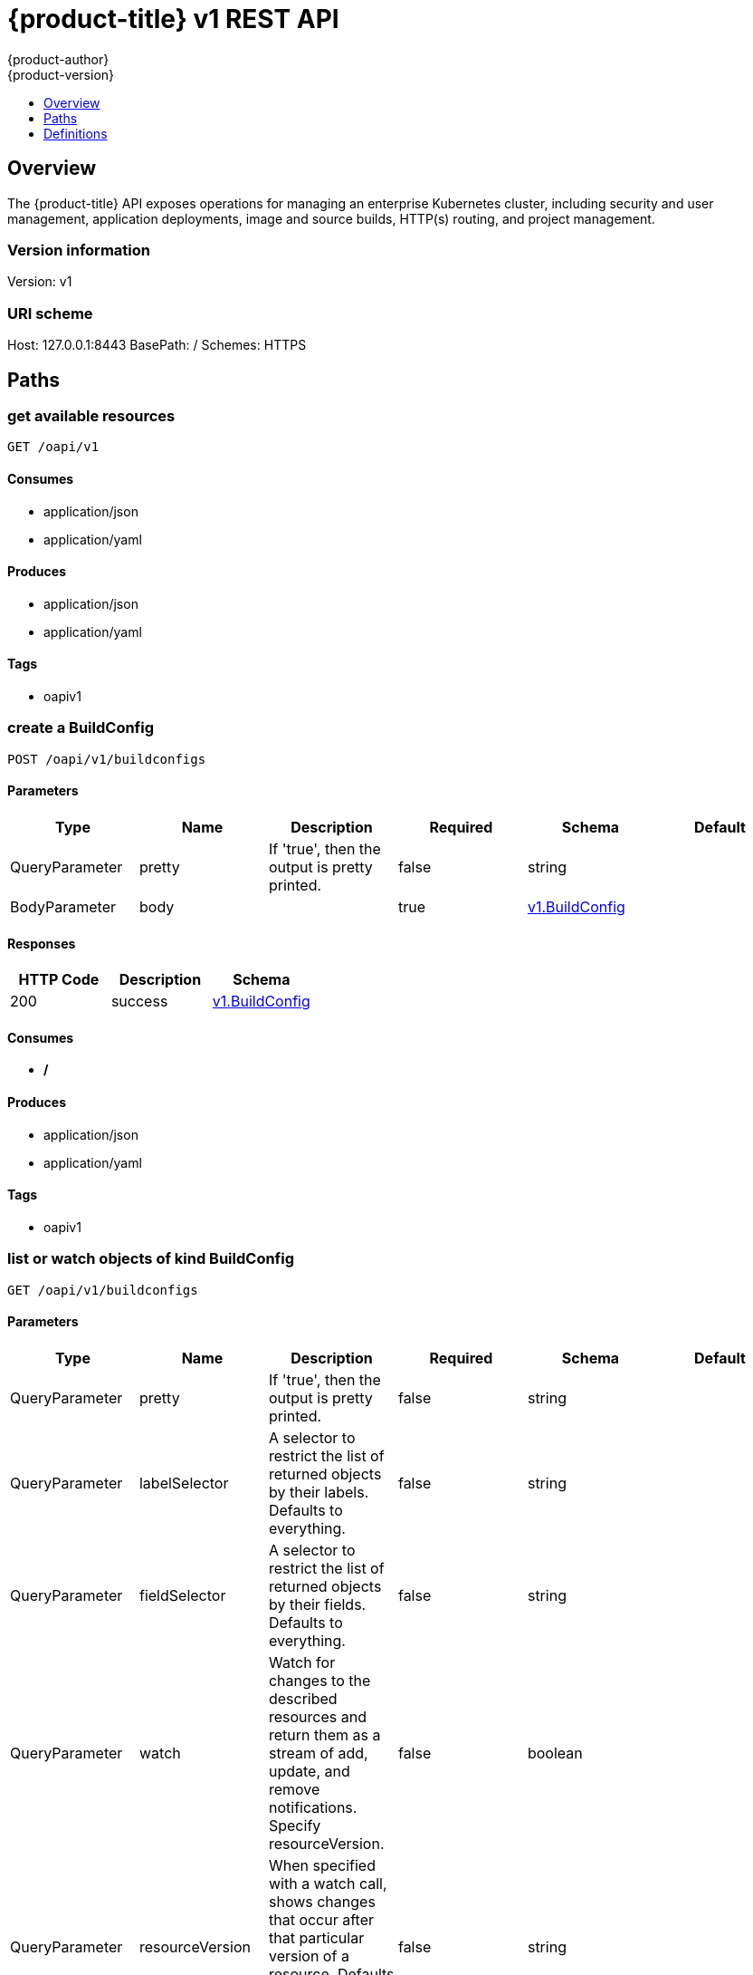 [[rest-api-openshift-v1]]
= {product-title} v1 REST API
{product-author}
{product-version}
:data-uri:
:icons:
:toc: macro
:toc-title:
:toclevels: 1

toc::[]

== Overview
The {product-title} API exposes operations for managing an enterprise Kubernetes cluster, including security and user management, application deployments, image and source builds, HTTP(s) routing, and project management.

=== Version information
Version: v1

=== URI scheme
Host: 127.0.0.1:8443
BasePath: /
Schemes: HTTPS

== Paths
=== get available resources
----
GET /oapi/v1
----

==== Consumes

* application/json
* application/yaml

==== Produces

* application/json
* application/yaml

==== Tags

* oapiv1

=== create a BuildConfig
----
POST /oapi/v1/buildconfigs
----

==== Parameters
[options="header"]
|===
|Type|Name|Description|Required|Schema|Default
|QueryParameter|pretty|If 'true', then the output is pretty printed.|false|string|
|BodyParameter|body||true|<<v1.BuildConfig>>|
|===

==== Responses
[options="header"]
|===
|HTTP Code|Description|Schema
|200|success|<<v1.BuildConfig>>
|===

==== Consumes

* */*

==== Produces

* application/json
* application/yaml

==== Tags

* oapiv1

=== list or watch objects of kind BuildConfig
----
GET /oapi/v1/buildconfigs
----

==== Parameters
[options="header"]
|===
|Type|Name|Description|Required|Schema|Default
|QueryParameter|pretty|If 'true', then the output is pretty printed.|false|string|
|QueryParameter|labelSelector|A selector to restrict the list of returned objects by their labels. Defaults to everything.|false|string|
|QueryParameter|fieldSelector|A selector to restrict the list of returned objects by their fields. Defaults to everything.|false|string|
|QueryParameter|watch|Watch for changes to the described resources and return them as a stream of add, update, and remove notifications. Specify resourceVersion.|false|boolean|
|QueryParameter|resourceVersion|When specified with a watch call, shows changes that occur after that particular version of a resource. Defaults to changes from the beginning of history.|false|string|
|QueryParameter|timeoutSeconds|Timeout for the list/watch call.|false|integer|
|===

==== Responses
[options="header"]
|===
|HTTP Code|Description|Schema
|200|success|<<v1.BuildConfigList>>
|===

==== Consumes

* */*

==== Produces

* application/json
* application/yaml

==== Tags

* oapiv1

=== create a Build
----
POST /oapi/v1/builds
----

==== Parameters
[options="header"]
|===
|Type|Name|Description|Required|Schema|Default
|QueryParameter|pretty|If 'true', then the output is pretty printed.|false|string|
|BodyParameter|body||true|<<v1.Build>>|
|===

==== Responses
[options="header"]
|===
|HTTP Code|Description|Schema
|200|success|<<v1.Build>>
|===

==== Consumes

* */*

==== Produces

* application/json
* application/yaml

==== Tags

* oapiv1

=== list or watch objects of kind Build
----
GET /oapi/v1/builds
----

==== Parameters
[options="header"]
|===
|Type|Name|Description|Required|Schema|Default
|QueryParameter|pretty|If 'true', then the output is pretty printed.|false|string|
|QueryParameter|labelSelector|A selector to restrict the list of returned objects by their labels. Defaults to everything.|false|string|
|QueryParameter|fieldSelector|A selector to restrict the list of returned objects by their fields. Defaults to everything.|false|string|
|QueryParameter|watch|Watch for changes to the described resources and return them as a stream of add, update, and remove notifications. Specify resourceVersion.|false|boolean|
|QueryParameter|resourceVersion|When specified with a watch call, shows changes that occur after that particular version of a resource. Defaults to changes from the beginning of history.|false|string|
|QueryParameter|timeoutSeconds|Timeout for the list/watch call.|false|integer|
|===

==== Responses
[options="header"]
|===
|HTTP Code|Description|Schema
|200|success|<<v1.BuildList>>
|===

==== Consumes

* */*

==== Produces

* application/json
* application/yaml

==== Tags

* oapiv1

=== create a ClusterNetwork
----
POST /oapi/v1/clusternetworks
----

==== Parameters
[options="header"]
|===
|Type|Name|Description|Required|Schema|Default
|QueryParameter|pretty|If 'true', then the output is pretty printed.|false|string|
|BodyParameter|body||true|<<v1.ClusterNetwork>>|
|===

==== Responses
[options="header"]
|===
|HTTP Code|Description|Schema
|200|success|<<v1.ClusterNetwork>>
|===

==== Consumes

* */*

==== Produces

* application/json
* application/yaml

==== Tags

* oapiv1

=== delete collection of ClusterNetwork
----
DELETE /oapi/v1/clusternetworks
----

==== Parameters
[options="header"]
|===
|Type|Name|Description|Required|Schema|Default
|QueryParameter|pretty|If 'true', then the output is pretty printed.|false|string|
|QueryParameter|labelSelector|A selector to restrict the list of returned objects by their labels. Defaults to everything.|false|string|
|QueryParameter|fieldSelector|A selector to restrict the list of returned objects by their fields. Defaults to everything.|false|string|
|QueryParameter|watch|Watch for changes to the described resources and return them as a stream of add, update, and remove notifications. Specify resourceVersion.|false|boolean|
|QueryParameter|resourceVersion|When specified with a watch call, shows changes that occur after that particular version of a resource. Defaults to changes from the beginning of history.|false|string|
|QueryParameter|timeoutSeconds|Timeout for the list/watch call.|false|integer|
|===

==== Responses
[options="header"]
|===
|HTTP Code|Description|Schema
|200|success|<<unversioned.Status>>
|===

==== Consumes

* */*

==== Produces

* application/json
* application/yaml

==== Tags

* oapiv1

=== list or watch objects of kind ClusterNetwork
----
GET /oapi/v1/clusternetworks
----

==== Parameters
[options="header"]
|===
|Type|Name|Description|Required|Schema|Default
|QueryParameter|pretty|If 'true', then the output is pretty printed.|false|string|
|QueryParameter|labelSelector|A selector to restrict the list of returned objects by their labels. Defaults to everything.|false|string|
|QueryParameter|fieldSelector|A selector to restrict the list of returned objects by their fields. Defaults to everything.|false|string|
|QueryParameter|watch|Watch for changes to the described resources and return them as a stream of add, update, and remove notifications. Specify resourceVersion.|false|boolean|
|QueryParameter|resourceVersion|When specified with a watch call, shows changes that occur after that particular version of a resource. Defaults to changes from the beginning of history.|false|string|
|QueryParameter|timeoutSeconds|Timeout for the list/watch call.|false|integer|
|===

==== Responses
[options="header"]
|===
|HTTP Code|Description|Schema
|200|success|<<v1.ClusterNetworkList>>
|===

==== Consumes

* */*

==== Produces

* application/json
* application/yaml

==== Tags

* oapiv1

=== replace the specified ClusterNetwork
----
PUT /oapi/v1/clusternetworks/{name}
----

==== Parameters
[options="header"]
|===
|Type|Name|Description|Required|Schema|Default
|QueryParameter|pretty|If 'true', then the output is pretty printed.|false|string|
|BodyParameter|body||true|<<v1.ClusterNetwork>>|
|PathParameter|name|name of the ClusterNetwork|true|string|
|===

==== Responses
[options="header"]
|===
|HTTP Code|Description|Schema
|200|success|<<v1.ClusterNetwork>>
|===

==== Consumes

* */*

==== Produces

* application/json
* application/yaml

==== Tags

* oapiv1

=== delete a ClusterNetwork
----
DELETE /oapi/v1/clusternetworks/{name}
----

==== Parameters
[options="header"]
|===
|Type|Name|Description|Required|Schema|Default
|QueryParameter|pretty|If 'true', then the output is pretty printed.|false|string|
|BodyParameter|body||true|<<v1.DeleteOptions>>|
|PathParameter|name|name of the ClusterNetwork|true|string|
|===

==== Responses
[options="header"]
|===
|HTTP Code|Description|Schema
|200|success|<<unversioned.Status>>
|===

==== Consumes

* */*

==== Produces

* application/json
* application/yaml

==== Tags

* oapiv1

=== partially update the specified ClusterNetwork
----
PATCH /oapi/v1/clusternetworks/{name}
----

==== Parameters
[options="header"]
|===
|Type|Name|Description|Required|Schema|Default
|QueryParameter|pretty|If 'true', then the output is pretty printed.|false|string|
|BodyParameter|body||true|<<unversioned.Patch>>|
|PathParameter|name|name of the ClusterNetwork|true|string|
|===

==== Responses
[options="header"]
|===
|HTTP Code|Description|Schema
|200|success|<<v1.ClusterNetwork>>
|===

==== Consumes

* application/json-patch+json
* application/merge-patch+json
* application/strategic-merge-patch+json

==== Produces

* application/json
* application/yaml

==== Tags

* oapiv1

=== read the specified ClusterNetwork
----
GET /oapi/v1/clusternetworks/{name}
----

==== Parameters
[options="header"]
|===
|Type|Name|Description|Required|Schema|Default
|QueryParameter|pretty|If 'true', then the output is pretty printed.|false|string|
|QueryParameter|export|Should this value be exported.  Export strips fields that a user can not specify.|false|boolean|
|QueryParameter|exact|Should the export be exact.  Exact export maintains cluster-specific fields like 'Namespace'|false|boolean|
|PathParameter|name|name of the ClusterNetwork|true|string|
|===

==== Responses
[options="header"]
|===
|HTTP Code|Description|Schema
|200|success|<<v1.ClusterNetwork>>
|===

==== Consumes

* */*

==== Produces

* application/json
* application/yaml

==== Tags

* oapiv1

=== create a ClusterPolicy
----
POST /oapi/v1/clusterpolicies
----

==== Parameters
[options="header"]
|===
|Type|Name|Description|Required|Schema|Default
|QueryParameter|pretty|If 'true', then the output is pretty printed.|false|string|
|BodyParameter|body||true|<<v1.ClusterPolicy>>|
|===

==== Responses
[options="header"]
|===
|HTTP Code|Description|Schema
|200|success|<<v1.ClusterPolicy>>
|===

==== Consumes

* */*

==== Produces

* application/json
* application/yaml

==== Tags

* oapiv1

=== delete collection of ClusterPolicy
----
DELETE /oapi/v1/clusterpolicies
----

==== Parameters
[options="header"]
|===
|Type|Name|Description|Required|Schema|Default
|QueryParameter|pretty|If 'true', then the output is pretty printed.|false|string|
|QueryParameter|labelSelector|A selector to restrict the list of returned objects by their labels. Defaults to everything.|false|string|
|QueryParameter|fieldSelector|A selector to restrict the list of returned objects by their fields. Defaults to everything.|false|string|
|QueryParameter|watch|Watch for changes to the described resources and return them as a stream of add, update, and remove notifications. Specify resourceVersion.|false|boolean|
|QueryParameter|resourceVersion|When specified with a watch call, shows changes that occur after that particular version of a resource. Defaults to changes from the beginning of history.|false|string|
|QueryParameter|timeoutSeconds|Timeout for the list/watch call.|false|integer|
|===

==== Responses
[options="header"]
|===
|HTTP Code|Description|Schema
|200|success|<<unversioned.Status>>
|===

==== Consumes

* */*

==== Produces

* application/json
* application/yaml

==== Tags

* oapiv1

=== list or watch objects of kind ClusterPolicy
----
GET /oapi/v1/clusterpolicies
----

==== Parameters
[options="header"]
|===
|Type|Name|Description|Required|Schema|Default
|QueryParameter|pretty|If 'true', then the output is pretty printed.|false|string|
|QueryParameter|labelSelector|A selector to restrict the list of returned objects by their labels. Defaults to everything.|false|string|
|QueryParameter|fieldSelector|A selector to restrict the list of returned objects by their fields. Defaults to everything.|false|string|
|QueryParameter|watch|Watch for changes to the described resources and return them as a stream of add, update, and remove notifications. Specify resourceVersion.|false|boolean|
|QueryParameter|resourceVersion|When specified with a watch call, shows changes that occur after that particular version of a resource. Defaults to changes from the beginning of history.|false|string|
|QueryParameter|timeoutSeconds|Timeout for the list/watch call.|false|integer|
|===

==== Responses
[options="header"]
|===
|HTTP Code|Description|Schema
|200|success|<<v1.ClusterPolicyList>>
|===

==== Consumes

* */*

==== Produces

* application/json
* application/yaml

==== Tags

* oapiv1

=== replace the specified ClusterPolicy
----
PUT /oapi/v1/clusterpolicies/{name}
----

==== Parameters
[options="header"]
|===
|Type|Name|Description|Required|Schema|Default
|QueryParameter|pretty|If 'true', then the output is pretty printed.|false|string|
|BodyParameter|body||true|<<v1.ClusterPolicy>>|
|PathParameter|name|name of the ClusterPolicy|true|string|
|===

==== Responses
[options="header"]
|===
|HTTP Code|Description|Schema
|200|success|<<v1.ClusterPolicy>>
|===

==== Consumes

* */*

==== Produces

* application/json
* application/yaml

==== Tags

* oapiv1

=== delete a ClusterPolicy
----
DELETE /oapi/v1/clusterpolicies/{name}
----

==== Parameters
[options="header"]
|===
|Type|Name|Description|Required|Schema|Default
|QueryParameter|pretty|If 'true', then the output is pretty printed.|false|string|
|BodyParameter|body||true|<<v1.DeleteOptions>>|
|PathParameter|name|name of the ClusterPolicy|true|string|
|===

==== Responses
[options="header"]
|===
|HTTP Code|Description|Schema
|200|success|<<unversioned.Status>>
|===

==== Consumes

* */*

==== Produces

* application/json
* application/yaml

==== Tags

* oapiv1

=== partially update the specified ClusterPolicy
----
PATCH /oapi/v1/clusterpolicies/{name}
----

==== Parameters
[options="header"]
|===
|Type|Name|Description|Required|Schema|Default
|QueryParameter|pretty|If 'true', then the output is pretty printed.|false|string|
|BodyParameter|body||true|<<unversioned.Patch>>|
|PathParameter|name|name of the ClusterPolicy|true|string|
|===

==== Responses
[options="header"]
|===
|HTTP Code|Description|Schema
|200|success|<<v1.ClusterPolicy>>
|===

==== Consumes

* application/json-patch+json
* application/merge-patch+json
* application/strategic-merge-patch+json

==== Produces

* application/json
* application/yaml

==== Tags

* oapiv1

=== read the specified ClusterPolicy
----
GET /oapi/v1/clusterpolicies/{name}
----

==== Parameters
[options="header"]
|===
|Type|Name|Description|Required|Schema|Default
|QueryParameter|pretty|If 'true', then the output is pretty printed.|false|string|
|QueryParameter|export|Should this value be exported.  Export strips fields that a user can not specify.|false|boolean|
|QueryParameter|exact|Should the export be exact.  Exact export maintains cluster-specific fields like 'Namespace'|false|boolean|
|PathParameter|name|name of the ClusterPolicy|true|string|
|===

==== Responses
[options="header"]
|===
|HTTP Code|Description|Schema
|200|success|<<v1.ClusterPolicy>>
|===

==== Consumes

* */*

==== Produces

* application/json
* application/yaml

==== Tags

* oapiv1

=== create a ClusterPolicyBinding
----
POST /oapi/v1/clusterpolicybindings
----

==== Parameters
[options="header"]
|===
|Type|Name|Description|Required|Schema|Default
|QueryParameter|pretty|If 'true', then the output is pretty printed.|false|string|
|BodyParameter|body||true|<<v1.ClusterPolicyBinding>>|
|===

==== Responses
[options="header"]
|===
|HTTP Code|Description|Schema
|200|success|<<v1.ClusterPolicyBinding>>
|===

==== Consumes

* */*

==== Produces

* application/json
* application/yaml

==== Tags

* oapiv1

=== delete collection of ClusterPolicyBinding
----
DELETE /oapi/v1/clusterpolicybindings
----

==== Parameters
[options="header"]
|===
|Type|Name|Description|Required|Schema|Default
|QueryParameter|pretty|If 'true', then the output is pretty printed.|false|string|
|QueryParameter|labelSelector|A selector to restrict the list of returned objects by their labels. Defaults to everything.|false|string|
|QueryParameter|fieldSelector|A selector to restrict the list of returned objects by their fields. Defaults to everything.|false|string|
|QueryParameter|watch|Watch for changes to the described resources and return them as a stream of add, update, and remove notifications. Specify resourceVersion.|false|boolean|
|QueryParameter|resourceVersion|When specified with a watch call, shows changes that occur after that particular version of a resource. Defaults to changes from the beginning of history.|false|string|
|QueryParameter|timeoutSeconds|Timeout for the list/watch call.|false|integer|
|===

==== Responses
[options="header"]
|===
|HTTP Code|Description|Schema
|200|success|<<unversioned.Status>>
|===

==== Consumes

* */*

==== Produces

* application/json
* application/yaml

==== Tags

* oapiv1

=== list or watch objects of kind ClusterPolicyBinding
----
GET /oapi/v1/clusterpolicybindings
----

==== Parameters
[options="header"]
|===
|Type|Name|Description|Required|Schema|Default
|QueryParameter|pretty|If 'true', then the output is pretty printed.|false|string|
|QueryParameter|labelSelector|A selector to restrict the list of returned objects by their labels. Defaults to everything.|false|string|
|QueryParameter|fieldSelector|A selector to restrict the list of returned objects by their fields. Defaults to everything.|false|string|
|QueryParameter|watch|Watch for changes to the described resources and return them as a stream of add, update, and remove notifications. Specify resourceVersion.|false|boolean|
|QueryParameter|resourceVersion|When specified with a watch call, shows changes that occur after that particular version of a resource. Defaults to changes from the beginning of history.|false|string|
|QueryParameter|timeoutSeconds|Timeout for the list/watch call.|false|integer|
|===

==== Responses
[options="header"]
|===
|HTTP Code|Description|Schema
|200|success|<<v1.ClusterPolicyBindingList>>
|===

==== Consumes

* */*

==== Produces

* application/json
* application/yaml

==== Tags

* oapiv1

=== replace the specified ClusterPolicyBinding
----
PUT /oapi/v1/clusterpolicybindings/{name}
----

==== Parameters
[options="header"]
|===
|Type|Name|Description|Required|Schema|Default
|QueryParameter|pretty|If 'true', then the output is pretty printed.|false|string|
|BodyParameter|body||true|<<v1.ClusterPolicyBinding>>|
|PathParameter|name|name of the ClusterPolicyBinding|true|string|
|===

==== Responses
[options="header"]
|===
|HTTP Code|Description|Schema
|200|success|<<v1.ClusterPolicyBinding>>
|===

==== Consumes

* */*

==== Produces

* application/json
* application/yaml

==== Tags

* oapiv1

=== delete a ClusterPolicyBinding
----
DELETE /oapi/v1/clusterpolicybindings/{name}
----

==== Parameters
[options="header"]
|===
|Type|Name|Description|Required|Schema|Default
|QueryParameter|pretty|If 'true', then the output is pretty printed.|false|string|
|BodyParameter|body||true|<<v1.DeleteOptions>>|
|PathParameter|name|name of the ClusterPolicyBinding|true|string|
|===

==== Responses
[options="header"]
|===
|HTTP Code|Description|Schema
|200|success|<<unversioned.Status>>
|===

==== Consumes

* */*

==== Produces

* application/json
* application/yaml

==== Tags

* oapiv1

=== partially update the specified ClusterPolicyBinding
----
PATCH /oapi/v1/clusterpolicybindings/{name}
----

==== Parameters
[options="header"]
|===
|Type|Name|Description|Required|Schema|Default
|QueryParameter|pretty|If 'true', then the output is pretty printed.|false|string|
|BodyParameter|body||true|<<unversioned.Patch>>|
|PathParameter|name|name of the ClusterPolicyBinding|true|string|
|===

==== Responses
[options="header"]
|===
|HTTP Code|Description|Schema
|200|success|<<v1.ClusterPolicyBinding>>
|===

==== Consumes

* application/json-patch+json
* application/merge-patch+json
* application/strategic-merge-patch+json

==== Produces

* application/json
* application/yaml

==== Tags

* oapiv1

=== read the specified ClusterPolicyBinding
----
GET /oapi/v1/clusterpolicybindings/{name}
----

==== Parameters
[options="header"]
|===
|Type|Name|Description|Required|Schema|Default
|QueryParameter|pretty|If 'true', then the output is pretty printed.|false|string|
|QueryParameter|export|Should this value be exported.  Export strips fields that a user can not specify.|false|boolean|
|QueryParameter|exact|Should the export be exact.  Exact export maintains cluster-specific fields like 'Namespace'|false|boolean|
|PathParameter|name|name of the ClusterPolicyBinding|true|string|
|===

==== Responses
[options="header"]
|===
|HTTP Code|Description|Schema
|200|success|<<v1.ClusterPolicyBinding>>
|===

==== Consumes

* */*

==== Produces

* application/json
* application/yaml

==== Tags

* oapiv1

=== create a ClusterRoleBinding
----
POST /oapi/v1/clusterrolebindings
----

==== Parameters
[options="header"]
|===
|Type|Name|Description|Required|Schema|Default
|QueryParameter|pretty|If 'true', then the output is pretty printed.|false|string|
|BodyParameter|body||true|<<v1.ClusterRoleBinding>>|
|===

==== Responses
[options="header"]
|===
|HTTP Code|Description|Schema
|200|success|<<v1.ClusterRoleBinding>>
|===

==== Consumes

* */*

==== Produces

* application/json
* application/yaml

==== Tags

* oapiv1

=== list objects of kind ClusterRoleBinding
----
GET /oapi/v1/clusterrolebindings
----

==== Parameters
[options="header"]
|===
|Type|Name|Description|Required|Schema|Default
|QueryParameter|pretty|If 'true', then the output is pretty printed.|false|string|
|QueryParameter|labelSelector|A selector to restrict the list of returned objects by their labels. Defaults to everything.|false|string|
|QueryParameter|fieldSelector|A selector to restrict the list of returned objects by their fields. Defaults to everything.|false|string|
|QueryParameter|watch|Watch for changes to the described resources and return them as a stream of add, update, and remove notifications. Specify resourceVersion.|false|boolean|
|QueryParameter|resourceVersion|When specified with a watch call, shows changes that occur after that particular version of a resource. Defaults to changes from the beginning of history.|false|string|
|QueryParameter|timeoutSeconds|Timeout for the list/watch call.|false|integer|
|===

==== Responses
[options="header"]
|===
|HTTP Code|Description|Schema
|200|success|<<v1.ClusterRoleBindingList>>
|===

==== Consumes

* */*

==== Produces

* application/json
* application/yaml

==== Tags

* oapiv1

=== replace the specified ClusterRoleBinding
----
PUT /oapi/v1/clusterrolebindings/{name}
----

==== Parameters
[options="header"]
|===
|Type|Name|Description|Required|Schema|Default
|QueryParameter|pretty|If 'true', then the output is pretty printed.|false|string|
|BodyParameter|body||true|<<v1.ClusterRoleBinding>>|
|PathParameter|name|name of the ClusterRoleBinding|true|string|
|===

==== Responses
[options="header"]
|===
|HTTP Code|Description|Schema
|200|success|<<v1.ClusterRoleBinding>>
|===

==== Consumes

* */*

==== Produces

* application/json
* application/yaml

==== Tags

* oapiv1

=== delete a ClusterRoleBinding
----
DELETE /oapi/v1/clusterrolebindings/{name}
----

==== Parameters
[options="header"]
|===
|Type|Name|Description|Required|Schema|Default
|QueryParameter|pretty|If 'true', then the output is pretty printed.|false|string|
|BodyParameter|body||true|<<v1.DeleteOptions>>|
|PathParameter|name|name of the ClusterRoleBinding|true|string|
|===

==== Responses
[options="header"]
|===
|HTTP Code|Description|Schema
|200|success|<<unversioned.Status>>
|===

==== Consumes

* */*

==== Produces

* application/json
* application/yaml

==== Tags

* oapiv1

=== partially update the specified ClusterRoleBinding
----
PATCH /oapi/v1/clusterrolebindings/{name}
----

==== Parameters
[options="header"]
|===
|Type|Name|Description|Required|Schema|Default
|QueryParameter|pretty|If 'true', then the output is pretty printed.|false|string|
|BodyParameter|body||true|<<unversioned.Patch>>|
|PathParameter|name|name of the ClusterRoleBinding|true|string|
|===

==== Responses
[options="header"]
|===
|HTTP Code|Description|Schema
|200|success|<<v1.ClusterRoleBinding>>
|===

==== Consumes

* application/json-patch+json
* application/merge-patch+json
* application/strategic-merge-patch+json

==== Produces

* application/json
* application/yaml

==== Tags

* oapiv1

=== read the specified ClusterRoleBinding
----
GET /oapi/v1/clusterrolebindings/{name}
----

==== Parameters
[options="header"]
|===
|Type|Name|Description|Required|Schema|Default
|QueryParameter|pretty|If 'true', then the output is pretty printed.|false|string|
|PathParameter|name|name of the ClusterRoleBinding|true|string|
|===

==== Responses
[options="header"]
|===
|HTTP Code|Description|Schema
|200|success|<<v1.ClusterRoleBinding>>
|===

==== Consumes

* */*

==== Produces

* application/json
* application/yaml

==== Tags

* oapiv1

=== create a ClusterRole
----
POST /oapi/v1/clusterroles
----

==== Parameters
[options="header"]
|===
|Type|Name|Description|Required|Schema|Default
|QueryParameter|pretty|If 'true', then the output is pretty printed.|false|string|
|BodyParameter|body||true|<<v1.ClusterRole>>|
|===

==== Responses
[options="header"]
|===
|HTTP Code|Description|Schema
|200|success|<<v1.ClusterRole>>
|===

==== Consumes

* */*

==== Produces

* application/json
* application/yaml

==== Tags

* oapiv1

=== list objects of kind ClusterRole
----
GET /oapi/v1/clusterroles
----

==== Parameters
[options="header"]
|===
|Type|Name|Description|Required|Schema|Default
|QueryParameter|pretty|If 'true', then the output is pretty printed.|false|string|
|QueryParameter|labelSelector|A selector to restrict the list of returned objects by their labels. Defaults to everything.|false|string|
|QueryParameter|fieldSelector|A selector to restrict the list of returned objects by their fields. Defaults to everything.|false|string|
|QueryParameter|watch|Watch for changes to the described resources and return them as a stream of add, update, and remove notifications. Specify resourceVersion.|false|boolean|
|QueryParameter|resourceVersion|When specified with a watch call, shows changes that occur after that particular version of a resource. Defaults to changes from the beginning of history.|false|string|
|QueryParameter|timeoutSeconds|Timeout for the list/watch call.|false|integer|
|===

==== Responses
[options="header"]
|===
|HTTP Code|Description|Schema
|200|success|<<v1.ClusterRoleList>>
|===

==== Consumes

* */*

==== Produces

* application/json
* application/yaml

==== Tags

* oapiv1

=== replace the specified ClusterRole
----
PUT /oapi/v1/clusterroles/{name}
----

==== Parameters
[options="header"]
|===
|Type|Name|Description|Required|Schema|Default
|QueryParameter|pretty|If 'true', then the output is pretty printed.|false|string|
|BodyParameter|body||true|<<v1.ClusterRole>>|
|PathParameter|name|name of the ClusterRole|true|string|
|===

==== Responses
[options="header"]
|===
|HTTP Code|Description|Schema
|200|success|<<v1.ClusterRole>>
|===

==== Consumes

* */*

==== Produces

* application/json
* application/yaml

==== Tags

* oapiv1

=== delete a ClusterRole
----
DELETE /oapi/v1/clusterroles/{name}
----

==== Parameters
[options="header"]
|===
|Type|Name|Description|Required|Schema|Default
|QueryParameter|pretty|If 'true', then the output is pretty printed.|false|string|
|BodyParameter|body||true|<<v1.DeleteOptions>>|
|PathParameter|name|name of the ClusterRole|true|string|
|===

==== Responses
[options="header"]
|===
|HTTP Code|Description|Schema
|200|success|<<unversioned.Status>>
|===

==== Consumes

* */*

==== Produces

* application/json
* application/yaml

==== Tags

* oapiv1

=== partially update the specified ClusterRole
----
PATCH /oapi/v1/clusterroles/{name}
----

==== Parameters
[options="header"]
|===
|Type|Name|Description|Required|Schema|Default
|QueryParameter|pretty|If 'true', then the output is pretty printed.|false|string|
|BodyParameter|body||true|<<unversioned.Patch>>|
|PathParameter|name|name of the ClusterRole|true|string|
|===

==== Responses
[options="header"]
|===
|HTTP Code|Description|Schema
|200|success|<<v1.ClusterRole>>
|===

==== Consumes

* application/json-patch+json
* application/merge-patch+json
* application/strategic-merge-patch+json

==== Produces

* application/json
* application/yaml

==== Tags

* oapiv1

=== read the specified ClusterRole
----
GET /oapi/v1/clusterroles/{name}
----

==== Parameters
[options="header"]
|===
|Type|Name|Description|Required|Schema|Default
|QueryParameter|pretty|If 'true', then the output is pretty printed.|false|string|
|PathParameter|name|name of the ClusterRole|true|string|
|===

==== Responses
[options="header"]
|===
|HTTP Code|Description|Schema
|200|success|<<v1.ClusterRole>>
|===

==== Consumes

* */*

==== Produces

* application/json
* application/yaml

==== Tags

* oapiv1

=== create a DeploymentConfigRollback
----
POST /oapi/v1/deploymentconfigrollbacks
----

==== Parameters
[options="header"]
|===
|Type|Name|Description|Required|Schema|Default
|QueryParameter|pretty|If 'true', then the output is pretty printed.|false|string|
|BodyParameter|body||true|<<v1.DeploymentConfigRollback>>|
|===

==== Responses
[options="header"]
|===
|HTTP Code|Description|Schema
|200|success|<<v1.DeploymentConfigRollback>>
|===

==== Consumes

* */*

==== Produces

* application/json
* application/yaml

==== Tags

* oapiv1

=== create a DeploymentConfig
----
POST /oapi/v1/deploymentconfigs
----

==== Parameters
[options="header"]
|===
|Type|Name|Description|Required|Schema|Default
|QueryParameter|pretty|If 'true', then the output is pretty printed.|false|string|
|BodyParameter|body||true|<<v1.DeploymentConfig>>|
|===

==== Responses
[options="header"]
|===
|HTTP Code|Description|Schema
|200|success|<<v1.DeploymentConfig>>
|===

==== Consumes

* */*

==== Produces

* application/json
* application/yaml

==== Tags

* oapiv1

=== list or watch objects of kind DeploymentConfig
----
GET /oapi/v1/deploymentconfigs
----

==== Parameters
[options="header"]
|===
|Type|Name|Description|Required|Schema|Default
|QueryParameter|pretty|If 'true', then the output is pretty printed.|false|string|
|QueryParameter|labelSelector|A selector to restrict the list of returned objects by their labels. Defaults to everything.|false|string|
|QueryParameter|fieldSelector|A selector to restrict the list of returned objects by their fields. Defaults to everything.|false|string|
|QueryParameter|watch|Watch for changes to the described resources and return them as a stream of add, update, and remove notifications. Specify resourceVersion.|false|boolean|
|QueryParameter|resourceVersion|When specified with a watch call, shows changes that occur after that particular version of a resource. Defaults to changes from the beginning of history.|false|string|
|QueryParameter|timeoutSeconds|Timeout for the list/watch call.|false|integer|
|===

==== Responses
[options="header"]
|===
|HTTP Code|Description|Schema
|200|success|<<v1.DeploymentConfigList>>
|===

==== Consumes

* */*

==== Produces

* application/json
* application/yaml

==== Tags

* oapiv1

=== create a Group
----
POST /oapi/v1/groups
----

==== Parameters
[options="header"]
|===
|Type|Name|Description|Required|Schema|Default
|QueryParameter|pretty|If 'true', then the output is pretty printed.|false|string|
|BodyParameter|body||true|<<v1.Group>>|
|===

==== Responses
[options="header"]
|===
|HTTP Code|Description|Schema
|200|success|<<v1.Group>>
|===

==== Consumes

* */*

==== Produces

* application/json
* application/yaml

==== Tags

* oapiv1

=== delete collection of Group
----
DELETE /oapi/v1/groups
----

==== Parameters
[options="header"]
|===
|Type|Name|Description|Required|Schema|Default
|QueryParameter|pretty|If 'true', then the output is pretty printed.|false|string|
|QueryParameter|labelSelector|A selector to restrict the list of returned objects by their labels. Defaults to everything.|false|string|
|QueryParameter|fieldSelector|A selector to restrict the list of returned objects by their fields. Defaults to everything.|false|string|
|QueryParameter|watch|Watch for changes to the described resources and return them as a stream of add, update, and remove notifications. Specify resourceVersion.|false|boolean|
|QueryParameter|resourceVersion|When specified with a watch call, shows changes that occur after that particular version of a resource. Defaults to changes from the beginning of history.|false|string|
|QueryParameter|timeoutSeconds|Timeout for the list/watch call.|false|integer|
|===

==== Responses
[options="header"]
|===
|HTTP Code|Description|Schema
|200|success|<<unversioned.Status>>
|===

==== Consumes

* */*

==== Produces

* application/json
* application/yaml

==== Tags

* oapiv1

=== list or watch objects of kind Group
----
GET /oapi/v1/groups
----

==== Parameters
[options="header"]
|===
|Type|Name|Description|Required|Schema|Default
|QueryParameter|pretty|If 'true', then the output is pretty printed.|false|string|
|QueryParameter|labelSelector|A selector to restrict the list of returned objects by their labels. Defaults to everything.|false|string|
|QueryParameter|fieldSelector|A selector to restrict the list of returned objects by their fields. Defaults to everything.|false|string|
|QueryParameter|watch|Watch for changes to the described resources and return them as a stream of add, update, and remove notifications. Specify resourceVersion.|false|boolean|
|QueryParameter|resourceVersion|When specified with a watch call, shows changes that occur after that particular version of a resource. Defaults to changes from the beginning of history.|false|string|
|QueryParameter|timeoutSeconds|Timeout for the list/watch call.|false|integer|
|===

==== Responses
[options="header"]
|===
|HTTP Code|Description|Schema
|200|success|<<v1.GroupList>>
|===

==== Consumes

* */*

==== Produces

* application/json
* application/yaml

==== Tags

* oapiv1

=== replace the specified Group
----
PUT /oapi/v1/groups/{name}
----

==== Parameters
[options="header"]
|===
|Type|Name|Description|Required|Schema|Default
|QueryParameter|pretty|If 'true', then the output is pretty printed.|false|string|
|BodyParameter|body||true|<<v1.Group>>|
|PathParameter|name|name of the Group|true|string|
|===

==== Responses
[options="header"]
|===
|HTTP Code|Description|Schema
|200|success|<<v1.Group>>
|===

==== Consumes

* */*

==== Produces

* application/json
* application/yaml

==== Tags

* oapiv1

=== delete a Group
----
DELETE /oapi/v1/groups/{name}
----

==== Parameters
[options="header"]
|===
|Type|Name|Description|Required|Schema|Default
|QueryParameter|pretty|If 'true', then the output is pretty printed.|false|string|
|BodyParameter|body||true|<<v1.DeleteOptions>>|
|PathParameter|name|name of the Group|true|string|
|===

==== Responses
[options="header"]
|===
|HTTP Code|Description|Schema
|200|success|<<unversioned.Status>>
|===

==== Consumes

* */*

==== Produces

* application/json
* application/yaml

==== Tags

* oapiv1

=== partially update the specified Group
----
PATCH /oapi/v1/groups/{name}
----

==== Parameters
[options="header"]
|===
|Type|Name|Description|Required|Schema|Default
|QueryParameter|pretty|If 'true', then the output is pretty printed.|false|string|
|BodyParameter|body||true|<<unversioned.Patch>>|
|PathParameter|name|name of the Group|true|string|
|===

==== Responses
[options="header"]
|===
|HTTP Code|Description|Schema
|200|success|<<v1.Group>>
|===

==== Consumes

* application/json-patch+json
* application/merge-patch+json
* application/strategic-merge-patch+json

==== Produces

* application/json
* application/yaml

==== Tags

* oapiv1

=== read the specified Group
----
GET /oapi/v1/groups/{name}
----

==== Parameters
[options="header"]
|===
|Type|Name|Description|Required|Schema|Default
|QueryParameter|pretty|If 'true', then the output is pretty printed.|false|string|
|QueryParameter|export|Should this value be exported.  Export strips fields that a user can not specify.|false|boolean|
|QueryParameter|exact|Should the export be exact.  Exact export maintains cluster-specific fields like 'Namespace'|false|boolean|
|PathParameter|name|name of the Group|true|string|
|===

==== Responses
[options="header"]
|===
|HTTP Code|Description|Schema
|200|success|<<v1.Group>>
|===

==== Consumes

* */*

==== Produces

* application/json
* application/yaml

==== Tags

* oapiv1

=== create a HostSubnet
----
POST /oapi/v1/hostsubnets
----

==== Parameters
[options="header"]
|===
|Type|Name|Description|Required|Schema|Default
|QueryParameter|pretty|If 'true', then the output is pretty printed.|false|string|
|BodyParameter|body||true|<<v1.HostSubnet>>|
|===

==== Responses
[options="header"]
|===
|HTTP Code|Description|Schema
|200|success|<<v1.HostSubnet>>
|===

==== Consumes

* */*

==== Produces

* application/json
* application/yaml

==== Tags

* oapiv1

=== delete collection of HostSubnet
----
DELETE /oapi/v1/hostsubnets
----

==== Parameters
[options="header"]
|===
|Type|Name|Description|Required|Schema|Default
|QueryParameter|pretty|If 'true', then the output is pretty printed.|false|string|
|QueryParameter|labelSelector|A selector to restrict the list of returned objects by their labels. Defaults to everything.|false|string|
|QueryParameter|fieldSelector|A selector to restrict the list of returned objects by their fields. Defaults to everything.|false|string|
|QueryParameter|watch|Watch for changes to the described resources and return them as a stream of add, update, and remove notifications. Specify resourceVersion.|false|boolean|
|QueryParameter|resourceVersion|When specified with a watch call, shows changes that occur after that particular version of a resource. Defaults to changes from the beginning of history.|false|string|
|QueryParameter|timeoutSeconds|Timeout for the list/watch call.|false|integer|
|===

==== Responses
[options="header"]
|===
|HTTP Code|Description|Schema
|200|success|<<unversioned.Status>>
|===

==== Consumes

* */*

==== Produces

* application/json
* application/yaml

==== Tags

* oapiv1

=== list or watch objects of kind HostSubnet
----
GET /oapi/v1/hostsubnets
----

==== Parameters
[options="header"]
|===
|Type|Name|Description|Required|Schema|Default
|QueryParameter|pretty|If 'true', then the output is pretty printed.|false|string|
|QueryParameter|labelSelector|A selector to restrict the list of returned objects by their labels. Defaults to everything.|false|string|
|QueryParameter|fieldSelector|A selector to restrict the list of returned objects by their fields. Defaults to everything.|false|string|
|QueryParameter|watch|Watch for changes to the described resources and return them as a stream of add, update, and remove notifications. Specify resourceVersion.|false|boolean|
|QueryParameter|resourceVersion|When specified with a watch call, shows changes that occur after that particular version of a resource. Defaults to changes from the beginning of history.|false|string|
|QueryParameter|timeoutSeconds|Timeout for the list/watch call.|false|integer|
|===

==== Responses
[options="header"]
|===
|HTTP Code|Description|Schema
|200|success|<<v1.HostSubnetList>>
|===

==== Consumes

* */*

==== Produces

* application/json
* application/yaml

==== Tags

* oapiv1

=== replace the specified HostSubnet
----
PUT /oapi/v1/hostsubnets/{name}
----

==== Parameters
[options="header"]
|===
|Type|Name|Description|Required|Schema|Default
|QueryParameter|pretty|If 'true', then the output is pretty printed.|false|string|
|BodyParameter|body||true|<<v1.HostSubnet>>|
|PathParameter|name|name of the HostSubnet|true|string|
|===

==== Responses
[options="header"]
|===
|HTTP Code|Description|Schema
|200|success|<<v1.HostSubnet>>
|===

==== Consumes

* */*

==== Produces

* application/json
* application/yaml

==== Tags

* oapiv1

=== delete a HostSubnet
----
DELETE /oapi/v1/hostsubnets/{name}
----

==== Parameters
[options="header"]
|===
|Type|Name|Description|Required|Schema|Default
|QueryParameter|pretty|If 'true', then the output is pretty printed.|false|string|
|BodyParameter|body||true|<<v1.DeleteOptions>>|
|PathParameter|name|name of the HostSubnet|true|string|
|===

==== Responses
[options="header"]
|===
|HTTP Code|Description|Schema
|200|success|<<unversioned.Status>>
|===

==== Consumes

* */*

==== Produces

* application/json
* application/yaml

==== Tags

* oapiv1

=== partially update the specified HostSubnet
----
PATCH /oapi/v1/hostsubnets/{name}
----

==== Parameters
[options="header"]
|===
|Type|Name|Description|Required|Schema|Default
|QueryParameter|pretty|If 'true', then the output is pretty printed.|false|string|
|BodyParameter|body||true|<<unversioned.Patch>>|
|PathParameter|name|name of the HostSubnet|true|string|
|===

==== Responses
[options="header"]
|===
|HTTP Code|Description|Schema
|200|success|<<v1.HostSubnet>>
|===

==== Consumes

* application/json-patch+json
* application/merge-patch+json
* application/strategic-merge-patch+json

==== Produces

* application/json
* application/yaml

==== Tags

* oapiv1

=== read the specified HostSubnet
----
GET /oapi/v1/hostsubnets/{name}
----

==== Parameters
[options="header"]
|===
|Type|Name|Description|Required|Schema|Default
|QueryParameter|pretty|If 'true', then the output is pretty printed.|false|string|
|QueryParameter|export|Should this value be exported.  Export strips fields that a user can not specify.|false|boolean|
|QueryParameter|exact|Should the export be exact.  Exact export maintains cluster-specific fields like 'Namespace'|false|boolean|
|PathParameter|name|name of the HostSubnet|true|string|
|===

==== Responses
[options="header"]
|===
|HTTP Code|Description|Schema
|200|success|<<v1.HostSubnet>>
|===

==== Consumes

* */*

==== Produces

* application/json
* application/yaml

==== Tags

* oapiv1

=== create a Identity
----
POST /oapi/v1/identities
----

==== Parameters
[options="header"]
|===
|Type|Name|Description|Required|Schema|Default
|QueryParameter|pretty|If 'true', then the output is pretty printed.|false|string|
|BodyParameter|body||true|<<v1.Identity>>|
|===

==== Responses
[options="header"]
|===
|HTTP Code|Description|Schema
|200|success|<<v1.Identity>>
|===

==== Consumes

* */*

==== Produces

* application/json
* application/yaml

==== Tags

* oapiv1

=== delete collection of Identity
----
DELETE /oapi/v1/identities
----

==== Parameters
[options="header"]
|===
|Type|Name|Description|Required|Schema|Default
|QueryParameter|pretty|If 'true', then the output is pretty printed.|false|string|
|QueryParameter|labelSelector|A selector to restrict the list of returned objects by their labels. Defaults to everything.|false|string|
|QueryParameter|fieldSelector|A selector to restrict the list of returned objects by their fields. Defaults to everything.|false|string|
|QueryParameter|watch|Watch for changes to the described resources and return them as a stream of add, update, and remove notifications. Specify resourceVersion.|false|boolean|
|QueryParameter|resourceVersion|When specified with a watch call, shows changes that occur after that particular version of a resource. Defaults to changes from the beginning of history.|false|string|
|QueryParameter|timeoutSeconds|Timeout for the list/watch call.|false|integer|
|===

==== Responses
[options="header"]
|===
|HTTP Code|Description|Schema
|200|success|<<unversioned.Status>>
|===

==== Consumes

* */*

==== Produces

* application/json
* application/yaml

==== Tags

* oapiv1

=== list or watch objects of kind Identity
----
GET /oapi/v1/identities
----

==== Parameters
[options="header"]
|===
|Type|Name|Description|Required|Schema|Default
|QueryParameter|pretty|If 'true', then the output is pretty printed.|false|string|
|QueryParameter|labelSelector|A selector to restrict the list of returned objects by their labels. Defaults to everything.|false|string|
|QueryParameter|fieldSelector|A selector to restrict the list of returned objects by their fields. Defaults to everything.|false|string|
|QueryParameter|watch|Watch for changes to the described resources and return them as a stream of add, update, and remove notifications. Specify resourceVersion.|false|boolean|
|QueryParameter|resourceVersion|When specified with a watch call, shows changes that occur after that particular version of a resource. Defaults to changes from the beginning of history.|false|string|
|QueryParameter|timeoutSeconds|Timeout for the list/watch call.|false|integer|
|===

==== Responses
[options="header"]
|===
|HTTP Code|Description|Schema
|200|success|<<v1.IdentityList>>
|===

==== Consumes

* */*

==== Produces

* application/json
* application/yaml

==== Tags

* oapiv1

=== replace the specified Identity
----
PUT /oapi/v1/identities/{name}
----

==== Parameters
[options="header"]
|===
|Type|Name|Description|Required|Schema|Default
|QueryParameter|pretty|If 'true', then the output is pretty printed.|false|string|
|BodyParameter|body||true|<<v1.Identity>>|
|PathParameter|name|name of the Identity|true|string|
|===

==== Responses
[options="header"]
|===
|HTTP Code|Description|Schema
|200|success|<<v1.Identity>>
|===

==== Consumes

* */*

==== Produces

* application/json
* application/yaml

==== Tags

* oapiv1

=== delete a Identity
----
DELETE /oapi/v1/identities/{name}
----

==== Parameters
[options="header"]
|===
|Type|Name|Description|Required|Schema|Default
|QueryParameter|pretty|If 'true', then the output is pretty printed.|false|string|
|BodyParameter|body||true|<<v1.DeleteOptions>>|
|PathParameter|name|name of the Identity|true|string|
|===

==== Responses
[options="header"]
|===
|HTTP Code|Description|Schema
|200|success|<<unversioned.Status>>
|===

==== Consumes

* */*

==== Produces

* application/json
* application/yaml

==== Tags

* oapiv1

=== partially update the specified Identity
----
PATCH /oapi/v1/identities/{name}
----

==== Parameters
[options="header"]
|===
|Type|Name|Description|Required|Schema|Default
|QueryParameter|pretty|If 'true', then the output is pretty printed.|false|string|
|BodyParameter|body||true|<<unversioned.Patch>>|
|PathParameter|name|name of the Identity|true|string|
|===

==== Responses
[options="header"]
|===
|HTTP Code|Description|Schema
|200|success|<<v1.Identity>>
|===

==== Consumes

* application/json-patch+json
* application/merge-patch+json
* application/strategic-merge-patch+json

==== Produces

* application/json
* application/yaml

==== Tags

* oapiv1

=== read the specified Identity
----
GET /oapi/v1/identities/{name}
----

==== Parameters
[options="header"]
|===
|Type|Name|Description|Required|Schema|Default
|QueryParameter|pretty|If 'true', then the output is pretty printed.|false|string|
|QueryParameter|export|Should this value be exported.  Export strips fields that a user can not specify.|false|boolean|
|QueryParameter|exact|Should the export be exact.  Exact export maintains cluster-specific fields like 'Namespace'|false|boolean|
|PathParameter|name|name of the Identity|true|string|
|===

==== Responses
[options="header"]
|===
|HTTP Code|Description|Schema
|200|success|<<v1.Identity>>
|===

==== Consumes

* */*

==== Produces

* application/json
* application/yaml

==== Tags

* oapiv1

=== create a Image
----
POST /oapi/v1/images
----

==== Parameters
[options="header"]
|===
|Type|Name|Description|Required|Schema|Default
|QueryParameter|pretty|If 'true', then the output is pretty printed.|false|string|
|BodyParameter|body||true|<<v1.Image>>|
|===

==== Responses
[options="header"]
|===
|HTTP Code|Description|Schema
|200|success|<<v1.Image>>
|===

==== Consumes

* */*

==== Produces

* application/json
* application/yaml

==== Tags

* oapiv1

=== delete collection of Image
----
DELETE /oapi/v1/images
----

==== Parameters
[options="header"]
|===
|Type|Name|Description|Required|Schema|Default
|QueryParameter|pretty|If 'true', then the output is pretty printed.|false|string|
|QueryParameter|labelSelector|A selector to restrict the list of returned objects by their labels. Defaults to everything.|false|string|
|QueryParameter|fieldSelector|A selector to restrict the list of returned objects by their fields. Defaults to everything.|false|string|
|QueryParameter|watch|Watch for changes to the described resources and return them as a stream of add, update, and remove notifications. Specify resourceVersion.|false|boolean|
|QueryParameter|resourceVersion|When specified with a watch call, shows changes that occur after that particular version of a resource. Defaults to changes from the beginning of history.|false|string|
|QueryParameter|timeoutSeconds|Timeout for the list/watch call.|false|integer|
|===

==== Responses
[options="header"]
|===
|HTTP Code|Description|Schema
|200|success|<<unversioned.Status>>
|===

==== Consumes

* */*

==== Produces

* application/json
* application/yaml

==== Tags

* oapiv1

=== list or watch objects of kind Image
----
GET /oapi/v1/images
----

==== Parameters
[options="header"]
|===
|Type|Name|Description|Required|Schema|Default
|QueryParameter|pretty|If 'true', then the output is pretty printed.|false|string|
|QueryParameter|labelSelector|A selector to restrict the list of returned objects by their labels. Defaults to everything.|false|string|
|QueryParameter|fieldSelector|A selector to restrict the list of returned objects by their fields. Defaults to everything.|false|string|
|QueryParameter|watch|Watch for changes to the described resources and return them as a stream of add, update, and remove notifications. Specify resourceVersion.|false|boolean|
|QueryParameter|resourceVersion|When specified with a watch call, shows changes that occur after that particular version of a resource. Defaults to changes from the beginning of history.|false|string|
|QueryParameter|timeoutSeconds|Timeout for the list/watch call.|false|integer|
|===

==== Responses
[options="header"]
|===
|HTTP Code|Description|Schema
|200|success|<<v1.ImageList>>
|===

==== Consumes

* */*

==== Produces

* application/json
* application/yaml

==== Tags

* oapiv1

=== replace the specified Image
----
PUT /oapi/v1/images/{name}
----

==== Parameters
[options="header"]
|===
|Type|Name|Description|Required|Schema|Default
|QueryParameter|pretty|If 'true', then the output is pretty printed.|false|string|
|BodyParameter|body||true|<<v1.Image>>|
|PathParameter|name|name of the Image|true|string|
|===

==== Responses
[options="header"]
|===
|HTTP Code|Description|Schema
|200|success|<<v1.Image>>
|===

==== Consumes

* */*

==== Produces

* application/json
* application/yaml

==== Tags

* oapiv1

=== delete a Image
----
DELETE /oapi/v1/images/{name}
----

==== Parameters
[options="header"]
|===
|Type|Name|Description|Required|Schema|Default
|QueryParameter|pretty|If 'true', then the output is pretty printed.|false|string|
|BodyParameter|body||true|<<v1.DeleteOptions>>|
|PathParameter|name|name of the Image|true|string|
|===

==== Responses
[options="header"]
|===
|HTTP Code|Description|Schema
|200|success|<<unversioned.Status>>
|===

==== Consumes

* */*

==== Produces

* application/json
* application/yaml

==== Tags

* oapiv1

=== partially update the specified Image
----
PATCH /oapi/v1/images/{name}
----

==== Parameters
[options="header"]
|===
|Type|Name|Description|Required|Schema|Default
|QueryParameter|pretty|If 'true', then the output is pretty printed.|false|string|
|BodyParameter|body||true|<<unversioned.Patch>>|
|PathParameter|name|name of the Image|true|string|
|===

==== Responses
[options="header"]
|===
|HTTP Code|Description|Schema
|200|success|<<v1.Image>>
|===

==== Consumes

* application/json-patch+json
* application/merge-patch+json
* application/strategic-merge-patch+json

==== Produces

* application/json
* application/yaml

==== Tags

* oapiv1

=== read the specified Image
----
GET /oapi/v1/images/{name}
----

==== Parameters
[options="header"]
|===
|Type|Name|Description|Required|Schema|Default
|QueryParameter|pretty|If 'true', then the output is pretty printed.|false|string|
|QueryParameter|export|Should this value be exported.  Export strips fields that a user can not specify.|false|boolean|
|QueryParameter|exact|Should the export be exact.  Exact export maintains cluster-specific fields like 'Namespace'|false|boolean|
|PathParameter|name|name of the Image|true|string|
|===

==== Responses
[options="header"]
|===
|HTTP Code|Description|Schema
|200|success|<<v1.Image>>
|===

==== Consumes

* */*

==== Produces

* application/json
* application/yaml

==== Tags

* oapiv1

=== create a ImageStreamImport
----
POST /oapi/v1/imagestreamimports
----

==== Parameters
[options="header"]
|===
|Type|Name|Description|Required|Schema|Default
|QueryParameter|pretty|If 'true', then the output is pretty printed.|false|string|
|BodyParameter|body||true|<<v1.ImageStreamImport>>|
|===

==== Responses
[options="header"]
|===
|HTTP Code|Description|Schema
|200|success|<<v1.ImageStreamImport>>
|===

==== Consumes

* */*

==== Produces

* application/json
* application/yaml

==== Tags

* oapiv1

=== create a ImageStreamMapping
----
POST /oapi/v1/imagestreammappings
----

==== Parameters
[options="header"]
|===
|Type|Name|Description|Required|Schema|Default
|QueryParameter|pretty|If 'true', then the output is pretty printed.|false|string|
|BodyParameter|body||true|<<v1.ImageStreamMapping>>|
|===

==== Responses
[options="header"]
|===
|HTTP Code|Description|Schema
|200|success|<<v1.ImageStreamMapping>>
|===

==== Consumes

* */*

==== Produces

* application/json
* application/yaml

==== Tags

* oapiv1

=== create a ImageStream
----
POST /oapi/v1/imagestreams
----

==== Parameters
[options="header"]
|===
|Type|Name|Description|Required|Schema|Default
|QueryParameter|pretty|If 'true', then the output is pretty printed.|false|string|
|BodyParameter|body||true|<<v1.ImageStream>>|
|===

==== Responses
[options="header"]
|===
|HTTP Code|Description|Schema
|200|success|<<v1.ImageStream>>
|===

==== Consumes

* */*

==== Produces

* application/json
* application/yaml

==== Tags

* oapiv1

=== list or watch objects of kind ImageStream
----
GET /oapi/v1/imagestreams
----

==== Parameters
[options="header"]
|===
|Type|Name|Description|Required|Schema|Default
|QueryParameter|pretty|If 'true', then the output is pretty printed.|false|string|
|QueryParameter|labelSelector|A selector to restrict the list of returned objects by their labels. Defaults to everything.|false|string|
|QueryParameter|fieldSelector|A selector to restrict the list of returned objects by their fields. Defaults to everything.|false|string|
|QueryParameter|watch|Watch for changes to the described resources and return them as a stream of add, update, and remove notifications. Specify resourceVersion.|false|boolean|
|QueryParameter|resourceVersion|When specified with a watch call, shows changes that occur after that particular version of a resource. Defaults to changes from the beginning of history.|false|string|
|QueryParameter|timeoutSeconds|Timeout for the list/watch call.|false|integer|
|===

==== Responses
[options="header"]
|===
|HTTP Code|Description|Schema
|200|success|<<v1.ImageStreamList>>
|===

==== Consumes

* */*

==== Produces

* application/json
* application/yaml

==== Tags

* oapiv1

=== list objects of kind ImageStreamTag
----
GET /oapi/v1/imagestreamtags
----

==== Parameters
[options="header"]
|===
|Type|Name|Description|Required|Schema|Default
|QueryParameter|pretty|If 'true', then the output is pretty printed.|false|string|
|QueryParameter|labelSelector|A selector to restrict the list of returned objects by their labels. Defaults to everything.|false|string|
|QueryParameter|fieldSelector|A selector to restrict the list of returned objects by their fields. Defaults to everything.|false|string|
|QueryParameter|watch|Watch for changes to the described resources and return them as a stream of add, update, and remove notifications. Specify resourceVersion.|false|boolean|
|QueryParameter|resourceVersion|When specified with a watch call, shows changes that occur after that particular version of a resource. Defaults to changes from the beginning of history.|false|string|
|QueryParameter|timeoutSeconds|Timeout for the list/watch call.|false|integer|
|===

==== Responses
[options="header"]
|===
|HTTP Code|Description|Schema
|200|success|<<v1.ImageStreamTagList>>
|===

==== Consumes

* */*

==== Produces

* application/json
* application/yaml

==== Tags

* oapiv1

=== create a LocalResourceAccessReview
----
POST /oapi/v1/localresourceaccessreviews
----

==== Parameters
[options="header"]
|===
|Type|Name|Description|Required|Schema|Default
|QueryParameter|pretty|If 'true', then the output is pretty printed.|false|string|
|BodyParameter|body||true|<<v1.LocalResourceAccessReview>>|
|===

==== Responses
[options="header"]
|===
|HTTP Code|Description|Schema
|200|success|<<v1.LocalResourceAccessReview>>
|===

==== Consumes

* */*

==== Produces

* application/json
* application/yaml

==== Tags

* oapiv1

=== create a LocalSubjectAccessReview
----
POST /oapi/v1/localsubjectaccessreviews
----

==== Parameters
[options="header"]
|===
|Type|Name|Description|Required|Schema|Default
|QueryParameter|pretty|If 'true', then the output is pretty printed.|false|string|
|BodyParameter|body||true|<<v1.LocalSubjectAccessReview>>|
|===

==== Responses
[options="header"]
|===
|HTTP Code|Description|Schema
|200|success|<<v1.LocalSubjectAccessReview>>
|===

==== Consumes

* */*

==== Produces

* application/json
* application/yaml

==== Tags

* oapiv1

=== create a BuildConfig
----
POST /oapi/v1/namespaces/{namespace}/buildconfigs
----

==== Parameters
[options="header"]
|===
|Type|Name|Description|Required|Schema|Default
|QueryParameter|pretty|If 'true', then the output is pretty printed.|false|string|
|BodyParameter|body||true|<<v1.BuildConfig>>|
|PathParameter|namespace|object name and auth scope, such as for teams and projects|true|string|
|===

==== Responses
[options="header"]
|===
|HTTP Code|Description|Schema
|200|success|<<v1.BuildConfig>>
|===

==== Consumes

* */*

==== Produces

* application/json
* application/yaml

==== Tags

* oapiv1

=== delete collection of BuildConfig
----
DELETE /oapi/v1/namespaces/{namespace}/buildconfigs
----

==== Parameters
[options="header"]
|===
|Type|Name|Description|Required|Schema|Default
|QueryParameter|pretty|If 'true', then the output is pretty printed.|false|string|
|QueryParameter|labelSelector|A selector to restrict the list of returned objects by their labels. Defaults to everything.|false|string|
|QueryParameter|fieldSelector|A selector to restrict the list of returned objects by their fields. Defaults to everything.|false|string|
|QueryParameter|watch|Watch for changes to the described resources and return them as a stream of add, update, and remove notifications. Specify resourceVersion.|false|boolean|
|QueryParameter|resourceVersion|When specified with a watch call, shows changes that occur after that particular version of a resource. Defaults to changes from the beginning of history.|false|string|
|QueryParameter|timeoutSeconds|Timeout for the list/watch call.|false|integer|
|PathParameter|namespace|object name and auth scope, such as for teams and projects|true|string|
|===

==== Responses
[options="header"]
|===
|HTTP Code|Description|Schema
|200|success|<<unversioned.Status>>
|===

==== Consumes

* */*

==== Produces

* application/json
* application/yaml

==== Tags

* oapiv1

=== list or watch objects of kind BuildConfig
----
GET /oapi/v1/namespaces/{namespace}/buildconfigs
----

==== Parameters
[options="header"]
|===
|Type|Name|Description|Required|Schema|Default
|QueryParameter|pretty|If 'true', then the output is pretty printed.|false|string|
|QueryParameter|labelSelector|A selector to restrict the list of returned objects by their labels. Defaults to everything.|false|string|
|QueryParameter|fieldSelector|A selector to restrict the list of returned objects by their fields. Defaults to everything.|false|string|
|QueryParameter|watch|Watch for changes to the described resources and return them as a stream of add, update, and remove notifications. Specify resourceVersion.|false|boolean|
|QueryParameter|resourceVersion|When specified with a watch call, shows changes that occur after that particular version of a resource. Defaults to changes from the beginning of history.|false|string|
|QueryParameter|timeoutSeconds|Timeout for the list/watch call.|false|integer|
|PathParameter|namespace|object name and auth scope, such as for teams and projects|true|string|
|===

==== Responses
[options="header"]
|===
|HTTP Code|Description|Schema
|200|success|<<v1.BuildConfigList>>
|===

==== Consumes

* */*

==== Produces

* application/json
* application/yaml

==== Tags

* oapiv1

=== replace the specified BuildConfig
----
PUT /oapi/v1/namespaces/{namespace}/buildconfigs/{name}
----

==== Parameters
[options="header"]
|===
|Type|Name|Description|Required|Schema|Default
|QueryParameter|pretty|If 'true', then the output is pretty printed.|false|string|
|BodyParameter|body||true|<<v1.BuildConfig>>|
|PathParameter|namespace|object name and auth scope, such as for teams and projects|true|string|
|PathParameter|name|name of the BuildConfig|true|string|
|===

==== Responses
[options="header"]
|===
|HTTP Code|Description|Schema
|200|success|<<v1.BuildConfig>>
|===

==== Consumes

* */*

==== Produces

* application/json
* application/yaml

==== Tags

* oapiv1

=== delete a BuildConfig
----
DELETE /oapi/v1/namespaces/{namespace}/buildconfigs/{name}
----

==== Parameters
[options="header"]
|===
|Type|Name|Description|Required|Schema|Default
|QueryParameter|pretty|If 'true', then the output is pretty printed.|false|string|
|BodyParameter|body||true|<<v1.DeleteOptions>>|
|PathParameter|namespace|object name and auth scope, such as for teams and projects|true|string|
|PathParameter|name|name of the BuildConfig|true|string|
|===

==== Responses
[options="header"]
|===
|HTTP Code|Description|Schema
|200|success|<<unversioned.Status>>
|===

==== Consumes

* */*

==== Produces

* application/json
* application/yaml

==== Tags

* oapiv1

=== partially update the specified BuildConfig
----
PATCH /oapi/v1/namespaces/{namespace}/buildconfigs/{name}
----

==== Parameters
[options="header"]
|===
|Type|Name|Description|Required|Schema|Default
|QueryParameter|pretty|If 'true', then the output is pretty printed.|false|string|
|BodyParameter|body||true|<<unversioned.Patch>>|
|PathParameter|namespace|object name and auth scope, such as for teams and projects|true|string|
|PathParameter|name|name of the BuildConfig|true|string|
|===

==== Responses
[options="header"]
|===
|HTTP Code|Description|Schema
|200|success|<<v1.BuildConfig>>
|===

==== Consumes

* application/json-patch+json
* application/merge-patch+json
* application/strategic-merge-patch+json

==== Produces

* application/json
* application/yaml

==== Tags

* oapiv1

=== read the specified BuildConfig
----
GET /oapi/v1/namespaces/{namespace}/buildconfigs/{name}
----

==== Parameters
[options="header"]
|===
|Type|Name|Description|Required|Schema|Default
|QueryParameter|pretty|If 'true', then the output is pretty printed.|false|string|
|QueryParameter|export|Should this value be exported.  Export strips fields that a user can not specify.|false|boolean|
|QueryParameter|exact|Should the export be exact.  Exact export maintains cluster-specific fields like 'Namespace'|false|boolean|
|PathParameter|namespace|object name and auth scope, such as for teams and projects|true|string|
|PathParameter|name|name of the BuildConfig|true|string|
|===

==== Responses
[options="header"]
|===
|HTTP Code|Description|Schema
|200|success|<<v1.BuildConfig>>
|===

==== Consumes

* */*

==== Produces

* application/json
* application/yaml

==== Tags

* oapiv1

=== create instantiate of a BuildRequest
----
POST /oapi/v1/namespaces/{namespace}/buildconfigs/{name}/instantiate
----

==== Parameters
[options="header"]
|===
|Type|Name|Description|Required|Schema|Default
|QueryParameter|pretty|If 'true', then the output is pretty printed.|false|string|
|BodyParameter|body||true|<<v1.BuildRequest>>|
|PathParameter|namespace|object name and auth scope, such as for teams and projects|true|string|
|PathParameter|name|name of the BuildRequest|true|string|
|===

==== Responses
[options="header"]
|===
|HTTP Code|Description|Schema
|200|success|<<v1.BuildRequest>>
|===

==== Consumes

* */*

==== Produces

* application/json
* application/yaml

==== Tags

* oapiv1

=== connect POST requests to instantiatebinary of BinaryBuildRequestOptions
----
POST /oapi/v1/namespaces/{namespace}/buildconfigs/{name}/instantiatebinary
----

==== Parameters
[options="header"]
|===
|Type|Name|Description|Required|Schema|Default
|QueryParameter|asFile|AsFile determines if the binary should be created as a file within the source rather than extracted as an archive|false|string|
|QueryParameter|revision.commit|Commit is the value identifying a specific commit|false|string|
|QueryParameter|revision.message|Message is the description of a specific commit|false|string|
|QueryParameter|revision.authorName|AuthorName of the source control user|false|string|
|QueryParameter|revision.authorEmail|AuthorEmail of the source control user|false|string|
|QueryParameter|revision.committerName|CommitterName of the source control user|false|string|
|QueryParameter|revision.committerEmail|CommitterEmail of the source control user|false|string|
|PathParameter|namespace|object name and auth scope, such as for teams and projects|true|string|
|PathParameter|name|name of the BinaryBuildRequestOptions|true|string|
|===

==== Responses
[options="header"]
|===
|HTTP Code|Description|Schema
|default|success|string
|===

==== Consumes

* */*

==== Produces

* */*

==== Tags

* oapiv1

=== connect POST requests to webhooks of Status
----
POST /oapi/v1/namespaces/{namespace}/buildconfigs/{name}/webhooks
----

==== Parameters
[options="header"]
|===
|Type|Name|Description|Required|Schema|Default
|QueryParameter|path|Path is the URL path to use for the current proxy request to pod.|false|string|
|PathParameter|namespace|object name and auth scope, such as for teams and projects|true|string|
|PathParameter|name|name of the Status|true|string|
|===

==== Responses
[options="header"]
|===
|HTTP Code|Description|Schema
|default|success|string
|===

==== Consumes

* */*

==== Produces

* */*

==== Tags

* oapiv1

=== connect POST requests to webhooks of Status
----
POST /oapi/v1/namespaces/{namespace}/buildconfigs/{name}/webhooks/{path}
----

==== Parameters
[options="header"]
|===
|Type|Name|Description|Required|Schema|Default
|QueryParameter|path|Path is the URL path to use for the current proxy request to pod.|false|string|
|PathParameter|namespace|object name and auth scope, such as for teams and projects|true|string|
|PathParameter|name|name of the Status|true|string|
|PathParameter|path|path to the resource|true|string|
|===

==== Responses
[options="header"]
|===
|HTTP Code|Description|Schema
|default|success|string
|===

==== Consumes

* */*

==== Produces

* */*

==== Tags

* oapiv1

=== create a Build
----
POST /oapi/v1/namespaces/{namespace}/builds
----

==== Parameters
[options="header"]
|===
|Type|Name|Description|Required|Schema|Default
|QueryParameter|pretty|If 'true', then the output is pretty printed.|false|string|
|BodyParameter|body||true|<<v1.Build>>|
|PathParameter|namespace|object name and auth scope, such as for teams and projects|true|string|
|===

==== Responses
[options="header"]
|===
|HTTP Code|Description|Schema
|200|success|<<v1.Build>>
|===

==== Consumes

* */*

==== Produces

* application/json
* application/yaml

==== Tags

* oapiv1

=== delete collection of Build
----
DELETE /oapi/v1/namespaces/{namespace}/builds
----

==== Parameters
[options="header"]
|===
|Type|Name|Description|Required|Schema|Default
|QueryParameter|pretty|If 'true', then the output is pretty printed.|false|string|
|QueryParameter|labelSelector|A selector to restrict the list of returned objects by their labels. Defaults to everything.|false|string|
|QueryParameter|fieldSelector|A selector to restrict the list of returned objects by their fields. Defaults to everything.|false|string|
|QueryParameter|watch|Watch for changes to the described resources and return them as a stream of add, update, and remove notifications. Specify resourceVersion.|false|boolean|
|QueryParameter|resourceVersion|When specified with a watch call, shows changes that occur after that particular version of a resource. Defaults to changes from the beginning of history.|false|string|
|QueryParameter|timeoutSeconds|Timeout for the list/watch call.|false|integer|
|PathParameter|namespace|object name and auth scope, such as for teams and projects|true|string|
|===

==== Responses
[options="header"]
|===
|HTTP Code|Description|Schema
|200|success|<<unversioned.Status>>
|===

==== Consumes

* */*

==== Produces

* application/json
* application/yaml

==== Tags

* oapiv1

=== list or watch objects of kind Build
----
GET /oapi/v1/namespaces/{namespace}/builds
----

==== Parameters
[options="header"]
|===
|Type|Name|Description|Required|Schema|Default
|QueryParameter|pretty|If 'true', then the output is pretty printed.|false|string|
|QueryParameter|labelSelector|A selector to restrict the list of returned objects by their labels. Defaults to everything.|false|string|
|QueryParameter|fieldSelector|A selector to restrict the list of returned objects by their fields. Defaults to everything.|false|string|
|QueryParameter|watch|Watch for changes to the described resources and return them as a stream of add, update, and remove notifications. Specify resourceVersion.|false|boolean|
|QueryParameter|resourceVersion|When specified with a watch call, shows changes that occur after that particular version of a resource. Defaults to changes from the beginning of history.|false|string|
|QueryParameter|timeoutSeconds|Timeout for the list/watch call.|false|integer|
|PathParameter|namespace|object name and auth scope, such as for teams and projects|true|string|
|===

==== Responses
[options="header"]
|===
|HTTP Code|Description|Schema
|200|success|<<v1.BuildList>>
|===

==== Consumes

* */*

==== Produces

* application/json
* application/yaml

==== Tags

* oapiv1

=== replace the specified Build
----
PUT /oapi/v1/namespaces/{namespace}/builds/{name}
----

==== Parameters
[options="header"]
|===
|Type|Name|Description|Required|Schema|Default
|QueryParameter|pretty|If 'true', then the output is pretty printed.|false|string|
|BodyParameter|body||true|<<v1.Build>>|
|PathParameter|namespace|object name and auth scope, such as for teams and projects|true|string|
|PathParameter|name|name of the Build|true|string|
|===

==== Responses
[options="header"]
|===
|HTTP Code|Description|Schema
|200|success|<<v1.Build>>
|===

==== Consumes

* */*

==== Produces

* application/json
* application/yaml

==== Tags

* oapiv1

=== delete a Build
----
DELETE /oapi/v1/namespaces/{namespace}/builds/{name}
----

==== Parameters
[options="header"]
|===
|Type|Name|Description|Required|Schema|Default
|QueryParameter|pretty|If 'true', then the output is pretty printed.|false|string|
|BodyParameter|body||true|<<v1.DeleteOptions>>|
|PathParameter|namespace|object name and auth scope, such as for teams and projects|true|string|
|PathParameter|name|name of the Build|true|string|
|===

==== Responses
[options="header"]
|===
|HTTP Code|Description|Schema
|200|success|<<unversioned.Status>>
|===

==== Consumes

* */*

==== Produces

* application/json
* application/yaml

==== Tags

* oapiv1

=== partially update the specified Build
----
PATCH /oapi/v1/namespaces/{namespace}/builds/{name}
----

==== Parameters
[options="header"]
|===
|Type|Name|Description|Required|Schema|Default
|QueryParameter|pretty|If 'true', then the output is pretty printed.|false|string|
|BodyParameter|body||true|<<unversioned.Patch>>|
|PathParameter|namespace|object name and auth scope, such as for teams and projects|true|string|
|PathParameter|name|name of the Build|true|string|
|===

==== Responses
[options="header"]
|===
|HTTP Code|Description|Schema
|200|success|<<v1.Build>>
|===

==== Consumes

* application/json-patch+json
* application/merge-patch+json
* application/strategic-merge-patch+json

==== Produces

* application/json
* application/yaml

==== Tags

* oapiv1

=== read the specified Build
----
GET /oapi/v1/namespaces/{namespace}/builds/{name}
----

==== Parameters
[options="header"]
|===
|Type|Name|Description|Required|Schema|Default
|QueryParameter|pretty|If 'true', then the output is pretty printed.|false|string|
|QueryParameter|export|Should this value be exported.  Export strips fields that a user can not specify.|false|boolean|
|QueryParameter|exact|Should the export be exact.  Exact export maintains cluster-specific fields like 'Namespace'|false|boolean|
|PathParameter|namespace|object name and auth scope, such as for teams and projects|true|string|
|PathParameter|name|name of the Build|true|string|
|===

==== Responses
[options="header"]
|===
|HTTP Code|Description|Schema
|200|success|<<v1.Build>>
|===

==== Consumes

* */*

==== Produces

* application/json
* application/yaml

==== Tags

* oapiv1

=== create clone of a BuildRequest
----
POST /oapi/v1/namespaces/{namespace}/builds/{name}/clone
----

==== Parameters
[options="header"]
|===
|Type|Name|Description|Required|Schema|Default
|QueryParameter|pretty|If 'true', then the output is pretty printed.|false|string|
|BodyParameter|body||true|<<v1.BuildRequest>>|
|PathParameter|namespace|object name and auth scope, such as for teams and projects|true|string|
|PathParameter|name|name of the BuildRequest|true|string|
|===

==== Responses
[options="header"]
|===
|HTTP Code|Description|Schema
|200|success|<<v1.BuildRequest>>
|===

==== Consumes

* */*

==== Produces

* application/json
* application/yaml

==== Tags

* oapiv1

=== replace details of the specified Build
----
PUT /oapi/v1/namespaces/{namespace}/builds/{name}/details
----

==== Parameters
[options="header"]
|===
|Type|Name|Description|Required|Schema|Default
|QueryParameter|pretty|If 'true', then the output is pretty printed.|false|string|
|BodyParameter|body||true|<<v1.Build>>|
|PathParameter|namespace|object name and auth scope, such as for teams and projects|true|string|
|PathParameter|name|name of the Build|true|string|
|===

==== Responses
[options="header"]
|===
|HTTP Code|Description|Schema
|200|success|<<v1.Build>>
|===

==== Consumes

* */*

==== Produces

* application/json
* application/yaml

==== Tags

* oapiv1

=== read log of the specified BuildLog
----
GET /oapi/v1/namespaces/{namespace}/builds/{name}/log
----

==== Parameters
[options="header"]
|===
|Type|Name|Description|Required|Schema|Default
|QueryParameter|pretty|If 'true', then the output is pretty printed.|false|string|
|QueryParameter|container|The container for which to stream logs. Defaults to only container if there is one container in the pod.|false|string|
|QueryParameter|follow|Follow if true indicates that the build log should be streamed until the build terminates.|false|boolean|
|QueryParameter|previous|Return previous build logs. Defaults to false.|false|boolean|
|QueryParameter|sinceSeconds|A relative time in seconds before the current time from which to show logs. If this value precedes the time a pod was started, only logs since the pod start will be returned. If this value is in the future, no logs will be returned. Only one of sinceSeconds or sinceTime may be specified.|false|integer|
|QueryParameter|sinceTime|An RFC3339 timestamp from which to show logs. If this value preceeds the time a pod was started, only logs since the pod start will be returned. If this value is in the future, no logs will be returned. Only one of sinceSeconds or sinceTime may be specified.|false|string|
|QueryParameter|timestamps|If true, add an RFC3339 or RFC3339Nano timestamp at the beginning of every line of log output. Defaults to false.|false|boolean|
|QueryParameter|tailLines|If set, the number of lines from the end of the logs to show. If not specified, logs are shown from the creation of the container or sinceSeconds or sinceTime|false|integer|
|QueryParameter|limitBytes|If set, the number of bytes to read from the server before terminating the log output. This may not display a complete final line of logging, and may return slightly more or slightly less than the specified limit.|false|integer|
|QueryParameter|nowait|NoWait if true causes the call to return immediately even if the build is not available yet. Otherwise the server will wait until the build has started.|false|boolean|
|QueryParameter|version|Version of the build for which to view logs.|false|integer|
|PathParameter|namespace|object name and auth scope, such as for teams and projects|true|string|
|PathParameter|name|name of the BuildLog|true|string|
|===

==== Responses
[options="header"]
|===
|HTTP Code|Description|Schema
|200|success|<<v1.BuildLog>>
|===

==== Consumes

* */*

==== Produces

* application/json
* application/yaml

==== Tags

* oapiv1

=== create a DeploymentConfigRollback
----
POST /oapi/v1/namespaces/{namespace}/deploymentconfigrollbacks
----

==== Parameters
[options="header"]
|===
|Type|Name|Description|Required|Schema|Default
|QueryParameter|pretty|If 'true', then the output is pretty printed.|false|string|
|BodyParameter|body||true|<<v1.DeploymentConfigRollback>>|
|PathParameter|namespace|object name and auth scope, such as for teams and projects|true|string|
|===

==== Responses
[options="header"]
|===
|HTTP Code|Description|Schema
|200|success|<<v1.DeploymentConfigRollback>>
|===

==== Consumes

* */*

==== Produces

* application/json
* application/yaml

==== Tags

* oapiv1

=== create a DeploymentConfig
----
POST /oapi/v1/namespaces/{namespace}/deploymentconfigs
----

==== Parameters
[options="header"]
|===
|Type|Name|Description|Required|Schema|Default
|QueryParameter|pretty|If 'true', then the output is pretty printed.|false|string|
|BodyParameter|body||true|<<v1.DeploymentConfig>>|
|PathParameter|namespace|object name and auth scope, such as for teams and projects|true|string|
|===

==== Responses
[options="header"]
|===
|HTTP Code|Description|Schema
|200|success|<<v1.DeploymentConfig>>
|===

==== Consumes

* */*

==== Produces

* application/json
* application/yaml

==== Tags

* oapiv1

=== delete collection of DeploymentConfig
----
DELETE /oapi/v1/namespaces/{namespace}/deploymentconfigs
----

==== Parameters
[options="header"]
|===
|Type|Name|Description|Required|Schema|Default
|QueryParameter|pretty|If 'true', then the output is pretty printed.|false|string|
|QueryParameter|labelSelector|A selector to restrict the list of returned objects by their labels. Defaults to everything.|false|string|
|QueryParameter|fieldSelector|A selector to restrict the list of returned objects by their fields. Defaults to everything.|false|string|
|QueryParameter|watch|Watch for changes to the described resources and return them as a stream of add, update, and remove notifications. Specify resourceVersion.|false|boolean|
|QueryParameter|resourceVersion|When specified with a watch call, shows changes that occur after that particular version of a resource. Defaults to changes from the beginning of history.|false|string|
|QueryParameter|timeoutSeconds|Timeout for the list/watch call.|false|integer|
|PathParameter|namespace|object name and auth scope, such as for teams and projects|true|string|
|===

==== Responses
[options="header"]
|===
|HTTP Code|Description|Schema
|200|success|<<unversioned.Status>>
|===

==== Consumes

* */*

==== Produces

* application/json
* application/yaml

==== Tags

* oapiv1

=== list or watch objects of kind DeploymentConfig
----
GET /oapi/v1/namespaces/{namespace}/deploymentconfigs
----

==== Parameters
[options="header"]
|===
|Type|Name|Description|Required|Schema|Default
|QueryParameter|pretty|If 'true', then the output is pretty printed.|false|string|
|QueryParameter|labelSelector|A selector to restrict the list of returned objects by their labels. Defaults to everything.|false|string|
|QueryParameter|fieldSelector|A selector to restrict the list of returned objects by their fields. Defaults to everything.|false|string|
|QueryParameter|watch|Watch for changes to the described resources and return them as a stream of add, update, and remove notifications. Specify resourceVersion.|false|boolean|
|QueryParameter|resourceVersion|When specified with a watch call, shows changes that occur after that particular version of a resource. Defaults to changes from the beginning of history.|false|string|
|QueryParameter|timeoutSeconds|Timeout for the list/watch call.|false|integer|
|PathParameter|namespace|object name and auth scope, such as for teams and projects|true|string|
|===

==== Responses
[options="header"]
|===
|HTTP Code|Description|Schema
|200|success|<<v1.DeploymentConfigList>>
|===

==== Consumes

* */*

==== Produces

* application/json
* application/yaml

==== Tags

* oapiv1

=== replace the specified DeploymentConfig
----
PUT /oapi/v1/namespaces/{namespace}/deploymentconfigs/{name}
----

==== Parameters
[options="header"]
|===
|Type|Name|Description|Required|Schema|Default
|QueryParameter|pretty|If 'true', then the output is pretty printed.|false|string|
|BodyParameter|body||true|<<v1.DeploymentConfig>>|
|PathParameter|namespace|object name and auth scope, such as for teams and projects|true|string|
|PathParameter|name|name of the DeploymentConfig|true|string|
|===

==== Responses
[options="header"]
|===
|HTTP Code|Description|Schema
|200|success|<<v1.DeploymentConfig>>
|===

==== Consumes

* */*

==== Produces

* application/json
* application/yaml

==== Tags

* oapiv1

=== delete a DeploymentConfig
----
DELETE /oapi/v1/namespaces/{namespace}/deploymentconfigs/{name}
----

==== Parameters
[options="header"]
|===
|Type|Name|Description|Required|Schema|Default
|QueryParameter|pretty|If 'true', then the output is pretty printed.|false|string|
|BodyParameter|body||true|<<v1.DeleteOptions>>|
|PathParameter|namespace|object name and auth scope, such as for teams and projects|true|string|
|PathParameter|name|name of the DeploymentConfig|true|string|
|===

==== Responses
[options="header"]
|===
|HTTP Code|Description|Schema
|200|success|<<unversioned.Status>>
|===

==== Consumes

* */*

==== Produces

* application/json
* application/yaml

==== Tags

* oapiv1

=== partially update the specified DeploymentConfig
----
PATCH /oapi/v1/namespaces/{namespace}/deploymentconfigs/{name}
----

==== Parameters
[options="header"]
|===
|Type|Name|Description|Required|Schema|Default
|QueryParameter|pretty|If 'true', then the output is pretty printed.|false|string|
|BodyParameter|body||true|<<unversioned.Patch>>|
|PathParameter|namespace|object name and auth scope, such as for teams and projects|true|string|
|PathParameter|name|name of the DeploymentConfig|true|string|
|===

==== Responses
[options="header"]
|===
|HTTP Code|Description|Schema
|200|success|<<v1.DeploymentConfig>>
|===

==== Consumes

* application/json-patch+json
* application/merge-patch+json
* application/strategic-merge-patch+json

==== Produces

* application/json
* application/yaml

==== Tags

* oapiv1

=== read the specified DeploymentConfig
----
GET /oapi/v1/namespaces/{namespace}/deploymentconfigs/{name}
----

==== Parameters
[options="header"]
|===
|Type|Name|Description|Required|Schema|Default
|QueryParameter|pretty|If 'true', then the output is pretty printed.|false|string|
|QueryParameter|export|Should this value be exported.  Export strips fields that a user can not specify.|false|boolean|
|QueryParameter|exact|Should the export be exact.  Exact export maintains cluster-specific fields like 'Namespace'|false|boolean|
|PathParameter|namespace|object name and auth scope, such as for teams and projects|true|string|
|PathParameter|name|name of the DeploymentConfig|true|string|
|===

==== Responses
[options="header"]
|===
|HTTP Code|Description|Schema
|200|success|<<v1.DeploymentConfig>>
|===

==== Consumes

* */*

==== Produces

* application/json
* application/yaml

==== Tags

* oapiv1

=== read log of the specified DeploymentLog
----
GET /oapi/v1/namespaces/{namespace}/deploymentconfigs/{name}/log
----

==== Parameters
[options="header"]
|===
|Type|Name|Description|Required|Schema|Default
|QueryParameter|pretty|If 'true', then the output is pretty printed.|false|string|
|QueryParameter|container|The container for which to stream logs. Defaults to only container if there is one container in the pod.|false|string|
|QueryParameter|follow|Follow if true indicates that the build log should be streamed until the build terminates.|false|boolean|
|QueryParameter|previous|Return previous deployment logs. Defaults to false.|false|boolean|
|QueryParameter|sinceSeconds|A relative time in seconds before the current time from which to show logs. If this value precedes the time a pod was started, only logs since the pod start will be returned. If this value is in the future, no logs will be returned. Only one of sinceSeconds or sinceTime may be specified.|false|integer|
|QueryParameter|sinceTime|An RFC3339 timestamp from which to show logs. If this value preceeds the time a pod was started, only logs since the pod start will be returned. If this value is in the future, no logs will be returned. Only one of sinceSeconds or sinceTime may be specified.|false|string|
|QueryParameter|timestamps|If true, add an RFC3339 or RFC3339Nano timestamp at the beginning of every line of log output. Defaults to false.|false|boolean|
|QueryParameter|tailLines|If set, the number of lines from the end of the logs to show. If not specified, logs are shown from the creation of the container or sinceSeconds or sinceTime|false|integer|
|QueryParameter|limitBytes|If set, the number of bytes to read from the server before terminating the log output. This may not display a complete final line of logging, and may return slightly more or slightly less than the specified limit.|false|integer|
|QueryParameter|nowait|NoWait if true causes the call to return immediately even if the deployment is not available yet. Otherwise the server will wait until the deployment has started.|false|boolean|
|QueryParameter|version|Version of the deployment for which to view logs.|false|integer|
|PathParameter|namespace|object name and auth scope, such as for teams and projects|true|string|
|PathParameter|name|name of the DeploymentLog|true|string|
|===

==== Responses
[options="header"]
|===
|HTTP Code|Description|Schema
|200|success|<<v1.DeploymentLog>>
|===

==== Consumes

* */*

==== Produces

* application/json
* application/yaml

==== Tags

* oapiv1

=== replace scale of the specified Scale
----
PUT /oapi/v1/namespaces/{namespace}/deploymentconfigs/{name}/scale
----

==== Parameters
[options="header"]
|===
|Type|Name|Description|Required|Schema|Default
|QueryParameter|pretty|If 'true', then the output is pretty printed.|false|string|
|BodyParameter|body||true|<<v1beta1.Scale>>|
|PathParameter|namespace|object name and auth scope, such as for teams and projects|true|string|
|PathParameter|name|name of the Scale|true|string|
|===

==== Responses
[options="header"]
|===
|HTTP Code|Description|Schema
|200|success|<<v1beta1.Scale>>
|===

==== Consumes

* */*

==== Produces

* application/json
* application/yaml

==== Tags

* oapiv1

=== partially update scale of the specified Scale
----
PATCH /oapi/v1/namespaces/{namespace}/deploymentconfigs/{name}/scale
----

==== Parameters
[options="header"]
|===
|Type|Name|Description|Required|Schema|Default
|QueryParameter|pretty|If 'true', then the output is pretty printed.|false|string|
|BodyParameter|body||true|<<unversioned.Patch>>|
|PathParameter|namespace|object name and auth scope, such as for teams and projects|true|string|
|PathParameter|name|name of the Scale|true|string|
|===

==== Responses
[options="header"]
|===
|HTTP Code|Description|Schema
|200|success|<<v1beta1.Scale>>
|===

==== Consumes

* application/json-patch+json
* application/merge-patch+json
* application/strategic-merge-patch+json

==== Produces

* application/json
* application/yaml

==== Tags

* oapiv1

=== read scale of the specified Scale
----
GET /oapi/v1/namespaces/{namespace}/deploymentconfigs/{name}/scale
----

==== Parameters
[options="header"]
|===
|Type|Name|Description|Required|Schema|Default
|QueryParameter|pretty|If 'true', then the output is pretty printed.|false|string|
|PathParameter|namespace|object name and auth scope, such as for teams and projects|true|string|
|PathParameter|name|name of the Scale|true|string|
|===

==== Responses
[options="header"]
|===
|HTTP Code|Description|Schema
|200|success|<<v1beta1.Scale>>
|===

==== Consumes

* */*

==== Produces

* application/json
* application/yaml

==== Tags

* oapiv1

=== read the specified DeploymentConfig
----
GET /oapi/v1/namespaces/{namespace}/generatedeploymentconfigs/{name}
----

==== Parameters
[options="header"]
|===
|Type|Name|Description|Required|Schema|Default
|QueryParameter|pretty|If 'true', then the output is pretty printed.|false|string|
|PathParameter|namespace|object name and auth scope, such as for teams and projects|true|string|
|PathParameter|name|name of the DeploymentConfig|true|string|
|===

==== Responses
[options="header"]
|===
|HTTP Code|Description|Schema
|200|success|<<v1.DeploymentConfig>>
|===

==== Consumes

* */*

==== Produces

* application/json
* application/yaml

==== Tags

* oapiv1

=== read the specified ImageStreamImage
----
GET /oapi/v1/namespaces/{namespace}/imagestreamimages/{name}
----

==== Parameters
[options="header"]
|===
|Type|Name|Description|Required|Schema|Default
|QueryParameter|pretty|If 'true', then the output is pretty printed.|false|string|
|PathParameter|namespace|object name and auth scope, such as for teams and projects|true|string|
|PathParameter|name|name of the ImageStreamImage|true|string|
|===

==== Responses
[options="header"]
|===
|HTTP Code|Description|Schema
|200|success|<<v1.ImageStreamImage>>
|===

==== Consumes

* */*

==== Produces

* application/json
* application/yaml

==== Tags

* oapiv1

=== create a ImageStreamImport
----
POST /oapi/v1/namespaces/{namespace}/imagestreamimports
----

==== Parameters
[options="header"]
|===
|Type|Name|Description|Required|Schema|Default
|QueryParameter|pretty|If 'true', then the output is pretty printed.|false|string|
|BodyParameter|body||true|<<v1.ImageStreamImport>>|
|PathParameter|namespace|object name and auth scope, such as for teams and projects|true|string|
|===

==== Responses
[options="header"]
|===
|HTTP Code|Description|Schema
|200|success|<<v1.ImageStreamImport>>
|===

==== Consumes

* */*

==== Produces

* application/json
* application/yaml

==== Tags

* oapiv1

=== create a ImageStreamMapping
----
POST /oapi/v1/namespaces/{namespace}/imagestreammappings
----

==== Parameters
[options="header"]
|===
|Type|Name|Description|Required|Schema|Default
|QueryParameter|pretty|If 'true', then the output is pretty printed.|false|string|
|BodyParameter|body||true|<<v1.ImageStreamMapping>>|
|PathParameter|namespace|object name and auth scope, such as for teams and projects|true|string|
|===

==== Responses
[options="header"]
|===
|HTTP Code|Description|Schema
|200|success|<<v1.ImageStreamMapping>>
|===

==== Consumes

* */*

==== Produces

* application/json
* application/yaml

==== Tags

* oapiv1

=== create a ImageStream
----
POST /oapi/v1/namespaces/{namespace}/imagestreams
----

==== Parameters
[options="header"]
|===
|Type|Name|Description|Required|Schema|Default
|QueryParameter|pretty|If 'true', then the output is pretty printed.|false|string|
|BodyParameter|body||true|<<v1.ImageStream>>|
|PathParameter|namespace|object name and auth scope, such as for teams and projects|true|string|
|===

==== Responses
[options="header"]
|===
|HTTP Code|Description|Schema
|200|success|<<v1.ImageStream>>
|===

==== Consumes

* */*

==== Produces

* application/json
* application/yaml

==== Tags

* oapiv1

=== delete collection of ImageStream
----
DELETE /oapi/v1/namespaces/{namespace}/imagestreams
----

==== Parameters
[options="header"]
|===
|Type|Name|Description|Required|Schema|Default
|QueryParameter|pretty|If 'true', then the output is pretty printed.|false|string|
|QueryParameter|labelSelector|A selector to restrict the list of returned objects by their labels. Defaults to everything.|false|string|
|QueryParameter|fieldSelector|A selector to restrict the list of returned objects by their fields. Defaults to everything.|false|string|
|QueryParameter|watch|Watch for changes to the described resources and return them as a stream of add, update, and remove notifications. Specify resourceVersion.|false|boolean|
|QueryParameter|resourceVersion|When specified with a watch call, shows changes that occur after that particular version of a resource. Defaults to changes from the beginning of history.|false|string|
|QueryParameter|timeoutSeconds|Timeout for the list/watch call.|false|integer|
|PathParameter|namespace|object name and auth scope, such as for teams and projects|true|string|
|===

==== Responses
[options="header"]
|===
|HTTP Code|Description|Schema
|200|success|<<unversioned.Status>>
|===

==== Consumes

* */*

==== Produces

* application/json
* application/yaml

==== Tags

* oapiv1

=== list or watch objects of kind ImageStream
----
GET /oapi/v1/namespaces/{namespace}/imagestreams
----

==== Parameters
[options="header"]
|===
|Type|Name|Description|Required|Schema|Default
|QueryParameter|pretty|If 'true', then the output is pretty printed.|false|string|
|QueryParameter|labelSelector|A selector to restrict the list of returned objects by their labels. Defaults to everything.|false|string|
|QueryParameter|fieldSelector|A selector to restrict the list of returned objects by their fields. Defaults to everything.|false|string|
|QueryParameter|watch|Watch for changes to the described resources and return them as a stream of add, update, and remove notifications. Specify resourceVersion.|false|boolean|
|QueryParameter|resourceVersion|When specified with a watch call, shows changes that occur after that particular version of a resource. Defaults to changes from the beginning of history.|false|string|
|QueryParameter|timeoutSeconds|Timeout for the list/watch call.|false|integer|
|PathParameter|namespace|object name and auth scope, such as for teams and projects|true|string|
|===

==== Responses
[options="header"]
|===
|HTTP Code|Description|Schema
|200|success|<<v1.ImageStreamList>>
|===

==== Consumes

* */*

==== Produces

* application/json
* application/yaml

==== Tags

* oapiv1

=== replace the specified ImageStream
----
PUT /oapi/v1/namespaces/{namespace}/imagestreams/{name}
----

==== Parameters
[options="header"]
|===
|Type|Name|Description|Required|Schema|Default
|QueryParameter|pretty|If 'true', then the output is pretty printed.|false|string|
|BodyParameter|body||true|<<v1.ImageStream>>|
|PathParameter|namespace|object name and auth scope, such as for teams and projects|true|string|
|PathParameter|name|name of the ImageStream|true|string|
|===

==== Responses
[options="header"]
|===
|HTTP Code|Description|Schema
|200|success|<<v1.ImageStream>>
|===

==== Consumes

* */*

==== Produces

* application/json
* application/yaml

==== Tags

* oapiv1

=== delete a ImageStream
----
DELETE /oapi/v1/namespaces/{namespace}/imagestreams/{name}
----

==== Parameters
[options="header"]
|===
|Type|Name|Description|Required|Schema|Default
|QueryParameter|pretty|If 'true', then the output is pretty printed.|false|string|
|BodyParameter|body||true|<<v1.DeleteOptions>>|
|PathParameter|namespace|object name and auth scope, such as for teams and projects|true|string|
|PathParameter|name|name of the ImageStream|true|string|
|===

==== Responses
[options="header"]
|===
|HTTP Code|Description|Schema
|200|success|<<unversioned.Status>>
|===

==== Consumes

* */*

==== Produces

* application/json
* application/yaml

==== Tags

* oapiv1

=== partially update the specified ImageStream
----
PATCH /oapi/v1/namespaces/{namespace}/imagestreams/{name}
----

==== Parameters
[options="header"]
|===
|Type|Name|Description|Required|Schema|Default
|QueryParameter|pretty|If 'true', then the output is pretty printed.|false|string|
|BodyParameter|body||true|<<unversioned.Patch>>|
|PathParameter|namespace|object name and auth scope, such as for teams and projects|true|string|
|PathParameter|name|name of the ImageStream|true|string|
|===

==== Responses
[options="header"]
|===
|HTTP Code|Description|Schema
|200|success|<<v1.ImageStream>>
|===

==== Consumes

* application/json-patch+json
* application/merge-patch+json
* application/strategic-merge-patch+json

==== Produces

* application/json
* application/yaml

==== Tags

* oapiv1

=== read the specified ImageStream
----
GET /oapi/v1/namespaces/{namespace}/imagestreams/{name}
----

==== Parameters
[options="header"]
|===
|Type|Name|Description|Required|Schema|Default
|QueryParameter|pretty|If 'true', then the output is pretty printed.|false|string|
|QueryParameter|export|Should this value be exported.  Export strips fields that a user can not specify.|false|boolean|
|QueryParameter|exact|Should the export be exact.  Exact export maintains cluster-specific fields like 'Namespace'|false|boolean|
|PathParameter|namespace|object name and auth scope, such as for teams and projects|true|string|
|PathParameter|name|name of the ImageStream|true|string|
|===

==== Responses
[options="header"]
|===
|HTTP Code|Description|Schema
|200|success|<<v1.ImageStream>>
|===

==== Consumes

* */*

==== Produces

* application/json
* application/yaml

==== Tags

* oapiv1

=== read secrets of the specified SecretList
----
GET /oapi/v1/namespaces/{namespace}/imagestreams/{name}/secrets
----

==== Parameters
[options="header"]
|===
|Type|Name|Description|Required|Schema|Default
|QueryParameter|pretty|If 'true', then the output is pretty printed.|false|string|
|QueryParameter|labelSelector|A selector to restrict the list of returned objects by their labels. Defaults to everything.|false|string|
|QueryParameter|fieldSelector|A selector to restrict the list of returned objects by their fields. Defaults to everything.|false|string|
|QueryParameter|watch|Watch for changes to the described resources and return them as a stream of add, update, and remove notifications. Specify resourceVersion.|false|boolean|
|QueryParameter|resourceVersion|When specified with a watch call, shows changes that occur after that particular version of a resource. Defaults to changes from the beginning of history.|false|string|
|QueryParameter|timeoutSeconds|Timeout for the list/watch call.|false|integer|
|PathParameter|namespace|object name and auth scope, such as for teams and projects|true|string|
|PathParameter|name|name of the SecretList|true|string|
|===

==== Responses
[options="header"]
|===
|HTTP Code|Description|Schema
|200|success|<<v1.SecretList>>
|===

==== Consumes

* */*

==== Produces

* application/json
* application/yaml

==== Tags

* oapiv1

=== replace status of the specified ImageStream
----
PUT /oapi/v1/namespaces/{namespace}/imagestreams/{name}/status
----

==== Parameters
[options="header"]
|===
|Type|Name|Description|Required|Schema|Default
|QueryParameter|pretty|If 'true', then the output is pretty printed.|false|string|
|BodyParameter|body||true|<<v1.ImageStream>>|
|PathParameter|namespace|object name and auth scope, such as for teams and projects|true|string|
|PathParameter|name|name of the ImageStream|true|string|
|===

==== Responses
[options="header"]
|===
|HTTP Code|Description|Schema
|200|success|<<v1.ImageStream>>
|===

==== Consumes

* */*

==== Produces

* application/json
* application/yaml

==== Tags

* oapiv1

=== list objects of kind ImageStreamTag
----
GET /oapi/v1/namespaces/{namespace}/imagestreamtags
----

==== Parameters
[options="header"]
|===
|Type|Name|Description|Required|Schema|Default
|QueryParameter|pretty|If 'true', then the output is pretty printed.|false|string|
|QueryParameter|labelSelector|A selector to restrict the list of returned objects by their labels. Defaults to everything.|false|string|
|QueryParameter|fieldSelector|A selector to restrict the list of returned objects by their fields. Defaults to everything.|false|string|
|QueryParameter|watch|Watch for changes to the described resources and return them as a stream of add, update, and remove notifications. Specify resourceVersion.|false|boolean|
|QueryParameter|resourceVersion|When specified with a watch call, shows changes that occur after that particular version of a resource. Defaults to changes from the beginning of history.|false|string|
|QueryParameter|timeoutSeconds|Timeout for the list/watch call.|false|integer|
|PathParameter|namespace|object name and auth scope, such as for teams and projects|true|string|
|===

==== Responses
[options="header"]
|===
|HTTP Code|Description|Schema
|200|success|<<v1.ImageStreamTagList>>
|===

==== Consumes

* */*

==== Produces

* application/json
* application/yaml

==== Tags

* oapiv1

=== replace the specified ImageStreamTag
----
PUT /oapi/v1/namespaces/{namespace}/imagestreamtags/{name}
----

==== Parameters
[options="header"]
|===
|Type|Name|Description|Required|Schema|Default
|QueryParameter|pretty|If 'true', then the output is pretty printed.|false|string|
|BodyParameter|body||true|<<v1.ImageStreamTag>>|
|PathParameter|namespace|object name and auth scope, such as for teams and projects|true|string|
|PathParameter|name|name of the ImageStreamTag|true|string|
|===

==== Responses
[options="header"]
|===
|HTTP Code|Description|Schema
|200|success|<<v1.ImageStreamTag>>
|===

==== Consumes

* */*

==== Produces

* application/json
* application/yaml

==== Tags

* oapiv1

=== delete a ImageStreamTag
----
DELETE /oapi/v1/namespaces/{namespace}/imagestreamtags/{name}
----

==== Parameters
[options="header"]
|===
|Type|Name|Description|Required|Schema|Default
|QueryParameter|pretty|If 'true', then the output is pretty printed.|false|string|
|PathParameter|namespace|object name and auth scope, such as for teams and projects|true|string|
|PathParameter|name|name of the ImageStreamTag|true|string|
|===

==== Responses
[options="header"]
|===
|HTTP Code|Description|Schema
|200|success|<<unversioned.Status>>
|===

==== Consumes

* */*

==== Produces

* application/json
* application/yaml

==== Tags

* oapiv1

=== partially update the specified ImageStreamTag
----
PATCH /oapi/v1/namespaces/{namespace}/imagestreamtags/{name}
----

==== Parameters
[options="header"]
|===
|Type|Name|Description|Required|Schema|Default
|QueryParameter|pretty|If 'true', then the output is pretty printed.|false|string|
|BodyParameter|body||true|<<unversioned.Patch>>|
|PathParameter|namespace|object name and auth scope, such as for teams and projects|true|string|
|PathParameter|name|name of the ImageStreamTag|true|string|
|===

==== Responses
[options="header"]
|===
|HTTP Code|Description|Schema
|200|success|<<v1.ImageStreamTag>>
|===

==== Consumes

* application/json-patch+json
* application/merge-patch+json
* application/strategic-merge-patch+json

==== Produces

* application/json
* application/yaml

==== Tags

* oapiv1

=== read the specified ImageStreamTag
----
GET /oapi/v1/namespaces/{namespace}/imagestreamtags/{name}
----

==== Parameters
[options="header"]
|===
|Type|Name|Description|Required|Schema|Default
|QueryParameter|pretty|If 'true', then the output is pretty printed.|false|string|
|PathParameter|namespace|object name and auth scope, such as for teams and projects|true|string|
|PathParameter|name|name of the ImageStreamTag|true|string|
|===

==== Responses
[options="header"]
|===
|HTTP Code|Description|Schema
|200|success|<<v1.ImageStreamTag>>
|===

==== Consumes

* */*

==== Produces

* application/json
* application/yaml

==== Tags

* oapiv1

=== create a LocalResourceAccessReview
----
POST /oapi/v1/namespaces/{namespace}/localresourceaccessreviews
----

==== Parameters
[options="header"]
|===
|Type|Name|Description|Required|Schema|Default
|QueryParameter|pretty|If 'true', then the output is pretty printed.|false|string|
|BodyParameter|body||true|<<v1.LocalResourceAccessReview>>|
|PathParameter|namespace|object name and auth scope, such as for teams and projects|true|string|
|===

==== Responses
[options="header"]
|===
|HTTP Code|Description|Schema
|200|success|<<v1.LocalResourceAccessReview>>
|===

==== Consumes

* */*

==== Produces

* application/json
* application/yaml

==== Tags

* oapiv1

=== create a LocalSubjectAccessReview
----
POST /oapi/v1/namespaces/{namespace}/localsubjectaccessreviews
----

==== Parameters
[options="header"]
|===
|Type|Name|Description|Required|Schema|Default
|QueryParameter|pretty|If 'true', then the output is pretty printed.|false|string|
|BodyParameter|body||true|<<v1.LocalSubjectAccessReview>>|
|PathParameter|namespace|object name and auth scope, such as for teams and projects|true|string|
|===

==== Responses
[options="header"]
|===
|HTTP Code|Description|Schema
|200|success|<<v1.LocalSubjectAccessReview>>
|===

==== Consumes

* */*

==== Produces

* application/json
* application/yaml

==== Tags

* oapiv1

=== create a Policy
----
POST /oapi/v1/namespaces/{namespace}/policies
----

==== Parameters
[options="header"]
|===
|Type|Name|Description|Required|Schema|Default
|QueryParameter|pretty|If 'true', then the output is pretty printed.|false|string|
|BodyParameter|body||true|<<v1.Policy>>|
|PathParameter|namespace|object name and auth scope, such as for teams and projects|true|string|
|===

==== Responses
[options="header"]
|===
|HTTP Code|Description|Schema
|200|success|<<v1.Policy>>
|===

==== Consumes

* */*

==== Produces

* application/json
* application/yaml

==== Tags

* oapiv1

=== delete collection of Policy
----
DELETE /oapi/v1/namespaces/{namespace}/policies
----

==== Parameters
[options="header"]
|===
|Type|Name|Description|Required|Schema|Default
|QueryParameter|pretty|If 'true', then the output is pretty printed.|false|string|
|QueryParameter|labelSelector|A selector to restrict the list of returned objects by their labels. Defaults to everything.|false|string|
|QueryParameter|fieldSelector|A selector to restrict the list of returned objects by their fields. Defaults to everything.|false|string|
|QueryParameter|watch|Watch for changes to the described resources and return them as a stream of add, update, and remove notifications. Specify resourceVersion.|false|boolean|
|QueryParameter|resourceVersion|When specified with a watch call, shows changes that occur after that particular version of a resource. Defaults to changes from the beginning of history.|false|string|
|QueryParameter|timeoutSeconds|Timeout for the list/watch call.|false|integer|
|PathParameter|namespace|object name and auth scope, such as for teams and projects|true|string|
|===

==== Responses
[options="header"]
|===
|HTTP Code|Description|Schema
|200|success|<<unversioned.Status>>
|===

==== Consumes

* */*

==== Produces

* application/json
* application/yaml

==== Tags

* oapiv1

=== list or watch objects of kind Policy
----
GET /oapi/v1/namespaces/{namespace}/policies
----

==== Parameters
[options="header"]
|===
|Type|Name|Description|Required|Schema|Default
|QueryParameter|pretty|If 'true', then the output is pretty printed.|false|string|
|QueryParameter|labelSelector|A selector to restrict the list of returned objects by their labels. Defaults to everything.|false|string|
|QueryParameter|fieldSelector|A selector to restrict the list of returned objects by their fields. Defaults to everything.|false|string|
|QueryParameter|watch|Watch for changes to the described resources and return them as a stream of add, update, and remove notifications. Specify resourceVersion.|false|boolean|
|QueryParameter|resourceVersion|When specified with a watch call, shows changes that occur after that particular version of a resource. Defaults to changes from the beginning of history.|false|string|
|QueryParameter|timeoutSeconds|Timeout for the list/watch call.|false|integer|
|PathParameter|namespace|object name and auth scope, such as for teams and projects|true|string|
|===

==== Responses
[options="header"]
|===
|HTTP Code|Description|Schema
|200|success|<<v1.PolicyList>>
|===

==== Consumes

* */*

==== Produces

* application/json
* application/yaml

==== Tags

* oapiv1

=== replace the specified Policy
----
PUT /oapi/v1/namespaces/{namespace}/policies/{name}
----

==== Parameters
[options="header"]
|===
|Type|Name|Description|Required|Schema|Default
|QueryParameter|pretty|If 'true', then the output is pretty printed.|false|string|
|BodyParameter|body||true|<<v1.Policy>>|
|PathParameter|namespace|object name and auth scope, such as for teams and projects|true|string|
|PathParameter|name|name of the Policy|true|string|
|===

==== Responses
[options="header"]
|===
|HTTP Code|Description|Schema
|200|success|<<v1.Policy>>
|===

==== Consumes

* */*

==== Produces

* application/json
* application/yaml

==== Tags

* oapiv1

=== delete a Policy
----
DELETE /oapi/v1/namespaces/{namespace}/policies/{name}
----

==== Parameters
[options="header"]
|===
|Type|Name|Description|Required|Schema|Default
|QueryParameter|pretty|If 'true', then the output is pretty printed.|false|string|
|BodyParameter|body||true|<<v1.DeleteOptions>>|
|PathParameter|namespace|object name and auth scope, such as for teams and projects|true|string|
|PathParameter|name|name of the Policy|true|string|
|===

==== Responses
[options="header"]
|===
|HTTP Code|Description|Schema
|200|success|<<unversioned.Status>>
|===

==== Consumes

* */*

==== Produces

* application/json
* application/yaml

==== Tags

* oapiv1

=== partially update the specified Policy
----
PATCH /oapi/v1/namespaces/{namespace}/policies/{name}
----

==== Parameters
[options="header"]
|===
|Type|Name|Description|Required|Schema|Default
|QueryParameter|pretty|If 'true', then the output is pretty printed.|false|string|
|BodyParameter|body||true|<<unversioned.Patch>>|
|PathParameter|namespace|object name and auth scope, such as for teams and projects|true|string|
|PathParameter|name|name of the Policy|true|string|
|===

==== Responses
[options="header"]
|===
|HTTP Code|Description|Schema
|200|success|<<v1.Policy>>
|===

==== Consumes

* application/json-patch+json
* application/merge-patch+json
* application/strategic-merge-patch+json

==== Produces

* application/json
* application/yaml

==== Tags

* oapiv1

=== read the specified Policy
----
GET /oapi/v1/namespaces/{namespace}/policies/{name}
----

==== Parameters
[options="header"]
|===
|Type|Name|Description|Required|Schema|Default
|QueryParameter|pretty|If 'true', then the output is pretty printed.|false|string|
|QueryParameter|export|Should this value be exported.  Export strips fields that a user can not specify.|false|boolean|
|QueryParameter|exact|Should the export be exact.  Exact export maintains cluster-specific fields like 'Namespace'|false|boolean|
|PathParameter|namespace|object name and auth scope, such as for teams and projects|true|string|
|PathParameter|name|name of the Policy|true|string|
|===

==== Responses
[options="header"]
|===
|HTTP Code|Description|Schema
|200|success|<<v1.Policy>>
|===

==== Consumes

* */*

==== Produces

* application/json
* application/yaml

==== Tags

* oapiv1

=== create a PolicyBinding
----
POST /oapi/v1/namespaces/{namespace}/policybindings
----

==== Parameters
[options="header"]
|===
|Type|Name|Description|Required|Schema|Default
|QueryParameter|pretty|If 'true', then the output is pretty printed.|false|string|
|BodyParameter|body||true|<<v1.PolicyBinding>>|
|PathParameter|namespace|object name and auth scope, such as for teams and projects|true|string|
|===

==== Responses
[options="header"]
|===
|HTTP Code|Description|Schema
|200|success|<<v1.PolicyBinding>>
|===

==== Consumes

* */*

==== Produces

* application/json
* application/yaml

==== Tags

* oapiv1

=== delete collection of PolicyBinding
----
DELETE /oapi/v1/namespaces/{namespace}/policybindings
----

==== Parameters
[options="header"]
|===
|Type|Name|Description|Required|Schema|Default
|QueryParameter|pretty|If 'true', then the output is pretty printed.|false|string|
|QueryParameter|labelSelector|A selector to restrict the list of returned objects by their labels. Defaults to everything.|false|string|
|QueryParameter|fieldSelector|A selector to restrict the list of returned objects by their fields. Defaults to everything.|false|string|
|QueryParameter|watch|Watch for changes to the described resources and return them as a stream of add, update, and remove notifications. Specify resourceVersion.|false|boolean|
|QueryParameter|resourceVersion|When specified with a watch call, shows changes that occur after that particular version of a resource. Defaults to changes from the beginning of history.|false|string|
|QueryParameter|timeoutSeconds|Timeout for the list/watch call.|false|integer|
|PathParameter|namespace|object name and auth scope, such as for teams and projects|true|string|
|===

==== Responses
[options="header"]
|===
|HTTP Code|Description|Schema
|200|success|<<unversioned.Status>>
|===

==== Consumes

* */*

==== Produces

* application/json
* application/yaml

==== Tags

* oapiv1

=== list or watch objects of kind PolicyBinding
----
GET /oapi/v1/namespaces/{namespace}/policybindings
----

==== Parameters
[options="header"]
|===
|Type|Name|Description|Required|Schema|Default
|QueryParameter|pretty|If 'true', then the output is pretty printed.|false|string|
|QueryParameter|labelSelector|A selector to restrict the list of returned objects by their labels. Defaults to everything.|false|string|
|QueryParameter|fieldSelector|A selector to restrict the list of returned objects by their fields. Defaults to everything.|false|string|
|QueryParameter|watch|Watch for changes to the described resources and return them as a stream of add, update, and remove notifications. Specify resourceVersion.|false|boolean|
|QueryParameter|resourceVersion|When specified with a watch call, shows changes that occur after that particular version of a resource. Defaults to changes from the beginning of history.|false|string|
|QueryParameter|timeoutSeconds|Timeout for the list/watch call.|false|integer|
|PathParameter|namespace|object name and auth scope, such as for teams and projects|true|string|
|===

==== Responses
[options="header"]
|===
|HTTP Code|Description|Schema
|200|success|<<v1.PolicyBindingList>>
|===

==== Consumes

* */*

==== Produces

* application/json
* application/yaml

==== Tags

* oapiv1

=== replace the specified PolicyBinding
----
PUT /oapi/v1/namespaces/{namespace}/policybindings/{name}
----

==== Parameters
[options="header"]
|===
|Type|Name|Description|Required|Schema|Default
|QueryParameter|pretty|If 'true', then the output is pretty printed.|false|string|
|BodyParameter|body||true|<<v1.PolicyBinding>>|
|PathParameter|namespace|object name and auth scope, such as for teams and projects|true|string|
|PathParameter|name|name of the PolicyBinding|true|string|
|===

==== Responses
[options="header"]
|===
|HTTP Code|Description|Schema
|200|success|<<v1.PolicyBinding>>
|===

==== Consumes

* */*

==== Produces

* application/json
* application/yaml

==== Tags

* oapiv1

=== delete a PolicyBinding
----
DELETE /oapi/v1/namespaces/{namespace}/policybindings/{name}
----

==== Parameters
[options="header"]
|===
|Type|Name|Description|Required|Schema|Default
|QueryParameter|pretty|If 'true', then the output is pretty printed.|false|string|
|BodyParameter|body||true|<<v1.DeleteOptions>>|
|PathParameter|namespace|object name and auth scope, such as for teams and projects|true|string|
|PathParameter|name|name of the PolicyBinding|true|string|
|===

==== Responses
[options="header"]
|===
|HTTP Code|Description|Schema
|200|success|<<unversioned.Status>>
|===

==== Consumes

* */*

==== Produces

* application/json
* application/yaml

==== Tags

* oapiv1

=== partially update the specified PolicyBinding
----
PATCH /oapi/v1/namespaces/{namespace}/policybindings/{name}
----

==== Parameters
[options="header"]
|===
|Type|Name|Description|Required|Schema|Default
|QueryParameter|pretty|If 'true', then the output is pretty printed.|false|string|
|BodyParameter|body||true|<<unversioned.Patch>>|
|PathParameter|namespace|object name and auth scope, such as for teams and projects|true|string|
|PathParameter|name|name of the PolicyBinding|true|string|
|===

==== Responses
[options="header"]
|===
|HTTP Code|Description|Schema
|200|success|<<v1.PolicyBinding>>
|===

==== Consumes

* application/json-patch+json
* application/merge-patch+json
* application/strategic-merge-patch+json

==== Produces

* application/json
* application/yaml

==== Tags

* oapiv1

=== read the specified PolicyBinding
----
GET /oapi/v1/namespaces/{namespace}/policybindings/{name}
----

==== Parameters
[options="header"]
|===
|Type|Name|Description|Required|Schema|Default
|QueryParameter|pretty|If 'true', then the output is pretty printed.|false|string|
|QueryParameter|export|Should this value be exported.  Export strips fields that a user can not specify.|false|boolean|
|QueryParameter|exact|Should the export be exact.  Exact export maintains cluster-specific fields like 'Namespace'|false|boolean|
|PathParameter|namespace|object name and auth scope, such as for teams and projects|true|string|
|PathParameter|name|name of the PolicyBinding|true|string|
|===

==== Responses
[options="header"]
|===
|HTTP Code|Description|Schema
|200|success|<<v1.PolicyBinding>>
|===

==== Consumes

* */*

==== Produces

* application/json
* application/yaml

==== Tags

* oapiv1

=== create a Template
----
POST /oapi/v1/namespaces/{namespace}/processedtemplates
----

==== Parameters
[options="header"]
|===
|Type|Name|Description|Required|Schema|Default
|QueryParameter|pretty|If 'true', then the output is pretty printed.|false|string|
|BodyParameter|body||true|<<v1.Template>>|
|PathParameter|namespace|object name and auth scope, such as for teams and projects|true|string|
|===

==== Responses
[options="header"]
|===
|HTTP Code|Description|Schema
|200|success|<<v1.Template>>
|===

==== Consumes

* */*

==== Produces

* application/json
* application/yaml

==== Tags

* oapiv1

=== create a ResourceAccessReview
----
POST /oapi/v1/namespaces/{namespace}/resourceaccessreviews
----

==== Parameters
[options="header"]
|===
|Type|Name|Description|Required|Schema|Default
|QueryParameter|pretty|If 'true', then the output is pretty printed.|false|string|
|BodyParameter|body||true|<<v1.ResourceAccessReview>>|
|PathParameter|namespace|object name and auth scope, such as for teams and projects|true|string|
|===

==== Responses
[options="header"]
|===
|HTTP Code|Description|Schema
|200|success|<<v1.ResourceAccessReview>>
|===

==== Consumes

* */*

==== Produces

* application/json
* application/yaml

==== Tags

* oapiv1

=== create a RoleBinding
----
POST /oapi/v1/namespaces/{namespace}/rolebindings
----

==== Parameters
[options="header"]
|===
|Type|Name|Description|Required|Schema|Default
|QueryParameter|pretty|If 'true', then the output is pretty printed.|false|string|
|BodyParameter|body||true|<<v1.RoleBinding>>|
|PathParameter|namespace|object name and auth scope, such as for teams and projects|true|string|
|===

==== Responses
[options="header"]
|===
|HTTP Code|Description|Schema
|200|success|<<v1.RoleBinding>>
|===

==== Consumes

* */*

==== Produces

* application/json
* application/yaml

==== Tags

* oapiv1

=== list objects of kind RoleBinding
----
GET /oapi/v1/namespaces/{namespace}/rolebindings
----

==== Parameters
[options="header"]
|===
|Type|Name|Description|Required|Schema|Default
|QueryParameter|pretty|If 'true', then the output is pretty printed.|false|string|
|QueryParameter|labelSelector|A selector to restrict the list of returned objects by their labels. Defaults to everything.|false|string|
|QueryParameter|fieldSelector|A selector to restrict the list of returned objects by their fields. Defaults to everything.|false|string|
|QueryParameter|watch|Watch for changes to the described resources and return them as a stream of add, update, and remove notifications. Specify resourceVersion.|false|boolean|
|QueryParameter|resourceVersion|When specified with a watch call, shows changes that occur after that particular version of a resource. Defaults to changes from the beginning of history.|false|string|
|QueryParameter|timeoutSeconds|Timeout for the list/watch call.|false|integer|
|PathParameter|namespace|object name and auth scope, such as for teams and projects|true|string|
|===

==== Responses
[options="header"]
|===
|HTTP Code|Description|Schema
|200|success|<<v1.RoleBindingList>>
|===

==== Consumes

* */*

==== Produces

* application/json
* application/yaml

==== Tags

* oapiv1

=== replace the specified RoleBinding
----
PUT /oapi/v1/namespaces/{namespace}/rolebindings/{name}
----

==== Parameters
[options="header"]
|===
|Type|Name|Description|Required|Schema|Default
|QueryParameter|pretty|If 'true', then the output is pretty printed.|false|string|
|BodyParameter|body||true|<<v1.RoleBinding>>|
|PathParameter|namespace|object name and auth scope, such as for teams and projects|true|string|
|PathParameter|name|name of the RoleBinding|true|string|
|===

==== Responses
[options="header"]
|===
|HTTP Code|Description|Schema
|200|success|<<v1.RoleBinding>>
|===

==== Consumes

* */*

==== Produces

* application/json
* application/yaml

==== Tags

* oapiv1

=== delete a RoleBinding
----
DELETE /oapi/v1/namespaces/{namespace}/rolebindings/{name}
----

==== Parameters
[options="header"]
|===
|Type|Name|Description|Required|Schema|Default
|QueryParameter|pretty|If 'true', then the output is pretty printed.|false|string|
|BodyParameter|body||true|<<v1.DeleteOptions>>|
|PathParameter|namespace|object name and auth scope, such as for teams and projects|true|string|
|PathParameter|name|name of the RoleBinding|true|string|
|===

==== Responses
[options="header"]
|===
|HTTP Code|Description|Schema
|200|success|<<unversioned.Status>>
|===

==== Consumes

* */*

==== Produces

* application/json
* application/yaml

==== Tags

* oapiv1

=== partially update the specified RoleBinding
----
PATCH /oapi/v1/namespaces/{namespace}/rolebindings/{name}
----

==== Parameters
[options="header"]
|===
|Type|Name|Description|Required|Schema|Default
|QueryParameter|pretty|If 'true', then the output is pretty printed.|false|string|
|BodyParameter|body||true|<<unversioned.Patch>>|
|PathParameter|namespace|object name and auth scope, such as for teams and projects|true|string|
|PathParameter|name|name of the RoleBinding|true|string|
|===

==== Responses
[options="header"]
|===
|HTTP Code|Description|Schema
|200|success|<<v1.RoleBinding>>
|===

==== Consumes

* application/json-patch+json
* application/merge-patch+json
* application/strategic-merge-patch+json

==== Produces

* application/json
* application/yaml

==== Tags

* oapiv1

=== read the specified RoleBinding
----
GET /oapi/v1/namespaces/{namespace}/rolebindings/{name}
----

==== Parameters
[options="header"]
|===
|Type|Name|Description|Required|Schema|Default
|QueryParameter|pretty|If 'true', then the output is pretty printed.|false|string|
|PathParameter|namespace|object name and auth scope, such as for teams and projects|true|string|
|PathParameter|name|name of the RoleBinding|true|string|
|===

==== Responses
[options="header"]
|===
|HTTP Code|Description|Schema
|200|success|<<v1.RoleBinding>>
|===

==== Consumes

* */*

==== Produces

* application/json
* application/yaml

==== Tags

* oapiv1

=== create a Role
----
POST /oapi/v1/namespaces/{namespace}/roles
----

==== Parameters
[options="header"]
|===
|Type|Name|Description|Required|Schema|Default
|QueryParameter|pretty|If 'true', then the output is pretty printed.|false|string|
|BodyParameter|body||true|<<v1.Role>>|
|PathParameter|namespace|object name and auth scope, such as for teams and projects|true|string|
|===

==== Responses
[options="header"]
|===
|HTTP Code|Description|Schema
|200|success|<<v1.Role>>
|===

==== Consumes

* */*

==== Produces

* application/json
* application/yaml

==== Tags

* oapiv1

=== list objects of kind Role
----
GET /oapi/v1/namespaces/{namespace}/roles
----

==== Parameters
[options="header"]
|===
|Type|Name|Description|Required|Schema|Default
|QueryParameter|pretty|If 'true', then the output is pretty printed.|false|string|
|QueryParameter|labelSelector|A selector to restrict the list of returned objects by their labels. Defaults to everything.|false|string|
|QueryParameter|fieldSelector|A selector to restrict the list of returned objects by their fields. Defaults to everything.|false|string|
|QueryParameter|watch|Watch for changes to the described resources and return them as a stream of add, update, and remove notifications. Specify resourceVersion.|false|boolean|
|QueryParameter|resourceVersion|When specified with a watch call, shows changes that occur after that particular version of a resource. Defaults to changes from the beginning of history.|false|string|
|QueryParameter|timeoutSeconds|Timeout for the list/watch call.|false|integer|
|PathParameter|namespace|object name and auth scope, such as for teams and projects|true|string|
|===

==== Responses
[options="header"]
|===
|HTTP Code|Description|Schema
|200|success|<<v1.RoleList>>
|===

==== Consumes

* */*

==== Produces

* application/json
* application/yaml

==== Tags

* oapiv1

=== replace the specified Role
----
PUT /oapi/v1/namespaces/{namespace}/roles/{name}
----

==== Parameters
[options="header"]
|===
|Type|Name|Description|Required|Schema|Default
|QueryParameter|pretty|If 'true', then the output is pretty printed.|false|string|
|BodyParameter|body||true|<<v1.Role>>|
|PathParameter|namespace|object name and auth scope, such as for teams and projects|true|string|
|PathParameter|name|name of the Role|true|string|
|===

==== Responses
[options="header"]
|===
|HTTP Code|Description|Schema
|200|success|<<v1.Role>>
|===

==== Consumes

* */*

==== Produces

* application/json
* application/yaml

==== Tags

* oapiv1

=== delete a Role
----
DELETE /oapi/v1/namespaces/{namespace}/roles/{name}
----

==== Parameters
[options="header"]
|===
|Type|Name|Description|Required|Schema|Default
|QueryParameter|pretty|If 'true', then the output is pretty printed.|false|string|
|BodyParameter|body||true|<<v1.DeleteOptions>>|
|PathParameter|namespace|object name and auth scope, such as for teams and projects|true|string|
|PathParameter|name|name of the Role|true|string|
|===

==== Responses
[options="header"]
|===
|HTTP Code|Description|Schema
|200|success|<<unversioned.Status>>
|===

==== Consumes

* */*

==== Produces

* application/json
* application/yaml

==== Tags

* oapiv1

=== partially update the specified Role
----
PATCH /oapi/v1/namespaces/{namespace}/roles/{name}
----

==== Parameters
[options="header"]
|===
|Type|Name|Description|Required|Schema|Default
|QueryParameter|pretty|If 'true', then the output is pretty printed.|false|string|
|BodyParameter|body||true|<<unversioned.Patch>>|
|PathParameter|namespace|object name and auth scope, such as for teams and projects|true|string|
|PathParameter|name|name of the Role|true|string|
|===

==== Responses
[options="header"]
|===
|HTTP Code|Description|Schema
|200|success|<<v1.Role>>
|===

==== Consumes

* application/json-patch+json
* application/merge-patch+json
* application/strategic-merge-patch+json

==== Produces

* application/json
* application/yaml

==== Tags

* oapiv1

=== read the specified Role
----
GET /oapi/v1/namespaces/{namespace}/roles/{name}
----

==== Parameters
[options="header"]
|===
|Type|Name|Description|Required|Schema|Default
|QueryParameter|pretty|If 'true', then the output is pretty printed.|false|string|
|PathParameter|namespace|object name and auth scope, such as for teams and projects|true|string|
|PathParameter|name|name of the Role|true|string|
|===

==== Responses
[options="header"]
|===
|HTTP Code|Description|Schema
|200|success|<<v1.Role>>
|===

==== Consumes

* */*

==== Produces

* application/json
* application/yaml

==== Tags

* oapiv1

=== create a Route
----
POST /oapi/v1/namespaces/{namespace}/routes
----

==== Parameters
[options="header"]
|===
|Type|Name|Description|Required|Schema|Default
|QueryParameter|pretty|If 'true', then the output is pretty printed.|false|string|
|BodyParameter|body||true|<<v1.Route>>|
|PathParameter|namespace|object name and auth scope, such as for teams and projects|true|string|
|===

==== Responses
[options="header"]
|===
|HTTP Code|Description|Schema
|200|success|<<v1.Route>>
|===

==== Consumes

* */*

==== Produces

* application/json
* application/yaml

==== Tags

* oapiv1

=== delete collection of Route
----
DELETE /oapi/v1/namespaces/{namespace}/routes
----

==== Parameters
[options="header"]
|===
|Type|Name|Description|Required|Schema|Default
|QueryParameter|pretty|If 'true', then the output is pretty printed.|false|string|
|QueryParameter|labelSelector|A selector to restrict the list of returned objects by their labels. Defaults to everything.|false|string|
|QueryParameter|fieldSelector|A selector to restrict the list of returned objects by their fields. Defaults to everything.|false|string|
|QueryParameter|watch|Watch for changes to the described resources and return them as a stream of add, update, and remove notifications. Specify resourceVersion.|false|boolean|
|QueryParameter|resourceVersion|When specified with a watch call, shows changes that occur after that particular version of a resource. Defaults to changes from the beginning of history.|false|string|
|QueryParameter|timeoutSeconds|Timeout for the list/watch call.|false|integer|
|PathParameter|namespace|object name and auth scope, such as for teams and projects|true|string|
|===

==== Responses
[options="header"]
|===
|HTTP Code|Description|Schema
|200|success|<<unversioned.Status>>
|===

==== Consumes

* */*

==== Produces

* application/json
* application/yaml

==== Tags

* oapiv1

=== list or watch objects of kind Route
----
GET /oapi/v1/namespaces/{namespace}/routes
----

==== Parameters
[options="header"]
|===
|Type|Name|Description|Required|Schema|Default
|QueryParameter|pretty|If 'true', then the output is pretty printed.|false|string|
|QueryParameter|labelSelector|A selector to restrict the list of returned objects by their labels. Defaults to everything.|false|string|
|QueryParameter|fieldSelector|A selector to restrict the list of returned objects by their fields. Defaults to everything.|false|string|
|QueryParameter|watch|Watch for changes to the described resources and return them as a stream of add, update, and remove notifications. Specify resourceVersion.|false|boolean|
|QueryParameter|resourceVersion|When specified with a watch call, shows changes that occur after that particular version of a resource. Defaults to changes from the beginning of history.|false|string|
|QueryParameter|timeoutSeconds|Timeout for the list/watch call.|false|integer|
|PathParameter|namespace|object name and auth scope, such as for teams and projects|true|string|
|===

==== Responses
[options="header"]
|===
|HTTP Code|Description|Schema
|200|success|<<v1.RouteList>>
|===

==== Consumes

* */*

==== Produces

* application/json
* application/yaml

==== Tags

* oapiv1

=== replace the specified Route
----
PUT /oapi/v1/namespaces/{namespace}/routes/{name}
----

==== Parameters
[options="header"]
|===
|Type|Name|Description|Required|Schema|Default
|QueryParameter|pretty|If 'true', then the output is pretty printed.|false|string|
|BodyParameter|body||true|<<v1.Route>>|
|PathParameter|namespace|object name and auth scope, such as for teams and projects|true|string|
|PathParameter|name|name of the Route|true|string|
|===

==== Responses
[options="header"]
|===
|HTTP Code|Description|Schema
|200|success|<<v1.Route>>
|===

==== Consumes

* */*

==== Produces

* application/json
* application/yaml

==== Tags

* oapiv1

=== delete a Route
----
DELETE /oapi/v1/namespaces/{namespace}/routes/{name}
----

==== Parameters
[options="header"]
|===
|Type|Name|Description|Required|Schema|Default
|QueryParameter|pretty|If 'true', then the output is pretty printed.|false|string|
|BodyParameter|body||true|<<v1.DeleteOptions>>|
|PathParameter|namespace|object name and auth scope, such as for teams and projects|true|string|
|PathParameter|name|name of the Route|true|string|
|===

==== Responses
[options="header"]
|===
|HTTP Code|Description|Schema
|200|success|<<unversioned.Status>>
|===

==== Consumes

* */*

==== Produces

* application/json
* application/yaml

==== Tags

* oapiv1

=== partially update the specified Route
----
PATCH /oapi/v1/namespaces/{namespace}/routes/{name}
----

==== Parameters
[options="header"]
|===
|Type|Name|Description|Required|Schema|Default
|QueryParameter|pretty|If 'true', then the output is pretty printed.|false|string|
|BodyParameter|body||true|<<unversioned.Patch>>|
|PathParameter|namespace|object name and auth scope, such as for teams and projects|true|string|
|PathParameter|name|name of the Route|true|string|
|===

==== Responses
[options="header"]
|===
|HTTP Code|Description|Schema
|200|success|<<v1.Route>>
|===

==== Consumes

* application/json-patch+json
* application/merge-patch+json
* application/strategic-merge-patch+json

==== Produces

* application/json
* application/yaml

==== Tags

* oapiv1

=== read the specified Route
----
GET /oapi/v1/namespaces/{namespace}/routes/{name}
----

==== Parameters
[options="header"]
|===
|Type|Name|Description|Required|Schema|Default
|QueryParameter|pretty|If 'true', then the output is pretty printed.|false|string|
|QueryParameter|export|Should this value be exported.  Export strips fields that a user can not specify.|false|boolean|
|QueryParameter|exact|Should the export be exact.  Exact export maintains cluster-specific fields like 'Namespace'|false|boolean|
|PathParameter|namespace|object name and auth scope, such as for teams and projects|true|string|
|PathParameter|name|name of the Route|true|string|
|===

==== Responses
[options="header"]
|===
|HTTP Code|Description|Schema
|200|success|<<v1.Route>>
|===

==== Consumes

* */*

==== Produces

* application/json
* application/yaml

==== Tags

* oapiv1

=== replace status of the specified Route
----
PUT /oapi/v1/namespaces/{namespace}/routes/{name}/status
----

==== Parameters
[options="header"]
|===
|Type|Name|Description|Required|Schema|Default
|QueryParameter|pretty|If 'true', then the output is pretty printed.|false|string|
|BodyParameter|body||true|<<v1.Route>>|
|PathParameter|namespace|object name and auth scope, such as for teams and projects|true|string|
|PathParameter|name|name of the Route|true|string|
|===

==== Responses
[options="header"]
|===
|HTTP Code|Description|Schema
|200|success|<<v1.Route>>
|===

==== Consumes

* */*

==== Produces

* application/json
* application/yaml

==== Tags

* oapiv1

=== create a SubjectAccessReview
----
POST /oapi/v1/namespaces/{namespace}/subjectaccessreviews
----

==== Parameters
[options="header"]
|===
|Type|Name|Description|Required|Schema|Default
|QueryParameter|pretty|If 'true', then the output is pretty printed.|false|string|
|BodyParameter|body||true|<<v1.SubjectAccessReview>>|
|PathParameter|namespace|object name and auth scope, such as for teams and projects|true|string|
|===

==== Responses
[options="header"]
|===
|HTTP Code|Description|Schema
|200|success|<<v1.SubjectAccessReview>>
|===

==== Consumes

* */*

==== Produces

* application/json
* application/yaml

==== Tags

* oapiv1

=== create a Template
----
POST /oapi/v1/namespaces/{namespace}/templates
----

==== Parameters
[options="header"]
|===
|Type|Name|Description|Required|Schema|Default
|QueryParameter|pretty|If 'true', then the output is pretty printed.|false|string|
|BodyParameter|body||true|<<v1.Template>>|
|PathParameter|namespace|object name and auth scope, such as for teams and projects|true|string|
|===

==== Responses
[options="header"]
|===
|HTTP Code|Description|Schema
|200|success|<<v1.Template>>
|===

==== Consumes

* */*

==== Produces

* application/json
* application/yaml

==== Tags

* oapiv1

=== delete collection of Template
----
DELETE /oapi/v1/namespaces/{namespace}/templates
----

==== Parameters
[options="header"]
|===
|Type|Name|Description|Required|Schema|Default
|QueryParameter|pretty|If 'true', then the output is pretty printed.|false|string|
|QueryParameter|labelSelector|A selector to restrict the list of returned objects by their labels. Defaults to everything.|false|string|
|QueryParameter|fieldSelector|A selector to restrict the list of returned objects by their fields. Defaults to everything.|false|string|
|QueryParameter|watch|Watch for changes to the described resources and return them as a stream of add, update, and remove notifications. Specify resourceVersion.|false|boolean|
|QueryParameter|resourceVersion|When specified with a watch call, shows changes that occur after that particular version of a resource. Defaults to changes from the beginning of history.|false|string|
|QueryParameter|timeoutSeconds|Timeout for the list/watch call.|false|integer|
|PathParameter|namespace|object name and auth scope, such as for teams and projects|true|string|
|===

==== Responses
[options="header"]
|===
|HTTP Code|Description|Schema
|200|success|<<unversioned.Status>>
|===

==== Consumes

* */*

==== Produces

* application/json
* application/yaml

==== Tags

* oapiv1

=== list or watch objects of kind Template
----
GET /oapi/v1/namespaces/{namespace}/templates
----

==== Parameters
[options="header"]
|===
|Type|Name|Description|Required|Schema|Default
|QueryParameter|pretty|If 'true', then the output is pretty printed.|false|string|
|QueryParameter|labelSelector|A selector to restrict the list of returned objects by their labels. Defaults to everything.|false|string|
|QueryParameter|fieldSelector|A selector to restrict the list of returned objects by their fields. Defaults to everything.|false|string|
|QueryParameter|watch|Watch for changes to the described resources and return them as a stream of add, update, and remove notifications. Specify resourceVersion.|false|boolean|
|QueryParameter|resourceVersion|When specified with a watch call, shows changes that occur after that particular version of a resource. Defaults to changes from the beginning of history.|false|string|
|QueryParameter|timeoutSeconds|Timeout for the list/watch call.|false|integer|
|PathParameter|namespace|object name and auth scope, such as for teams and projects|true|string|
|===

==== Responses
[options="header"]
|===
|HTTP Code|Description|Schema
|200|success|<<v1.TemplateList>>
|===

==== Consumes

* */*

==== Produces

* application/json
* application/yaml

==== Tags

* oapiv1

=== replace the specified Template
----
PUT /oapi/v1/namespaces/{namespace}/templates/{name}
----

==== Parameters
[options="header"]
|===
|Type|Name|Description|Required|Schema|Default
|QueryParameter|pretty|If 'true', then the output is pretty printed.|false|string|
|BodyParameter|body||true|<<v1.Template>>|
|PathParameter|namespace|object name and auth scope, such as for teams and projects|true|string|
|PathParameter|name|name of the Template|true|string|
|===

==== Responses
[options="header"]
|===
|HTTP Code|Description|Schema
|200|success|<<v1.Template>>
|===

==== Consumes

* */*

==== Produces

* application/json
* application/yaml

==== Tags

* oapiv1

=== delete a Template
----
DELETE /oapi/v1/namespaces/{namespace}/templates/{name}
----

==== Parameters
[options="header"]
|===
|Type|Name|Description|Required|Schema|Default
|QueryParameter|pretty|If 'true', then the output is pretty printed.|false|string|
|BodyParameter|body||true|<<v1.DeleteOptions>>|
|PathParameter|namespace|object name and auth scope, such as for teams and projects|true|string|
|PathParameter|name|name of the Template|true|string|
|===

==== Responses
[options="header"]
|===
|HTTP Code|Description|Schema
|200|success|<<unversioned.Status>>
|===

==== Consumes

* */*

==== Produces

* application/json
* application/yaml

==== Tags

* oapiv1

=== partially update the specified Template
----
PATCH /oapi/v1/namespaces/{namespace}/templates/{name}
----

==== Parameters
[options="header"]
|===
|Type|Name|Description|Required|Schema|Default
|QueryParameter|pretty|If 'true', then the output is pretty printed.|false|string|
|BodyParameter|body||true|<<unversioned.Patch>>|
|PathParameter|namespace|object name and auth scope, such as for teams and projects|true|string|
|PathParameter|name|name of the Template|true|string|
|===

==== Responses
[options="header"]
|===
|HTTP Code|Description|Schema
|200|success|<<v1.Template>>
|===

==== Consumes

* application/json-patch+json
* application/merge-patch+json
* application/strategic-merge-patch+json

==== Produces

* application/json
* application/yaml

==== Tags

* oapiv1

=== read the specified Template
----
GET /oapi/v1/namespaces/{namespace}/templates/{name}
----

==== Parameters
[options="header"]
|===
|Type|Name|Description|Required|Schema|Default
|QueryParameter|pretty|If 'true', then the output is pretty printed.|false|string|
|QueryParameter|export|Should this value be exported.  Export strips fields that a user can not specify.|false|boolean|
|QueryParameter|exact|Should the export be exact.  Exact export maintains cluster-specific fields like 'Namespace'|false|boolean|
|PathParameter|namespace|object name and auth scope, such as for teams and projects|true|string|
|PathParameter|name|name of the Template|true|string|
|===

==== Responses
[options="header"]
|===
|HTTP Code|Description|Schema
|200|success|<<v1.Template>>
|===

==== Consumes

* */*

==== Produces

* application/json
* application/yaml

==== Tags

* oapiv1

=== create a NetNamespace
----
POST /oapi/v1/netnamespaces
----

==== Parameters
[options="header"]
|===
|Type|Name|Description|Required|Schema|Default
|QueryParameter|pretty|If 'true', then the output is pretty printed.|false|string|
|BodyParameter|body||true|<<v1.NetNamespace>>|
|===

==== Responses
[options="header"]
|===
|HTTP Code|Description|Schema
|200|success|<<v1.NetNamespace>>
|===

==== Consumes

* */*

==== Produces

* application/json
* application/yaml

==== Tags

* oapiv1

=== delete collection of NetNamespace
----
DELETE /oapi/v1/netnamespaces
----

==== Parameters
[options="header"]
|===
|Type|Name|Description|Required|Schema|Default
|QueryParameter|pretty|If 'true', then the output is pretty printed.|false|string|
|QueryParameter|labelSelector|A selector to restrict the list of returned objects by their labels. Defaults to everything.|false|string|
|QueryParameter|fieldSelector|A selector to restrict the list of returned objects by their fields. Defaults to everything.|false|string|
|QueryParameter|watch|Watch for changes to the described resources and return them as a stream of add, update, and remove notifications. Specify resourceVersion.|false|boolean|
|QueryParameter|resourceVersion|When specified with a watch call, shows changes that occur after that particular version of a resource. Defaults to changes from the beginning of history.|false|string|
|QueryParameter|timeoutSeconds|Timeout for the list/watch call.|false|integer|
|===

==== Responses
[options="header"]
|===
|HTTP Code|Description|Schema
|200|success|<<unversioned.Status>>
|===

==== Consumes

* */*

==== Produces

* application/json
* application/yaml

==== Tags

* oapiv1

=== list or watch objects of kind NetNamespace
----
GET /oapi/v1/netnamespaces
----

==== Parameters
[options="header"]
|===
|Type|Name|Description|Required|Schema|Default
|QueryParameter|pretty|If 'true', then the output is pretty printed.|false|string|
|QueryParameter|labelSelector|A selector to restrict the list of returned objects by their labels. Defaults to everything.|false|string|
|QueryParameter|fieldSelector|A selector to restrict the list of returned objects by their fields. Defaults to everything.|false|string|
|QueryParameter|watch|Watch for changes to the described resources and return them as a stream of add, update, and remove notifications. Specify resourceVersion.|false|boolean|
|QueryParameter|resourceVersion|When specified with a watch call, shows changes that occur after that particular version of a resource. Defaults to changes from the beginning of history.|false|string|
|QueryParameter|timeoutSeconds|Timeout for the list/watch call.|false|integer|
|===

==== Responses
[options="header"]
|===
|HTTP Code|Description|Schema
|200|success|<<v1.NetNamespaceList>>
|===

==== Consumes

* */*

==== Produces

* application/json
* application/yaml

==== Tags

* oapiv1

=== replace the specified NetNamespace
----
PUT /oapi/v1/netnamespaces/{name}
----

==== Parameters
[options="header"]
|===
|Type|Name|Description|Required|Schema|Default
|QueryParameter|pretty|If 'true', then the output is pretty printed.|false|string|
|BodyParameter|body||true|<<v1.NetNamespace>>|
|PathParameter|name|name of the NetNamespace|true|string|
|===

==== Responses
[options="header"]
|===
|HTTP Code|Description|Schema
|200|success|<<v1.NetNamespace>>
|===

==== Consumes

* */*

==== Produces

* application/json
* application/yaml

==== Tags

* oapiv1

=== delete a NetNamespace
----
DELETE /oapi/v1/netnamespaces/{name}
----

==== Parameters
[options="header"]
|===
|Type|Name|Description|Required|Schema|Default
|QueryParameter|pretty|If 'true', then the output is pretty printed.|false|string|
|BodyParameter|body||true|<<v1.DeleteOptions>>|
|PathParameter|name|name of the NetNamespace|true|string|
|===

==== Responses
[options="header"]
|===
|HTTP Code|Description|Schema
|200|success|<<unversioned.Status>>
|===

==== Consumes

* */*

==== Produces

* application/json
* application/yaml

==== Tags

* oapiv1

=== partially update the specified NetNamespace
----
PATCH /oapi/v1/netnamespaces/{name}
----

==== Parameters
[options="header"]
|===
|Type|Name|Description|Required|Schema|Default
|QueryParameter|pretty|If 'true', then the output is pretty printed.|false|string|
|BodyParameter|body||true|<<unversioned.Patch>>|
|PathParameter|name|name of the NetNamespace|true|string|
|===

==== Responses
[options="header"]
|===
|HTTP Code|Description|Schema
|200|success|<<v1.NetNamespace>>
|===

==== Consumes

* application/json-patch+json
* application/merge-patch+json
* application/strategic-merge-patch+json

==== Produces

* application/json
* application/yaml

==== Tags

* oapiv1

=== read the specified NetNamespace
----
GET /oapi/v1/netnamespaces/{name}
----

==== Parameters
[options="header"]
|===
|Type|Name|Description|Required|Schema|Default
|QueryParameter|pretty|If 'true', then the output is pretty printed.|false|string|
|QueryParameter|export|Should this value be exported.  Export strips fields that a user can not specify.|false|boolean|
|QueryParameter|exact|Should the export be exact.  Exact export maintains cluster-specific fields like 'Namespace'|false|boolean|
|PathParameter|name|name of the NetNamespace|true|string|
|===

==== Responses
[options="header"]
|===
|HTTP Code|Description|Schema
|200|success|<<v1.NetNamespace>>
|===

==== Consumes

* */*

==== Produces

* application/json
* application/yaml

==== Tags

* oapiv1

=== create a OAuthAccessToken
----
POST /oapi/v1/oauthaccesstokens
----

==== Parameters
[options="header"]
|===
|Type|Name|Description|Required|Schema|Default
|QueryParameter|pretty|If 'true', then the output is pretty printed.|false|string|
|BodyParameter|body||true|<<v1.OAuthAccessToken>>|
|===

==== Responses
[options="header"]
|===
|HTTP Code|Description|Schema
|200|success|<<v1.OAuthAccessToken>>
|===

==== Consumes

* */*

==== Produces

* application/json
* application/yaml

==== Tags

* oapiv1

=== list objects of kind OAuthAccessToken
----
GET /oapi/v1/oauthaccesstokens
----

==== Parameters
[options="header"]
|===
|Type|Name|Description|Required|Schema|Default
|QueryParameter|pretty|If 'true', then the output is pretty printed.|false|string|
|QueryParameter|labelSelector|A selector to restrict the list of returned objects by their labels. Defaults to everything.|false|string|
|QueryParameter|fieldSelector|A selector to restrict the list of returned objects by their fields. Defaults to everything.|false|string|
|QueryParameter|watch|Watch for changes to the described resources and return them as a stream of add, update, and remove notifications. Specify resourceVersion.|false|boolean|
|QueryParameter|resourceVersion|When specified with a watch call, shows changes that occur after that particular version of a resource. Defaults to changes from the beginning of history.|false|string|
|QueryParameter|timeoutSeconds|Timeout for the list/watch call.|false|integer|
|===

==== Responses
[options="header"]
|===
|HTTP Code|Description|Schema
|200|success|<<v1.OAuthAccessTokenList>>
|===

==== Consumes

* */*

==== Produces

* application/json
* application/yaml

==== Tags

* oapiv1

=== delete a OAuthAccessToken
----
DELETE /oapi/v1/oauthaccesstokens/{name}
----

==== Parameters
[options="header"]
|===
|Type|Name|Description|Required|Schema|Default
|QueryParameter|pretty|If 'true', then the output is pretty printed.|false|string|
|BodyParameter|body||true|<<v1.DeleteOptions>>|
|PathParameter|name|name of the OAuthAccessToken|true|string|
|===

==== Responses
[options="header"]
|===
|HTTP Code|Description|Schema
|200|success|<<unversioned.Status>>
|===

==== Consumes

* */*

==== Produces

* application/json
* application/yaml

==== Tags

* oapiv1

=== read the specified OAuthAccessToken
----
GET /oapi/v1/oauthaccesstokens/{name}
----

==== Parameters
[options="header"]
|===
|Type|Name|Description|Required|Schema|Default
|QueryParameter|pretty|If 'true', then the output is pretty printed.|false|string|
|PathParameter|name|name of the OAuthAccessToken|true|string|
|===

==== Responses
[options="header"]
|===
|HTTP Code|Description|Schema
|200|success|<<v1.OAuthAccessToken>>
|===

==== Consumes

* */*

==== Produces

* application/json
* application/yaml

==== Tags

* oapiv1

=== create a OAuthAuthorizeToken
----
POST /oapi/v1/oauthauthorizetokens
----

==== Parameters
[options="header"]
|===
|Type|Name|Description|Required|Schema|Default
|QueryParameter|pretty|If 'true', then the output is pretty printed.|false|string|
|BodyParameter|body||true|<<v1.OAuthAuthorizeToken>>|
|===

==== Responses
[options="header"]
|===
|HTTP Code|Description|Schema
|200|success|<<v1.OAuthAuthorizeToken>>
|===

==== Consumes

* */*

==== Produces

* application/json
* application/yaml

==== Tags

* oapiv1

=== list objects of kind OAuthAuthorizeToken
----
GET /oapi/v1/oauthauthorizetokens
----

==== Parameters
[options="header"]
|===
|Type|Name|Description|Required|Schema|Default
|QueryParameter|pretty|If 'true', then the output is pretty printed.|false|string|
|QueryParameter|labelSelector|A selector to restrict the list of returned objects by their labels. Defaults to everything.|false|string|
|QueryParameter|fieldSelector|A selector to restrict the list of returned objects by their fields. Defaults to everything.|false|string|
|QueryParameter|watch|Watch for changes to the described resources and return them as a stream of add, update, and remove notifications. Specify resourceVersion.|false|boolean|
|QueryParameter|resourceVersion|When specified with a watch call, shows changes that occur after that particular version of a resource. Defaults to changes from the beginning of history.|false|string|
|QueryParameter|timeoutSeconds|Timeout for the list/watch call.|false|integer|
|===

==== Responses
[options="header"]
|===
|HTTP Code|Description|Schema
|200|success|<<v1.OAuthAuthorizeTokenList>>
|===

==== Consumes

* */*

==== Produces

* application/json
* application/yaml

==== Tags

* oapiv1

=== delete a OAuthAuthorizeToken
----
DELETE /oapi/v1/oauthauthorizetokens/{name}
----

==== Parameters
[options="header"]
|===
|Type|Name|Description|Required|Schema|Default
|QueryParameter|pretty|If 'true', then the output is pretty printed.|false|string|
|BodyParameter|body||true|<<v1.DeleteOptions>>|
|PathParameter|name|name of the OAuthAuthorizeToken|true|string|
|===

==== Responses
[options="header"]
|===
|HTTP Code|Description|Schema
|200|success|<<unversioned.Status>>
|===

==== Consumes

* */*

==== Produces

* application/json
* application/yaml

==== Tags

* oapiv1

=== read the specified OAuthAuthorizeToken
----
GET /oapi/v1/oauthauthorizetokens/{name}
----

==== Parameters
[options="header"]
|===
|Type|Name|Description|Required|Schema|Default
|QueryParameter|pretty|If 'true', then the output is pretty printed.|false|string|
|PathParameter|name|name of the OAuthAuthorizeToken|true|string|
|===

==== Responses
[options="header"]
|===
|HTTP Code|Description|Schema
|200|success|<<v1.OAuthAuthorizeToken>>
|===

==== Consumes

* */*

==== Produces

* application/json
* application/yaml

==== Tags

* oapiv1

=== create a OAuthClientAuthorization
----
POST /oapi/v1/oauthclientauthorizations
----

==== Parameters
[options="header"]
|===
|Type|Name|Description|Required|Schema|Default
|QueryParameter|pretty|If 'true', then the output is pretty printed.|false|string|
|BodyParameter|body||true|<<v1.OAuthClientAuthorization>>|
|===

==== Responses
[options="header"]
|===
|HTTP Code|Description|Schema
|200|success|<<v1.OAuthClientAuthorization>>
|===

==== Consumes

* */*

==== Produces

* application/json
* application/yaml

==== Tags

* oapiv1

=== delete collection of OAuthClientAuthorization
----
DELETE /oapi/v1/oauthclientauthorizations
----

==== Parameters
[options="header"]
|===
|Type|Name|Description|Required|Schema|Default
|QueryParameter|pretty|If 'true', then the output is pretty printed.|false|string|
|QueryParameter|labelSelector|A selector to restrict the list of returned objects by their labels. Defaults to everything.|false|string|
|QueryParameter|fieldSelector|A selector to restrict the list of returned objects by their fields. Defaults to everything.|false|string|
|QueryParameter|watch|Watch for changes to the described resources and return them as a stream of add, update, and remove notifications. Specify resourceVersion.|false|boolean|
|QueryParameter|resourceVersion|When specified with a watch call, shows changes that occur after that particular version of a resource. Defaults to changes from the beginning of history.|false|string|
|QueryParameter|timeoutSeconds|Timeout for the list/watch call.|false|integer|
|===

==== Responses
[options="header"]
|===
|HTTP Code|Description|Schema
|200|success|<<unversioned.Status>>
|===

==== Consumes

* */*

==== Produces

* application/json
* application/yaml

==== Tags

* oapiv1

=== list or watch objects of kind OAuthClientAuthorization
----
GET /oapi/v1/oauthclientauthorizations
----

==== Parameters
[options="header"]
|===
|Type|Name|Description|Required|Schema|Default
|QueryParameter|pretty|If 'true', then the output is pretty printed.|false|string|
|QueryParameter|labelSelector|A selector to restrict the list of returned objects by their labels. Defaults to everything.|false|string|
|QueryParameter|fieldSelector|A selector to restrict the list of returned objects by their fields. Defaults to everything.|false|string|
|QueryParameter|watch|Watch for changes to the described resources and return them as a stream of add, update, and remove notifications. Specify resourceVersion.|false|boolean|
|QueryParameter|resourceVersion|When specified with a watch call, shows changes that occur after that particular version of a resource. Defaults to changes from the beginning of history.|false|string|
|QueryParameter|timeoutSeconds|Timeout for the list/watch call.|false|integer|
|===

==== Responses
[options="header"]
|===
|HTTP Code|Description|Schema
|200|success|<<v1.OAuthClientAuthorizationList>>
|===

==== Consumes

* */*

==== Produces

* application/json
* application/yaml

==== Tags

* oapiv1

=== replace the specified OAuthClientAuthorization
----
PUT /oapi/v1/oauthclientauthorizations/{name}
----

==== Parameters
[options="header"]
|===
|Type|Name|Description|Required|Schema|Default
|QueryParameter|pretty|If 'true', then the output is pretty printed.|false|string|
|BodyParameter|body||true|<<v1.OAuthClientAuthorization>>|
|PathParameter|name|name of the OAuthClientAuthorization|true|string|
|===

==== Responses
[options="header"]
|===
|HTTP Code|Description|Schema
|200|success|<<v1.OAuthClientAuthorization>>
|===

==== Consumes

* */*

==== Produces

* application/json
* application/yaml

==== Tags

* oapiv1

=== delete a OAuthClientAuthorization
----
DELETE /oapi/v1/oauthclientauthorizations/{name}
----

==== Parameters
[options="header"]
|===
|Type|Name|Description|Required|Schema|Default
|QueryParameter|pretty|If 'true', then the output is pretty printed.|false|string|
|BodyParameter|body||true|<<v1.DeleteOptions>>|
|PathParameter|name|name of the OAuthClientAuthorization|true|string|
|===

==== Responses
[options="header"]
|===
|HTTP Code|Description|Schema
|200|success|<<unversioned.Status>>
|===

==== Consumes

* */*

==== Produces

* application/json
* application/yaml

==== Tags

* oapiv1

=== partially update the specified OAuthClientAuthorization
----
PATCH /oapi/v1/oauthclientauthorizations/{name}
----

==== Parameters
[options="header"]
|===
|Type|Name|Description|Required|Schema|Default
|QueryParameter|pretty|If 'true', then the output is pretty printed.|false|string|
|BodyParameter|body||true|<<unversioned.Patch>>|
|PathParameter|name|name of the OAuthClientAuthorization|true|string|
|===

==== Responses
[options="header"]
|===
|HTTP Code|Description|Schema
|200|success|<<v1.OAuthClientAuthorization>>
|===

==== Consumes

* application/json-patch+json
* application/merge-patch+json
* application/strategic-merge-patch+json

==== Produces

* application/json
* application/yaml

==== Tags

* oapiv1

=== read the specified OAuthClientAuthorization
----
GET /oapi/v1/oauthclientauthorizations/{name}
----

==== Parameters
[options="header"]
|===
|Type|Name|Description|Required|Schema|Default
|QueryParameter|pretty|If 'true', then the output is pretty printed.|false|string|
|QueryParameter|export|Should this value be exported.  Export strips fields that a user can not specify.|false|boolean|
|QueryParameter|exact|Should the export be exact.  Exact export maintains cluster-specific fields like 'Namespace'|false|boolean|
|PathParameter|name|name of the OAuthClientAuthorization|true|string|
|===

==== Responses
[options="header"]
|===
|HTTP Code|Description|Schema
|200|success|<<v1.OAuthClientAuthorization>>
|===

==== Consumes

* */*

==== Produces

* application/json
* application/yaml

==== Tags

* oapiv1

=== create a OAuthClient
----
POST /oapi/v1/oauthclients
----

==== Parameters
[options="header"]
|===
|Type|Name|Description|Required|Schema|Default
|QueryParameter|pretty|If 'true', then the output is pretty printed.|false|string|
|BodyParameter|body||true|<<v1.OAuthClient>>|
|===

==== Responses
[options="header"]
|===
|HTTP Code|Description|Schema
|200|success|<<v1.OAuthClient>>
|===

==== Consumes

* */*

==== Produces

* application/json
* application/yaml

==== Tags

* oapiv1

=== delete collection of OAuthClient
----
DELETE /oapi/v1/oauthclients
----

==== Parameters
[options="header"]
|===
|Type|Name|Description|Required|Schema|Default
|QueryParameter|pretty|If 'true', then the output is pretty printed.|false|string|
|QueryParameter|labelSelector|A selector to restrict the list of returned objects by their labels. Defaults to everything.|false|string|
|QueryParameter|fieldSelector|A selector to restrict the list of returned objects by their fields. Defaults to everything.|false|string|
|QueryParameter|watch|Watch for changes to the described resources and return them as a stream of add, update, and remove notifications. Specify resourceVersion.|false|boolean|
|QueryParameter|resourceVersion|When specified with a watch call, shows changes that occur after that particular version of a resource. Defaults to changes from the beginning of history.|false|string|
|QueryParameter|timeoutSeconds|Timeout for the list/watch call.|false|integer|
|===

==== Responses
[options="header"]
|===
|HTTP Code|Description|Schema
|200|success|<<unversioned.Status>>
|===

==== Consumes

* */*

==== Produces

* application/json
* application/yaml

==== Tags

* oapiv1

=== list or watch objects of kind OAuthClient
----
GET /oapi/v1/oauthclients
----

==== Parameters
[options="header"]
|===
|Type|Name|Description|Required|Schema|Default
|QueryParameter|pretty|If 'true', then the output is pretty printed.|false|string|
|QueryParameter|labelSelector|A selector to restrict the list of returned objects by their labels. Defaults to everything.|false|string|
|QueryParameter|fieldSelector|A selector to restrict the list of returned objects by their fields. Defaults to everything.|false|string|
|QueryParameter|watch|Watch for changes to the described resources and return them as a stream of add, update, and remove notifications. Specify resourceVersion.|false|boolean|
|QueryParameter|resourceVersion|When specified with a watch call, shows changes that occur after that particular version of a resource. Defaults to changes from the beginning of history.|false|string|
|QueryParameter|timeoutSeconds|Timeout for the list/watch call.|false|integer|
|===

==== Responses
[options="header"]
|===
|HTTP Code|Description|Schema
|200|success|<<v1.OAuthClientList>>
|===

==== Consumes

* */*

==== Produces

* application/json
* application/yaml

==== Tags

* oapiv1

=== replace the specified OAuthClient
----
PUT /oapi/v1/oauthclients/{name}
----

==== Parameters
[options="header"]
|===
|Type|Name|Description|Required|Schema|Default
|QueryParameter|pretty|If 'true', then the output is pretty printed.|false|string|
|BodyParameter|body||true|<<v1.OAuthClient>>|
|PathParameter|name|name of the OAuthClient|true|string|
|===

==== Responses
[options="header"]
|===
|HTTP Code|Description|Schema
|200|success|<<v1.OAuthClient>>
|===

==== Consumes

* */*

==== Produces

* application/json
* application/yaml

==== Tags

* oapiv1

=== delete a OAuthClient
----
DELETE /oapi/v1/oauthclients/{name}
----

==== Parameters
[options="header"]
|===
|Type|Name|Description|Required|Schema|Default
|QueryParameter|pretty|If 'true', then the output is pretty printed.|false|string|
|BodyParameter|body||true|<<v1.DeleteOptions>>|
|PathParameter|name|name of the OAuthClient|true|string|
|===

==== Responses
[options="header"]
|===
|HTTP Code|Description|Schema
|200|success|<<unversioned.Status>>
|===

==== Consumes

* */*

==== Produces

* application/json
* application/yaml

==== Tags

* oapiv1

=== partially update the specified OAuthClient
----
PATCH /oapi/v1/oauthclients/{name}
----

==== Parameters
[options="header"]
|===
|Type|Name|Description|Required|Schema|Default
|QueryParameter|pretty|If 'true', then the output is pretty printed.|false|string|
|BodyParameter|body||true|<<unversioned.Patch>>|
|PathParameter|name|name of the OAuthClient|true|string|
|===

==== Responses
[options="header"]
|===
|HTTP Code|Description|Schema
|200|success|<<v1.OAuthClient>>
|===

==== Consumes

* application/json-patch+json
* application/merge-patch+json
* application/strategic-merge-patch+json

==== Produces

* application/json
* application/yaml

==== Tags

* oapiv1

=== read the specified OAuthClient
----
GET /oapi/v1/oauthclients/{name}
----

==== Parameters
[options="header"]
|===
|Type|Name|Description|Required|Schema|Default
|QueryParameter|pretty|If 'true', then the output is pretty printed.|false|string|
|QueryParameter|export|Should this value be exported.  Export strips fields that a user can not specify.|false|boolean|
|QueryParameter|exact|Should the export be exact.  Exact export maintains cluster-specific fields like 'Namespace'|false|boolean|
|PathParameter|name|name of the OAuthClient|true|string|
|===

==== Responses
[options="header"]
|===
|HTTP Code|Description|Schema
|200|success|<<v1.OAuthClient>>
|===

==== Consumes

* */*

==== Produces

* application/json
* application/yaml

==== Tags

* oapiv1

=== create a Policy
----
POST /oapi/v1/policies
----

==== Parameters
[options="header"]
|===
|Type|Name|Description|Required|Schema|Default
|QueryParameter|pretty|If 'true', then the output is pretty printed.|false|string|
|BodyParameter|body||true|<<v1.Policy>>|
|===

==== Responses
[options="header"]
|===
|HTTP Code|Description|Schema
|200|success|<<v1.Policy>>
|===

==== Consumes

* */*

==== Produces

* application/json
* application/yaml

==== Tags

* oapiv1

=== list or watch objects of kind Policy
----
GET /oapi/v1/policies
----

==== Parameters
[options="header"]
|===
|Type|Name|Description|Required|Schema|Default
|QueryParameter|pretty|If 'true', then the output is pretty printed.|false|string|
|QueryParameter|labelSelector|A selector to restrict the list of returned objects by their labels. Defaults to everything.|false|string|
|QueryParameter|fieldSelector|A selector to restrict the list of returned objects by their fields. Defaults to everything.|false|string|
|QueryParameter|watch|Watch for changes to the described resources and return them as a stream of add, update, and remove notifications. Specify resourceVersion.|false|boolean|
|QueryParameter|resourceVersion|When specified with a watch call, shows changes that occur after that particular version of a resource. Defaults to changes from the beginning of history.|false|string|
|QueryParameter|timeoutSeconds|Timeout for the list/watch call.|false|integer|
|===

==== Responses
[options="header"]
|===
|HTTP Code|Description|Schema
|200|success|<<v1.PolicyList>>
|===

==== Consumes

* */*

==== Produces

* application/json
* application/yaml

==== Tags

* oapiv1

=== create a PolicyBinding
----
POST /oapi/v1/policybindings
----

==== Parameters
[options="header"]
|===
|Type|Name|Description|Required|Schema|Default
|QueryParameter|pretty|If 'true', then the output is pretty printed.|false|string|
|BodyParameter|body||true|<<v1.PolicyBinding>>|
|===

==== Responses
[options="header"]
|===
|HTTP Code|Description|Schema
|200|success|<<v1.PolicyBinding>>
|===

==== Consumes

* */*

==== Produces

* application/json
* application/yaml

==== Tags

* oapiv1

=== list or watch objects of kind PolicyBinding
----
GET /oapi/v1/policybindings
----

==== Parameters
[options="header"]
|===
|Type|Name|Description|Required|Schema|Default
|QueryParameter|pretty|If 'true', then the output is pretty printed.|false|string|
|QueryParameter|labelSelector|A selector to restrict the list of returned objects by their labels. Defaults to everything.|false|string|
|QueryParameter|fieldSelector|A selector to restrict the list of returned objects by their fields. Defaults to everything.|false|string|
|QueryParameter|watch|Watch for changes to the described resources and return them as a stream of add, update, and remove notifications. Specify resourceVersion.|false|boolean|
|QueryParameter|resourceVersion|When specified with a watch call, shows changes that occur after that particular version of a resource. Defaults to changes from the beginning of history.|false|string|
|QueryParameter|timeoutSeconds|Timeout for the list/watch call.|false|integer|
|===

==== Responses
[options="header"]
|===
|HTTP Code|Description|Schema
|200|success|<<v1.PolicyBindingList>>
|===

==== Consumes

* */*

==== Produces

* application/json
* application/yaml

==== Tags

* oapiv1

=== create a Template
----
POST /oapi/v1/processedtemplates
----

==== Parameters
[options="header"]
|===
|Type|Name|Description|Required|Schema|Default
|QueryParameter|pretty|If 'true', then the output is pretty printed.|false|string|
|BodyParameter|body||true|<<v1.Template>>|
|===

==== Responses
[options="header"]
|===
|HTTP Code|Description|Schema
|200|success|<<v1.Template>>
|===

==== Consumes

* */*

==== Produces

* application/json
* application/yaml

==== Tags

* oapiv1

=== create a ProjectRequest
----
POST /oapi/v1/projectrequests
----

==== Parameters
[options="header"]
|===
|Type|Name|Description|Required|Schema|Default
|QueryParameter|pretty|If 'true', then the output is pretty printed.|false|string|
|BodyParameter|body||true|<<v1.ProjectRequest>>|
|===

==== Responses
[options="header"]
|===
|HTTP Code|Description|Schema
|200|success|<<v1.ProjectRequest>>
|===

==== Consumes

* */*

==== Produces

* application/json
* application/yaml

==== Tags

* oapiv1

=== list objects of kind ProjectRequest
----
GET /oapi/v1/projectrequests
----

==== Parameters
[options="header"]
|===
|Type|Name|Description|Required|Schema|Default
|QueryParameter|pretty|If 'true', then the output is pretty printed.|false|string|
|QueryParameter|labelSelector|A selector to restrict the list of returned objects by their labels. Defaults to everything.|false|string|
|QueryParameter|fieldSelector|A selector to restrict the list of returned objects by their fields. Defaults to everything.|false|string|
|QueryParameter|watch|Watch for changes to the described resources and return them as a stream of add, update, and remove notifications. Specify resourceVersion.|false|boolean|
|QueryParameter|resourceVersion|When specified with a watch call, shows changes that occur after that particular version of a resource. Defaults to changes from the beginning of history.|false|string|
|QueryParameter|timeoutSeconds|Timeout for the list/watch call.|false|integer|
|===

==== Responses
[options="header"]
|===
|HTTP Code|Description|Schema
|200|success|<<unversioned.Status>>
|===

==== Consumes

* */*

==== Produces

* application/json
* application/yaml

==== Tags

* oapiv1

=== create a Project
----
POST /oapi/v1/projects
----

==== Parameters
[options="header"]
|===
|Type|Name|Description|Required|Schema|Default
|QueryParameter|pretty|If 'true', then the output is pretty printed.|false|string|
|BodyParameter|body||true|<<v1.Project>>|
|===

==== Responses
[options="header"]
|===
|HTTP Code|Description|Schema
|200|success|<<v1.Project>>
|===

==== Consumes

* */*

==== Produces

* application/json
* application/yaml

==== Tags

* oapiv1

=== list objects of kind Project
----
GET /oapi/v1/projects
----

==== Parameters
[options="header"]
|===
|Type|Name|Description|Required|Schema|Default
|QueryParameter|pretty|If 'true', then the output is pretty printed.|false|string|
|QueryParameter|labelSelector|A selector to restrict the list of returned objects by their labels. Defaults to everything.|false|string|
|QueryParameter|fieldSelector|A selector to restrict the list of returned objects by their fields. Defaults to everything.|false|string|
|QueryParameter|watch|Watch for changes to the described resources and return them as a stream of add, update, and remove notifications. Specify resourceVersion.|false|boolean|
|QueryParameter|resourceVersion|When specified with a watch call, shows changes that occur after that particular version of a resource. Defaults to changes from the beginning of history.|false|string|
|QueryParameter|timeoutSeconds|Timeout for the list/watch call.|false|integer|
|===

==== Responses
[options="header"]
|===
|HTTP Code|Description|Schema
|200|success|<<v1.ProjectList>>
|===

==== Consumes

* */*

==== Produces

* application/json
* application/yaml

==== Tags

* oapiv1

=== replace the specified Project
----
PUT /oapi/v1/projects/{name}
----

==== Parameters
[options="header"]
|===
|Type|Name|Description|Required|Schema|Default
|QueryParameter|pretty|If 'true', then the output is pretty printed.|false|string|
|BodyParameter|body||true|<<v1.Project>>|
|PathParameter|name|name of the Project|true|string|
|===

==== Responses
[options="header"]
|===
|HTTP Code|Description|Schema
|200|success|<<v1.Project>>
|===

==== Consumes

* */*

==== Produces

* application/json
* application/yaml

==== Tags

* oapiv1

=== delete a Project
----
DELETE /oapi/v1/projects/{name}
----

==== Parameters
[options="header"]
|===
|Type|Name|Description|Required|Schema|Default
|QueryParameter|pretty|If 'true', then the output is pretty printed.|false|string|
|PathParameter|name|name of the Project|true|string|
|===

==== Responses
[options="header"]
|===
|HTTP Code|Description|Schema
|200|success|<<unversioned.Status>>
|===

==== Consumes

* */*

==== Produces

* application/json
* application/yaml

==== Tags

* oapiv1

=== partially update the specified Project
----
PATCH /oapi/v1/projects/{name}
----

==== Parameters
[options="header"]
|===
|Type|Name|Description|Required|Schema|Default
|QueryParameter|pretty|If 'true', then the output is pretty printed.|false|string|
|BodyParameter|body||true|<<unversioned.Patch>>|
|PathParameter|name|name of the Project|true|string|
|===

==== Responses
[options="header"]
|===
|HTTP Code|Description|Schema
|200|success|<<v1.Project>>
|===

==== Consumes

* application/json-patch+json
* application/merge-patch+json
* application/strategic-merge-patch+json

==== Produces

* application/json
* application/yaml

==== Tags

* oapiv1

=== read the specified Project
----
GET /oapi/v1/projects/{name}
----

==== Parameters
[options="header"]
|===
|Type|Name|Description|Required|Schema|Default
|QueryParameter|pretty|If 'true', then the output is pretty printed.|false|string|
|PathParameter|name|name of the Project|true|string|
|===

==== Responses
[options="header"]
|===
|HTTP Code|Description|Schema
|200|success|<<v1.Project>>
|===

==== Consumes

* */*

==== Produces

* application/json
* application/yaml

==== Tags

* oapiv1

=== create a ResourceAccessReview
----
POST /oapi/v1/resourceaccessreviews
----

==== Parameters
[options="header"]
|===
|Type|Name|Description|Required|Schema|Default
|QueryParameter|pretty|If 'true', then the output is pretty printed.|false|string|
|BodyParameter|body||true|<<v1.ResourceAccessReview>>|
|===

==== Responses
[options="header"]
|===
|HTTP Code|Description|Schema
|200|success|<<v1.ResourceAccessReview>>
|===

==== Consumes

* */*

==== Produces

* application/json
* application/yaml

==== Tags

* oapiv1

=== create a RoleBinding
----
POST /oapi/v1/rolebindings
----

==== Parameters
[options="header"]
|===
|Type|Name|Description|Required|Schema|Default
|QueryParameter|pretty|If 'true', then the output is pretty printed.|false|string|
|BodyParameter|body||true|<<v1.RoleBinding>>|
|===

==== Responses
[options="header"]
|===
|HTTP Code|Description|Schema
|200|success|<<v1.RoleBinding>>
|===

==== Consumes

* */*

==== Produces

* application/json
* application/yaml

==== Tags

* oapiv1

=== list objects of kind RoleBinding
----
GET /oapi/v1/rolebindings
----

==== Parameters
[options="header"]
|===
|Type|Name|Description|Required|Schema|Default
|QueryParameter|pretty|If 'true', then the output is pretty printed.|false|string|
|QueryParameter|labelSelector|A selector to restrict the list of returned objects by their labels. Defaults to everything.|false|string|
|QueryParameter|fieldSelector|A selector to restrict the list of returned objects by their fields. Defaults to everything.|false|string|
|QueryParameter|watch|Watch for changes to the described resources and return them as a stream of add, update, and remove notifications. Specify resourceVersion.|false|boolean|
|QueryParameter|resourceVersion|When specified with a watch call, shows changes that occur after that particular version of a resource. Defaults to changes from the beginning of history.|false|string|
|QueryParameter|timeoutSeconds|Timeout for the list/watch call.|false|integer|
|===

==== Responses
[options="header"]
|===
|HTTP Code|Description|Schema
|200|success|<<v1.RoleBindingList>>
|===

==== Consumes

* */*

==== Produces

* application/json
* application/yaml

==== Tags

* oapiv1

=== create a Role
----
POST /oapi/v1/roles
----

==== Parameters
[options="header"]
|===
|Type|Name|Description|Required|Schema|Default
|QueryParameter|pretty|If 'true', then the output is pretty printed.|false|string|
|BodyParameter|body||true|<<v1.Role>>|
|===

==== Responses
[options="header"]
|===
|HTTP Code|Description|Schema
|200|success|<<v1.Role>>
|===

==== Consumes

* */*

==== Produces

* application/json
* application/yaml

==== Tags

* oapiv1

=== list objects of kind Role
----
GET /oapi/v1/roles
----

==== Parameters
[options="header"]
|===
|Type|Name|Description|Required|Schema|Default
|QueryParameter|pretty|If 'true', then the output is pretty printed.|false|string|
|QueryParameter|labelSelector|A selector to restrict the list of returned objects by their labels. Defaults to everything.|false|string|
|QueryParameter|fieldSelector|A selector to restrict the list of returned objects by their fields. Defaults to everything.|false|string|
|QueryParameter|watch|Watch for changes to the described resources and return them as a stream of add, update, and remove notifications. Specify resourceVersion.|false|boolean|
|QueryParameter|resourceVersion|When specified with a watch call, shows changes that occur after that particular version of a resource. Defaults to changes from the beginning of history.|false|string|
|QueryParameter|timeoutSeconds|Timeout for the list/watch call.|false|integer|
|===

==== Responses
[options="header"]
|===
|HTTP Code|Description|Schema
|200|success|<<v1.RoleList>>
|===

==== Consumes

* */*

==== Produces

* application/json
* application/yaml

==== Tags

* oapiv1

=== create a Route
----
POST /oapi/v1/routes
----

==== Parameters
[options="header"]
|===
|Type|Name|Description|Required|Schema|Default
|QueryParameter|pretty|If 'true', then the output is pretty printed.|false|string|
|BodyParameter|body||true|<<v1.Route>>|
|===

==== Responses
[options="header"]
|===
|HTTP Code|Description|Schema
|200|success|<<v1.Route>>
|===

==== Consumes

* */*

==== Produces

* application/json
* application/yaml

==== Tags

* oapiv1

=== list or watch objects of kind Route
----
GET /oapi/v1/routes
----

==== Parameters
[options="header"]
|===
|Type|Name|Description|Required|Schema|Default
|QueryParameter|pretty|If 'true', then the output is pretty printed.|false|string|
|QueryParameter|labelSelector|A selector to restrict the list of returned objects by their labels. Defaults to everything.|false|string|
|QueryParameter|fieldSelector|A selector to restrict the list of returned objects by their fields. Defaults to everything.|false|string|
|QueryParameter|watch|Watch for changes to the described resources and return them as a stream of add, update, and remove notifications. Specify resourceVersion.|false|boolean|
|QueryParameter|resourceVersion|When specified with a watch call, shows changes that occur after that particular version of a resource. Defaults to changes from the beginning of history.|false|string|
|QueryParameter|timeoutSeconds|Timeout for the list/watch call.|false|integer|
|===

==== Responses
[options="header"]
|===
|HTTP Code|Description|Schema
|200|success|<<v1.RouteList>>
|===

==== Consumes

* */*

==== Produces

* application/json
* application/yaml

==== Tags

* oapiv1

=== create a SubjectAccessReview
----
POST /oapi/v1/subjectaccessreviews
----

==== Parameters
[options="header"]
|===
|Type|Name|Description|Required|Schema|Default
|QueryParameter|pretty|If 'true', then the output is pretty printed.|false|string|
|BodyParameter|body||true|<<v1.SubjectAccessReview>>|
|===

==== Responses
[options="header"]
|===
|HTTP Code|Description|Schema
|200|success|<<v1.SubjectAccessReview>>
|===

==== Consumes

* */*

==== Produces

* application/json
* application/yaml

==== Tags

* oapiv1

=== create a Template
----
POST /oapi/v1/templates
----

==== Parameters
[options="header"]
|===
|Type|Name|Description|Required|Schema|Default
|QueryParameter|pretty|If 'true', then the output is pretty printed.|false|string|
|BodyParameter|body||true|<<v1.Template>>|
|===

==== Responses
[options="header"]
|===
|HTTP Code|Description|Schema
|200|success|<<v1.Template>>
|===

==== Consumes

* */*

==== Produces

* application/json
* application/yaml

==== Tags

* oapiv1

=== list or watch objects of kind Template
----
GET /oapi/v1/templates
----

==== Parameters
[options="header"]
|===
|Type|Name|Description|Required|Schema|Default
|QueryParameter|pretty|If 'true', then the output is pretty printed.|false|string|
|QueryParameter|labelSelector|A selector to restrict the list of returned objects by their labels. Defaults to everything.|false|string|
|QueryParameter|fieldSelector|A selector to restrict the list of returned objects by their fields. Defaults to everything.|false|string|
|QueryParameter|watch|Watch for changes to the described resources and return them as a stream of add, update, and remove notifications. Specify resourceVersion.|false|boolean|
|QueryParameter|resourceVersion|When specified with a watch call, shows changes that occur after that particular version of a resource. Defaults to changes from the beginning of history.|false|string|
|QueryParameter|timeoutSeconds|Timeout for the list/watch call.|false|integer|
|===

==== Responses
[options="header"]
|===
|HTTP Code|Description|Schema
|200|success|<<v1.TemplateList>>
|===

==== Consumes

* */*

==== Produces

* application/json
* application/yaml

==== Tags

* oapiv1

=== create a UserIdentityMapping
----
POST /oapi/v1/useridentitymappings
----

==== Parameters
[options="header"]
|===
|Type|Name|Description|Required|Schema|Default
|QueryParameter|pretty|If 'true', then the output is pretty printed.|false|string|
|BodyParameter|body||true|<<v1.UserIdentityMapping>>|
|===

==== Responses
[options="header"]
|===
|HTTP Code|Description|Schema
|200|success|<<v1.UserIdentityMapping>>
|===

==== Consumes

* */*

==== Produces

* application/json
* application/yaml

==== Tags

* oapiv1

=== replace the specified UserIdentityMapping
----
PUT /oapi/v1/useridentitymappings/{name}
----

==== Parameters
[options="header"]
|===
|Type|Name|Description|Required|Schema|Default
|QueryParameter|pretty|If 'true', then the output is pretty printed.|false|string|
|BodyParameter|body||true|<<v1.UserIdentityMapping>>|
|PathParameter|name|name of the UserIdentityMapping|true|string|
|===

==== Responses
[options="header"]
|===
|HTTP Code|Description|Schema
|200|success|<<v1.UserIdentityMapping>>
|===

==== Consumes

* */*

==== Produces

* application/json
* application/yaml

==== Tags

* oapiv1

=== delete a UserIdentityMapping
----
DELETE /oapi/v1/useridentitymappings/{name}
----

==== Parameters
[options="header"]
|===
|Type|Name|Description|Required|Schema|Default
|QueryParameter|pretty|If 'true', then the output is pretty printed.|false|string|
|PathParameter|name|name of the UserIdentityMapping|true|string|
|===

==== Responses
[options="header"]
|===
|HTTP Code|Description|Schema
|200|success|<<unversioned.Status>>
|===

==== Consumes

* */*

==== Produces

* application/json
* application/yaml

==== Tags

* oapiv1

=== partially update the specified UserIdentityMapping
----
PATCH /oapi/v1/useridentitymappings/{name}
----

==== Parameters
[options="header"]
|===
|Type|Name|Description|Required|Schema|Default
|QueryParameter|pretty|If 'true', then the output is pretty printed.|false|string|
|BodyParameter|body||true|<<unversioned.Patch>>|
|PathParameter|name|name of the UserIdentityMapping|true|string|
|===

==== Responses
[options="header"]
|===
|HTTP Code|Description|Schema
|200|success|<<v1.UserIdentityMapping>>
|===

==== Consumes

* application/json-patch+json
* application/merge-patch+json
* application/strategic-merge-patch+json

==== Produces

* application/json
* application/yaml

==== Tags

* oapiv1

=== read the specified UserIdentityMapping
----
GET /oapi/v1/useridentitymappings/{name}
----

==== Parameters
[options="header"]
|===
|Type|Name|Description|Required|Schema|Default
|QueryParameter|pretty|If 'true', then the output is pretty printed.|false|string|
|PathParameter|name|name of the UserIdentityMapping|true|string|
|===

==== Responses
[options="header"]
|===
|HTTP Code|Description|Schema
|200|success|<<v1.UserIdentityMapping>>
|===

==== Consumes

* */*

==== Produces

* application/json
* application/yaml

==== Tags

* oapiv1

=== create a User
----
POST /oapi/v1/users
----

==== Parameters
[options="header"]
|===
|Type|Name|Description|Required|Schema|Default
|QueryParameter|pretty|If 'true', then the output is pretty printed.|false|string|
|BodyParameter|body||true|<<v1.User>>|
|===

==== Responses
[options="header"]
|===
|HTTP Code|Description|Schema
|200|success|<<v1.User>>
|===

==== Consumes

* */*

==== Produces

* application/json
* application/yaml

==== Tags

* oapiv1

=== delete collection of User
----
DELETE /oapi/v1/users
----

==== Parameters
[options="header"]
|===
|Type|Name|Description|Required|Schema|Default
|QueryParameter|pretty|If 'true', then the output is pretty printed.|false|string|
|QueryParameter|labelSelector|A selector to restrict the list of returned objects by their labels. Defaults to everything.|false|string|
|QueryParameter|fieldSelector|A selector to restrict the list of returned objects by their fields. Defaults to everything.|false|string|
|QueryParameter|watch|Watch for changes to the described resources and return them as a stream of add, update, and remove notifications. Specify resourceVersion.|false|boolean|
|QueryParameter|resourceVersion|When specified with a watch call, shows changes that occur after that particular version of a resource. Defaults to changes from the beginning of history.|false|string|
|QueryParameter|timeoutSeconds|Timeout for the list/watch call.|false|integer|
|===

==== Responses
[options="header"]
|===
|HTTP Code|Description|Schema
|200|success|<<unversioned.Status>>
|===

==== Consumes

* */*

==== Produces

* application/json
* application/yaml

==== Tags

* oapiv1

=== list or watch objects of kind User
----
GET /oapi/v1/users
----

==== Parameters
[options="header"]
|===
|Type|Name|Description|Required|Schema|Default
|QueryParameter|pretty|If 'true', then the output is pretty printed.|false|string|
|QueryParameter|labelSelector|A selector to restrict the list of returned objects by their labels. Defaults to everything.|false|string|
|QueryParameter|fieldSelector|A selector to restrict the list of returned objects by their fields. Defaults to everything.|false|string|
|QueryParameter|watch|Watch for changes to the described resources and return them as a stream of add, update, and remove notifications. Specify resourceVersion.|false|boolean|
|QueryParameter|resourceVersion|When specified with a watch call, shows changes that occur after that particular version of a resource. Defaults to changes from the beginning of history.|false|string|
|QueryParameter|timeoutSeconds|Timeout for the list/watch call.|false|integer|
|===

==== Responses
[options="header"]
|===
|HTTP Code|Description|Schema
|200|success|<<v1.UserList>>
|===

==== Consumes

* */*

==== Produces

* application/json
* application/yaml

==== Tags

* oapiv1

=== replace the specified User
----
PUT /oapi/v1/users/{name}
----

==== Parameters
[options="header"]
|===
|Type|Name|Description|Required|Schema|Default
|QueryParameter|pretty|If 'true', then the output is pretty printed.|false|string|
|BodyParameter|body||true|<<v1.User>>|
|PathParameter|name|name of the User|true|string|
|===

==== Responses
[options="header"]
|===
|HTTP Code|Description|Schema
|200|success|<<v1.User>>
|===

==== Consumes

* */*

==== Produces

* application/json
* application/yaml

==== Tags

* oapiv1

=== delete a User
----
DELETE /oapi/v1/users/{name}
----

==== Parameters
[options="header"]
|===
|Type|Name|Description|Required|Schema|Default
|QueryParameter|pretty|If 'true', then the output is pretty printed.|false|string|
|BodyParameter|body||true|<<v1.DeleteOptions>>|
|PathParameter|name|name of the User|true|string|
|===

==== Responses
[options="header"]
|===
|HTTP Code|Description|Schema
|200|success|<<unversioned.Status>>
|===

==== Consumes

* */*

==== Produces

* application/json
* application/yaml

==== Tags

* oapiv1

=== partially update the specified User
----
PATCH /oapi/v1/users/{name}
----

==== Parameters
[options="header"]
|===
|Type|Name|Description|Required|Schema|Default
|QueryParameter|pretty|If 'true', then the output is pretty printed.|false|string|
|BodyParameter|body||true|<<unversioned.Patch>>|
|PathParameter|name|name of the User|true|string|
|===

==== Responses
[options="header"]
|===
|HTTP Code|Description|Schema
|200|success|<<v1.User>>
|===

==== Consumes

* application/json-patch+json
* application/merge-patch+json
* application/strategic-merge-patch+json

==== Produces

* application/json
* application/yaml

==== Tags

* oapiv1

=== read the specified User
----
GET /oapi/v1/users/{name}
----

==== Parameters
[options="header"]
|===
|Type|Name|Description|Required|Schema|Default
|QueryParameter|pretty|If 'true', then the output is pretty printed.|false|string|
|QueryParameter|export|Should this value be exported.  Export strips fields that a user can not specify.|false|boolean|
|QueryParameter|exact|Should the export be exact.  Exact export maintains cluster-specific fields like 'Namespace'|false|boolean|
|PathParameter|name|name of the User|true|string|
|===

==== Responses
[options="header"]
|===
|HTTP Code|Description|Schema
|200|success|<<v1.User>>
|===

==== Consumes

* */*

==== Produces

* application/json
* application/yaml

==== Tags

* oapiv1

=== watch individual changes to a list of BuildConfig
----
GET /oapi/v1/watch/buildconfigs
----

==== Parameters
[options="header"]
|===
|Type|Name|Description|Required|Schema|Default
|QueryParameter|pretty|If 'true', then the output is pretty printed.|false|string|
|QueryParameter|labelSelector|A selector to restrict the list of returned objects by their labels. Defaults to everything.|false|string|
|QueryParameter|fieldSelector|A selector to restrict the list of returned objects by their fields. Defaults to everything.|false|string|
|QueryParameter|watch|Watch for changes to the described resources and return them as a stream of add, update, and remove notifications. Specify resourceVersion.|false|boolean|
|QueryParameter|resourceVersion|When specified with a watch call, shows changes that occur after that particular version of a resource. Defaults to changes from the beginning of history.|false|string|
|QueryParameter|timeoutSeconds|Timeout for the list/watch call.|false|integer|
|===

==== Responses
[options="header"]
|===
|HTTP Code|Description|Schema
|200|success|<<json.WatchEvent>>
|===

==== Consumes

* */*

==== Produces

* application/json

==== Tags

* oapiv1

=== watch individual changes to a list of Build
----
GET /oapi/v1/watch/builds
----

==== Parameters
[options="header"]
|===
|Type|Name|Description|Required|Schema|Default
|QueryParameter|pretty|If 'true', then the output is pretty printed.|false|string|
|QueryParameter|labelSelector|A selector to restrict the list of returned objects by their labels. Defaults to everything.|false|string|
|QueryParameter|fieldSelector|A selector to restrict the list of returned objects by their fields. Defaults to everything.|false|string|
|QueryParameter|watch|Watch for changes to the described resources and return them as a stream of add, update, and remove notifications. Specify resourceVersion.|false|boolean|
|QueryParameter|resourceVersion|When specified with a watch call, shows changes that occur after that particular version of a resource. Defaults to changes from the beginning of history.|false|string|
|QueryParameter|timeoutSeconds|Timeout for the list/watch call.|false|integer|
|===

==== Responses
[options="header"]
|===
|HTTP Code|Description|Schema
|200|success|<<json.WatchEvent>>
|===

==== Consumes

* */*

==== Produces

* application/json

==== Tags

* oapiv1

=== watch individual changes to a list of ClusterNetwork
----
GET /oapi/v1/watch/clusternetworks
----

==== Parameters
[options="header"]
|===
|Type|Name|Description|Required|Schema|Default
|QueryParameter|pretty|If 'true', then the output is pretty printed.|false|string|
|QueryParameter|labelSelector|A selector to restrict the list of returned objects by their labels. Defaults to everything.|false|string|
|QueryParameter|fieldSelector|A selector to restrict the list of returned objects by their fields. Defaults to everything.|false|string|
|QueryParameter|watch|Watch for changes to the described resources and return them as a stream of add, update, and remove notifications. Specify resourceVersion.|false|boolean|
|QueryParameter|resourceVersion|When specified with a watch call, shows changes that occur after that particular version of a resource. Defaults to changes from the beginning of history.|false|string|
|QueryParameter|timeoutSeconds|Timeout for the list/watch call.|false|integer|
|===

==== Responses
[options="header"]
|===
|HTTP Code|Description|Schema
|200|success|<<json.WatchEvent>>
|===

==== Consumes

* */*

==== Produces

* application/json

==== Tags

* oapiv1

=== watch changes to an object of kind ClusterNetwork
----
GET /oapi/v1/watch/clusternetworks/{name}
----

==== Parameters
[options="header"]
|===
|Type|Name|Description|Required|Schema|Default
|QueryParameter|pretty|If 'true', then the output is pretty printed.|false|string|
|QueryParameter|labelSelector|A selector to restrict the list of returned objects by their labels. Defaults to everything.|false|string|
|QueryParameter|fieldSelector|A selector to restrict the list of returned objects by their fields. Defaults to everything.|false|string|
|QueryParameter|watch|Watch for changes to the described resources and return them as a stream of add, update, and remove notifications. Specify resourceVersion.|false|boolean|
|QueryParameter|resourceVersion|When specified with a watch call, shows changes that occur after that particular version of a resource. Defaults to changes from the beginning of history.|false|string|
|QueryParameter|timeoutSeconds|Timeout for the list/watch call.|false|integer|
|PathParameter|name|name of the ClusterNetwork|true|string|
|===

==== Responses
[options="header"]
|===
|HTTP Code|Description|Schema
|200|success|<<json.WatchEvent>>
|===

==== Consumes

* */*

==== Produces

* application/json

==== Tags

* oapiv1

=== watch individual changes to a list of ClusterPolicy
----
GET /oapi/v1/watch/clusterpolicies
----

==== Parameters
[options="header"]
|===
|Type|Name|Description|Required|Schema|Default
|QueryParameter|pretty|If 'true', then the output is pretty printed.|false|string|
|QueryParameter|labelSelector|A selector to restrict the list of returned objects by their labels. Defaults to everything.|false|string|
|QueryParameter|fieldSelector|A selector to restrict the list of returned objects by their fields. Defaults to everything.|false|string|
|QueryParameter|watch|Watch for changes to the described resources and return them as a stream of add, update, and remove notifications. Specify resourceVersion.|false|boolean|
|QueryParameter|resourceVersion|When specified with a watch call, shows changes that occur after that particular version of a resource. Defaults to changes from the beginning of history.|false|string|
|QueryParameter|timeoutSeconds|Timeout for the list/watch call.|false|integer|
|===

==== Responses
[options="header"]
|===
|HTTP Code|Description|Schema
|200|success|<<json.WatchEvent>>
|===

==== Consumes

* */*

==== Produces

* application/json

==== Tags

* oapiv1

=== watch changes to an object of kind ClusterPolicy
----
GET /oapi/v1/watch/clusterpolicies/{name}
----

==== Parameters
[options="header"]
|===
|Type|Name|Description|Required|Schema|Default
|QueryParameter|pretty|If 'true', then the output is pretty printed.|false|string|
|QueryParameter|labelSelector|A selector to restrict the list of returned objects by their labels. Defaults to everything.|false|string|
|QueryParameter|fieldSelector|A selector to restrict the list of returned objects by their fields. Defaults to everything.|false|string|
|QueryParameter|watch|Watch for changes to the described resources and return them as a stream of add, update, and remove notifications. Specify resourceVersion.|false|boolean|
|QueryParameter|resourceVersion|When specified with a watch call, shows changes that occur after that particular version of a resource. Defaults to changes from the beginning of history.|false|string|
|QueryParameter|timeoutSeconds|Timeout for the list/watch call.|false|integer|
|PathParameter|name|name of the ClusterPolicy|true|string|
|===

==== Responses
[options="header"]
|===
|HTTP Code|Description|Schema
|200|success|<<json.WatchEvent>>
|===

==== Consumes

* */*

==== Produces

* application/json

==== Tags

* oapiv1

=== watch individual changes to a list of ClusterPolicyBinding
----
GET /oapi/v1/watch/clusterpolicybindings
----

==== Parameters
[options="header"]
|===
|Type|Name|Description|Required|Schema|Default
|QueryParameter|pretty|If 'true', then the output is pretty printed.|false|string|
|QueryParameter|labelSelector|A selector to restrict the list of returned objects by their labels. Defaults to everything.|false|string|
|QueryParameter|fieldSelector|A selector to restrict the list of returned objects by their fields. Defaults to everything.|false|string|
|QueryParameter|watch|Watch for changes to the described resources and return them as a stream of add, update, and remove notifications. Specify resourceVersion.|false|boolean|
|QueryParameter|resourceVersion|When specified with a watch call, shows changes that occur after that particular version of a resource. Defaults to changes from the beginning of history.|false|string|
|QueryParameter|timeoutSeconds|Timeout for the list/watch call.|false|integer|
|===

==== Responses
[options="header"]
|===
|HTTP Code|Description|Schema
|200|success|<<json.WatchEvent>>
|===

==== Consumes

* */*

==== Produces

* application/json

==== Tags

* oapiv1

=== watch changes to an object of kind ClusterPolicyBinding
----
GET /oapi/v1/watch/clusterpolicybindings/{name}
----

==== Parameters
[options="header"]
|===
|Type|Name|Description|Required|Schema|Default
|QueryParameter|pretty|If 'true', then the output is pretty printed.|false|string|
|QueryParameter|labelSelector|A selector to restrict the list of returned objects by their labels. Defaults to everything.|false|string|
|QueryParameter|fieldSelector|A selector to restrict the list of returned objects by their fields. Defaults to everything.|false|string|
|QueryParameter|watch|Watch for changes to the described resources and return them as a stream of add, update, and remove notifications. Specify resourceVersion.|false|boolean|
|QueryParameter|resourceVersion|When specified with a watch call, shows changes that occur after that particular version of a resource. Defaults to changes from the beginning of history.|false|string|
|QueryParameter|timeoutSeconds|Timeout for the list/watch call.|false|integer|
|PathParameter|name|name of the ClusterPolicyBinding|true|string|
|===

==== Responses
[options="header"]
|===
|HTTP Code|Description|Schema
|200|success|<<json.WatchEvent>>
|===

==== Consumes

* */*

==== Produces

* application/json

==== Tags

* oapiv1

=== watch individual changes to a list of DeploymentConfig
----
GET /oapi/v1/watch/deploymentconfigs
----

==== Parameters
[options="header"]
|===
|Type|Name|Description|Required|Schema|Default
|QueryParameter|pretty|If 'true', then the output is pretty printed.|false|string|
|QueryParameter|labelSelector|A selector to restrict the list of returned objects by their labels. Defaults to everything.|false|string|
|QueryParameter|fieldSelector|A selector to restrict the list of returned objects by their fields. Defaults to everything.|false|string|
|QueryParameter|watch|Watch for changes to the described resources and return them as a stream of add, update, and remove notifications. Specify resourceVersion.|false|boolean|
|QueryParameter|resourceVersion|When specified with a watch call, shows changes that occur after that particular version of a resource. Defaults to changes from the beginning of history.|false|string|
|QueryParameter|timeoutSeconds|Timeout for the list/watch call.|false|integer|
|===

==== Responses
[options="header"]
|===
|HTTP Code|Description|Schema
|200|success|<<json.WatchEvent>>
|===

==== Consumes

* */*

==== Produces

* application/json

==== Tags

* oapiv1

=== watch individual changes to a list of Group
----
GET /oapi/v1/watch/groups
----

==== Parameters
[options="header"]
|===
|Type|Name|Description|Required|Schema|Default
|QueryParameter|pretty|If 'true', then the output is pretty printed.|false|string|
|QueryParameter|labelSelector|A selector to restrict the list of returned objects by their labels. Defaults to everything.|false|string|
|QueryParameter|fieldSelector|A selector to restrict the list of returned objects by their fields. Defaults to everything.|false|string|
|QueryParameter|watch|Watch for changes to the described resources and return them as a stream of add, update, and remove notifications. Specify resourceVersion.|false|boolean|
|QueryParameter|resourceVersion|When specified with a watch call, shows changes that occur after that particular version of a resource. Defaults to changes from the beginning of history.|false|string|
|QueryParameter|timeoutSeconds|Timeout for the list/watch call.|false|integer|
|===

==== Responses
[options="header"]
|===
|HTTP Code|Description|Schema
|200|success|<<json.WatchEvent>>
|===

==== Consumes

* */*

==== Produces

* application/json

==== Tags

* oapiv1

=== watch changes to an object of kind Group
----
GET /oapi/v1/watch/groups/{name}
----

==== Parameters
[options="header"]
|===
|Type|Name|Description|Required|Schema|Default
|QueryParameter|pretty|If 'true', then the output is pretty printed.|false|string|
|QueryParameter|labelSelector|A selector to restrict the list of returned objects by their labels. Defaults to everything.|false|string|
|QueryParameter|fieldSelector|A selector to restrict the list of returned objects by their fields. Defaults to everything.|false|string|
|QueryParameter|watch|Watch for changes to the described resources and return them as a stream of add, update, and remove notifications. Specify resourceVersion.|false|boolean|
|QueryParameter|resourceVersion|When specified with a watch call, shows changes that occur after that particular version of a resource. Defaults to changes from the beginning of history.|false|string|
|QueryParameter|timeoutSeconds|Timeout for the list/watch call.|false|integer|
|PathParameter|name|name of the Group|true|string|
|===

==== Responses
[options="header"]
|===
|HTTP Code|Description|Schema
|200|success|<<json.WatchEvent>>
|===

==== Consumes

* */*

==== Produces

* application/json

==== Tags

* oapiv1

=== watch individual changes to a list of HostSubnet
----
GET /oapi/v1/watch/hostsubnets
----

==== Parameters
[options="header"]
|===
|Type|Name|Description|Required|Schema|Default
|QueryParameter|pretty|If 'true', then the output is pretty printed.|false|string|
|QueryParameter|labelSelector|A selector to restrict the list of returned objects by their labels. Defaults to everything.|false|string|
|QueryParameter|fieldSelector|A selector to restrict the list of returned objects by their fields. Defaults to everything.|false|string|
|QueryParameter|watch|Watch for changes to the described resources and return them as a stream of add, update, and remove notifications. Specify resourceVersion.|false|boolean|
|QueryParameter|resourceVersion|When specified with a watch call, shows changes that occur after that particular version of a resource. Defaults to changes from the beginning of history.|false|string|
|QueryParameter|timeoutSeconds|Timeout for the list/watch call.|false|integer|
|===

==== Responses
[options="header"]
|===
|HTTP Code|Description|Schema
|200|success|<<json.WatchEvent>>
|===

==== Consumes

* */*

==== Produces

* application/json

==== Tags

* oapiv1

=== watch changes to an object of kind HostSubnet
----
GET /oapi/v1/watch/hostsubnets/{name}
----

==== Parameters
[options="header"]
|===
|Type|Name|Description|Required|Schema|Default
|QueryParameter|pretty|If 'true', then the output is pretty printed.|false|string|
|QueryParameter|labelSelector|A selector to restrict the list of returned objects by their labels. Defaults to everything.|false|string|
|QueryParameter|fieldSelector|A selector to restrict the list of returned objects by their fields. Defaults to everything.|false|string|
|QueryParameter|watch|Watch for changes to the described resources and return them as a stream of add, update, and remove notifications. Specify resourceVersion.|false|boolean|
|QueryParameter|resourceVersion|When specified with a watch call, shows changes that occur after that particular version of a resource. Defaults to changes from the beginning of history.|false|string|
|QueryParameter|timeoutSeconds|Timeout for the list/watch call.|false|integer|
|PathParameter|name|name of the HostSubnet|true|string|
|===

==== Responses
[options="header"]
|===
|HTTP Code|Description|Schema
|200|success|<<json.WatchEvent>>
|===

==== Consumes

* */*

==== Produces

* application/json

==== Tags

* oapiv1

=== watch individual changes to a list of Identity
----
GET /oapi/v1/watch/identities
----

==== Parameters
[options="header"]
|===
|Type|Name|Description|Required|Schema|Default
|QueryParameter|pretty|If 'true', then the output is pretty printed.|false|string|
|QueryParameter|labelSelector|A selector to restrict the list of returned objects by their labels. Defaults to everything.|false|string|
|QueryParameter|fieldSelector|A selector to restrict the list of returned objects by their fields. Defaults to everything.|false|string|
|QueryParameter|watch|Watch for changes to the described resources and return them as a stream of add, update, and remove notifications. Specify resourceVersion.|false|boolean|
|QueryParameter|resourceVersion|When specified with a watch call, shows changes that occur after that particular version of a resource. Defaults to changes from the beginning of history.|false|string|
|QueryParameter|timeoutSeconds|Timeout for the list/watch call.|false|integer|
|===

==== Responses
[options="header"]
|===
|HTTP Code|Description|Schema
|200|success|<<json.WatchEvent>>
|===

==== Consumes

* */*

==== Produces

* application/json

==== Tags

* oapiv1

=== watch changes to an object of kind Identity
----
GET /oapi/v1/watch/identities/{name}
----

==== Parameters
[options="header"]
|===
|Type|Name|Description|Required|Schema|Default
|QueryParameter|pretty|If 'true', then the output is pretty printed.|false|string|
|QueryParameter|labelSelector|A selector to restrict the list of returned objects by their labels. Defaults to everything.|false|string|
|QueryParameter|fieldSelector|A selector to restrict the list of returned objects by their fields. Defaults to everything.|false|string|
|QueryParameter|watch|Watch for changes to the described resources and return them as a stream of add, update, and remove notifications. Specify resourceVersion.|false|boolean|
|QueryParameter|resourceVersion|When specified with a watch call, shows changes that occur after that particular version of a resource. Defaults to changes from the beginning of history.|false|string|
|QueryParameter|timeoutSeconds|Timeout for the list/watch call.|false|integer|
|PathParameter|name|name of the Identity|true|string|
|===

==== Responses
[options="header"]
|===
|HTTP Code|Description|Schema
|200|success|<<json.WatchEvent>>
|===

==== Consumes

* */*

==== Produces

* application/json

==== Tags

* oapiv1

=== watch individual changes to a list of Image
----
GET /oapi/v1/watch/images
----

==== Parameters
[options="header"]
|===
|Type|Name|Description|Required|Schema|Default
|QueryParameter|pretty|If 'true', then the output is pretty printed.|false|string|
|QueryParameter|labelSelector|A selector to restrict the list of returned objects by their labels. Defaults to everything.|false|string|
|QueryParameter|fieldSelector|A selector to restrict the list of returned objects by their fields. Defaults to everything.|false|string|
|QueryParameter|watch|Watch for changes to the described resources and return them as a stream of add, update, and remove notifications. Specify resourceVersion.|false|boolean|
|QueryParameter|resourceVersion|When specified with a watch call, shows changes that occur after that particular version of a resource. Defaults to changes from the beginning of history.|false|string|
|QueryParameter|timeoutSeconds|Timeout for the list/watch call.|false|integer|
|===

==== Responses
[options="header"]
|===
|HTTP Code|Description|Schema
|200|success|<<json.WatchEvent>>
|===

==== Consumes

* */*

==== Produces

* application/json

==== Tags

* oapiv1

=== watch changes to an object of kind Image
----
GET /oapi/v1/watch/images/{name}
----

==== Parameters
[options="header"]
|===
|Type|Name|Description|Required|Schema|Default
|QueryParameter|pretty|If 'true', then the output is pretty printed.|false|string|
|QueryParameter|labelSelector|A selector to restrict the list of returned objects by their labels. Defaults to everything.|false|string|
|QueryParameter|fieldSelector|A selector to restrict the list of returned objects by their fields. Defaults to everything.|false|string|
|QueryParameter|watch|Watch for changes to the described resources and return them as a stream of add, update, and remove notifications. Specify resourceVersion.|false|boolean|
|QueryParameter|resourceVersion|When specified with a watch call, shows changes that occur after that particular version of a resource. Defaults to changes from the beginning of history.|false|string|
|QueryParameter|timeoutSeconds|Timeout for the list/watch call.|false|integer|
|PathParameter|name|name of the Image|true|string|
|===

==== Responses
[options="header"]
|===
|HTTP Code|Description|Schema
|200|success|<<json.WatchEvent>>
|===

==== Consumes

* */*

==== Produces

* application/json

==== Tags

* oapiv1

=== watch individual changes to a list of ImageStream
----
GET /oapi/v1/watch/imagestreams
----

==== Parameters
[options="header"]
|===
|Type|Name|Description|Required|Schema|Default
|QueryParameter|pretty|If 'true', then the output is pretty printed.|false|string|
|QueryParameter|labelSelector|A selector to restrict the list of returned objects by their labels. Defaults to everything.|false|string|
|QueryParameter|fieldSelector|A selector to restrict the list of returned objects by their fields. Defaults to everything.|false|string|
|QueryParameter|watch|Watch for changes to the described resources and return them as a stream of add, update, and remove notifications. Specify resourceVersion.|false|boolean|
|QueryParameter|resourceVersion|When specified with a watch call, shows changes that occur after that particular version of a resource. Defaults to changes from the beginning of history.|false|string|
|QueryParameter|timeoutSeconds|Timeout for the list/watch call.|false|integer|
|===

==== Responses
[options="header"]
|===
|HTTP Code|Description|Schema
|200|success|<<json.WatchEvent>>
|===

==== Consumes

* */*

==== Produces

* application/json

==== Tags

* oapiv1

=== watch individual changes to a list of BuildConfig
----
GET /oapi/v1/watch/namespaces/{namespace}/buildconfigs
----

==== Parameters
[options="header"]
|===
|Type|Name|Description|Required|Schema|Default
|QueryParameter|pretty|If 'true', then the output is pretty printed.|false|string|
|QueryParameter|labelSelector|A selector to restrict the list of returned objects by their labels. Defaults to everything.|false|string|
|QueryParameter|fieldSelector|A selector to restrict the list of returned objects by their fields. Defaults to everything.|false|string|
|QueryParameter|watch|Watch for changes to the described resources and return them as a stream of add, update, and remove notifications. Specify resourceVersion.|false|boolean|
|QueryParameter|resourceVersion|When specified with a watch call, shows changes that occur after that particular version of a resource. Defaults to changes from the beginning of history.|false|string|
|QueryParameter|timeoutSeconds|Timeout for the list/watch call.|false|integer|
|PathParameter|namespace|object name and auth scope, such as for teams and projects|true|string|
|===

==== Responses
[options="header"]
|===
|HTTP Code|Description|Schema
|200|success|<<json.WatchEvent>>
|===

==== Consumes

* */*

==== Produces

* application/json

==== Tags

* oapiv1

=== watch changes to an object of kind BuildConfig
----
GET /oapi/v1/watch/namespaces/{namespace}/buildconfigs/{name}
----

==== Parameters
[options="header"]
|===
|Type|Name|Description|Required|Schema|Default
|QueryParameter|pretty|If 'true', then the output is pretty printed.|false|string|
|QueryParameter|labelSelector|A selector to restrict the list of returned objects by their labels. Defaults to everything.|false|string|
|QueryParameter|fieldSelector|A selector to restrict the list of returned objects by their fields. Defaults to everything.|false|string|
|QueryParameter|watch|Watch for changes to the described resources and return them as a stream of add, update, and remove notifications. Specify resourceVersion.|false|boolean|
|QueryParameter|resourceVersion|When specified with a watch call, shows changes that occur after that particular version of a resource. Defaults to changes from the beginning of history.|false|string|
|QueryParameter|timeoutSeconds|Timeout for the list/watch call.|false|integer|
|PathParameter|namespace|object name and auth scope, such as for teams and projects|true|string|
|PathParameter|name|name of the BuildConfig|true|string|
|===

==== Responses
[options="header"]
|===
|HTTP Code|Description|Schema
|200|success|<<json.WatchEvent>>
|===

==== Consumes

* */*

==== Produces

* application/json

==== Tags

* oapiv1

=== watch individual changes to a list of Build
----
GET /oapi/v1/watch/namespaces/{namespace}/builds
----

==== Parameters
[options="header"]
|===
|Type|Name|Description|Required|Schema|Default
|QueryParameter|pretty|If 'true', then the output is pretty printed.|false|string|
|QueryParameter|labelSelector|A selector to restrict the list of returned objects by their labels. Defaults to everything.|false|string|
|QueryParameter|fieldSelector|A selector to restrict the list of returned objects by their fields. Defaults to everything.|false|string|
|QueryParameter|watch|Watch for changes to the described resources and return them as a stream of add, update, and remove notifications. Specify resourceVersion.|false|boolean|
|QueryParameter|resourceVersion|When specified with a watch call, shows changes that occur after that particular version of a resource. Defaults to changes from the beginning of history.|false|string|
|QueryParameter|timeoutSeconds|Timeout for the list/watch call.|false|integer|
|PathParameter|namespace|object name and auth scope, such as for teams and projects|true|string|
|===

==== Responses
[options="header"]
|===
|HTTP Code|Description|Schema
|200|success|<<json.WatchEvent>>
|===

==== Consumes

* */*

==== Produces

* application/json

==== Tags

* oapiv1

=== watch changes to an object of kind Build
----
GET /oapi/v1/watch/namespaces/{namespace}/builds/{name}
----

==== Parameters
[options="header"]
|===
|Type|Name|Description|Required|Schema|Default
|QueryParameter|pretty|If 'true', then the output is pretty printed.|false|string|
|QueryParameter|labelSelector|A selector to restrict the list of returned objects by their labels. Defaults to everything.|false|string|
|QueryParameter|fieldSelector|A selector to restrict the list of returned objects by their fields. Defaults to everything.|false|string|
|QueryParameter|watch|Watch for changes to the described resources and return them as a stream of add, update, and remove notifications. Specify resourceVersion.|false|boolean|
|QueryParameter|resourceVersion|When specified with a watch call, shows changes that occur after that particular version of a resource. Defaults to changes from the beginning of history.|false|string|
|QueryParameter|timeoutSeconds|Timeout for the list/watch call.|false|integer|
|PathParameter|namespace|object name and auth scope, such as for teams and projects|true|string|
|PathParameter|name|name of the Build|true|string|
|===

==== Responses
[options="header"]
|===
|HTTP Code|Description|Schema
|200|success|<<json.WatchEvent>>
|===

==== Consumes

* */*

==== Produces

* application/json

==== Tags

* oapiv1

=== watch individual changes to a list of DeploymentConfig
----
GET /oapi/v1/watch/namespaces/{namespace}/deploymentconfigs
----

==== Parameters
[options="header"]
|===
|Type|Name|Description|Required|Schema|Default
|QueryParameter|pretty|If 'true', then the output is pretty printed.|false|string|
|QueryParameter|labelSelector|A selector to restrict the list of returned objects by their labels. Defaults to everything.|false|string|
|QueryParameter|fieldSelector|A selector to restrict the list of returned objects by their fields. Defaults to everything.|false|string|
|QueryParameter|watch|Watch for changes to the described resources and return them as a stream of add, update, and remove notifications. Specify resourceVersion.|false|boolean|
|QueryParameter|resourceVersion|When specified with a watch call, shows changes that occur after that particular version of a resource. Defaults to changes from the beginning of history.|false|string|
|QueryParameter|timeoutSeconds|Timeout for the list/watch call.|false|integer|
|PathParameter|namespace|object name and auth scope, such as for teams and projects|true|string|
|===

==== Responses
[options="header"]
|===
|HTTP Code|Description|Schema
|200|success|<<json.WatchEvent>>
|===

==== Consumes

* */*

==== Produces

* application/json

==== Tags

* oapiv1

=== watch changes to an object of kind DeploymentConfig
----
GET /oapi/v1/watch/namespaces/{namespace}/deploymentconfigs/{name}
----

==== Parameters
[options="header"]
|===
|Type|Name|Description|Required|Schema|Default
|QueryParameter|pretty|If 'true', then the output is pretty printed.|false|string|
|QueryParameter|labelSelector|A selector to restrict the list of returned objects by their labels. Defaults to everything.|false|string|
|QueryParameter|fieldSelector|A selector to restrict the list of returned objects by their fields. Defaults to everything.|false|string|
|QueryParameter|watch|Watch for changes to the described resources and return them as a stream of add, update, and remove notifications. Specify resourceVersion.|false|boolean|
|QueryParameter|resourceVersion|When specified with a watch call, shows changes that occur after that particular version of a resource. Defaults to changes from the beginning of history.|false|string|
|QueryParameter|timeoutSeconds|Timeout for the list/watch call.|false|integer|
|PathParameter|namespace|object name and auth scope, such as for teams and projects|true|string|
|PathParameter|name|name of the DeploymentConfig|true|string|
|===

==== Responses
[options="header"]
|===
|HTTP Code|Description|Schema
|200|success|<<json.WatchEvent>>
|===

==== Consumes

* */*

==== Produces

* application/json

==== Tags

* oapiv1

=== watch individual changes to a list of ImageStream
----
GET /oapi/v1/watch/namespaces/{namespace}/imagestreams
----

==== Parameters
[options="header"]
|===
|Type|Name|Description|Required|Schema|Default
|QueryParameter|pretty|If 'true', then the output is pretty printed.|false|string|
|QueryParameter|labelSelector|A selector to restrict the list of returned objects by their labels. Defaults to everything.|false|string|
|QueryParameter|fieldSelector|A selector to restrict the list of returned objects by their fields. Defaults to everything.|false|string|
|QueryParameter|watch|Watch for changes to the described resources and return them as a stream of add, update, and remove notifications. Specify resourceVersion.|false|boolean|
|QueryParameter|resourceVersion|When specified with a watch call, shows changes that occur after that particular version of a resource. Defaults to changes from the beginning of history.|false|string|
|QueryParameter|timeoutSeconds|Timeout for the list/watch call.|false|integer|
|PathParameter|namespace|object name and auth scope, such as for teams and projects|true|string|
|===

==== Responses
[options="header"]
|===
|HTTP Code|Description|Schema
|200|success|<<json.WatchEvent>>
|===

==== Consumes

* */*

==== Produces

* application/json

==== Tags

* oapiv1

=== watch changes to an object of kind ImageStream
----
GET /oapi/v1/watch/namespaces/{namespace}/imagestreams/{name}
----

==== Parameters
[options="header"]
|===
|Type|Name|Description|Required|Schema|Default
|QueryParameter|pretty|If 'true', then the output is pretty printed.|false|string|
|QueryParameter|labelSelector|A selector to restrict the list of returned objects by their labels. Defaults to everything.|false|string|
|QueryParameter|fieldSelector|A selector to restrict the list of returned objects by their fields. Defaults to everything.|false|string|
|QueryParameter|watch|Watch for changes to the described resources and return them as a stream of add, update, and remove notifications. Specify resourceVersion.|false|boolean|
|QueryParameter|resourceVersion|When specified with a watch call, shows changes that occur after that particular version of a resource. Defaults to changes from the beginning of history.|false|string|
|QueryParameter|timeoutSeconds|Timeout for the list/watch call.|false|integer|
|PathParameter|namespace|object name and auth scope, such as for teams and projects|true|string|
|PathParameter|name|name of the ImageStream|true|string|
|===

==== Responses
[options="header"]
|===
|HTTP Code|Description|Schema
|200|success|<<json.WatchEvent>>
|===

==== Consumes

* */*

==== Produces

* application/json

==== Tags

* oapiv1

=== watch individual changes to a list of Policy
----
GET /oapi/v1/watch/namespaces/{namespace}/policies
----

==== Parameters
[options="header"]
|===
|Type|Name|Description|Required|Schema|Default
|QueryParameter|pretty|If 'true', then the output is pretty printed.|false|string|
|QueryParameter|labelSelector|A selector to restrict the list of returned objects by their labels. Defaults to everything.|false|string|
|QueryParameter|fieldSelector|A selector to restrict the list of returned objects by their fields. Defaults to everything.|false|string|
|QueryParameter|watch|Watch for changes to the described resources and return them as a stream of add, update, and remove notifications. Specify resourceVersion.|false|boolean|
|QueryParameter|resourceVersion|When specified with a watch call, shows changes that occur after that particular version of a resource. Defaults to changes from the beginning of history.|false|string|
|QueryParameter|timeoutSeconds|Timeout for the list/watch call.|false|integer|
|PathParameter|namespace|object name and auth scope, such as for teams and projects|true|string|
|===

==== Responses
[options="header"]
|===
|HTTP Code|Description|Schema
|200|success|<<json.WatchEvent>>
|===

==== Consumes

* */*

==== Produces

* application/json

==== Tags

* oapiv1

=== watch changes to an object of kind Policy
----
GET /oapi/v1/watch/namespaces/{namespace}/policies/{name}
----

==== Parameters
[options="header"]
|===
|Type|Name|Description|Required|Schema|Default
|QueryParameter|pretty|If 'true', then the output is pretty printed.|false|string|
|QueryParameter|labelSelector|A selector to restrict the list of returned objects by their labels. Defaults to everything.|false|string|
|QueryParameter|fieldSelector|A selector to restrict the list of returned objects by their fields. Defaults to everything.|false|string|
|QueryParameter|watch|Watch for changes to the described resources and return them as a stream of add, update, and remove notifications. Specify resourceVersion.|false|boolean|
|QueryParameter|resourceVersion|When specified with a watch call, shows changes that occur after that particular version of a resource. Defaults to changes from the beginning of history.|false|string|
|QueryParameter|timeoutSeconds|Timeout for the list/watch call.|false|integer|
|PathParameter|namespace|object name and auth scope, such as for teams and projects|true|string|
|PathParameter|name|name of the Policy|true|string|
|===

==== Responses
[options="header"]
|===
|HTTP Code|Description|Schema
|200|success|<<json.WatchEvent>>
|===

==== Consumes

* */*

==== Produces

* application/json

==== Tags

* oapiv1

=== watch individual changes to a list of PolicyBinding
----
GET /oapi/v1/watch/namespaces/{namespace}/policybindings
----

==== Parameters
[options="header"]
|===
|Type|Name|Description|Required|Schema|Default
|QueryParameter|pretty|If 'true', then the output is pretty printed.|false|string|
|QueryParameter|labelSelector|A selector to restrict the list of returned objects by their labels. Defaults to everything.|false|string|
|QueryParameter|fieldSelector|A selector to restrict the list of returned objects by their fields. Defaults to everything.|false|string|
|QueryParameter|watch|Watch for changes to the described resources and return them as a stream of add, update, and remove notifications. Specify resourceVersion.|false|boolean|
|QueryParameter|resourceVersion|When specified with a watch call, shows changes that occur after that particular version of a resource. Defaults to changes from the beginning of history.|false|string|
|QueryParameter|timeoutSeconds|Timeout for the list/watch call.|false|integer|
|PathParameter|namespace|object name and auth scope, such as for teams and projects|true|string|
|===

==== Responses
[options="header"]
|===
|HTTP Code|Description|Schema
|200|success|<<json.WatchEvent>>
|===

==== Consumes

* */*

==== Produces

* application/json

==== Tags

* oapiv1

=== watch changes to an object of kind PolicyBinding
----
GET /oapi/v1/watch/namespaces/{namespace}/policybindings/{name}
----

==== Parameters
[options="header"]
|===
|Type|Name|Description|Required|Schema|Default
|QueryParameter|pretty|If 'true', then the output is pretty printed.|false|string|
|QueryParameter|labelSelector|A selector to restrict the list of returned objects by their labels. Defaults to everything.|false|string|
|QueryParameter|fieldSelector|A selector to restrict the list of returned objects by their fields. Defaults to everything.|false|string|
|QueryParameter|watch|Watch for changes to the described resources and return them as a stream of add, update, and remove notifications. Specify resourceVersion.|false|boolean|
|QueryParameter|resourceVersion|When specified with a watch call, shows changes that occur after that particular version of a resource. Defaults to changes from the beginning of history.|false|string|
|QueryParameter|timeoutSeconds|Timeout for the list/watch call.|false|integer|
|PathParameter|namespace|object name and auth scope, such as for teams and projects|true|string|
|PathParameter|name|name of the PolicyBinding|true|string|
|===

==== Responses
[options="header"]
|===
|HTTP Code|Description|Schema
|200|success|<<json.WatchEvent>>
|===

==== Consumes

* */*

==== Produces

* application/json

==== Tags

* oapiv1

=== watch individual changes to a list of Route
----
GET /oapi/v1/watch/namespaces/{namespace}/routes
----

==== Parameters
[options="header"]
|===
|Type|Name|Description|Required|Schema|Default
|QueryParameter|pretty|If 'true', then the output is pretty printed.|false|string|
|QueryParameter|labelSelector|A selector to restrict the list of returned objects by their labels. Defaults to everything.|false|string|
|QueryParameter|fieldSelector|A selector to restrict the list of returned objects by their fields. Defaults to everything.|false|string|
|QueryParameter|watch|Watch for changes to the described resources and return them as a stream of add, update, and remove notifications. Specify resourceVersion.|false|boolean|
|QueryParameter|resourceVersion|When specified with a watch call, shows changes that occur after that particular version of a resource. Defaults to changes from the beginning of history.|false|string|
|QueryParameter|timeoutSeconds|Timeout for the list/watch call.|false|integer|
|PathParameter|namespace|object name and auth scope, such as for teams and projects|true|string|
|===

==== Responses
[options="header"]
|===
|HTTP Code|Description|Schema
|200|success|<<json.WatchEvent>>
|===

==== Consumes

* */*

==== Produces

* application/json

==== Tags

* oapiv1

=== watch changes to an object of kind Route
----
GET /oapi/v1/watch/namespaces/{namespace}/routes/{name}
----

==== Parameters
[options="header"]
|===
|Type|Name|Description|Required|Schema|Default
|QueryParameter|pretty|If 'true', then the output is pretty printed.|false|string|
|QueryParameter|labelSelector|A selector to restrict the list of returned objects by their labels. Defaults to everything.|false|string|
|QueryParameter|fieldSelector|A selector to restrict the list of returned objects by their fields. Defaults to everything.|false|string|
|QueryParameter|watch|Watch for changes to the described resources and return them as a stream of add, update, and remove notifications. Specify resourceVersion.|false|boolean|
|QueryParameter|resourceVersion|When specified with a watch call, shows changes that occur after that particular version of a resource. Defaults to changes from the beginning of history.|false|string|
|QueryParameter|timeoutSeconds|Timeout for the list/watch call.|false|integer|
|PathParameter|namespace|object name and auth scope, such as for teams and projects|true|string|
|PathParameter|name|name of the Route|true|string|
|===

==== Responses
[options="header"]
|===
|HTTP Code|Description|Schema
|200|success|<<json.WatchEvent>>
|===

==== Consumes

* */*

==== Produces

* application/json

==== Tags

* oapiv1

=== watch individual changes to a list of Template
----
GET /oapi/v1/watch/namespaces/{namespace}/templates
----

==== Parameters
[options="header"]
|===
|Type|Name|Description|Required|Schema|Default
|QueryParameter|pretty|If 'true', then the output is pretty printed.|false|string|
|QueryParameter|labelSelector|A selector to restrict the list of returned objects by their labels. Defaults to everything.|false|string|
|QueryParameter|fieldSelector|A selector to restrict the list of returned objects by their fields. Defaults to everything.|false|string|
|QueryParameter|watch|Watch for changes to the described resources and return them as a stream of add, update, and remove notifications. Specify resourceVersion.|false|boolean|
|QueryParameter|resourceVersion|When specified with a watch call, shows changes that occur after that particular version of a resource. Defaults to changes from the beginning of history.|false|string|
|QueryParameter|timeoutSeconds|Timeout for the list/watch call.|false|integer|
|PathParameter|namespace|object name and auth scope, such as for teams and projects|true|string|
|===

==== Responses
[options="header"]
|===
|HTTP Code|Description|Schema
|200|success|<<json.WatchEvent>>
|===

==== Consumes

* */*

==== Produces

* application/json

==== Tags

* oapiv1

=== watch changes to an object of kind Template
----
GET /oapi/v1/watch/namespaces/{namespace}/templates/{name}
----

==== Parameters
[options="header"]
|===
|Type|Name|Description|Required|Schema|Default
|QueryParameter|pretty|If 'true', then the output is pretty printed.|false|string|
|QueryParameter|labelSelector|A selector to restrict the list of returned objects by their labels. Defaults to everything.|false|string|
|QueryParameter|fieldSelector|A selector to restrict the list of returned objects by their fields. Defaults to everything.|false|string|
|QueryParameter|watch|Watch for changes to the described resources and return them as a stream of add, update, and remove notifications. Specify resourceVersion.|false|boolean|
|QueryParameter|resourceVersion|When specified with a watch call, shows changes that occur after that particular version of a resource. Defaults to changes from the beginning of history.|false|string|
|QueryParameter|timeoutSeconds|Timeout for the list/watch call.|false|integer|
|PathParameter|namespace|object name and auth scope, such as for teams and projects|true|string|
|PathParameter|name|name of the Template|true|string|
|===

==== Responses
[options="header"]
|===
|HTTP Code|Description|Schema
|200|success|<<json.WatchEvent>>
|===

==== Consumes

* */*

==== Produces

* application/json

==== Tags

* oapiv1

=== watch individual changes to a list of NetNamespace
----
GET /oapi/v1/watch/netnamespaces
----

==== Parameters
[options="header"]
|===
|Type|Name|Description|Required|Schema|Default
|QueryParameter|pretty|If 'true', then the output is pretty printed.|false|string|
|QueryParameter|labelSelector|A selector to restrict the list of returned objects by their labels. Defaults to everything.|false|string|
|QueryParameter|fieldSelector|A selector to restrict the list of returned objects by their fields. Defaults to everything.|false|string|
|QueryParameter|watch|Watch for changes to the described resources and return them as a stream of add, update, and remove notifications. Specify resourceVersion.|false|boolean|
|QueryParameter|resourceVersion|When specified with a watch call, shows changes that occur after that particular version of a resource. Defaults to changes from the beginning of history.|false|string|
|QueryParameter|timeoutSeconds|Timeout for the list/watch call.|false|integer|
|===

==== Responses
[options="header"]
|===
|HTTP Code|Description|Schema
|200|success|<<json.WatchEvent>>
|===

==== Consumes

* */*

==== Produces

* application/json

==== Tags

* oapiv1

=== watch changes to an object of kind NetNamespace
----
GET /oapi/v1/watch/netnamespaces/{name}
----

==== Parameters
[options="header"]
|===
|Type|Name|Description|Required|Schema|Default
|QueryParameter|pretty|If 'true', then the output is pretty printed.|false|string|
|QueryParameter|labelSelector|A selector to restrict the list of returned objects by their labels. Defaults to everything.|false|string|
|QueryParameter|fieldSelector|A selector to restrict the list of returned objects by their fields. Defaults to everything.|false|string|
|QueryParameter|watch|Watch for changes to the described resources and return them as a stream of add, update, and remove notifications. Specify resourceVersion.|false|boolean|
|QueryParameter|resourceVersion|When specified with a watch call, shows changes that occur after that particular version of a resource. Defaults to changes from the beginning of history.|false|string|
|QueryParameter|timeoutSeconds|Timeout for the list/watch call.|false|integer|
|PathParameter|name|name of the NetNamespace|true|string|
|===

==== Responses
[options="header"]
|===
|HTTP Code|Description|Schema
|200|success|<<json.WatchEvent>>
|===

==== Consumes

* */*

==== Produces

* application/json

==== Tags

* oapiv1

=== watch individual changes to a list of OAuthClientAuthorization
----
GET /oapi/v1/watch/oauthclientauthorizations
----

==== Parameters
[options="header"]
|===
|Type|Name|Description|Required|Schema|Default
|QueryParameter|pretty|If 'true', then the output is pretty printed.|false|string|
|QueryParameter|labelSelector|A selector to restrict the list of returned objects by their labels. Defaults to everything.|false|string|
|QueryParameter|fieldSelector|A selector to restrict the list of returned objects by their fields. Defaults to everything.|false|string|
|QueryParameter|watch|Watch for changes to the described resources and return them as a stream of add, update, and remove notifications. Specify resourceVersion.|false|boolean|
|QueryParameter|resourceVersion|When specified with a watch call, shows changes that occur after that particular version of a resource. Defaults to changes from the beginning of history.|false|string|
|QueryParameter|timeoutSeconds|Timeout for the list/watch call.|false|integer|
|===

==== Responses
[options="header"]
|===
|HTTP Code|Description|Schema
|200|success|<<json.WatchEvent>>
|===

==== Consumes

* */*

==== Produces

* application/json

==== Tags

* oapiv1

=== watch changes to an object of kind OAuthClientAuthorization
----
GET /oapi/v1/watch/oauthclientauthorizations/{name}
----

==== Parameters
[options="header"]
|===
|Type|Name|Description|Required|Schema|Default
|QueryParameter|pretty|If 'true', then the output is pretty printed.|false|string|
|QueryParameter|labelSelector|A selector to restrict the list of returned objects by their labels. Defaults to everything.|false|string|
|QueryParameter|fieldSelector|A selector to restrict the list of returned objects by their fields. Defaults to everything.|false|string|
|QueryParameter|watch|Watch for changes to the described resources and return them as a stream of add, update, and remove notifications. Specify resourceVersion.|false|boolean|
|QueryParameter|resourceVersion|When specified with a watch call, shows changes that occur after that particular version of a resource. Defaults to changes from the beginning of history.|false|string|
|QueryParameter|timeoutSeconds|Timeout for the list/watch call.|false|integer|
|PathParameter|name|name of the OAuthClientAuthorization|true|string|
|===

==== Responses
[options="header"]
|===
|HTTP Code|Description|Schema
|200|success|<<json.WatchEvent>>
|===

==== Consumes

* */*

==== Produces

* application/json

==== Tags

* oapiv1

=== watch individual changes to a list of OAuthClient
----
GET /oapi/v1/watch/oauthclients
----

==== Parameters
[options="header"]
|===
|Type|Name|Description|Required|Schema|Default
|QueryParameter|pretty|If 'true', then the output is pretty printed.|false|string|
|QueryParameter|labelSelector|A selector to restrict the list of returned objects by their labels. Defaults to everything.|false|string|
|QueryParameter|fieldSelector|A selector to restrict the list of returned objects by their fields. Defaults to everything.|false|string|
|QueryParameter|watch|Watch for changes to the described resources and return them as a stream of add, update, and remove notifications. Specify resourceVersion.|false|boolean|
|QueryParameter|resourceVersion|When specified with a watch call, shows changes that occur after that particular version of a resource. Defaults to changes from the beginning of history.|false|string|
|QueryParameter|timeoutSeconds|Timeout for the list/watch call.|false|integer|
|===

==== Responses
[options="header"]
|===
|HTTP Code|Description|Schema
|200|success|<<json.WatchEvent>>
|===

==== Consumes

* */*

==== Produces

* application/json

==== Tags

* oapiv1

=== watch changes to an object of kind OAuthClient
----
GET /oapi/v1/watch/oauthclients/{name}
----

==== Parameters
[options="header"]
|===
|Type|Name|Description|Required|Schema|Default
|QueryParameter|pretty|If 'true', then the output is pretty printed.|false|string|
|QueryParameter|labelSelector|A selector to restrict the list of returned objects by their labels. Defaults to everything.|false|string|
|QueryParameter|fieldSelector|A selector to restrict the list of returned objects by their fields. Defaults to everything.|false|string|
|QueryParameter|watch|Watch for changes to the described resources and return them as a stream of add, update, and remove notifications. Specify resourceVersion.|false|boolean|
|QueryParameter|resourceVersion|When specified with a watch call, shows changes that occur after that particular version of a resource. Defaults to changes from the beginning of history.|false|string|
|QueryParameter|timeoutSeconds|Timeout for the list/watch call.|false|integer|
|PathParameter|name|name of the OAuthClient|true|string|
|===

==== Responses
[options="header"]
|===
|HTTP Code|Description|Schema
|200|success|<<json.WatchEvent>>
|===

==== Consumes

* */*

==== Produces

* application/json

==== Tags

* oapiv1

=== watch individual changes to a list of Policy
----
GET /oapi/v1/watch/policies
----

==== Parameters
[options="header"]
|===
|Type|Name|Description|Required|Schema|Default
|QueryParameter|pretty|If 'true', then the output is pretty printed.|false|string|
|QueryParameter|labelSelector|A selector to restrict the list of returned objects by their labels. Defaults to everything.|false|string|
|QueryParameter|fieldSelector|A selector to restrict the list of returned objects by their fields. Defaults to everything.|false|string|
|QueryParameter|watch|Watch for changes to the described resources and return them as a stream of add, update, and remove notifications. Specify resourceVersion.|false|boolean|
|QueryParameter|resourceVersion|When specified with a watch call, shows changes that occur after that particular version of a resource. Defaults to changes from the beginning of history.|false|string|
|QueryParameter|timeoutSeconds|Timeout for the list/watch call.|false|integer|
|===

==== Responses
[options="header"]
|===
|HTTP Code|Description|Schema
|200|success|<<json.WatchEvent>>
|===

==== Consumes

* */*

==== Produces

* application/json

==== Tags

* oapiv1

=== watch individual changes to a list of PolicyBinding
----
GET /oapi/v1/watch/policybindings
----

==== Parameters
[options="header"]
|===
|Type|Name|Description|Required|Schema|Default
|QueryParameter|pretty|If 'true', then the output is pretty printed.|false|string|
|QueryParameter|labelSelector|A selector to restrict the list of returned objects by their labels. Defaults to everything.|false|string|
|QueryParameter|fieldSelector|A selector to restrict the list of returned objects by their fields. Defaults to everything.|false|string|
|QueryParameter|watch|Watch for changes to the described resources and return them as a stream of add, update, and remove notifications. Specify resourceVersion.|false|boolean|
|QueryParameter|resourceVersion|When specified with a watch call, shows changes that occur after that particular version of a resource. Defaults to changes from the beginning of history.|false|string|
|QueryParameter|timeoutSeconds|Timeout for the list/watch call.|false|integer|
|===

==== Responses
[options="header"]
|===
|HTTP Code|Description|Schema
|200|success|<<json.WatchEvent>>
|===

==== Consumes

* */*

==== Produces

* application/json

==== Tags

* oapiv1

=== watch individual changes to a list of Route
----
GET /oapi/v1/watch/routes
----

==== Parameters
[options="header"]
|===
|Type|Name|Description|Required|Schema|Default
|QueryParameter|pretty|If 'true', then the output is pretty printed.|false|string|
|QueryParameter|labelSelector|A selector to restrict the list of returned objects by their labels. Defaults to everything.|false|string|
|QueryParameter|fieldSelector|A selector to restrict the list of returned objects by their fields. Defaults to everything.|false|string|
|QueryParameter|watch|Watch for changes to the described resources and return them as a stream of add, update, and remove notifications. Specify resourceVersion.|false|boolean|
|QueryParameter|resourceVersion|When specified with a watch call, shows changes that occur after that particular version of a resource. Defaults to changes from the beginning of history.|false|string|
|QueryParameter|timeoutSeconds|Timeout for the list/watch call.|false|integer|
|===

==== Responses
[options="header"]
|===
|HTTP Code|Description|Schema
|200|success|<<json.WatchEvent>>
|===

==== Consumes

* */*

==== Produces

* application/json

==== Tags

* oapiv1

=== watch individual changes to a list of Template
----
GET /oapi/v1/watch/templates
----

==== Parameters
[options="header"]
|===
|Type|Name|Description|Required|Schema|Default
|QueryParameter|pretty|If 'true', then the output is pretty printed.|false|string|
|QueryParameter|labelSelector|A selector to restrict the list of returned objects by their labels. Defaults to everything.|false|string|
|QueryParameter|fieldSelector|A selector to restrict the list of returned objects by their fields. Defaults to everything.|false|string|
|QueryParameter|watch|Watch for changes to the described resources and return them as a stream of add, update, and remove notifications. Specify resourceVersion.|false|boolean|
|QueryParameter|resourceVersion|When specified with a watch call, shows changes that occur after that particular version of a resource. Defaults to changes from the beginning of history.|false|string|
|QueryParameter|timeoutSeconds|Timeout for the list/watch call.|false|integer|
|===

==== Responses
[options="header"]
|===
|HTTP Code|Description|Schema
|200|success|<<json.WatchEvent>>
|===

==== Consumes

* */*

==== Produces

* application/json

==== Tags

* oapiv1

=== watch individual changes to a list of User
----
GET /oapi/v1/watch/users
----

==== Parameters
[options="header"]
|===
|Type|Name|Description|Required|Schema|Default
|QueryParameter|pretty|If 'true', then the output is pretty printed.|false|string|
|QueryParameter|labelSelector|A selector to restrict the list of returned objects by their labels. Defaults to everything.|false|string|
|QueryParameter|fieldSelector|A selector to restrict the list of returned objects by their fields. Defaults to everything.|false|string|
|QueryParameter|watch|Watch for changes to the described resources and return them as a stream of add, update, and remove notifications. Specify resourceVersion.|false|boolean|
|QueryParameter|resourceVersion|When specified with a watch call, shows changes that occur after that particular version of a resource. Defaults to changes from the beginning of history.|false|string|
|QueryParameter|timeoutSeconds|Timeout for the list/watch call.|false|integer|
|===

==== Responses
[options="header"]
|===
|HTTP Code|Description|Schema
|200|success|<<json.WatchEvent>>
|===

==== Consumes

* */*

==== Produces

* application/json

==== Tags

* oapiv1

=== watch changes to an object of kind User
----
GET /oapi/v1/watch/users/{name}
----

==== Parameters
[options="header"]
|===
|Type|Name|Description|Required|Schema|Default
|QueryParameter|pretty|If 'true', then the output is pretty printed.|false|string|
|QueryParameter|labelSelector|A selector to restrict the list of returned objects by their labels. Defaults to everything.|false|string|
|QueryParameter|fieldSelector|A selector to restrict the list of returned objects by their fields. Defaults to everything.|false|string|
|QueryParameter|watch|Watch for changes to the described resources and return them as a stream of add, update, and remove notifications. Specify resourceVersion.|false|boolean|
|QueryParameter|resourceVersion|When specified with a watch call, shows changes that occur after that particular version of a resource. Defaults to changes from the beginning of history.|false|string|
|QueryParameter|timeoutSeconds|Timeout for the list/watch call.|false|integer|
|PathParameter|name|name of the User|true|string|
|===

==== Responses
[options="header"]
|===
|HTTP Code|Description|Schema
|200|success|<<json.WatchEvent>>
|===

==== Consumes

* */*

==== Produces

* application/json

==== Tags

* oapiv1

== Definitions
=== integer
=== json.WatchEvent
[options="header"]
|===
|Name|Description|Required|Schema|Default
|type|the type of watch event; may be ADDED, MODIFIED, DELETED, or ERROR|false|string|
|object|the object being watched; will match the type of the resource endpoint or be a Status object if the type is ERROR|false|string|
|===

=== patch.Object
:hardbreaks:
represents an object patch, which may be any of: JSON patch (RFC 6902), JSON merge patch (RFC 7396), or the Kubernetes strategic merge patch

=== runtime.RawExtension
:hardbreaks:
this may be any JSON object with a 'kind' and 'apiVersion' field; and is preserved unmodified by processing

=== unversioned.ListMeta
:hardbreaks:
ListMeta describes metadata that synthetic resources must have, including lists and various status objects. A resource may have only one of {ObjectMeta, ListMeta}.

[options="header"]
|===
|Name|Description|Required|Schema|Default
|selfLink|SelfLink is a URL representing this object. Populated by the system. Read-only.|false|string|
|resourceVersion|String that identifies the server's internal version of this object that can be used by clients to determine when objects have changed. Value must be treated as opaque by clients and passed unmodified back to the server. Populated by the system. Read-only. More info: http://releases.k8s.io/release-1.2/docs/devel/api-conventions.md#concurrency-control-and-consistency|false|string|
|===

=== unversioned.Patch
:hardbreaks:
Patch is provided to give a concrete name and type to the Kubernetes PATCH request body.

=== unversioned.Status
:hardbreaks:
Status is a return value for calls that don't return other objects.

[options="header"]
|===
|Name|Description|Required|Schema|Default
|kind|Kind is a string value representing the REST resource this object represents. Servers may infer this from the endpoint the client submits requests to. Cannot be updated. In CamelCase. More info: http://releases.k8s.io/release-1.2/docs/devel/api-conventions.md#types-kinds|false|string|
|apiVersion|APIVersion defines the versioned schema of this representation of an object. Servers should convert recognized schemas to the latest internal value, and may reject unrecognized values. More info: http://releases.k8s.io/release-1.2/docs/devel/api-conventions.md#resources|false|string|
|metadata|Standard list metadata. More info: http://releases.k8s.io/release-1.2/docs/devel/api-conventions.md#types-kinds|false|<<unversioned.ListMeta>>|
|status|Status of the operation. One of: "Success" or "Failure". More info: http://releases.k8s.io/release-1.2/docs/devel/api-conventions.md#spec-and-status|false|string|
|message|A human-readable description of the status of this operation.|false|string|
|reason|A machine-readable description of why this operation is in the "Failure" status. If this value is empty there is no information available. A Reason clarifies an HTTP status code but does not override it.|false|string|
|details|Extended data associated with the reason.  Each reason may define its own extended details. This field is optional and the data returned is not guaranteed to conform to any schema except that defined by the reason type.|false|<<unversioned.StatusDetails>>|
|code|Suggested HTTP return code for this status, 0 if not set.|false|integer (int32)|
|===

=== unversioned.StatusCause
:hardbreaks:
StatusCause provides more information about an api.Status failure, including cases when multiple errors are encountered.

[options="header"]
|===
|Name|Description|Required|Schema|Default
|reason|A machine-readable description of the cause of the error. If this value is empty there is no information available.|false|string|
|message|A human-readable description of the cause of the error.  This field may be presented as-is to a reader.|false|string|
|field|The field of the resource that has caused this error, as named by its JSON serialization. May include dot and postfix notation for nested attributes. Arrays are zero-indexed.  Fields may appear more than once in an array of causes due to fields having multiple errors. Optional.

Examples:
  "name" - the field "name" on the current resource
  "items[0].name" - the field "name" on the first array entry in "items"|false|string|
|===

=== unversioned.StatusDetails
:hardbreaks:
StatusDetails is a set of additional properties that MAY be set by the server to provide additional information about a response. The Reason field of a Status object defines what attributes will be set. Clients must ignore fields that do not match the defined type of each attribute, and should assume that any attribute may be empty, invalid, or under defined.

[options="header"]
|===
|Name|Description|Required|Schema|Default
|name|The name attribute of the resource associated with the status StatusReason (when there is a single name which can be described).|false|string|
|group|The group attribute of the resource associated with the status StatusReason.|false|string|
|kind|The kind attribute of the resource associated with the status StatusReason. On some operations may differ from the requested resource Kind. More info: http://releases.k8s.io/release-1.2/docs/devel/api-conventions.md#types-kinds|false|string|
|causes|The Causes array includes more details associated with the StatusReason failure. Not all StatusReasons may provide detailed causes.|false|<<unversioned.StatusCause>> array|
|retryAfterSeconds|If specified, the time in seconds before the operation should be retried.|false|integer (int32)|
|===

=== v1.AWSElasticBlockStoreVolumeSource
:hardbreaks:
Represents a Persistent Disk resource in AWS.

An AWS EBS disk must exist before mounting to a container. The disk must also be in the same AWS zone as the kubelet. An AWS EBS disk can only be mounted as read/write once. AWS EBS volumes support ownership management and SELinux relabeling.

[options="header"]
|===
|Name|Description|Required|Schema|Default
|volumeID|Unique ID of the persistent disk resource in AWS (Amazon EBS volume). More info: http://releases.k8s.io/release-1.2/docs/user-guide/volumes.md#awselasticblockstore|true|string|
|fsType|Filesystem type of the volume that you want to mount. Tip: Ensure that the filesystem type is supported by the host operating system. Examples: "ext4", "xfs", "ntfs". Implicitly inferred to be "ext4" if unspecified. More info: http://releases.k8s.io/release-1.2/docs/user-guide/volumes.md#awselasticblockstore|false|string|
|partition|The partition in the volume that you want to mount. If omitted, the default is to mount by volume name. Examples: For volume /dev/sda1, you specify the partition as "1". Similarly, the volume partition for /dev/sda is "0" (or you can leave the property empty).|false|integer (int32)|
|readOnly|Specify "true" to force and set the ReadOnly property in VolumeMounts to "true". If omitted, the default is "false". More info: http://releases.k8s.io/release-1.2/docs/user-guide/volumes.md#awselasticblockstore|false|boolean|
|===

=== v1.AzureFileVolumeSource
:hardbreaks:
AzureFile represents an Azure File Service mount on the host and bind mount to the pod.

[options="header"]
|===
|Name|Description|Required|Schema|Default
|secretName|the name of secret that contains Azure Storage Account Name and Key|true|string|
|shareName|Share Name|true|string|
|readOnly|Defaults to false (read/write). ReadOnly here will force the ReadOnly setting in VolumeMounts.|false|boolean|
|===

=== v1.BinaryBuildSource
:hardbreaks:
BinaryBuildSource describes a binary file to be used for the Docker and Source build strategies, where the file will be extracted and used as the build source.

[options="header"]
|===
|Name|Description|Required|Schema|Default
|asFile|AsFile indicates that the provided binary input should be considered a single file within the build input. For example, specifying "webapp.war" would place the provided binary as `/webapp.war` for the builder. If left empty, the Docker and Source build strategies assume this file is a zip, tar, or tar.gz file and extract it as the source. The custom strategy receives this binary as standard input. This filename may not contain slashes or be '..' or '.'.|false|string|
|===

[[v1-build]]
=== v1.Build
:hardbreaks:
Build encapsulates the inputs needed to produce a new deployable image, as well as the status of the execution and a reference to the Pod which executed the build.

[options="header"]
|===
|Name|Description|Required|Schema|Default
|kind|Kind is a string value representing the REST resource this object represents. Servers may infer this from the endpoint the client submits requests to. Cannot be updated. In CamelCase. More info: http://releases.k8s.io/release-1.2/docs/devel/api-conventions.md#types-kinds|false|string|
|apiVersion|APIVersion defines the versioned schema of this representation of an object. Servers should convert recognized schemas to the latest internal value, and may reject unrecognized values. More info: http://releases.k8s.io/release-1.2/docs/devel/api-conventions.md#resources|false|string|
|metadata|Standard object's metadata.|false|<<v1.ObjectMeta>>|
|spec|Spec is all the inputs used to execute the build.|false|<<v1.BuildSpec>>|
|status|Status is the current status of the build.|false|<<v1.BuildStatus>>|
|===

=== v1.BuildConfig
:hardbreaks:
Build configurations define a build process for new Docker images. There are three types of builds possible - a Docker build using a Dockerfile, a Source-to-Image build that uses a specially prepared base image that accepts source code that it can make runnable, and a custom build that can run arbitrary Docker images as a base and accept the build parameters. Builds run on the cluster and on completion are pushed to the Docker registry specified in the "output" section. A build can be triggered via a webhook, when the base image changes, or when a user manually requests a new build be created.

Each build created by a build configuration is numbered and refers back to its parent configuration. Multiple builds can be triggered at once. Builds that do not have "output" set can be used to test code or run a verification build.

[options="header"]
|===
|Name|Description|Required|Schema|Default
|kind|Kind is a string value representing the REST resource this object represents. Servers may infer this from the endpoint the client submits requests to. Cannot be updated. In CamelCase. More info: http://releases.k8s.io/release-1.2/docs/devel/api-conventions.md#types-kinds|false|string|
|apiVersion|APIVersion defines the versioned schema of this representation of an object. Servers should convert recognized schemas to the latest internal value, and may reject unrecognized values. More info: http://releases.k8s.io/release-1.2/docs/devel/api-conventions.md#resources|false|string|
|metadata|Standard object's metadata.|false|<<v1.ObjectMeta>>|
|spec|Spec holds all the input necessary to produce a new build, and the conditions when to trigger them.|true|<<v1.BuildConfigSpec>>|
|status|Status holds any relevant information about a build config|true|<<v1.BuildConfigStatus>>|
|===

=== v1.BuildConfigList
:hardbreaks:
BuildConfigList is a collection of BuildConfigs.

[options="header"]
|===
|Name|Description|Required|Schema|Default
|kind|Kind is a string value representing the REST resource this object represents. Servers may infer this from the endpoint the client submits requests to. Cannot be updated. In CamelCase. More info: http://releases.k8s.io/release-1.2/docs/devel/api-conventions.md#types-kinds|false|string|
|apiVersion|APIVersion defines the versioned schema of this representation of an object. Servers should convert recognized schemas to the latest internal value, and may reject unrecognized values. More info: http://releases.k8s.io/release-1.2/docs/devel/api-conventions.md#resources|false|string|
|metadata|Standard object's metadata.|false|<<unversioned.ListMeta>>|
|items|Items is a list of build configs|true|<<v1.BuildConfig>> array|
|===

=== v1.BuildConfigSpec
:hardbreaks:
BuildConfigSpec describes when and how builds are created

[options="header"]
|===
|Name|Description|Required|Schema|Default
|triggers|Triggers determine how new Builds can be launched from a BuildConfig. If no triggers are defined, a new build can only occur as a result of an explicit client build creation.|true|<<v1.BuildTriggerPolicy>> array|
|serviceAccount|ServiceAccount is the name of the ServiceAccount to use to run the pod created by this build. The pod will be allowed to use secrets referenced by the ServiceAccount|false|string|
|source|Source describes the SCM in use.|false|<<v1.BuildSource>>|
|revision|Revision is the information from the source for a specific repo snapshot. This is optional.|false|<<v1.SourceRevision>>|
|strategy|Strategy defines how to perform a build.|true|<<v1.BuildStrategy>>|
|output|Output describes the Docker image the Strategy should produce.|false|<<v1.BuildOutput>>|
|resources|Compute resource requirements to execute the build|false|<<v1.ResourceRequirements>>|
|postCommit|PostCommit is a build hook executed after the build output image is committed, before it is pushed to a registry.|false|<<v1.BuildPostCommitSpec>>|
|completionDeadlineSeconds|Optional duration in seconds, counted from the time when a build pod gets scheduled in the system, that the build may be active on a node before the system actively tries to terminate the build; value must be positive integer|false|integer (int64)|
|===

=== v1.BuildConfigStatus
:hardbreaks:
BuildConfigStatus contains current state of the build config object.

[options="header"]
|===
|Name|Description|Required|Schema|Default
|lastVersion|LastVersion is used to inform about number of last triggered build.|true|integer (int32)|
|===

=== v1.BuildList
:hardbreaks:
BuildList is a collection of Builds.

[options="header"]
|===
|Name|Description|Required|Schema|Default
|kind|Kind is a string value representing the REST resource this object represents. Servers may infer this from the endpoint the client submits requests to. Cannot be updated. In CamelCase. More info: http://releases.k8s.io/release-1.2/docs/devel/api-conventions.md#types-kinds|false|string|
|apiVersion|APIVersion defines the versioned schema of this representation of an object. Servers should convert recognized schemas to the latest internal value, and may reject unrecognized values. More info: http://releases.k8s.io/release-1.2/docs/devel/api-conventions.md#resources|false|string|
|metadata|Standard object's metadata.|false|<<unversioned.ListMeta>>|
|items|Items is a list of builds|true|<<v1.Build>> array|
|===

=== v1.BuildLog
:hardbreaks:
BuildLog is the (unused) resource associated with the build log redirector

[options="header"]
|===
|Name|Description|Required|Schema|Default
|kind|Kind is a string value representing the REST resource this object represents. Servers may infer this from the endpoint the client submits requests to. Cannot be updated. In CamelCase. More info: http://releases.k8s.io/release-1.2/docs/devel/api-conventions.md#types-kinds|false|string|
|apiVersion|APIVersion defines the versioned schema of this representation of an object. Servers should convert recognized schemas to the latest internal value, and may reject unrecognized values. More info: http://releases.k8s.io/release-1.2/docs/devel/api-conventions.md#resources|false|string|
|===

[[v1-buildoutput]]
=== v1.BuildOutput
:hardbreaks:
BuildOutput is input to a build strategy and describes the Docker image that the strategy should produce.

[options="header"]
|===
|Name|Description|Required|Schema|Default
|to|To defines an optional location to push the output of this build to. Kind must be one of 'ImageStreamTag' or 'DockerImage'. This value will be used to look up a Docker image repository to push to. In the case of an ImageStreamTag, the ImageStreamTag will be looked for in the namespace of the build unless Namespace is specified.|false|<<v1.ObjectReference>>|
|pushSecret|PushSecret is the name of a Secret that would be used for setting up the authentication for executing the Docker push to authentication enabled Docker Registry (or Docker Hub).|false|<<v1.LocalObjectReference>>|
|===

=== v1.BuildPostCommitSpec
:hardbreaks:
A BuildPostCommitSpec holds a build post commit hook specification. The hook executes a command in a temporary container running the build output image, immediately after the last layer of the image is committed and before the image is pushed to a registry. The command is executed with the current working directory ($PWD) set to the image's WORKDIR.

The build will be marked as failed if the hook execution fails. It will fail if the script or command return a non-zero exit code, or if there is any other error related to starting the temporary container.

There are five different ways to configure the hook. As an example, all forms below are equivalent and will execute `rake test --verbose`.

1. Shell script:

	      "postCommit": {
         "script": "rake test --verbose",
	      }

    The above is a convenient form which is equivalent to:

	      "postCommit": {
		      "command": ["/bin/sh", "-ic"],
	        "args":    ["rake test --verbose"]
	      }

2. Command as the image entrypoint:

       "postCommit": {
         "commit": ["rake", "test", "--verbose"]
       }

    Command overrides the image entrypoint in the exec form, as documented in
    Docker: https://docs.docker.com/engine/reference/builder/#entrypoint.

3. Pass arguments to the default entrypoint:

       "postCommit": {
		      "args": ["rake", "test", "--verbose"]
	      }

    This form is only useful if the image entrypoint can handle arguments.

4. Shell script with arguments:

       "postCommit": {
         "script": "rake test $1",
         "args":   ["--verbose"]
       }

    This form is useful if you need to pass arguments that would otherwise be
    hard to quote properly in the shell script. In the script, $0 will be
    "/bin/sh" and $1, $2, etc, are the positional arguments from Args.

5. Command with arguments:

       "postCommit": {
         "command": ["rake", "test"],
         "args":    ["--verbose"]
       }

    This form is equivalent to appending the arguments to the Command slice.

It is invalid to provide both Script and Command simultaneously. If none of the fields are specified, the hook is not executed.

[options="header"]
|===
|Name|Description|Required|Schema|Default
|command|Command is the command to run. It may not be specified with Script. This might be needed if the image doesn't have `/bin/sh`, or if you do not want to use a shell. In all other cases, using Script might be more convenient.|false|string array|
|args|Args is a list of arguments that are provided to either Command, Script or the Docker image's default entrypoint. The arguments are placed immediately after the command to be run.|false|string array|
|script|Script is a shell script to be run with `/bin/sh -ic`. It may not be specified with Command. Use Script when a shell script is appropriate to execute the post build hook, for example for running unit tests with `rake test`. If you need control over the image entrypoint, or if the image does not have `/bin/sh`, use Command and/or Args. The `-i` flag is needed to support CentOS and RHEL images that use Software Collections (SCL), in order to have the appropriate collections enabled in the shell. E.g., in the Ruby image, this is necessary to make `ruby`, `bundle` and other binaries available in the PATH.|false|string|
|===

=== v1.BuildRequest
:hardbreaks:
BuildRequest is the resource used to pass parameters to build generator

[options="header"]
|===
|Name|Description|Required|Schema|Default
|kind|Kind is a string value representing the REST resource this object represents. Servers may infer this from the endpoint the client submits requests to. Cannot be updated. In CamelCase. More info: http://releases.k8s.io/release-1.2/docs/devel/api-conventions.md#types-kinds|false|string|
|apiVersion|APIVersion defines the versioned schema of this representation of an object. Servers should convert recognized schemas to the latest internal value, and may reject unrecognized values. More info: http://releases.k8s.io/release-1.2/docs/devel/api-conventions.md#resources|false|string|
|metadata|Standard object's metadata.|false|<<v1.ObjectMeta>>|
|revision|Revision is the information from the source for a specific repo snapshot.|false|<<v1.SourceRevision>>|
|triggeredByImage|TriggeredByImage is the Image that triggered this build.|false|<<v1.ObjectReference>>|
|from|From is the reference to the ImageStreamTag that triggered the build.|false|<<v1.ObjectReference>>|
|binary|Binary indicates a request to build from a binary provided to the builder|false|<<v1.BinaryBuildSource>>|
|lastVersion|LastVersion (optional) is the LastVersion of the BuildConfig that was used to generate the build. If the BuildConfig in the generator doesn't match, a build will not be generated.|false|integer (int32)|
|env|Env contains additional environment variables you want to pass into a builder container|false|<<v1.EnvVar>> array|
|===

=== v1.BuildSource
:hardbreaks:
BuildSource is the SCM used for the build.

[options="header"]
|===
|Name|Description|Required|Schema|Default
|type|Type of build input to accept|true|string|
|binary|Binary builds accept a binary as their input. The binary is generally assumed to be a tar, gzipped tar, or zip file depending on the strategy. For Docker builds, this is the build context and an optional Dockerfile may be specified to override any Dockerfile in the build context. For Source builds, this is assumed to be an archive as described above. For Source and Docker builds, if binary.asFile is set the build will receive a directory with a single file. contextDir may be used when an archive is provided. Custom builds will receive this binary as input on STDIN.|false|<<v1.BinaryBuildSource>>|
|dockerfile|Dockerfile is the raw contents of a Dockerfile which should be built. When this option is specified, the FROM may be modified based on your strategy base image and additional ENV stanzas from your strategy environment will be added after the FROM, but before the rest of your Dockerfile stanzas. The Dockerfile source type may be used with other options like git - in those cases the Git repo will have any innate Dockerfile replaced in the context dir.|false|string|
|git|Git contains optional information about git build source|false|<<v1.GitBuildSource>>|
|images|Images describes a set of images to be used to provide source for the build|false|<<v1.ImageSource>> array|
|contextDir|ContextDir specifies the sub-directory where the source code for the application exists. This allows to have buildable sources in directory other than root of repository.|false|string|
|sourceSecret|SourceSecret is the name of a Secret that would be used for setting up the authentication for cloning private repository. The secret contains valid credentials for remote repository, where the data's key represent the authentication method to be used and value is the base64 encoded credentials. Supported auth methods are: ssh-privatekey.|false|<<v1.LocalObjectReference>>|
|secrets|Secrets represents a list of secrets and their destinations that will be used only for the build.|true|<<v1.SecretBuildSource>> array|
|===

=== v1.BuildSpec
:hardbreaks:
BuildSpec encapsulates all the inputs necessary to represent a build.

[options="header"]
|===
|Name|Description|Required|Schema|Default
|serviceAccount|ServiceAccount is the name of the ServiceAccount to use to run the pod created by this build. The pod will be allowed to use secrets referenced by the ServiceAccount|false|string|
|source|Source describes the SCM in use.|false|<<v1.BuildSource>>|
|revision|Revision is the information from the source for a specific repo snapshot. This is optional.|false|<<v1.SourceRevision>>|
|strategy|Strategy defines how to perform a build.|true|<<v1.BuildStrategy>>|
|output|Output describes the Docker image the Strategy should produce.|false|<<v1.BuildOutput>>|
|resources|Compute resource requirements to execute the build|false|<<v1.ResourceRequirements>>|
|postCommit|PostCommit is a build hook executed after the build output image is committed, before it is pushed to a registry.|false|<<v1.BuildPostCommitSpec>>|
|completionDeadlineSeconds|Optional duration in seconds, counted from the time when a build pod gets scheduled in the system, that the build may be active on a node before the system actively tries to terminate the build; value must be positive integer|false|integer (int64)|
|===

=== v1.BuildStatus
:hardbreaks:
BuildStatus contains the status of a build

[options="header"]
|===
|Name|Description|Required|Schema|Default
|phase|phase is the point in the build lifecycle.|true|string|
|cancelled|cancelled describes if a cancel event was triggered for the build.|false|boolean|
|reason|reason is a brief CamelCase string that describes any failure and is meant for machine parsing and tidy display in the CLI.|false|string|
|message|message is a human-readable message indicating details about why the build has this status.|false|string|
|startTimestamp|startTimestamp is a timestamp representing the server time when this Build started running in a Pod. It is represented in RFC3339 form and is in UTC.|false|string|
|completionTimestamp|completionTimestamp is a timestamp representing the server time when this Build was finished, whether that build failed or succeeded.  It reflects the time at which the Pod running the Build terminated. It is represented in RFC3339 form and is in UTC.|false|string|
|duration|duration contains time.Duration object describing build time.|false|time.Duration|
|outputDockerImageReference|outputDockerImageReference contains a reference to the Docker image that will be built by this build. Its value is computed from Build.Spec.Output.To, and should include the registry address, so that it can be used to push and pull the image.|false|string|
|config|config is an ObjectReference to the BuildConfig this Build is based on.|false|<<v1.ObjectReference>>|
|===

=== v1.BuildStrategy
:hardbreaks:
BuildStrategy contains the details of how to perform a build.

[options="header"]
|===
|Name|Description|Required|Schema|Default
|type|Type is the kind of build strategy.|true|string|
|dockerStrategy|DockerStrategy holds the parameters to the Docker build strategy.|false|<<v1.DockerBuildStrategy>>|
|sourceStrategy|SourceStrategy holds the parameters to the Source build strategy.|false|<<v1.SourceBuildStrategy>>|
|customStrategy|CustomStrategy holds the parameters to the Custom build strategy|false|<<v1.CustomBuildStrategy>>|
|===

=== v1.BuildTriggerPolicy
:hardbreaks:
BuildTriggerPolicy describes a policy for a single trigger that results in a new Build.

[options="header"]
|===
|Name|Description|Required|Schema|Default
|type|Type is the type of build trigger|true|string|
|github|GitHubWebHook contains the parameters for a GitHub webhook type of trigger|false|<<v1.WebHookTrigger>>|
|generic|GenericWebHook contains the parameters for a Generic webhook type of trigger|false|<<v1.WebHookTrigger>>|
|imageChange|ImageChange contains parameters for an ImageChange type of trigger|false|<<v1.ImageChangeTrigger>>|
|===

=== v1.Capabilities
:hardbreaks:
Adds and removes POSIX capabilities from running containers.

[options="header"]
|===
|Name|Description|Required|Schema|Default
|add|Added capabilities|false|<<v1.Capability>> array|
|drop|Removed capabilities|false|<<v1.Capability>> array|
|===

=== v1.Capability
=== v1.CephFSVolumeSource
:hardbreaks:
Represents a Ceph Filesystem mount that lasts the lifetime of a pod Cephfs volumes do not support ownership management or SELinux relabeling.

[options="header"]
|===
|Name|Description|Required|Schema|Default
|monitors|Required: Monitors is a collection of Ceph monitors More info: http://releases.k8s.io/release-1.2/examples/cephfs/README.md#how-to-use-it|true|string array|
|path|Optional: Used as the mounted root, rather than the full Ceph tree, default is /|false|string|
|user|Optional: User is the rados user name, default is admin More info: http://releases.k8s.io/release-1.2/examples/cephfs/README.md#how-to-use-it|false|string|
|secretFile|Optional: SecretFile is the path to key ring for User, default is /etc/ceph/user.secret More info: http://releases.k8s.io/release-1.2/examples/cephfs/README.md#how-to-use-it|false|string|
|secretRef|Optional: SecretRef is reference to the authentication secret for User, default is empty. More info: http://releases.k8s.io/release-1.2/examples/cephfs/README.md#how-to-use-it|false|<<v1.LocalObjectReference>>|
|readOnly|Optional: Defaults to false (read/write). ReadOnly here will force the ReadOnly setting in VolumeMounts. More info: http://releases.k8s.io/release-1.2/examples/cephfs/README.md#how-to-use-it|false|boolean|
|===

=== v1.CinderVolumeSource
:hardbreaks:
CinderVolumeSource represents a cinder volume resource in Openstack. A Cinder volume must exist before mounting to a container. The volume must also be in the same region as the kubelet.

[options="header"]
|===
|Name|Description|Required|Schema|Default
|volumeID|volume id used to identify the volume in cinder More info: http://releases.k8s.io/release-1.2/examples/mysql-cinder-pd/README.md|true|string|
|fsType|Filesystem type to mount. Must be a filesystem type supported by the host operating system. Examples: "ext4", "xfs", "ntfs". Implicitly inferred to be "ext4" if unspecified. More info: http://releases.k8s.io/release-1.2/examples/mysql-cinder-pd/README.md|false|string|
|readOnly|Optional: Defaults to false (read/write). ReadOnly here will force the ReadOnly setting in VolumeMounts. More info: http://releases.k8s.io/release-1.2/examples/mysql-cinder-pd/README.md|false|boolean|
|===

=== v1.ClusterNetwork
:hardbreaks:
ClusterNetwork describes a cluster network

[options="header"]
|===
|Name|Description|Required|Schema|Default
|kind|Kind is a string value representing the REST resource this object represents. Servers may infer this from the endpoint the client submits requests to. Cannot be updated. In CamelCase. More info: http://releases.k8s.io/release-1.2/docs/devel/api-conventions.md#types-kinds|false|string|
|apiVersion|APIVersion defines the versioned schema of this representation of an object. Servers should convert recognized schemas to the latest internal value, and may reject unrecognized values. More info: http://releases.k8s.io/release-1.2/docs/devel/api-conventions.md#resources|false|string|
|metadata|Standard object's metadata.|false|<<v1.ObjectMeta>>|
|network|Network is a CIDR string to specify the global overlay network's L3 space|true|string|
|hostsubnetlength|HostSubnetLength is the number of bits to allocate to each host's subnet e.g. 8 would mean a /24 network on the host|true|integer (int32)|
|serviceNetwork|ServiceNetwork is the CIDR string to specify the service network|true|string|
|===

=== v1.ClusterNetworkList
:hardbreaks:
ClusterNetworkList is a collection of ClusterNetworks

[options="header"]
|===
|Name|Description|Required|Schema|Default
|kind|Kind is a string value representing the REST resource this object represents. Servers may infer this from the endpoint the client submits requests to. Cannot be updated. In CamelCase. More info: http://releases.k8s.io/release-1.2/docs/devel/api-conventions.md#types-kinds|false|string|
|apiVersion|APIVersion defines the versioned schema of this representation of an object. Servers should convert recognized schemas to the latest internal value, and may reject unrecognized values. More info: http://releases.k8s.io/release-1.2/docs/devel/api-conventions.md#resources|false|string|
|metadata|Standard object's metadata.|false|<<unversioned.ListMeta>>|
|items|Items is the list of cluster networks|true|<<v1.ClusterNetwork>> array|
|===

=== v1.ClusterPolicy
:hardbreaks:
ClusterPolicy is a object that holds all the ClusterRoles for a particular namespace.  There is at most one ClusterPolicy document per namespace.

[options="header"]
|===
|Name|Description|Required|Schema|Default
|kind|Kind is a string value representing the REST resource this object represents. Servers may infer this from the endpoint the client submits requests to. Cannot be updated. In CamelCase. More info: http://releases.k8s.io/release-1.2/docs/devel/api-conventions.md#types-kinds|false|string|
|apiVersion|APIVersion defines the versioned schema of this representation of an object. Servers should convert recognized schemas to the latest internal value, and may reject unrecognized values. More info: http://releases.k8s.io/release-1.2/docs/devel/api-conventions.md#resources|false|string|
|metadata|Standard object's metadata.|false|<<v1.ObjectMeta>>|
|lastModified|LastModified is the last time that any part of the ClusterPolicy was created, updated, or deleted|true|string|
|roles|Roles holds all the ClusterRoles held by this ClusterPolicy, mapped by ClusterRole.Name|true|<<v1.NamedClusterRole>> array|
|===

=== v1.ClusterPolicyBinding
:hardbreaks:
ClusterPolicyBinding is a object that holds all the ClusterRoleBindings for a particular namespace.  There is one ClusterPolicyBinding document per referenced ClusterPolicy namespace

[options="header"]
|===
|Name|Description|Required|Schema|Default
|kind|Kind is a string value representing the REST resource this object represents. Servers may infer this from the endpoint the client submits requests to. Cannot be updated. In CamelCase. More info: http://releases.k8s.io/release-1.2/docs/devel/api-conventions.md#types-kinds|false|string|
|apiVersion|APIVersion defines the versioned schema of this representation of an object. Servers should convert recognized schemas to the latest internal value, and may reject unrecognized values. More info: http://releases.k8s.io/release-1.2/docs/devel/api-conventions.md#resources|false|string|
|metadata|Standard object's metadata.|false|<<v1.ObjectMeta>>|
|lastModified|LastModified is the last time that any part of the ClusterPolicyBinding was created, updated, or deleted|true|string|
|policyRef|PolicyRef is a reference to the ClusterPolicy that contains all the ClusterRoles that this ClusterPolicyBinding's RoleBindings may reference|true|<<v1.ObjectReference>>|
|roleBindings|RoleBindings holds all the ClusterRoleBindings held by this ClusterPolicyBinding, mapped by ClusterRoleBinding.Name|true|<<v1.NamedClusterRoleBinding>> array|
|===

=== v1.ClusterPolicyBindingList
:hardbreaks:
ClusterPolicyBindingList is a collection of ClusterPolicyBindings

[options="header"]
|===
|Name|Description|Required|Schema|Default
|kind|Kind is a string value representing the REST resource this object represents. Servers may infer this from the endpoint the client submits requests to. Cannot be updated. In CamelCase. More info: http://releases.k8s.io/release-1.2/docs/devel/api-conventions.md#types-kinds|false|string|
|apiVersion|APIVersion defines the versioned schema of this representation of an object. Servers should convert recognized schemas to the latest internal value, and may reject unrecognized values. More info: http://releases.k8s.io/release-1.2/docs/devel/api-conventions.md#resources|false|string|
|metadata|Standard object's metadata.|false|<<unversioned.ListMeta>>|
|items|Items is a list of ClusterPolicyBindings|true|<<v1.ClusterPolicyBinding>> array|
|===

=== v1.ClusterPolicyList
:hardbreaks:
ClusterPolicyList is a collection of ClusterPolicies

[options="header"]
|===
|Name|Description|Required|Schema|Default
|kind|Kind is a string value representing the REST resource this object represents. Servers may infer this from the endpoint the client submits requests to. Cannot be updated. In CamelCase. More info: http://releases.k8s.io/release-1.2/docs/devel/api-conventions.md#types-kinds|false|string|
|apiVersion|APIVersion defines the versioned schema of this representation of an object. Servers should convert recognized schemas to the latest internal value, and may reject unrecognized values. More info: http://releases.k8s.io/release-1.2/docs/devel/api-conventions.md#resources|false|string|
|metadata|Standard object's metadata.|false|<<unversioned.ListMeta>>|
|items|Items is a list of ClusterPolicies|true|<<v1.ClusterPolicy>> array|
|===

=== v1.ClusterRole
:hardbreaks:
ClusterRole is a logical grouping of PolicyRules that can be referenced as a unit by ClusterRoleBindings.

[options="header"]
|===
|Name|Description|Required|Schema|Default
|kind|Kind is a string value representing the REST resource this object represents. Servers may infer this from the endpoint the client submits requests to. Cannot be updated. In CamelCase. More info: http://releases.k8s.io/release-1.2/docs/devel/api-conventions.md#types-kinds|false|string|
|apiVersion|APIVersion defines the versioned schema of this representation of an object. Servers should convert recognized schemas to the latest internal value, and may reject unrecognized values. More info: http://releases.k8s.io/release-1.2/docs/devel/api-conventions.md#resources|false|string|
|metadata|Standard object's metadata.|false|<<v1.ObjectMeta>>|
|rules|Rules holds all the PolicyRules for this ClusterRole|true|<<v1.PolicyRule>> array|
|===

=== v1.ClusterRoleBinding
:hardbreaks:
ClusterRoleBinding references a ClusterRole, but not contain it.  It can reference any ClusterRole in the same namespace or in the global namespace. It adds who information via Users and Groups and namespace information by which namespace it exists in.  ClusterRoleBindings in a given namespace only have effect in that namespace (excepting the master namespace which has power in all namespaces).

[options="header"]
|===
|Name|Description|Required|Schema|Default
|kind|Kind is a string value representing the REST resource this object represents. Servers may infer this from the endpoint the client submits requests to. Cannot be updated. In CamelCase. More info: http://releases.k8s.io/release-1.2/docs/devel/api-conventions.md#types-kinds|false|string|
|apiVersion|APIVersion defines the versioned schema of this representation of an object. Servers should convert recognized schemas to the latest internal value, and may reject unrecognized values. More info: http://releases.k8s.io/release-1.2/docs/devel/api-conventions.md#resources|false|string|
|metadata|Standard object's metadata.|false|<<v1.ObjectMeta>>|
|userNames|UserNames holds all the usernames directly bound to the role|true|string array|
|groupNames|GroupNames holds all the groups directly bound to the role|true|string array|
|subjects|Subjects hold object references to authorize with this rule|true|<<v1.ObjectReference>> array|
|roleRef|RoleRef can only reference the current namespace and the global namespace If the ClusterRoleRef cannot be resolved, the Authorizer must return an error. Since Policy is a singleton, this is sufficient knowledge to locate a role|true|<<v1.ObjectReference>>|
|===

=== v1.ClusterRoleBindingList
:hardbreaks:
ClusterRoleBindingList is a collection of ClusterRoleBindings

[options="header"]
|===
|Name|Description|Required|Schema|Default
|kind|Kind is a string value representing the REST resource this object represents. Servers may infer this from the endpoint the client submits requests to. Cannot be updated. In CamelCase. More info: http://releases.k8s.io/release-1.2/docs/devel/api-conventions.md#types-kinds|false|string|
|apiVersion|APIVersion defines the versioned schema of this representation of an object. Servers should convert recognized schemas to the latest internal value, and may reject unrecognized values. More info: http://releases.k8s.io/release-1.2/docs/devel/api-conventions.md#resources|false|string|
|metadata|Standard object's metadata.|false|<<unversioned.ListMeta>>|
|items|Items is a list of ClusterRoleBindings|true|<<v1.ClusterRoleBinding>> array|
|===

=== v1.ClusterRoleList
:hardbreaks:
ClusterRoleList is a collection of ClusterRoles

[options="header"]
|===
|Name|Description|Required|Schema|Default
|kind|Kind is a string value representing the REST resource this object represents. Servers may infer this from the endpoint the client submits requests to. Cannot be updated. In CamelCase. More info: http://releases.k8s.io/release-1.2/docs/devel/api-conventions.md#types-kinds|false|string|
|apiVersion|APIVersion defines the versioned schema of this representation of an object. Servers should convert recognized schemas to the latest internal value, and may reject unrecognized values. More info: http://releases.k8s.io/release-1.2/docs/devel/api-conventions.md#resources|false|string|
|metadata|Standard object's metadata.|false|<<unversioned.ListMeta>>|
|items|Items is a list of ClusterRoles|true|<<v1.ClusterRole>> array|
|===

=== v1.ConfigMapKeySelector
:hardbreaks:
Selects a key from a ConfigMap.

[options="header"]
|===
|Name|Description|Required|Schema|Default
|name|Name of the referent. More info: http://releases.k8s.io/release-1.2/docs/user-guide/identifiers.md#names|false|string|
|key|The key to select.|true|string|
|===

=== v1.ConfigMapVolumeSource
:hardbreaks:
Adapts a ConfigMap into a volume.

The contents of the target ConfigMap's Data field will be presented in a volume as files using the keys in the Data field as the file names, unless the items element is populated with specific mappings of keys to paths. ConfigMap volumes support ownership management and SELinux relabeling.

[options="header"]
|===
|Name|Description|Required|Schema|Default
|name|Name of the referent. More info: http://releases.k8s.io/release-1.2/docs/user-guide/identifiers.md#names|false|string|
|items|If unspecified, each key-value pair in the Data field of the referenced ConfigMap will be projected into the volume as a file whose name is the key and content is the value. If specified, the listed keys will be projected into the specified paths, and unlisted keys will not be present. If a key is specified which is not present in the ConfigMap, the volume setup will error. Paths must be relative and may not contain the '..' path or start with '..'.|false|<<v1.KeyToPath>> array|
|===

=== v1.Container
:hardbreaks:
A single application container that you want to run within a pod.

[options="header"]
|===
|Name|Description|Required|Schema|Default
|name|Name of the container specified as a DNS_LABEL. Each container in a pod must have a unique name (DNS_LABEL). Cannot be updated.|true|string|
|image|Docker image name. More info: http://releases.k8s.io/release-1.2/docs/user-guide/images.md|false|string|
|command|Entrypoint array. Not executed within a shell. The docker image's ENTRYPOINT is used if this is not provided. Variable references $(VAR_NAME) are expanded using the container's environment. If a variable cannot be resolved, the reference in the input string will be unchanged. The $(VAR_NAME) syntax can be escaped with a double $$, ie: $$(VAR_NAME). Escaped references will never be expanded, regardless of whether the variable exists or not. Cannot be updated. More info: http://releases.k8s.io/release-1.2/docs/user-guide/containers.md#containers-and-commands|false|string array|
|args|Arguments to the entrypoint. The docker image's CMD is used if this is not provided. Variable references $(VAR_NAME) are expanded using the container's environment. If a variable cannot be resolved, the reference in the input string will be unchanged. The $(VAR_NAME) syntax can be escaped with a double $$, ie: $$(VAR_NAME). Escaped references will never be expanded, regardless of whether the variable exists or not. Cannot be updated. More info: http://releases.k8s.io/release-1.2/docs/user-guide/containers.md#containers-and-commands|false|string array|
|workingDir|Container's working directory. If not specified, the container runtime's default will be used, which might be configured in the container image. Cannot be updated.|false|string|
|ports|List of ports to expose from the container. Exposing a port here gives the system additional information about the network connections a container uses, but is primarily informational. Not specifying a port here DOES NOT prevent that port from being exposed. Any port which is listening on the default "0.0.0.0" address inside a container will be accessible from the network. Cannot be updated.|false|<<v1.ContainerPort>> array|
|env|List of environment variables to set in the container. Cannot be updated.|false|<<v1.EnvVar>> array|
|resources|Compute Resources required by this container. Cannot be updated. More info: http://releases.k8s.io/release-1.2/docs/user-guide/persistent-volumes.md#resources|false|<<v1.ResourceRequirements>>|
|volumeMounts|Pod volumes to mount into the container's filesyste. Cannot be updated.|false|<<v1.VolumeMount>> array|
|livenessProbe|Periodic probe of container liveness. Container will be restarted if the probe fails. Cannot be updated. More info: http://releases.k8s.io/release-1.2/docs/user-guide/pod-states.md#container-probes|false|<<v1.Probe>>|
|readinessProbe|Periodic probe of container service readiness. Container will be removed from service endpoints if the probe fails. Cannot be updated. More info: http://releases.k8s.io/release-1.2/docs/user-guide/pod-states.md#container-probes|false|<<v1.Probe>>|
|lifecycle|Actions that the management system should take in response to container lifecycle events. Cannot be updated.|false|<<v1.Lifecycle>>|
|terminationMessagePath|Optional: Path at which the file to which the container's termination message will be written is mounted into the container's filesystem. Message written is intended to be brief final status, such as an assertion failure message. Defaults to /dev/termination-log. Cannot be updated.|false|string|
|imagePullPolicy|Image pull policy. One of Always, Never, IfNotPresent. Defaults to Always if :latest tag is specified, or IfNotPresent otherwise. Cannot be updated. More info: http://releases.k8s.io/release-1.2/docs/user-guide/images.md#updating-images|false|string|
|securityContext|Security options the pod should run with. More info: http://releases.k8s.io/release-1.2/docs/design/security_context.md|false|<<v1.SecurityContext>>|
|stdin|Whether this container should allocate a buffer for stdin in the container runtime. If this is not set, reads from stdin in the container will always result in EOF. Default is false.|false|boolean|
|stdinOnce|Whether the container runtime should close the stdin channel after it has been opened by a single attach. When stdin is true the stdin stream will remain open across multiple attach sessions. If stdinOnce is set to true, stdin is opened on container start, is empty until the first client attaches to stdin, and then remains open and accepts data until the client disconnects, at which time stdin is closed and remains closed until the container is restarted. If this flag is false, a container processes that reads from stdin will never receive an EOF. Default is false|false|boolean|
|tty|Whether this container should allocate a TTY for itself, also requires 'stdin' to be true. Default is false.|false|boolean|
|===

=== v1.ContainerPort
:hardbreaks:
ContainerPort represents a network port in a single container.

[options="header"]
|===
|Name|Description|Required|Schema|Default
|name|If specified, this must be an IANA_SVC_NAME and unique within the pod. Each named port in a pod must have a unique name. Name for the port that can be referred to by services.|false|string|
|hostPort|Number of port to expose on the host. If specified, this must be a valid port number, 0 < x < 65536. If HostNetwork is specified, this must match ContainerPort. Most containers do not need this.|false|integer (int32)|
|containerPort|Number of port to expose on the pod's IP address. This must be a valid port number, 0 < x < 65536.|true|integer (int32)|
|protocol|Protocol for port. Must be UDP or TCP. Defaults to "TCP".|false|string|
|hostIP|What host IP to bind the external port to.|false|string|
|===

=== v1.CustomBuildStrategy
:hardbreaks:
CustomBuildStrategy defines input parameters specific to Custom build.

[options="header"]
|===
|Name|Description|Required|Schema|Default
|from|From is reference to an DockerImage, ImageStreamTag, or ImageStreamImage from which the docker image should be pulled|true|<<v1.ObjectReference>>|
|pullSecret|PullSecret is the name of a Secret that would be used for setting up the authentication for pulling the Docker images from the private Docker registries|false|<<v1.LocalObjectReference>>|
|env|Env contains additional environment variables you want to pass into a builder container|false|<<v1.EnvVar>> array|
|exposeDockerSocket|ExposeDockerSocket will allow running Docker commands (and build Docker images) from inside the Docker container.|false|boolean|
|forcePull|ForcePull describes if the controller should configure the build pod to always pull the images for the builder or only pull if it is not present locally|false|boolean|
|secrets|Secrets is a list of additional secrets that will be included in the build pod|false|<<v1.SecretSpec>> array|
|buildAPIVersion|BuildAPIVersion is the requested API version for the Build object serialized and passed to the custom builder|false|string|
|===

=== v1.CustomDeploymentStrategyParams
:hardbreaks:
CustomDeploymentStrategyParams are the input to the Custom deployment strategy.

[options="header"]
|===
|Name|Description|Required|Schema|Default
|image|Image specifies a Docker image which can carry out a deployment.|false|string|
|environment|Environment holds the environment which will be given to the container for Image.|false|<<v1.EnvVar>> array|
|command|Command is optional and overrides CMD in the container Image.|false|string array|
|===

=== v1.DeleteOptions
:hardbreaks:
DeleteOptions may be provided when deleting an API object

[options="header"]
|===
|Name|Description|Required|Schema|Default
|kind|Kind is a string value representing the REST resource this object represents. Servers may infer this from the endpoint the client submits requests to. Cannot be updated. In CamelCase. More info: http://releases.k8s.io/release-1.2/docs/devel/api-conventions.md#types-kinds|false|string|
|apiVersion|APIVersion defines the versioned schema of this representation of an object. Servers should convert recognized schemas to the latest internal value, and may reject unrecognized values. More info: http://releases.k8s.io/release-1.2/docs/devel/api-conventions.md#resources|false|string|
|gracePeriodSeconds|The duration in seconds before the object should be deleted. Value must be non-negative integer. The value zero indicates delete immediately. If this value is nil, the default grace period for the specified type will be used. Defaults to a per object value if not specified. zero means delete immediately.|true|integer (int64)|
|===

=== v1.DeploymentCause
:hardbreaks:
DeploymentCause captures information about a particular cause of a deployment.

[options="header"]
|===
|Name|Description|Required|Schema|Default
|type|Type of the trigger that resulted in the creation of a new deployment|true|string|
|imageTrigger|ImageTrigger contains the image trigger details, if this trigger was fired based on an image change|false|<<v1.DeploymentCauseImageTrigger>>|
|===

=== v1.DeploymentCauseImageTrigger
:hardbreaks:
DeploymentCauseImageTrigger represents details about the cause of a deployment originating from an image change trigger

[options="header"]
|===
|Name|Description|Required|Schema|Default
|from|From is a reference to the changed object which triggered a deployment. The field may have the kinds DockerImage, ImageStreamTag, or ImageStreamImage.|true|<<v1.ObjectReference>>|
|===

=== v1.DeploymentConfig
:hardbreaks:
Deployment Configs define the template for a pod and manages deploying new images or configuration changes. A single deployment configuration is usually analogous to a single micro-service. Can support many different deployment patterns, including full restart, customizable rolling updates, and fully custom behaviors, as well as pre- and post- deployment hooks. Each individual deployment is represented as a replication controller.

A deployment is "triggered" when its configuration is changed or a tag in an Image Stream is changed. Triggers can be disabled to allow manual control over a deployment. The "strategy"determines how the deployment is carried out and may be changed at any time.

[options="header"]
|===
|Name|Description|Required|Schema|Default
|kind|Kind is a string value representing the REST resource this object represents. Servers may infer this from the endpoint the client submits requests to. Cannot be updated. In CamelCase. More info: http://releases.k8s.io/release-1.2/docs/devel/api-conventions.md#types-kinds|false|string|
|apiVersion|APIVersion defines the versioned schema of this representation of an object. Servers should convert recognized schemas to the latest internal value, and may reject unrecognized values. More info: http://releases.k8s.io/release-1.2/docs/devel/api-conventions.md#resources|false|string|
|metadata|Standard object's metadata.|false|<<v1.ObjectMeta>>|
|spec|Spec represents a desired deployment state and how to deploy to it.|true|<<v1.DeploymentConfigSpec>>|
|status|Status represents the current deployment state.|true|<<v1.DeploymentConfigStatus>>|
|===

=== v1.DeploymentConfigList
:hardbreaks:
DeploymentConfigList is a collection of deployment configs.

[options="header"]
|===
|Name|Description|Required|Schema|Default
|kind|Kind is a string value representing the REST resource this object represents. Servers may infer this from the endpoint the client submits requests to. Cannot be updated. In CamelCase. More info: http://releases.k8s.io/release-1.2/docs/devel/api-conventions.md#types-kinds|false|string|
|apiVersion|APIVersion defines the versioned schema of this representation of an object. Servers should convert recognized schemas to the latest internal value, and may reject unrecognized values. More info: http://releases.k8s.io/release-1.2/docs/devel/api-conventions.md#resources|false|string|
|metadata|Standard object's metadata.|false|<<unversioned.ListMeta>>|
|items|Items is a list of deployment configs|true|<<v1.DeploymentConfig>> array|
|===

=== v1.DeploymentConfigRollback
:hardbreaks:
DeploymentConfigRollback provides the input to rollback generation.

[options="header"]
|===
|Name|Description|Required|Schema|Default
|kind|Kind is a string value representing the REST resource this object represents. Servers may infer this from the endpoint the client submits requests to. Cannot be updated. In CamelCase. More info: http://releases.k8s.io/release-1.2/docs/devel/api-conventions.md#types-kinds|false|string|
|apiVersion|APIVersion defines the versioned schema of this representation of an object. Servers should convert recognized schemas to the latest internal value, and may reject unrecognized values. More info: http://releases.k8s.io/release-1.2/docs/devel/api-conventions.md#resources|false|string|
|spec|Spec defines the options to rollback generation.|true|<<v1.DeploymentConfigRollbackSpec>>|
|===

=== v1.DeploymentConfigRollbackSpec
:hardbreaks:
DeploymentConfigRollbackSpec represents the options for rollback generation.

[options="header"]
|===
|Name|Description|Required|Schema|Default
|from|From points to a ReplicationController which is a deployment.|true|<<v1.ObjectReference>>|
|includeTriggers|IncludeTriggers specifies whether to include config Triggers.|true|boolean|
|includeTemplate|IncludeTemplate specifies whether to include the PodTemplateSpec.|true|boolean|
|includeReplicationMeta|IncludeReplicationMeta specifies whether to include the replica count and selector.|true|boolean|
|includeStrategy|IncludeStrategy specifies whether to include the deployment Strategy.|true|boolean|
|===

=== v1.DeploymentConfigSpec
:hardbreaks:
DeploymentConfigSpec represents the desired state of the deployment.

[options="header"]
|===
|Name|Description|Required|Schema|Default
|strategy|Strategy describes how a deployment is executed.|true|<<v1.DeploymentStrategy>>|
|triggers|Triggers determine how updates to a DeploymentConfig result in new deployments. If no triggers are defined, a new deployment can only occur as a result of an explicit client update to the DeploymentConfig with a new LatestVersion.|true|<<v1.DeploymentTriggerPolicy>> array|
|replicas|Replicas is the number of desired replicas.|true|integer (int32)|
|test|Test ensures that this deployment config will have zero replicas except while a deployment is running. This allows the deployment config to be used as a continuous deployment test - triggering on images, running the deployment, and then succeeding or failing. Post strategy hooks and After actions can be used to integrate successful deployment with an action.|true|boolean|
|selector|Selector is a label query over pods that should match the Replicas count.|false|<<any>>|
|template|Template is the object that describes the pod that will be created if insufficient replicas are detected.|false|<<v1.PodTemplateSpec>>|
|===

=== v1.DeploymentConfigStatus
:hardbreaks:
DeploymentConfigStatus represents the current deployment state.

[options="header"]
|===
|Name|Description|Required|Schema|Default
|latestVersion|LatestVersion is used to determine whether the current deployment associated with a DeploymentConfig is out of sync.|false|integer (int32)|
|details|Details are the reasons for the update to this deployment config. This could be based on a change made by the user or caused by an automatic trigger|false|<<v1.DeploymentDetails>>|
|===

=== v1.DeploymentDetails
:hardbreaks:
DeploymentDetails captures information about the causes of a deployment.

[options="header"]
|===
|Name|Description|Required|Schema|Default
|message|Message is the user specified change message, if this deployment was triggered manually by the user|false|string|
|causes|Causes are extended data associated with all the causes for creating a new deployment|false|<<v1.DeploymentCause>> array|
|===

=== v1.DeploymentLog
:hardbreaks:
A deployment log is a virtual resource used by the {product-title} client tool for retrieving the logs for a deployment.

[options="header"]
|===
|Name|Description|Required|Schema|Default
|kind|Kind is a string value representing the REST resource this object represents. Servers may infer this from the endpoint the client submits requests to. Cannot be updated. In CamelCase. More info: http://releases.k8s.io/release-1.2/docs/devel/api-conventions.md#types-kinds|false|string|
|apiVersion|APIVersion defines the versioned schema of this representation of an object. Servers should convert recognized schemas to the latest internal value, and may reject unrecognized values. More info: http://releases.k8s.io/release-1.2/docs/devel/api-conventions.md#resources|false|string|
|===

=== v1.DeploymentStrategy
:hardbreaks:
DeploymentStrategy describes how to perform a deployment.

[options="header"]
|===
|Name|Description|Required|Schema|Default
|type|Type is the name of a deployment strategy.|false|string|
|customParams|CustomParams are the input to the Custom deployment strategy.|false|<<v1.CustomDeploymentStrategyParams>>|
|recreateParams|RecreateParams are the input to the Recreate deployment strategy.|false|<<v1.RecreateDeploymentStrategyParams>>|
|rollingParams|RollingParams are the input to the Rolling deployment strategy.|false|<<v1.RollingDeploymentStrategyParams>>|
|resources|Resources contains resource requirements to execute the deployment and any hooks|false|<<v1.ResourceRequirements>>|
|labels|Labels is a set of key, value pairs added to custom deployer and lifecycle pre/post hook pods.|false|<<any>>|
|annotations|Annotations is a set of key, value pairs added to custom deployer and lifecycle pre/post hook pods.|false|<<any>>|
|===

=== v1.DeploymentTriggerImageChangeParams
:hardbreaks:
DeploymentTriggerImageChangeParams represents the parameters to the ImageChange trigger.

[options="header"]
|===
|Name|Description|Required|Schema|Default
|automatic|Automatic means that the detection of a new tag value should result in a new deployment.|false|boolean|
|containerNames|ContainerNames is used to restrict tag updates to the specified set of container names in a pod.|false|string array|
|from|From is a reference to an image stream tag to watch for changes. From.Name is the only required subfield - if From.Namespace is blank, the namespace of the current deployment trigger will be used.|true|<<v1.ObjectReference>>|
|lastTriggeredImage|LastTriggeredImage is the last image to be triggered.|false|string|
|===

=== v1.DeploymentTriggerPolicy
:hardbreaks:
DeploymentTriggerPolicy describes a policy for a single trigger that results in a new deployment.

[options="header"]
|===
|Name|Description|Required|Schema|Default
|type|Type of the trigger|false|string|
|imageChangeParams|ImageChangeParams represents the parameters for the ImageChange trigger.|false|<<v1.DeploymentTriggerImageChangeParams>>|
|===

=== v1.DockerBuildStrategy
:hardbreaks:
DockerBuildStrategy defines input parameters specific to Docker build.

[options="header"]
|===
|Name|Description|Required|Schema|Default
|from|From is reference to an DockerImage, ImageStreamTag, or ImageStreamImage from which the docker image should be pulled the resulting image will be used in the FROM line of the Dockerfile for this build.|false|<<v1.ObjectReference>>|
|pullSecret|PullSecret is the name of a Secret that would be used for setting up the authentication for pulling the Docker images from the private Docker registries|false|<<v1.LocalObjectReference>>|
|noCache|NoCache if set to true indicates that the docker build must be executed with the --no-cache=true flag|false|boolean|
|env|Env contains additional environment variables you want to pass into a builder container|false|<<v1.EnvVar>> array|
|forcePull|ForcePull describes if the builder should pull the images from registry prior to building.|false|boolean|
|dockerfilePath|DockerfilePath is the path of the Dockerfile that will be used to build the Docker image, relative to the root of the context (contextDir).|false|string|
|===

=== v1.DownwardAPIVolumeFile
:hardbreaks:
DownwardAPIVolumeFile represents a single file containing information from the downward API

[options="header"]
|===
|Name|Description|Required|Schema|Default
|path|Required: Path is  the relative path name of the file to be created. Must not be absolute or contain the '..' path. Must be utf-8 encoded. The first item of the relative path must not start with '..'|true|string|
|fieldRef|Required: Selects a field of the pod: only annotations, labels, name and namespace are supported.|true|<<v1.ObjectFieldSelector>>|
|===

=== v1.DownwardAPIVolumeSource
:hardbreaks:
DownwardAPIVolumeSource represents a volume containing downward API info

[options="header"]
|===
|Name|Description|Required|Schema|Default
|items|Items is a list of downward API volume file|false|<<v1.DownwardAPIVolumeFile>> array|
|===

=== v1.EmptyDirVolumeSource
:hardbreaks:
Represents an empty directory for a pod. Empty directory volumes support ownership management and SELinux relabeling.

[options="header"]
|===
|Name|Description|Required|Schema|Default
|medium|What type of storage medium should back this directory. The default is "" which means to use the node's default medium. Must be an empty string (default) or Memory. More info: http://releases.k8s.io/release-1.2/docs/user-guide/volumes.md#emptydir|false|string|
|===

=== v1.EnvVar
:hardbreaks:
EnvVar represents an environment variable present in a Container.

[options="header"]
|===
|Name|Description|Required|Schema|Default
|name|Name of the environment variable. Must be a C_IDENTIFIER.|true|string|
|value|Variable references $(VAR_NAME) are expanded using the previous defined environment variables in the container and any service environment variables. If a variable cannot be resolved, the reference in the input string will be unchanged. The $(VAR_NAME) syntax can be escaped with a double $$, ie: $$(VAR_NAME). Escaped references will never be expanded, regardless of whether the variable exists or not. Defaults to "".|false|string|
|valueFrom|Source for the environment variable's value. Cannot be used if value is not empty.|false|<<v1.EnvVarSource>>|
|===

=== v1.EnvVarSource
:hardbreaks:
EnvVarSource represents a source for the value of an EnvVar.

[options="header"]
|===
|Name|Description|Required|Schema|Default
|fieldRef|Selects a field of the pod; only name and namespace are supported.|false|<<v1.ObjectFieldSelector>>|
|configMapKeyRef|Selects a key of a ConfigMap.|false|<<v1.ConfigMapKeySelector>>|
|secretKeyRef|Selects a key of a secret in the pod's namespace|false|<<v1.SecretKeySelector>>|
|===

=== v1.ExecAction
:hardbreaks:
ExecAction describes a "run in container" action.

[options="header"]
|===
|Name|Description|Required|Schema|Default
|command|Command is the command line to execute inside the container, the working directory for the command  is root ('/') in the container's filesystem. The command is simply exec'd, it is not run inside a shell, so traditional shell instructions ('\|', etc) won't work. To use a shell, you need to explicitly call out to that shell. Exit status of 0 is treated as live/healthy and non-zero is unhealthy.|false|string array|
|===

=== v1.ExecNewPodHook
:hardbreaks:
ExecNewPodHook is a hook implementation which runs a command in a new pod based on the specified container which is assumed to be part of the deployment template.

[options="header"]
|===
|Name|Description|Required|Schema|Default
|command|Command is the action command and its arguments.|true|string array|
|env|Env is a set of environment variables to supply to the hook pod's container.|false|<<v1.EnvVar>> array|
|containerName|ContainerName is the name of a container in the deployment pod template whose Docker image will be used for the hook pod's container.|true|string|
|volumes|Volumes is a list of named volumes from the pod template which should be copied to the hook pod. Volumes names not found in pod spec are ignored. An empty list means no volumes will be copied.|false|string array|
|===

=== v1.FCVolumeSource
:hardbreaks:
Represents a Fibre Channel volume. Fibre Channel volumes can only be mounted as read/write once. Fibre Channel volumes support ownership management and SELinux relabeling.

[options="header"]
|===
|Name|Description|Required|Schema|Default
|targetWWNs|Required: FC target world wide names (WWNs)|true|string array|
|lun|Required: FC target lun number|true|integer (int32)|
|fsType|Filesystem type to mount. Must be a filesystem type supported by the host operating system. Ex. "ext4", "xfs", "ntfs". Implicitly inferred to be "ext4" if unspecified.|false|string|
|readOnly|Optional: Defaults to false (read/write). ReadOnly here will force the ReadOnly setting in VolumeMounts.|false|boolean|
|===

=== v1.FinalizerName
=== v1.FlexVolumeSource
:hardbreaks:
FlexVolume represents a generic volume resource that is provisioned/attached using a exec based plug-in. This is an alpha feature and may change in future.

[options="header"]
|===
|Name|Description|Required|Schema|Default
|driver|Driver is the name of the driver to use for this volume.|true|string|
|fsType|Filesystem type to mount. Must be a filesystem type supported by the host operating system. Ex. "ext4", "xfs", "ntfs". The default filesystem depends on FlexVolume script.|false|string|
|secretRef|Optional: SecretRef is reference to the authentication secret for User, default is empty.|false|<<v1.LocalObjectReference>>|
|readOnly|Optional: Defaults to false (read/write). ReadOnly here will force the ReadOnly setting in VolumeMounts.|false|boolean|
|options|Optional: Extra command options if any.|false|<<any>>|
|===

=== v1.FlockerVolumeSource
:hardbreaks:
Represents a Flocker volume mounted by the Flocker agent. Flocker volumes do not support ownership management or SELinux relabeling.

[options="header"]
|===
|Name|Description|Required|Schema|Default
|datasetName|Required: the volume name. This is going to be store on metadata -> name on the payload for Flocker|true|string|
|===

=== v1.GCEPersistentDiskVolumeSource
:hardbreaks:
Represents a Persistent Disk resource in Google Compute Engine.

A GCE PD must exist before mounting to a container. The disk must also be in the same GCE project and zone as the kubelet. A GCE PD can only be mounted as read/write once or read-only many times. GCE PDs support ownership management and SELinux relabeling.

[options="header"]
|===
|Name|Description|Required|Schema|Default
|pdName|Unique name of the PD resource in GCE. Used to identify the disk in GCE. More info: http://releases.k8s.io/release-1.2/docs/user-guide/volumes.md#gcepersistentdisk|true|string|
|fsType|Filesystem type of the volume that you want to mount. Tip: Ensure that the filesystem type is supported by the host operating system. Examples: "ext4", "xfs", "ntfs". Implicitly inferred to be "ext4" if unspecified. More info: http://releases.k8s.io/release-1.2/docs/user-guide/volumes.md#gcepersistentdisk|false|string|
|partition|The partition in the volume that you want to mount. If omitted, the default is to mount by volume name. Examples: For volume /dev/sda1, you specify the partition as "1". Similarly, the volume partition for /dev/sda is "0" (or you can leave the property empty). More info: http://releases.k8s.io/release-1.2/docs/user-guide/volumes.md#gcepersistentdisk|false|integer (int32)|
|readOnly|ReadOnly here will force the ReadOnly setting in VolumeMounts. Defaults to false. More info: http://releases.k8s.io/release-1.2/docs/user-guide/volumes.md#gcepersistentdisk|false|boolean|
|===

=== v1.GitBuildSource
:hardbreaks:
GitBuildSource defines the parameters of a Git SCM

[options="header"]
|===
|Name|Description|Required|Schema|Default
|uri|URI points to the source that will be built. The structure of the source will depend on the type of build to run|true|string|
|ref|Ref is the branch/tag/ref to build.|false|string|
|httpProxy|HTTPProxy is a proxy used to reach the git repository over http|false|string|
|httpsProxy|HTTPSProxy is a proxy used to reach the git repository over https|false|string|
|===

=== v1.GitRepoVolumeSource
:hardbreaks:
Represents a volume that is populated with the contents of a git repository. Git repo volumes do not support ownership management. Git repo volumes support SELinux relabeling.

[options="header"]
|===
|Name|Description|Required|Schema|Default
|repository|Repository URL|true|string|
|revision|Commit hash for the specified revision.|false|string|
|directory|Target directory name. Must not contain or start with '..'.  If '.' is supplied, the volume directory will be the git repository.  Otherwise, if specified, the volume will contain the git repository in the subdirectory with the given name.|false|string|
|===

=== v1.GitSourceRevision
:hardbreaks:
GitSourceRevision is the commit information from a git source for a build

[options="header"]
|===
|Name|Description|Required|Schema|Default
|commit|Commit is the commit hash identifying a specific commit|false|string|
|author|Author is the author of a specific commit|false|<<v1.SourceControlUser>>|
|committer|Committer is the committer of a specific commit|false|<<v1.SourceControlUser>>|
|message|Message is the description of a specific commit|false|string|
|===

=== v1.GlusterfsVolumeSource
:hardbreaks:
Represents a Glusterfs mount that lasts the lifetime of a pod. Glusterfs volumes do not support ownership management or SELinux relabeling.

[options="header"]
|===
|Name|Description|Required|Schema|Default
|endpoints|EndpointsName is the endpoint name that details Glusterfs topology. More info: http://releases.k8s.io/release-1.2/examples/glusterfs/README.md#create-a-pod|true|string|
|path|Path is the Glusterfs volume path. More info: http://releases.k8s.io/release-1.2/examples/glusterfs/README.md#create-a-pod|true|string|
|readOnly|ReadOnly here will force the Glusterfs volume to be mounted with read-only permissions. Defaults to false. More info: http://releases.k8s.io/release-1.2/examples/glusterfs/README.md#create-a-pod|false|boolean|
|===

=== v1.Group
:hardbreaks:
Group represents a referenceable set of Users

[options="header"]
|===
|Name|Description|Required|Schema|Default
|kind|Kind is a string value representing the REST resource this object represents. Servers may infer this from the endpoint the client submits requests to. Cannot be updated. In CamelCase. More info: http://releases.k8s.io/release-1.2/docs/devel/api-conventions.md#types-kinds|false|string|
|apiVersion|APIVersion defines the versioned schema of this representation of an object. Servers should convert recognized schemas to the latest internal value, and may reject unrecognized values. More info: http://releases.k8s.io/release-1.2/docs/devel/api-conventions.md#resources|false|string|
|metadata|Standard object's metadata.|false|<<v1.ObjectMeta>>|
|users|Users is the list of users in this group.|true|string array|
|===

=== v1.GroupList
:hardbreaks:
GroupList is a collection of Groups

[options="header"]
|===
|Name|Description|Required|Schema|Default
|kind|Kind is a string value representing the REST resource this object represents. Servers may infer this from the endpoint the client submits requests to. Cannot be updated. In CamelCase. More info: http://releases.k8s.io/release-1.2/docs/devel/api-conventions.md#types-kinds|false|string|
|apiVersion|APIVersion defines the versioned schema of this representation of an object. Servers should convert recognized schemas to the latest internal value, and may reject unrecognized values. More info: http://releases.k8s.io/release-1.2/docs/devel/api-conventions.md#resources|false|string|
|metadata|Standard object's metadata.|false|<<unversioned.ListMeta>>|
|items|Items is the list of groups|true|<<v1.Group>> array|
|===

=== v1.HTTPGetAction
:hardbreaks:
HTTPGetAction describes an action based on HTTP Get requests.

[options="header"]
|===
|Name|Description|Required|Schema|Default
|path|Path to access on the HTTP server.|false|string|
|port|Name or number of the port to access on the container. Number must be in the range 1 to 65535. Name must be an IANA_SVC_NAME.|true|string|
|host|Host name to connect to, defaults to the pod IP. You probably want to set "Host" in httpHeaders instead.|false|string|
|scheme|Scheme to use for connecting to the host. Defaults to HTTP.|false|string|
|httpHeaders|Custom headers to set in the request. HTTP allows repeated headers.|false|<<v1.HTTPHeader>> array|
|===

=== v1.HTTPHeader
:hardbreaks:
HTTPHeader describes a custom header to be used in HTTP probes

[options="header"]
|===
|Name|Description|Required|Schema|Default
|name|The header field name|true|string|
|value|The header field value|true|string|
|===

=== v1.Handler
:hardbreaks:
Handler defines a specific action that should be taken

[options="header"]
|===
|Name|Description|Required|Schema|Default
|exec|One and only one of the following should be specified. Exec specifies the action to take.|false|<<v1.ExecAction>>|
|httpGet|HTTPGet specifies the http request to perform.|false|<<v1.HTTPGetAction>>|
|tcpSocket|TCPSocket specifies an action involving a TCP port. TCP hooks not yet supported|false|<<v1.TCPSocketAction>>|
|===

=== v1.HostPathVolumeSource
:hardbreaks:
Represents a host path mapped into a pod. Host path volumes do not support ownership management or SELinux relabeling.

[options="header"]
|===
|Name|Description|Required|Schema|Default
|path|Path of the directory on the host. More info: http://releases.k8s.io/release-1.2/docs/user-guide/volumes.md#hostpath|true|string|
|===

=== v1.HostSubnet
:hardbreaks:
HostSubnet encapsulates the inputs needed to define the container subnet network on a node

[options="header"]
|===
|Name|Description|Required|Schema|Default
|kind|Kind is a string value representing the REST resource this object represents. Servers may infer this from the endpoint the client submits requests to. Cannot be updated. In CamelCase. More info: http://releases.k8s.io/release-1.2/docs/devel/api-conventions.md#types-kinds|false|string|
|apiVersion|APIVersion defines the versioned schema of this representation of an object. Servers should convert recognized schemas to the latest internal value, and may reject unrecognized values. More info: http://releases.k8s.io/release-1.2/docs/devel/api-conventions.md#resources|false|string|
|metadata|Standard object's metadata.|false|<<v1.ObjectMeta>>|
|host|Host is the name of the host that is registered at the master. May just be an IP address, resolvable hostname or a complete DNS. A lease will be sought after this name.|true|string|
|hostIP|HostIP is the IP address to be used as vtep by other hosts in the overlay network|true|string|
|subnet|Subnet is the actual subnet CIDR lease assigned to the host|true|string|
|===

=== v1.HostSubnetList
:hardbreaks:
HostSubnetList is a collection of HostSubnets

[options="header"]
|===
|Name|Description|Required|Schema|Default
|kind|Kind is a string value representing the REST resource this object represents. Servers may infer this from the endpoint the client submits requests to. Cannot be updated. In CamelCase. More info: http://releases.k8s.io/release-1.2/docs/devel/api-conventions.md#types-kinds|false|string|
|apiVersion|APIVersion defines the versioned schema of this representation of an object. Servers should convert recognized schemas to the latest internal value, and may reject unrecognized values. More info: http://releases.k8s.io/release-1.2/docs/devel/api-conventions.md#resources|false|string|
|metadata|Standard object's metadata.|false|<<unversioned.ListMeta>>|
|items|Items is the list of host subnets|true|<<v1.HostSubnet>> array|
|===

=== v1.ISCSIVolumeSource
:hardbreaks:
Represents an ISCSI disk. ISCSI volumes can only be mounted as read/write once. ISCSI volumes support ownership management and SELinux relabeling.

[options="header"]
|===
|Name|Description|Required|Schema|Default
|targetPortal|iSCSI target portal. The portal is either an IP or ip_addr:port if the port is other than default (typically TCP ports 860 and 3260).|true|string|
|iqn|Target iSCSI Qualified Name.|true|string|
|lun|iSCSI target lun number.|true|integer (int32)|
|iscsiInterface|Optional: Defaults to 'default' (tcp). iSCSI interface name that uses an iSCSI transport.|false|string|
|fsType|Filesystem type of the volume that you want to mount. Tip: Ensure that the filesystem type is supported by the host operating system. Examples: "ext4", "xfs", "ntfs". Implicitly inferred to be "ext4" if unspecified. More info: http://releases.k8s.io/release-1.2/docs/user-guide/volumes.md#iscsi|false|string|
|readOnly|ReadOnly here will force the ReadOnly setting in VolumeMounts. Defaults to false.|false|boolean|
|===

=== v1.Identity
:hardbreaks:
Identity records a successful authentication of a user with an identity provider

[options="header"]
|===
|Name|Description|Required|Schema|Default
|kind|Kind is a string value representing the REST resource this object represents. Servers may infer this from the endpoint the client submits requests to. Cannot be updated. In CamelCase. More info: http://releases.k8s.io/release-1.2/docs/devel/api-conventions.md#types-kinds|false|string|
|apiVersion|APIVersion defines the versioned schema of this representation of an object. Servers should convert recognized schemas to the latest internal value, and may reject unrecognized values. More info: http://releases.k8s.io/release-1.2/docs/devel/api-conventions.md#resources|false|string|
|metadata|Standard object's metadata.|false|<<v1.ObjectMeta>>|
|providerName|ProviderName is the source of identity information|true|string|
|providerUserName|ProviderUserName uniquely represents this identity in the scope of the provider|true|string|
|user|User is a reference to the user this identity is associated with Both Name and UID must be set|true|<<v1.ObjectReference>>|
|extra|Extra holds extra information about this identity|false|<<any>>|
|===

=== v1.IdentityList
:hardbreaks:
IdentityList is a collection of Identities

[options="header"]
|===
|Name|Description|Required|Schema|Default
|kind|Kind is a string value representing the REST resource this object represents. Servers may infer this from the endpoint the client submits requests to. Cannot be updated. In CamelCase. More info: http://releases.k8s.io/release-1.2/docs/devel/api-conventions.md#types-kinds|false|string|
|apiVersion|APIVersion defines the versioned schema of this representation of an object. Servers should convert recognized schemas to the latest internal value, and may reject unrecognized values. More info: http://releases.k8s.io/release-1.2/docs/devel/api-conventions.md#resources|false|string|
|metadata|Standard object's metadata.|false|<<unversioned.ListMeta>>|
|items|Items is the list of identities|true|<<v1.Identity>> array|
|===

=== v1.Image
:hardbreaks:
Image is an immutable representation of a Docker image and metadata at a point in time.

[options="header"]
|===
|Name|Description|Required|Schema|Default
|kind|Kind is a string value representing the REST resource this object represents. Servers may infer this from the endpoint the client submits requests to. Cannot be updated. In CamelCase. More info: http://releases.k8s.io/release-1.2/docs/devel/api-conventions.md#types-kinds|false|string|
|apiVersion|APIVersion defines the versioned schema of this representation of an object. Servers should convert recognized schemas to the latest internal value, and may reject unrecognized values. More info: http://releases.k8s.io/release-1.2/docs/devel/api-conventions.md#resources|false|string|
|metadata|Standard object's metadata.|false|<<v1.ObjectMeta>>|
|dockerImageReference|DockerImageReference is the string that can be used to pull this image.|false|string|
|dockerImageMetadata|DockerImageMetadata contains metadata about this image|false|string|
|dockerImageMetadataVersion|DockerImageMetadataVersion conveys the version of the object, which if empty defaults to "1.0"|false|string|
|dockerImageManifest|DockerImageManifest is the raw JSON of the manifest|false|string|
|dockerImageLayers|DockerImageLayers represents the layers in the image. May not be set if the image does not define that data.|true|<<v1.ImageLayer>> array|
|===

=== v1.ImageChangeTrigger
:hardbreaks:
ImageChangeTrigger allows builds to be triggered when an ImageStream changes

[options="header"]
|===
|Name|Description|Required|Schema|Default
|lastTriggeredImageID|LastTriggeredImageID is used internally by the ImageChangeController to save last used image ID for build|false|string|
|from|From is a reference to an ImageStreamTag that will trigger a build when updated It is optional. If no From is specified, the From image from the build strategy will be used. Only one ImageChangeTrigger with an empty From reference is allowed in a build configuration.|false|<<v1.ObjectReference>>|
|===

=== v1.ImageImportSpec
:hardbreaks:
ImageImportSpec describes a request to import a specific image.

[options="header"]
|===
|Name|Description|Required|Schema|Default
|from|From is the source of an image to import; only kind DockerImage is allowed|true|<<v1.ObjectReference>>|
|to|To is a tag in the current image stream to assign the imported image to, if name is not specified the default tag from from.name will be used|false|<<v1.LocalObjectReference>>|
|importPolicy|ImportPolicy is the policy controlling how the image is imported|false|<<v1.TagImportPolicy>>|
|includeManifest|IncludeManifest determines if the manifest for each image is returned in the response|false|boolean|
|===

=== v1.ImageImportStatus
:hardbreaks:
ImageImportStatus describes the result of an image import.

[options="header"]
|===
|Name|Description|Required|Schema|Default
|status|Status is the status of the image import, including errors encountered while retrieving the image|true|<<unversioned.Status>>|
|image|Image is the metadata of that image, if the image was located|false|<<v1.Image>>|
|tag|Tag is the tag this image was located under, if any|false|string|
|===

=== v1.ImageLayer
:hardbreaks:
ImageLayer represents a single layer of the image. Some images may have multiple layers. Some may have none.

[options="header"]
|===
|Name|Description|Required|Schema|Default
|name|Name of the layer as defined by the underlying store.|true|string|
|size|Size of the layer as defined by the underlying store.|true|integer (int64)|
|===

=== v1.ImageList
:hardbreaks:
ImageList is a list of Image objects.

[options="header"]
|===
|Name|Description|Required|Schema|Default
|kind|Kind is a string value representing the REST resource this object represents. Servers may infer this from the endpoint the client submits requests to. Cannot be updated. In CamelCase. More info: http://releases.k8s.io/release-1.2/docs/devel/api-conventions.md#types-kinds|false|string|
|apiVersion|APIVersion defines the versioned schema of this representation of an object. Servers should convert recognized schemas to the latest internal value, and may reject unrecognized values. More info: http://releases.k8s.io/release-1.2/docs/devel/api-conventions.md#resources|false|string|
|metadata|Standard object's metadata.|false|<<unversioned.ListMeta>>|
|items|Items is a list of images|true|<<v1.Image>> array|
|===

=== v1.ImageSource
:hardbreaks:
ImageSource is used to describe build source that will be extracted from an image. A reference of
type ImageStreamTag, ImageStreamImage or DockerImage may be used. A pull secret can be specified
to pull the image from an external registry or override the default service account secret if pulling
from the internal registry. A list of paths to copy from the image and their respective destination
within the build directory must be specified in the paths array.

EXPERIMENTAL.  This will be changing to an array of images in the near future and no migration/compatibility
will be provided.  Use at your own risk.

[options="header"]
|===
|Name|Description|Required|Schema|Default
|from|From is a reference to an ImageStreamTag, ImageStreamImage, or DockerImage to copy source from.|true|<<v1.ObjectReference>>|
|paths|Paths is a list of source and destination paths to copy from the image.|true|<<v1.ImageSourcePath>> array|
|pullSecret|PullSecret is a reference to a secret to be used to pull the image from a registry If the image is pulled from the {product-title} registry, this field does not need to be set.|false|<<v1.LocalObjectReference>>|
|===

=== v1.ImageSourcePath
:hardbreaks:
ImageSourcePath specifies the absolute path of a file or directory within a source image
to be copied to a relative directory of the build home. If a source directory is specified, all
files and directories under that directory are copied from the image.

[options="header"]
|===
|Name|Description|Required|Schema|Default
|sourcePath|SourcePath is the absolute path of the file or directory inside the image to copy to the build directory.|true|string|
|destinationDir|DestinationDir is the relative directory within the build directory where files copied from the image are placed.|true|string|
|===

=== v1.ImageStream
:hardbreaks:
ImageStream stores a mapping of tags to images, metadata overrides that are applied when images are tagged in a stream, and an optional reference to a Docker image repository on a registry.

[options="header"]
|===
|Name|Description|Required|Schema|Default
|kind|Kind is a string value representing the REST resource this object represents. Servers may infer this from the endpoint the client submits requests to. Cannot be updated. In CamelCase. More info: http://releases.k8s.io/release-1.2/docs/devel/api-conventions.md#types-kinds|false|string|
|apiVersion|APIVersion defines the versioned schema of this representation of an object. Servers should convert recognized schemas to the latest internal value, and may reject unrecognized values. More info: http://releases.k8s.io/release-1.2/docs/devel/api-conventions.md#resources|false|string|
|metadata|Standard object's metadata.|false|<<v1.ObjectMeta>>|
|spec|Spec describes the desired state of this stream|true|<<v1.ImageStreamSpec>>|
|status|Status describes the current state of this stream|false|<<v1.ImageStreamStatus>>|
|===

=== v1.ImageStreamImage
:hardbreaks:
ImageStreamImage represents an Image that is retrieved by image name from an ImageStream.

[options="header"]
|===
|Name|Description|Required|Schema|Default
|kind|Kind is a string value representing the REST resource this object represents. Servers may infer this from the endpoint the client submits requests to. Cannot be updated. In CamelCase. More info: http://releases.k8s.io/release-1.2/docs/devel/api-conventions.md#types-kinds|false|string|
|apiVersion|APIVersion defines the versioned schema of this representation of an object. Servers should convert recognized schemas to the latest internal value, and may reject unrecognized values. More info: http://releases.k8s.io/release-1.2/docs/devel/api-conventions.md#resources|false|string|
|metadata|Standard object's metadata.|false|<<v1.ObjectMeta>>|
|image|Image associated with the ImageStream and image name.|true|<<v1.Image>>|
|===

=== v1.ImageStreamImport
:hardbreaks:
The image stream import resource provides an easy way for a user to find and import Docker images from other Docker registries into the server. Individual images or an entire image repository may be imported, and users may choose to see the results of the import prior to tagging the resulting images into the specified image stream.

This API is intended for end-user tools that need to see the metadata of the image prior to import (for instance, to generate an application from it). Clients that know the desired image can continue to create spec.tags directly into their image streams.

[options="header"]
|===
|Name|Description|Required|Schema|Default
|kind|Kind is a string value representing the REST resource this object represents. Servers may infer this from the endpoint the client submits requests to. Cannot be updated. In CamelCase. More info: http://releases.k8s.io/release-1.2/docs/devel/api-conventions.md#types-kinds|false|string|
|apiVersion|APIVersion defines the versioned schema of this representation of an object. Servers should convert recognized schemas to the latest internal value, and may reject unrecognized values. More info: http://releases.k8s.io/release-1.2/docs/devel/api-conventions.md#resources|false|string|
|metadata|Standard object's metadata.|false|<<v1.ObjectMeta>>|
|spec|Spec is a description of the images that the user wishes to import|true|<<v1.ImageStreamImportSpec>>|
|status|Status is the the result of importing the image|true|<<v1.ImageStreamImportStatus>>|
|===

=== v1.ImageStreamImportSpec
:hardbreaks:
ImageStreamImportSpec defines what images should be imported.

[options="header"]
|===
|Name|Description|Required|Schema|Default
|import|Import indicates whether to perform an import - if so, the specified tags are set on the spec and status of the image stream defined by the type meta.|true|boolean|
|repository|Repository is an optional import of an entire Docker image repository. A maximum limit on the number of tags imported this way is imposed by the server.|false|<<v1.RepositoryImportSpec>>|
|images|Images are a list of individual images to import.|false|<<v1.ImageImportSpec>> array|
|===

=== v1.ImageStreamImportStatus
:hardbreaks:
ImageStreamImportStatus contains information about the status of an image stream import.

[options="header"]
|===
|Name|Description|Required|Schema|Default
|import|Import is the image stream that was successfully updated or created when 'to' was set.|false|<<v1.ImageStream>>|
|repository|Repository is set if spec.repository was set to the outcome of the import|false|<<v1.RepositoryImportStatus>>|
|images|Images is set with the result of importing spec.images|false|<<v1.ImageImportStatus>> array|
|===

=== v1.ImageStreamList
:hardbreaks:
ImageStreamList is a list of ImageStream objects.

[options="header"]
|===
|Name|Description|Required|Schema|Default
|kind|Kind is a string value representing the REST resource this object represents. Servers may infer this from the endpoint the client submits requests to. Cannot be updated. In CamelCase. More info: http://releases.k8s.io/release-1.2/docs/devel/api-conventions.md#types-kinds|false|string|
|apiVersion|APIVersion defines the versioned schema of this representation of an object. Servers should convert recognized schemas to the latest internal value, and may reject unrecognized values. More info: http://releases.k8s.io/release-1.2/docs/devel/api-conventions.md#resources|false|string|
|metadata|Standard object's metadata.|false|<<unversioned.ListMeta>>|
|items|Items is a list of imageStreams|true|<<v1.ImageStream>> array|
|===

=== v1.ImageStreamMapping
:hardbreaks:
ImageStreamMapping represents a mapping from a single tag to a Docker image as well as the reference to the Docker image stream the image came from.

[options="header"]
|===
|Name|Description|Required|Schema|Default
|kind|Kind is a string value representing the REST resource this object represents. Servers may infer this from the endpoint the client submits requests to. Cannot be updated. In CamelCase. More info: http://releases.k8s.io/release-1.2/docs/devel/api-conventions.md#types-kinds|false|string|
|apiVersion|APIVersion defines the versioned schema of this representation of an object. Servers should convert recognized schemas to the latest internal value, and may reject unrecognized values. More info: http://releases.k8s.io/release-1.2/docs/devel/api-conventions.md#resources|false|string|
|metadata|Standard object's metadata.|false|<<v1.ObjectMeta>>|
|image|Image is a Docker image.|true|<<v1.Image>>|
|tag|Tag is a string value this image can be located with inside the stream.|true|string|
|===

=== v1.ImageStreamSpec
:hardbreaks:
ImageStreamSpec represents options for ImageStreams.

[options="header"]
|===
|Name|Description|Required|Schema|Default
|dockerImageRepository|DockerImageRepository is optional, if specified this stream is backed by a Docker repository on this server|false|string|
|tags|Tags map arbitrary string values to specific image locators|false|<<v1.TagReference>> array|
|===

=== v1.ImageStreamStatus
:hardbreaks:
ImageStreamStatus contains information about the state of this image stream.

[options="header"]
|===
|Name|Description|Required|Schema|Default
|dockerImageRepository|DockerImageRepository represents the effective location this stream may be accessed at. May be empty until the server determines where the repository is located|true|string|
|tags|Tags are a historical record of images associated with each tag. The first entry in the TagEvent array is the currently tagged image.|false|<<v1.NamedTagEventList>> array|
|===

=== v1.ImageStreamTag
:hardbreaks:
ImageStreamTag represents an Image that is retrieved by tag name from an ImageStream.

[options="header"]
|===
|Name|Description|Required|Schema|Default
|kind|Kind is a string value representing the REST resource this object represents. Servers may infer this from the endpoint the client submits requests to. Cannot be updated. In CamelCase. More info: http://releases.k8s.io/release-1.2/docs/devel/api-conventions.md#types-kinds|false|string|
|apiVersion|APIVersion defines the versioned schema of this representation of an object. Servers should convert recognized schemas to the latest internal value, and may reject unrecognized values. More info: http://releases.k8s.io/release-1.2/docs/devel/api-conventions.md#resources|false|string|
|metadata|Standard object's metadata.|false|<<v1.ObjectMeta>>|
|tag|Tag is the spec tag associated with this image stream tag, and it may be null if only pushes have occured to this image stream.|true|<<v1.TagReference>>|
|generation|Generation is the current generation of the tagged image - if tag is provided and this value is not equal to the tag generation, a user has requested an import that has not completed, or Conditions will be filled out indicating any error.|true|integer (int64)|
|conditions|Conditions is an array of conditions that apply to the image stream tag.|false|<<v1.TagEventCondition>> array|
|image|Image associated with the ImageStream and tag.|true|<<v1.Image>>|
|===

=== v1.ImageStreamTagList
:hardbreaks:
ImageStreamTagList is a list of ImageStreamTag objects.

[options="header"]
|===
|Name|Description|Required|Schema|Default
|kind|Kind is a string value representing the REST resource this object represents. Servers may infer this from the endpoint the client submits requests to. Cannot be updated. In CamelCase. More info: http://releases.k8s.io/release-1.2/docs/devel/api-conventions.md#types-kinds|false|string|
|apiVersion|APIVersion defines the versioned schema of this representation of an object. Servers should convert recognized schemas to the latest internal value, and may reject unrecognized values. More info: http://releases.k8s.io/release-1.2/docs/devel/api-conventions.md#resources|false|string|
|metadata|Standard object's metadata.|false|<<unversioned.ListMeta>>|
|items|Items is the list of image stream tags|true|<<v1.ImageStreamTag>> array|
|===

=== v1.KeyToPath
:hardbreaks:
Maps a string key to a path within a volume.

[options="header"]
|===
|Name|Description|Required|Schema|Default
|key|The key to project.|true|string|
|path|The relative path of the file to map the key to. May not be an absolute path. May not contain the path element '..'. May not start with the string '..'.|true|string|
|===

=== v1.Lifecycle
:hardbreaks:
Lifecycle describes actions that the management system should take in response to container lifecycle events. For the PostStart and PreStop lifecycle handlers, management of the container blocks until the action is complete, unless the container process fails, in which case the handler is aborted.

[options="header"]
|===
|Name|Description|Required|Schema|Default
|postStart|PostStart is called immediately after a container is created. If the handler fails, the container is terminated and restarted according to its restart policy. Other management of the container blocks until the hook completes. More info: http://releases.k8s.io/release-1.2/docs/user-guide/container-environment.md#hook-details|false|<<v1.Handler>>|
|preStop|PreStop is called immediately before a container is terminated. The container is terminated after the handler completes. The reason for termination is passed to the handler. Regardless of the outcome of the handler, the container is eventually terminated. Other management of the container blocks until the hook completes. More info: http://releases.k8s.io/release-1.2/docs/user-guide/container-environment.md#hook-details|false|<<v1.Handler>>|
|===

=== v1.LifecycleHook
:hardbreaks:
LifecycleHook defines a specific deployment lifecycle action. Only one type of action may be specified at any time.

[options="header"]
|===
|Name|Description|Required|Schema|Default
|failurePolicy|FailurePolicy specifies what action to take if the hook fails.|true|string|
|execNewPod|ExecNewPod specifies the options for a lifecycle hook backed by a pod.|false|<<v1.ExecNewPodHook>>|
|tagImages|TagImages instructs the deployer to tag the current image referenced under a container onto an image stream tag.|false|<<v1.TagImageHook>> array|
|===

=== v1.LocalObjectReference
:hardbreaks:
LocalObjectReference contains enough information to let you locate the referenced object inside the same namespace.

[options="header"]
|===
|Name|Description|Required|Schema|Default
|name|Name of the referent. More info: http://releases.k8s.io/release-1.2/docs/user-guide/identifiers.md#names|false|string|
|===

=== v1.LocalResourceAccessReview
:hardbreaks:
Local Resource Access Reviews are objects that allow you to determine which users and groups can perform a given action in a given namespace.

[options="header"]
|===
|Name|Description|Required|Schema|Default
|kind|Kind is a string value representing the REST resource this object represents. Servers may infer this from the endpoint the client submits requests to. Cannot be updated. In CamelCase. More info: http://releases.k8s.io/release-1.2/docs/devel/api-conventions.md#types-kinds|false|string|
|apiVersion|APIVersion defines the versioned schema of this representation of an object. Servers should convert recognized schemas to the latest internal value, and may reject unrecognized values. More info: http://releases.k8s.io/release-1.2/docs/devel/api-conventions.md#resources|false|string|
|namespace|Namespace is the namespace of the action being requested.  Currently, there is no distinction between no namespace and all namespaces|true|string|
|verb|Verb is one of: get, list, watch, create, update, delete|true|string|
|resourceAPIGroup|Group is the API group of the resource Serialized as resourceAPIGroup to avoid confusion with the 'groups' field when inlined|true|string|
|resourceAPIVersion|Version is the API version of the resource Serialized as resourceAPIVersion to avoid confusion with TypeMeta.apiVersion and ObjectMeta.resourceVersion when inlined|true|string|
|resource|Resource is one of the existing resource types|true|string|
|resourceName|ResourceName is the name of the resource being requested for a "get" or deleted for a "delete"|true|string|
|content|Content is the actual content of the request for create and update|false|string|
|===

=== v1.LocalSubjectAccessReview
:hardbreaks:
Local Subject Access Reviews are objects that allow you to determine whether a given user or group can perform a particular action in a given namespace.  Leaving `user` and `groups` empty allows you determine whether the identity making the request can perform the action.

[options="header"]
|===
|Name|Description|Required|Schema|Default
|kind|Kind is a string value representing the REST resource this object represents. Servers may infer this from the endpoint the client submits requests to. Cannot be updated. In CamelCase. More info: http://releases.k8s.io/release-1.2/docs/devel/api-conventions.md#types-kinds|false|string|
|apiVersion|APIVersion defines the versioned schema of this representation of an object. Servers should convert recognized schemas to the latest internal value, and may reject unrecognized values. More info: http://releases.k8s.io/release-1.2/docs/devel/api-conventions.md#resources|false|string|
|namespace|Namespace is the namespace of the action being requested.  Currently, there is no distinction between no namespace and all namespaces|true|string|
|verb|Verb is one of: get, list, watch, create, update, delete|true|string|
|resourceAPIGroup|Group is the API group of the resource Serialized as resourceAPIGroup to avoid confusion with the 'groups' field when inlined|true|string|
|resourceAPIVersion|Version is the API version of the resource Serialized as resourceAPIVersion to avoid confusion with TypeMeta.apiVersion and ObjectMeta.resourceVersion when inlined|true|string|
|resource|Resource is one of the existing resource types|true|string|
|resourceName|ResourceName is the name of the resource being requested for a "get" or deleted for a "delete"|true|string|
|content|Content is the actual content of the request for create and update|false|string|
|user|User is optional.  If both User and Groups are empty, the current authenticated user is used.|true|string|
|groups|Groups is optional.  Groups is the list of groups to which the User belongs.|true|string array|
|===

=== v1.MetadataFile
:hardbreaks:
MetadataFile expresses information about a file holding pod metadata. NOTE: Deprecated in favor of DownwardAPIVolumeFile

[options="header"]
|===
|Name|Description|Required|Schema|Default
|name|Name of the file to be created|true|string|
|fieldRef|Selects a field of the pod. Supported fields: metadata.annotations, metadata.labels, metadata.name, metadata.namespace|true|<<v1.ObjectFieldSelector>>|
|===

=== v1.MetadataVolumeSource
:hardbreaks:
MetadataVolumeSource represents a volume containing metadata about a pod. NOTE: Deprecated in favor of DownwardAPIVolumeSource

[options="header"]
|===
|Name|Description|Required|Schema|Default
|items|Items is a list of metadata file name|false|<<v1.MetadataFile>> array|
|===

=== v1.NFSVolumeSource
:hardbreaks:
Represents an NFS mount that lasts the lifetime of a pod. NFS volumes do not support ownership management or SELinux relabeling.

[options="header"]
|===
|Name|Description|Required|Schema|Default
|server|Server is the hostname or IP address of the NFS server. More info: http://releases.k8s.io/release-1.2/docs/user-guide/volumes.md#nfs|true|string|
|path|Path that is exported by the NFS server. More info: http://releases.k8s.io/release-1.2/docs/user-guide/volumes.md#nfs|true|string|
|readOnly|ReadOnly here will force the NFS export to be mounted with read-only permissions. Defaults to false. More info: http://releases.k8s.io/release-1.2/docs/user-guide/volumes.md#nfs|false|boolean|
|===

=== v1.NamedClusterRole
:hardbreaks:
NamedClusterRole relates a name with a cluster role

[options="header"]
|===
|Name|Description|Required|Schema|Default
|name|Name is the name of the cluster role|true|string|
|role|Role is the cluster role being named|true|<<v1.ClusterRole>>|
|===

=== v1.NamedClusterRoleBinding
:hardbreaks:
NamedClusterRoleBinding relates a name with a cluster role binding

[options="header"]
|===
|Name|Description|Required|Schema|Default
|name|Name is the name of the cluster role binding|true|string|
|roleBinding|RoleBinding is the cluster role binding being named|true|<<v1.ClusterRoleBinding>>|
|===

=== v1.NamedRole
:hardbreaks:
NamedRole relates a Role with a name

[options="header"]
|===
|Name|Description|Required|Schema|Default
|name|Name is the name of the role|true|string|
|role|Role is the role being named|true|<<v1.Role>>|
|===

=== v1.NamedRoleBinding
:hardbreaks:
NamedRoleBinding relates a role binding with a name

[options="header"]
|===
|Name|Description|Required|Schema|Default
|name|Name is the name of the role binding|true|string|
|roleBinding|RoleBinding is the role binding being named|true|<<v1.RoleBinding>>|
|===

=== v1.NamedTagEventList
:hardbreaks:
NamedTagEventList relates a tag to its image history.

[options="header"]
|===
|Name|Description|Required|Schema|Default
|tag|Tag is the tag for which the history is recorded|true|string|
|items|Standard object's metadata.|true|<<v1.TagEvent>> array|
|conditions|Conditions is an array of conditions that apply to the tag event list.|false|<<v1.TagEventCondition>> array|
|===

=== v1.NetNamespace
:hardbreaks:
NetNamespace represents a segregated network namespace for an entire cluster. When a group of pods, or a project, or a group of projects get a NetNamespace assigned then the openshift-sdn's multitenant plug-in ensures network layer isolation of traffic from other NetNamespaces.

[options="header"]
|===
|Name|Description|Required|Schema|Default
|kind|Kind is a string value representing the REST resource this object represents. Servers may infer this from the endpoint the client submits requests to. Cannot be updated. In CamelCase. More info: http://releases.k8s.io/release-1.2/docs/devel/api-conventions.md#types-kinds|false|string|
|apiVersion|APIVersion defines the versioned schema of this representation of an object. Servers should convert recognized schemas to the latest internal value, and may reject unrecognized values. More info: http://releases.k8s.io/release-1.2/docs/devel/api-conventions.md#resources|false|string|
|metadata|Standard object's metadata.|false|<<v1.ObjectMeta>>|
|netname|NetName is the name of the network namespace|true|string|
|netid|NetID is the network identifier of the network namespace assigned to each overlay network packet|true|integer|
|===

=== v1.NetNamespaceList
:hardbreaks:
NetNamespaceList represents a list of NetNamespace objects. NetNamespace catpures information about a segregated network namespace for an entire cluster. When a group of pods, or a project, or a group of projects get a NetNamespace assigned then the openshift-sdn's multitenant plug-in ensures network layer isolation of traffic from other NetNamespaces.

[options="header"]
|===
|Name|Description|Required|Schema|Default
|kind|Kind is a string value representing the REST resource this object represents. Servers may infer this from the endpoint the client submits requests to. Cannot be updated. In CamelCase. More info: http://releases.k8s.io/release-1.2/docs/devel/api-conventions.md#types-kinds|false|string|
|apiVersion|APIVersion defines the versioned schema of this representation of an object. Servers should convert recognized schemas to the latest internal value, and may reject unrecognized values. More info: http://releases.k8s.io/release-1.2/docs/devel/api-conventions.md#resources|false|string|
|metadata|Standard object's metadata.|false|<<unversioned.ListMeta>>|
|items|Items is the list of net namespaces|true|<<v1.NetNamespace>> array|
|===

=== v1.OAuthAccessToken
:hardbreaks:
OAuthAccessToken describes an OAuth access token

[options="header"]
|===
|Name|Description|Required|Schema|Default
|kind|Kind is a string value representing the REST resource this object represents. Servers may infer this from the endpoint the client submits requests to. Cannot be updated. In CamelCase. More info: http://releases.k8s.io/release-1.2/docs/devel/api-conventions.md#types-kinds|false|string|
|apiVersion|APIVersion defines the versioned schema of this representation of an object. Servers should convert recognized schemas to the latest internal value, and may reject unrecognized values. More info: http://releases.k8s.io/release-1.2/docs/devel/api-conventions.md#resources|false|string|
|metadata|Standard object's metadata.|false|<<v1.ObjectMeta>>|
|clientName|ClientName references the client that created this token.|false|string|
|expiresIn|ExpiresIn is the seconds from CreationTime before this token expires.|false|integer (int64)|
|scopes|Scopes is an array of the requested scopes.|false|string array|
|redirectURI|RedirectURI is the redirection associated with the token.|false|string|
|userName|UserName is the user name associated with this token|false|string|
|userUID|UserUID is the unique UID associated with this token|false|string|
|authorizeToken|AuthorizeToken contains the token that authorized this token|false|string|
|refreshToken|RefreshToken is the value by which this token can be renewed. Can be blank.|false|string|
|===

=== v1.OAuthAccessTokenList
:hardbreaks:
OAuthAccessTokenList is a collection of OAuth access tokens

[options="header"]
|===
|Name|Description|Required|Schema|Default
|kind|Kind is a string value representing the REST resource this object represents. Servers may infer this from the endpoint the client submits requests to. Cannot be updated. In CamelCase. More info: http://releases.k8s.io/release-1.2/docs/devel/api-conventions.md#types-kinds|false|string|
|apiVersion|APIVersion defines the versioned schema of this representation of an object. Servers should convert recognized schemas to the latest internal value, and may reject unrecognized values. More info: http://releases.k8s.io/release-1.2/docs/devel/api-conventions.md#resources|false|string|
|metadata|Standard object's metadata.|false|<<unversioned.ListMeta>>|
|items|Items is the list of OAuth access tokens|true|<<v1.OAuthAccessToken>> array|
|===

=== v1.OAuthAuthorizeToken
:hardbreaks:
OAuthAuthorizeToken describes an OAuth authorization token

[options="header"]
|===
|Name|Description|Required|Schema|Default
|kind|Kind is a string value representing the REST resource this object represents. Servers may infer this from the endpoint the client submits requests to. Cannot be updated. In CamelCase. More info: http://releases.k8s.io/release-1.2/docs/devel/api-conventions.md#types-kinds|false|string|
|apiVersion|APIVersion defines the versioned schema of this representation of an object. Servers should convert recognized schemas to the latest internal value, and may reject unrecognized values. More info: http://releases.k8s.io/release-1.2/docs/devel/api-conventions.md#resources|false|string|
|metadata|Standard object's metadata.|false|<<v1.ObjectMeta>>|
|clientName|ClientName references the client that created this token.|false|string|
|expiresIn|ExpiresIn is the seconds from CreationTime before this token expires.|false|integer (int64)|
|scopes|Scopes is an array of the requested scopes.|false|string array|
|redirectURI|RedirectURI is the redirection associated with the token.|false|string|
|state|State data from request|false|string|
|userName|UserName is the user name associated with this token|false|string|
|userUID|UserUID is the unique UID associated with this token. UserUID and UserName must both match for this token to be valid.|false|string|
|===

=== v1.OAuthAuthorizeTokenList
:hardbreaks:
OAuthAuthorizeTokenList is a collection of OAuth authorization tokens

[options="header"]
|===
|Name|Description|Required|Schema|Default
|kind|Kind is a string value representing the REST resource this object represents. Servers may infer this from the endpoint the client submits requests to. Cannot be updated. In CamelCase. More info: http://releases.k8s.io/release-1.2/docs/devel/api-conventions.md#types-kinds|false|string|
|apiVersion|APIVersion defines the versioned schema of this representation of an object. Servers should convert recognized schemas to the latest internal value, and may reject unrecognized values. More info: http://releases.k8s.io/release-1.2/docs/devel/api-conventions.md#resources|false|string|
|metadata|Standard object's metadata.|false|<<unversioned.ListMeta>>|
|items|Items is the list of OAuth authorization tokens|true|<<v1.OAuthAuthorizeToken>> array|
|===

=== v1.OAuthClient
:hardbreaks:
OAuthClient describes an OAuth client

[options="header"]
|===
|Name|Description|Required|Schema|Default
|kind|Kind is a string value representing the REST resource this object represents. Servers may infer this from the endpoint the client submits requests to. Cannot be updated. In CamelCase. More info: http://releases.k8s.io/release-1.2/docs/devel/api-conventions.md#types-kinds|false|string|
|apiVersion|APIVersion defines the versioned schema of this representation of an object. Servers should convert recognized schemas to the latest internal value, and may reject unrecognized values. More info: http://releases.k8s.io/release-1.2/docs/devel/api-conventions.md#resources|false|string|
|metadata|Standard object's metadata.|false|<<v1.ObjectMeta>>|
|secret|Secret is the unique secret associated with a client|false|string|
|respondWithChallenges|RespondWithChallenges indicates whether the client wants authentication needed responses made in the form of challenges instead of redirects|false|boolean|
|redirectURIs|RedirectURIs is the valid redirection URIs associated with a client|false|string array|
|===

=== v1.OAuthClientAuthorization
:hardbreaks:
OAuthClientAuthorization describes an authorization created by an OAuth client

[options="header"]
|===
|Name|Description|Required|Schema|Default
|kind|Kind is a string value representing the REST resource this object represents. Servers may infer this from the endpoint the client submits requests to. Cannot be updated. In CamelCase. More info: http://releases.k8s.io/release-1.2/docs/devel/api-conventions.md#types-kinds|false|string|
|apiVersion|APIVersion defines the versioned schema of this representation of an object. Servers should convert recognized schemas to the latest internal value, and may reject unrecognized values. More info: http://releases.k8s.io/release-1.2/docs/devel/api-conventions.md#resources|false|string|
|metadata|Standard object's metadata.|false|<<v1.ObjectMeta>>|
|clientName|ClientName references the client that created this authorization|false|string|
|userName|UserName is the user name that authorized this client|false|string|
|userUID|UserUID is the unique UID associated with this authorization. UserUID and UserName must both match for this authorization to be valid.|false|string|
|scopes|Scopes is an array of the granted scopes.|false|string array|
|===

=== v1.OAuthClientAuthorizationList
:hardbreaks:
OAuthClientAuthorizationList is a collection of OAuth client authorizations

[options="header"]
|===
|Name|Description|Required|Schema|Default
|kind|Kind is a string value representing the REST resource this object represents. Servers may infer this from the endpoint the client submits requests to. Cannot be updated. In CamelCase. More info: http://releases.k8s.io/release-1.2/docs/devel/api-conventions.md#types-kinds|false|string|
|apiVersion|APIVersion defines the versioned schema of this representation of an object. Servers should convert recognized schemas to the latest internal value, and may reject unrecognized values. More info: http://releases.k8s.io/release-1.2/docs/devel/api-conventions.md#resources|false|string|
|metadata|Standard object's metadata.|false|<<unversioned.ListMeta>>|
|items|Items is the list of OAuth client authorizations|true|<<v1.OAuthClientAuthorization>> array|
|===

=== v1.OAuthClientList
:hardbreaks:
OAuthClientList is a collection of OAuth clients

[options="header"]
|===
|Name|Description|Required|Schema|Default
|kind|Kind is a string value representing the REST resource this object represents. Servers may infer this from the endpoint the client submits requests to. Cannot be updated. In CamelCase. More info: http://releases.k8s.io/release-1.2/docs/devel/api-conventions.md#types-kinds|false|string|
|apiVersion|APIVersion defines the versioned schema of this representation of an object. Servers should convert recognized schemas to the latest internal value, and may reject unrecognized values. More info: http://releases.k8s.io/release-1.2/docs/devel/api-conventions.md#resources|false|string|
|metadata|Standard object's metadata.|false|<<unversioned.ListMeta>>|
|items|Items is the list of OAuth clients|true|<<v1.OAuthClient>> array|
|===

=== v1.ObjectFieldSelector
:hardbreaks:
ObjectFieldSelector selects an APIVersioned field of an object.

[options="header"]
|===
|Name|Description|Required|Schema|Default
|apiVersion|Version of the schema the FieldPath is written in terms of, defaults to "v1".|false|string|
|fieldPath|Path of the field to select in the specified API version.|true|string|
|===

=== v1.ObjectMeta
:hardbreaks:
ObjectMeta is metadata that all persisted resources must have, which includes all objects users must create.

[options="header"]
|===
|Name|Description|Required|Schema|Default
|name|Name must be unique within a namespace. Is required when creating resources, although some resources may allow a client to request the generation of an appropriate name automatically. Name is primarily intended for creation idempotence and configuration definition. Cannot be updated. More info: http://releases.k8s.io/release-1.2/docs/user-guide/identifiers.md#names|false|string|
|generateName|GenerateName is an optional prefix, used by the server, to generate a unique name ONLY IF the Name field has not been provided. If this field is used, the name returned to the client will be different than the name passed. This value will also be combined with a unique suffix. The provided value has the same validation rules as the Name field, and may be truncated by the length of the suffix required to make the value unique on the server.

If this field is specified and the generated name exists, the server will NOT return a 409 - instead, it will either return 201 Created or 500 with Reason ServerTimeout indicating a unique name could not be found in the time allotted, and the client should retry (optionally after the time indicated in the Retry-After header).

Applied only if Name is not specified. More info: http://releases.k8s.io/release-1.2/docs/devel/api-conventions.md#idempotency|false|string|
|namespace|Namespace defines the space within each name must be unique. An empty namespace is equivalent to the "default" namespace, but "default" is the canonical representation. Not all objects are required to be scoped to a namespace - the value of this field for those objects will be empty.

Must be a DNS_LABEL. Cannot be updated. More info: http://releases.k8s.io/release-1.2/docs/user-guide/namespaces.md|false|string|
|selfLink|SelfLink is a URL representing this object. Populated by the system. Read-only.|false|string|
|uid|UID is the unique in time and space value for this object. It is typically generated by the server on successful creation of a resource and is not allowed to change on PUT operations.

Populated by the system. Read-only. More info: http://releases.k8s.io/release-1.2/docs/user-guide/identifiers.md#uids|false|string|
|resourceVersion|An opaque value that represents the internal version of this object that can be used by clients to determine when objects have changed. May be used for optimistic concurrency, change detection, and the watch operation on a resource or set of resources. Clients must treat these values as opaque and passed unmodified back to the server. They may only be valid for a particular resource or set of resources.

Populated by the system. Read-only. Value must be treated as opaque by clients and . More info: http://releases.k8s.io/release-1.2/docs/devel/api-conventions.md#concurrency-control-and-consistency|false|string|
|generation|A sequence number representing a specific generation of the desired state. Populated by the system. Read-only.|false|integer (int64)|
|creationTimestamp|CreationTimestamp is a timestamp representing the server time when this object was created. It is not guaranteed to be set in happens-before order across separate operations. Clients may not set this value. It is represented in RFC3339 form and is in UTC.

Populated by the system. Read-only. Null for lists. More info: http://releases.k8s.io/release-1.2/docs/devel/api-conventions.md#metadata|false|string|
|deletionTimestamp|DeletionTimestamp is RFC 3339 date and time at which this resource will be deleted. This field is set by the server when a graceful deletion is requested by the user, and is not directly settable by a client. The resource will be deleted (no longer visible from resource lists, and not reachable by name) after the time in this field. Once set, this value may not be unset or be set further into the future, although it may be shortened or the resource may be deleted prior to this time. For example, a user may request that a pod is deleted in 30 seconds. The Kubelet will react by sending a graceful termination signal to the containers in the pod. Once the resource is deleted in the API, the Kubelet will send a hard termination signal to the container. If not set, graceful deletion of the object has not been requested.

Populated by the system when a graceful deletion is requested. Read-only. More info: http://releases.k8s.io/release-1.2/docs/devel/api-conventions.md#metadata|false|string|
|deletionGracePeriodSeconds|Number of seconds allowed for this object to gracefully terminate before it will be removed from the system. Only set when deletionTimestamp is also set. May only be shortened. Read-only.|false|integer (int64)|
|labels|Map of string keys and values that can be used to organize and categorize (scope and select) objects. May match selectors of replication controllers and services. More info: http://releases.k8s.io/release-1.2/docs/user-guide/labels.md|false|<<any>>|
|annotations|Annotations is an unstructured key value map stored with a resource that may be set by external tools to store and retrieve arbitrary metadata. They are not queryable and should be preserved when modifying objects. More info: http://releases.k8s.io/release-1.2/docs/user-guide/annotations.md|false|<<any>>|
|===

=== v1.ObjectReference
:hardbreaks:
ObjectReference contains enough information to let you inspect or modify the referred object.

[options="header"]
|===
|Name|Description|Required|Schema|Default
|kind|Kind of the referent. More info: http://releases.k8s.io/release-1.2/docs/devel/api-conventions.md#types-kinds|false|string|
|namespace|Namespace of the referent. More info: http://releases.k8s.io/release-1.2/docs/user-guide/namespaces.md|false|string|
|name|Name of the referent. More info: http://releases.k8s.io/release-1.2/docs/user-guide/identifiers.md#names|false|string|
|uid|UID of the referent. More info: http://releases.k8s.io/release-1.2/docs/user-guide/identifiers.md#uids|false|string|
|apiVersion|API version of the referent.|false|string|
|resourceVersion|Specific resourceVersion to which this reference is made, if any. More info: http://releases.k8s.io/release-1.2/docs/devel/api-conventions.md#concurrency-control-and-consistency|false|string|
|fieldPath|If referring to a piece of an object instead of an entire object, this string should contain a valid JSON/Go field access statement, such as desiredState.manifest.containers[2]. For example, if the object reference is to a container within a pod, this would take on a value like: "spec.containers{name}" (where "name" refers to the name of the container that triggered the event) or if no container name is specified "spec.containers[2]" (container with index 2 in this pod). This syntax is chosen only to have some well-defined way of referencing a part of an object.|false|string|
|===

=== v1.Parameter
:hardbreaks:
Parameter defines a name/value variable that is to be processed during the Template to Config transformation.

[options="header"]
|===
|Name|Description|Required|Schema|Default
|name|Name must be set and it can be referenced in Template Items using ${PARAMETER_NAME}. Required.|true|string|
|displayName|Optional: The name that will show in UI instead of parameter 'Name'|false|string|
|description|Description of a parameter. Optional.|false|string|
|value|Value holds the Parameter data. If specified, the generator will be ignored. The value replaces all occurrences of the Parameter ${Name} expression during the Template to Config transformation. Optional.|false|string|
|generate|Generate specifies the generator to be used to generate random string from an input value specified by From field. The result string is stored into Value field. If empty, no generator is being used, leaving the result Value untouched. Optional.|false|string|
|from|From is an input value for the generator. Optional.|false|string|
|required|Optional: Indicates the parameter must have a value.  Defaults to false.|false|boolean|
|===

=== v1.PersistentVolumeClaimVolumeSource
:hardbreaks:
PersistentVolumeClaimVolumeSource references the user's PVC in the same namespace. This volume finds the bound PV and mounts that volume for the pod. A PersistentVolumeClaimVolumeSource is, essentially, a wrapper around another type of volume that is owned by someone else (the system).

[options="header"]
|===
|Name|Description|Required|Schema|Default
|claimName|ClaimName is the name of a PersistentVolumeClaim in the same namespace as the pod using this volume. More info: http://releases.k8s.io/release-1.2/docs/user-guide/persistent-volumes.md#persistentvolumeclaims|true|string|
|readOnly|Will force the ReadOnly setting in VolumeMounts. Default false.|false|boolean|
|===

=== v1.PodSecurityContext
:hardbreaks:
PodSecurityContext holds pod-level security attributes and common container settings. Some fields are also present in container.securityContext.  Field values of container.securityContext take precedence over field values of PodSecurityContext.

[options="header"]
|===
|Name|Description|Required|Schema|Default
|seLinuxOptions|The SELinux context to be applied to all containers. If unspecified, the container runtime will allocate a random SELinux context for each container.  May also be set in SecurityContext.  If set in both SecurityContext and PodSecurityContext, the value specified in SecurityContext takes precedence for that container.|false|<<v1.SELinuxOptions>>|
|runAsUser|The UID to run the entrypoint of the container process. Defaults to user specified in image metadata if unspecified. May also be set in SecurityContext.  If set in both SecurityContext and PodSecurityContext, the value specified in SecurityContext takes precedence for that container.|false|integer (int64)|
|runAsNonRoot|Indicates that the container must run as a non-root user. If true, the Kubelet will validate the image at runtime to ensure that it does not run as UID 0 (root) and fail to start the container if it does. If unset or false, no such validation will be performed. May also be set in SecurityContext.  If set in both SecurityContext and PodSecurityContext, the value specified in SecurityContext takes precedence.|false|boolean|
|supplementalGroups|A list of groups applied to the first process run in each container, in addition to the container's primary GID.  If unspecified, no groups will be added to any container.|false|<<integer>> array|
|fsGroup|A special supplemental group that applies to all containers in a pod. Some volume types allow the Kubelet to change the ownership of that volume to be owned by the pod:

1. The owning GID will be the FSGroup 2. The setgid bit is set (new files created in the volume will be owned by FSGroup) 3. The permission bits are OR'd with rw-rw |false|integer (int64)|
|===

=== v1.PodSpec
:hardbreaks:
PodSpec is a description of a pod.

[options="header"]
|===
|Name|Description|Required|Schema|Default
|volumes|List of volumes that can be mounted by containers belonging to the pod. More info: http://releases.k8s.io/release-1.2/docs/user-guide/volumes.md|false|<<v1.Volume>> array|
|containers|List of containers belonging to the pod. Containers cannot currently be added or removed. There must be at least one container in a Pod. Cannot be updated. More info: http://releases.k8s.io/release-1.2/docs/user-guide/containers.md|true|<<v1.Container>> array|
|restartPolicy|Restart policy for all containers within the pod. One of Always, OnFailure, Never. Default to Always. More info: http://releases.k8s.io/release-1.2/docs/user-guide/pod-states.md#restartpolicy|false|string|
|terminationGracePeriodSeconds|Optional duration in seconds the pod needs to terminate gracefully. May be decreased in delete request. Value must be non-negative integer. The value zero indicates delete immediately. If this value is nil, the default grace period will be used instead. The grace period is the duration in seconds after the processes running in the pod are sent a termination signal and the time when the processes are forcibly halted with a kill signal. Set this value longer than the expected cleanup time for your process. Defaults to 30 seconds.|false|integer (int64)|
|activeDeadlineSeconds|Optional duration in seconds the pod may be active on the node relative to StartTime before the system will actively try to mark it failed and kill associated containers. Value must be a positive integer.|false|integer (int64)|
|dnsPolicy|Set DNS policy for containers within the pod. One of 'ClusterFirst' or 'Default'. Defaults to "ClusterFirst".|false|string|
|nodeSelector|NodeSelector is a selector which must be true for the pod to fit on a node. Selector which must match a node's labels for the pod to be scheduled on that node. More info: http://releases.k8s.io/release-1.2/docs/user-guide/node-selection/README.md|false|<<any>>|
|host|A request to schedule this pod onto a specific node Deprecated: Use nodeName instead.|false|string|
|serviceAccountName|ServiceAccountName is the name of the ServiceAccount to use to run this pod. More info: http://releases.k8s.io/release-1.2/docs/design/service_accounts.md|false|string|
|serviceAccount|DeprecatedServiceAccount is a depreciated alias for ServiceAccountName. Deprecated: Use serviceAccountName instead.|false|string|
|nodeName|NodeName is a request to schedule this pod onto a specific node. If it is non-empty, the scheduler simply schedules this pod onto that node, assuming that it fits resource requirements.|false|string|
|hostNetwork|Host networking requested for this pod. Use the host's network namespace. If this option is set, the ports that will be used must be specified. Default to false.|false|boolean|
|hostPID|Use the host's pid namespace. Optional: Default to false.|false|boolean|
|hostIPC|Use the host's ipc namespace. Optional: Default to false.|false|boolean|
|securityContext|SecurityContext holds pod-level security attributes and common container settings. Optional: Defaults to empty.  See type description for default values of each field.|false|<<v1.PodSecurityContext>>|
|imagePullSecrets|ImagePullSecrets is an optional list of references to secrets in the same namespace to use for pulling any of the images used by this PodSpec. If specified, these secrets will be passed to individual puller implementations for them to use. For example, in the case of docker, only DockerConfig type secrets are honored. More info: http://releases.k8s.io/release-1.2/docs/user-guide/images.md#specifying-imagepullsecrets-on-a-pod|false|<<v1.LocalObjectReference>> array|
|===

=== v1.PodTemplateSpec
:hardbreaks:
PodTemplateSpec describes the data a pod should have when created from a template

[options="header"]
|===
|Name|Description|Required|Schema|Default
|metadata|Standard object's metadata. More info: http://releases.k8s.io/release-1.2/docs/devel/api-conventions.md#metadata|false|<<v1.ObjectMeta>>|
|spec|Specification of the desired behavior of the pod. More info: http://releases.k8s.io/release-1.2/docs/devel/api-conventions.md#spec-and-status|false|<<v1.PodSpec>>|
|===

=== v1.Policy
:hardbreaks:
Policy is a object that holds all the Roles for a particular namespace.  There is at most one Policy document per namespace.

[options="header"]
|===
|Name|Description|Required|Schema|Default
|kind|Kind is a string value representing the REST resource this object represents. Servers may infer this from the endpoint the client submits requests to. Cannot be updated. In CamelCase. More info: http://releases.k8s.io/release-1.2/docs/devel/api-conventions.md#types-kinds|false|string|
|apiVersion|APIVersion defines the versioned schema of this representation of an object. Servers should convert recognized schemas to the latest internal value, and may reject unrecognized values. More info: http://releases.k8s.io/release-1.2/docs/devel/api-conventions.md#resources|false|string|
|metadata|Standard object's metadata.|false|<<v1.ObjectMeta>>|
|lastModified|LastModified is the last time that any part of the Policy was created, updated, or deleted|true|string|
|roles|Roles holds all the Roles held by this Policy, mapped by Role.Name|true|<<v1.NamedRole>> array|
|===

=== v1.PolicyBinding
:hardbreaks:
PolicyBinding is a object that holds all the RoleBindings for a particular namespace.  There is one PolicyBinding document per referenced Policy namespace

[options="header"]
|===
|Name|Description|Required|Schema|Default
|kind|Kind is a string value representing the REST resource this object represents. Servers may infer this from the endpoint the client submits requests to. Cannot be updated. In CamelCase. More info: http://releases.k8s.io/release-1.2/docs/devel/api-conventions.md#types-kinds|false|string|
|apiVersion|APIVersion defines the versioned schema of this representation of an object. Servers should convert recognized schemas to the latest internal value, and may reject unrecognized values. More info: http://releases.k8s.io/release-1.2/docs/devel/api-conventions.md#resources|false|string|
|metadata|Standard object's metadata.|false|<<v1.ObjectMeta>>|
|lastModified|LastModified is the last time that any part of the PolicyBinding was created, updated, or deleted|true|string|
|policyRef|PolicyRef is a reference to the Policy that contains all the Roles that this PolicyBinding's RoleBindings may reference|true|<<v1.ObjectReference>>|
|roleBindings|RoleBindings holds all the RoleBindings held by this PolicyBinding, mapped by RoleBinding.Name|true|<<v1.NamedRoleBinding>> array|
|===

=== v1.PolicyBindingList
:hardbreaks:
PolicyBindingList is a collection of PolicyBindings

[options="header"]
|===
|Name|Description|Required|Schema|Default
|kind|Kind is a string value representing the REST resource this object represents. Servers may infer this from the endpoint the client submits requests to. Cannot be updated. In CamelCase. More info: http://releases.k8s.io/release-1.2/docs/devel/api-conventions.md#types-kinds|false|string|
|apiVersion|APIVersion defines the versioned schema of this representation of an object. Servers should convert recognized schemas to the latest internal value, and may reject unrecognized values. More info: http://releases.k8s.io/release-1.2/docs/devel/api-conventions.md#resources|false|string|
|metadata|Standard object's metadata.|false|<<unversioned.ListMeta>>|
|items|Items is a list of PolicyBindings|true|<<v1.PolicyBinding>> array|
|===

=== v1.PolicyList
:hardbreaks:
PolicyList is a collection of Policies

[options="header"]
|===
|Name|Description|Required|Schema|Default
|kind|Kind is a string value representing the REST resource this object represents. Servers may infer this from the endpoint the client submits requests to. Cannot be updated. In CamelCase. More info: http://releases.k8s.io/release-1.2/docs/devel/api-conventions.md#types-kinds|false|string|
|apiVersion|APIVersion defines the versioned schema of this representation of an object. Servers should convert recognized schemas to the latest internal value, and may reject unrecognized values. More info: http://releases.k8s.io/release-1.2/docs/devel/api-conventions.md#resources|false|string|
|metadata|Standard object's metadata.|false|<<unversioned.ListMeta>>|
|items|Items is a list of Policies|true|<<v1.Policy>> array|
|===

=== v1.PolicyRule
:hardbreaks:
PolicyRule holds information that describes a policy rule, but does not contain information about who the rule applies to or which namespace the rule applies to.

[options="header"]
|===
|Name|Description|Required|Schema|Default
|verbs|Verbs is a list of Verbs that apply to ALL the ResourceKinds and AttributeRestrictions contained in this rule.  VerbAll represents all kinds.|true|string array|
|attributeRestrictions|AttributeRestrictions will vary depending on what the Authorizer/AuthorizationAttributeBuilder pair supports. If the Authorizer does not recognize how to handle the AttributeRestrictions, the Authorizer should report an error.|false|string|
|apiGroups|APIGroups is the name of the APIGroup that contains the resources.  If this field is empty, then both kubernetes and origin API groups are assumed. That means that if an action is requested against one of the enumerated resources in either the kubernetes or the origin API group, the request will be allowed|true|string array|
|resources|Resources is a list of resources this rule applies to.  ResourceAll represents all resources.|true|string array|
|resourceNames|ResourceNames is an optional white list of names that the rule applies to.  An empty set means that everything is allowed.|false|string array|
|nonResourceURLs|NonResourceURLsSlice is a set of partial urls that a user should have access to.  *s are allowed, but only as the full, final step in the path This name is intentionally different than the internal type so that the DefaultConvert works nicely and because the ordering may be different.|false|string array|
|===

=== v1.Probe
:hardbreaks:
Probe describes a health check to be performed against a container to determine whether it is alive or ready to receive traffic.

[options="header"]
|===
|Name|Description|Required|Schema|Default
|exec|One and only one of the following should be specified. Exec specifies the action to take.|false|<<v1.ExecAction>>|
|httpGet|HTTPGet specifies the http request to perform.|false|<<v1.HTTPGetAction>>|
|tcpSocket|TCPSocket specifies an action involving a TCP port. TCP hooks not yet supported|false|<<v1.TCPSocketAction>>|
|initialDelaySeconds|Number of seconds after the container has started before liveness probes are initiated. More info: http://releases.k8s.io/release-1.2/docs/user-guide/pod-states.md#container-probes|false|integer (int32)|
|timeoutSeconds|Number of seconds after which the probe times out. Defaults to 1 second. Minimum value is 1. More info: http://releases.k8s.io/release-1.2/docs/user-guide/pod-states.md#container-probes|false|integer (int32)|
|periodSeconds|How often (in seconds) to perform the probe. Default to 10 seconds. Minimum value is 1.|false|integer (int32)|
|successThreshold|Minimum consecutive successes for the probe to be considered successful after having failed. Defaults to 1. Must be 1 for liveness. Minimum value is 1.|false|integer (int32)|
|failureThreshold|Minimum consecutive failures for the probe to be considered failed after having succeeded. Defaults to 3. Minimum value is 1.|false|integer (int32)|
|===

=== v1.Project
:hardbreaks:
Projects are the unit of isolation and collaboration in {product-title}. A project has one or more members, a quota on the resources that the project may consume, and the security controls on the resources in the project. Within a project, members may have different roles - project administrators can set membership, editors can create and manage the resources, and viewers can see but not access running containers. In a normal cluster project administrators are not able to alter their quotas - that is restricted to cluster administrators.

[options="header"]
|===
|Name|Description|Required|Schema|Default
|kind|Kind is a string value representing the REST resource this object represents. Servers may infer this from the endpoint the client submits requests to. Cannot be updated. In CamelCase. More info: http://releases.k8s.io/release-1.2/docs/devel/api-conventions.md#types-kinds|false|string|
|apiVersion|APIVersion defines the versioned schema of this representation of an object. Servers should convert recognized schemas to the latest internal value, and may reject unrecognized values. More info: http://releases.k8s.io/release-1.2/docs/devel/api-conventions.md#resources|false|string|
|metadata|Standard object's metadata.|false|<<v1.ObjectMeta>>|
|spec|Spec defines the behavior of the Namespace.|false|<<v1.ProjectSpec>>|
|status|Status describes the current status of a Namespace|false|<<v1.ProjectStatus>>|
|===

=== v1.ProjectList
:hardbreaks:
ProjectList is a list of Project objects.

[options="header"]
|===
|Name|Description|Required|Schema|Default
|kind|Kind is a string value representing the REST resource this object represents. Servers may infer this from the endpoint the client submits requests to. Cannot be updated. In CamelCase. More info: http://releases.k8s.io/release-1.2/docs/devel/api-conventions.md#types-kinds|false|string|
|apiVersion|APIVersion defines the versioned schema of this representation of an object. Servers should convert recognized schemas to the latest internal value, and may reject unrecognized values. More info: http://releases.k8s.io/release-1.2/docs/devel/api-conventions.md#resources|false|string|
|metadata|Standard object's metadata.|false|<<unversioned.ListMeta>>|
|items|Items is the list of projects|true|<<v1.Project>> array|
|===

=== v1.ProjectRequest
:hardbreaks:
ProjectRequest is the set of options necessary to fully qualify a project request

[options="header"]
|===
|Name|Description|Required|Schema|Default
|kind|Kind is a string value representing the REST resource this object represents. Servers may infer this from the endpoint the client submits requests to. Cannot be updated. In CamelCase. More info: http://releases.k8s.io/release-1.3/docs/devel/api-conventions.md#types-kinds|false|string|
|apiVersion|APIVersion defines the versioned schema of this representation of an object. Servers should convert recognized schemas to the latest internal value, and may reject unrecognized values. More info: http://releases.k8s.io/release-1.3/docs/devel/api-conventions.md#resources|true|string|
|metadata|Standard object's metadata.|subfield `name`|<<v1.ObjectMeta>>|
|displayName|DisplayName is the display name to apply to a project|false|string|
|description|Description is the description to apply to a project|false|string|
|===

=== v1.ProjectSpec
:hardbreaks:
ProjectSpec describes the attributes on a Project

[options="header"]
|===
|Name|Description|Required|Schema|Default
|finalizers|Finalizers is an opaque list of values that must be empty to permanently remove object from storage|false|<<v1.FinalizerName>> array|
|===

=== v1.ProjectStatus
:hardbreaks:
ProjectStatus is information about the current status of a Project

[options="header"]
|===
|Name|Description|Required|Schema|Default
|phase|Phase is the current lifecycle phase of the project|false|string|
|===

=== v1.RBDVolumeSource
:hardbreaks:
Represents a Rados Block Device mount that lasts the lifetime of a pod. RBD volumes support ownership management and SELinux relabeling.

[options="header"]
|===
|Name|Description|Required|Schema|Default
|monitors|A collection of Ceph monitors. More info: http://releases.k8s.io/release-1.2/examples/rbd/README.md#how-to-use-it|true|string array|
|image|The rados image name. More info: http://releases.k8s.io/release-1.2/examples/rbd/README.md#how-to-use-it|true|string|
|fsType|Filesystem type of the volume that you want to mount. Tip: Ensure that the filesystem type is supported by the host operating system. Examples: "ext4", "xfs", "ntfs". Implicitly inferred to be "ext4" if unspecified. More info: http://releases.k8s.io/release-1.2/docs/user-guide/volumes.md#rbd|false|string|
|pool|The rados pool name. Default is rbd. More info: http://releases.k8s.io/release-1.2/examples/rbd/README.md#how-to-use-it.|true|string|
|user|The rados user name. Default is admin. More info: http://releases.k8s.io/release-1.2/examples/rbd/README.md#how-to-use-it|true|string|
|keyring|Keyring is the path to key ring for RBDUser. Default is /etc/ceph/keyring. More info: http://releases.k8s.io/release-1.2/examples/rbd/README.md#how-to-use-it|true|string|
|secretRef|SecretRef is name of the authentication secret for RBDUser. If provided overrides keyring. Default is empty. More info: http://releases.k8s.io/release-1.2/examples/rbd/README.md#how-to-use-it|true|<<v1.LocalObjectReference>>|
|readOnly|ReadOnly here will force the ReadOnly setting in VolumeMounts. Defaults to false. More info: http://releases.k8s.io/release-1.2/examples/rbd/README.md#how-to-use-it|false|boolean|
|===

=== v1.RecreateDeploymentStrategyParams
:hardbreaks:
RecreateDeploymentStrategyParams are the input to the Recreate deployment strategy.

[options="header"]
|===
|Name|Description|Required|Schema|Default
|timeoutSeconds|TimeoutSeconds is the time to wait for updates before giving up. If the value is nil, a default will be used.|false|integer (int64)|
|pre|Pre is a lifecycle hook which is executed before the strategy manipulates the deployment. All LifecycleHookFailurePolicy values are supported.|false|<<v1.LifecycleHook>>|
|mid|Mid is a lifecycle hook which is executed while the deployment is scaled down to zero before the first new pod is created. All LifecycleHookFailurePolicy values are supported.|false|<<v1.LifecycleHook>>|
|post|Post is a lifecycle hook which is executed after the strategy has finished all deployment logic. All LifecycleHookFailurePolicy values are supported.|false|<<v1.LifecycleHook>>|
|===

=== v1.RepositoryImportSpec
:hardbreaks:
RepositoryImportSpec describes a request to import images from a Docker image repository.

[options="header"]
|===
|Name|Description|Required|Schema|Default
|from|From is the source for the image repository to import; only kind DockerImage and a name of a Docker image repository is allowed|true|<<v1.ObjectReference>>|
|importPolicy|ImportPolicy is the policy controlling how the image is imported|false|<<v1.TagImportPolicy>>|
|includeManifest|IncludeManifest determines if the manifest for each image is returned in the response|false|boolean|
|===

=== v1.RepositoryImportStatus
:hardbreaks:
RepositoryImportStatus describes the result of an image repository import

[options="header"]
|===
|Name|Description|Required|Schema|Default
|status|Status reflects whether any failure occurred during import|false|<<unversioned.Status>>|
|images|Images is a list of images successfully retrieved by the import of the repository.|false|<<v1.ImageImportStatus>> array|
|additionalTags|AdditionalTags are tags that exist in the repository but were not imported because a maximum limit of automatic imports was applied.|false|string array|
|===

=== v1.ResourceAccessReview
:hardbreaks:
ResourceAccessReview is a means to request a list of which users and groups are authorized to perform the action specified by spec

[options="header"]
|===
|Name|Description|Required|Schema|Default
|kind|Kind is a string value representing the REST resource this object represents. Servers may infer this from the endpoint the client submits requests to. Cannot be updated. In CamelCase. More info: http://releases.k8s.io/release-1.2/docs/devel/api-conventions.md#types-kinds|false|string|
|apiVersion|APIVersion defines the versioned schema of this representation of an object. Servers should convert recognized schemas to the latest internal value, and may reject unrecognized values. More info: http://releases.k8s.io/release-1.2/docs/devel/api-conventions.md#resources|false|string|
|namespace|Namespace is the namespace of the action being requested.  Currently, there is no distinction between no namespace and all namespaces|true|string|
|verb|Verb is one of: get, list, watch, create, update, delete|true|string|
|resourceAPIGroup|Group is the API group of the resource Serialized as resourceAPIGroup to avoid confusion with the 'groups' field when inlined|true|string|
|resourceAPIVersion|Version is the API version of the resource Serialized as resourceAPIVersion to avoid confusion with TypeMeta.apiVersion and ObjectMeta.resourceVersion when inlined|true|string|
|resource|Resource is one of the existing resource types|true|string|
|resourceName|ResourceName is the name of the resource being requested for a "get" or deleted for a "delete"|true|string|
|content|Content is the actual content of the request for create and update|false|string|
|===

=== v1.ResourceRequirements
:hardbreaks:
ResourceRequirements describes the compute resource requirements.

[options="header"]
|===
|Name|Description|Required|Schema|Default
|limits|Limits describes the maximum amount of compute resources allowed. More info: http://releases.k8s.io/release-1.2/docs/design/resources.md#resource-specifications|false|<<any>>|
|requests|Requests describes the minimum amount of compute resources required. If Requests is omitted for a container, it defaults to Limits if that is explicitly specified, otherwise to an implementation-defined value. More info: http://releases.k8s.io/release-1.2/docs/design/resources.md#resource-specifications|false|<<any>>|
|===

=== v1.Role
:hardbreaks:
Role is a logical grouping of PolicyRules that can be referenced as a unit by RoleBindings.

[options="header"]
|===
|Name|Description|Required|Schema|Default
|kind|Kind is a string value representing the REST resource this object represents. Servers may infer this from the endpoint the client submits requests to. Cannot be updated. In CamelCase. More info: http://releases.k8s.io/release-1.2/docs/devel/api-conventions.md#types-kinds|false|string|
|apiVersion|APIVersion defines the versioned schema of this representation of an object. Servers should convert recognized schemas to the latest internal value, and may reject unrecognized values. More info: http://releases.k8s.io/release-1.2/docs/devel/api-conventions.md#resources|false|string|
|metadata|Standard object's metadata.|false|<<v1.ObjectMeta>>|
|rules|Rules holds all the PolicyRules for this Role|true|<<v1.PolicyRule>> array|
|===

=== v1.RoleBinding
:hardbreaks:
RoleBinding references a Role, but not contain it.  It can reference any Role in the same namespace or in the global namespace. It adds who information via Users and Groups and namespace information by which namespace it exists in.  RoleBindings in a given namespace only have effect in that namespace (excepting the master namespace which has power in all namespaces).

[options="header"]
|===
|Name|Description|Required|Schema|Default
|kind|Kind is a string value representing the REST resource this object represents. Servers may infer this from the endpoint the client submits requests to. Cannot be updated. In CamelCase. More info: http://releases.k8s.io/release-1.2/docs/devel/api-conventions.md#types-kinds|false|string|
|apiVersion|APIVersion defines the versioned schema of this representation of an object. Servers should convert recognized schemas to the latest internal value, and may reject unrecognized values. More info: http://releases.k8s.io/release-1.2/docs/devel/api-conventions.md#resources|false|string|
|metadata|Standard object's metadata.|false|<<v1.ObjectMeta>>|
|userNames|UserNames holds all the usernames directly bound to the role|true|string array|
|groupNames|GroupNames holds all the groups directly bound to the role|true|string array|
|subjects|Subjects hold object references to authorize with this rule|true|<<v1.ObjectReference>> array|
|roleRef|RoleRef can only reference the current namespace and the global namespace If the RoleRef cannot be resolved, the Authorizer must return an error. Since Policy is a singleton, this is sufficient knowledge to locate a role|true|<<v1.ObjectReference>>|
|===

=== v1.RoleBindingList
:hardbreaks:
RoleBindingList is a collection of RoleBindings

[options="header"]
|===
|Name|Description|Required|Schema|Default
|kind|Kind is a string value representing the REST resource this object represents. Servers may infer this from the endpoint the client submits requests to. Cannot be updated. In CamelCase. More info: http://releases.k8s.io/release-1.2/docs/devel/api-conventions.md#types-kinds|false|string|
|apiVersion|APIVersion defines the versioned schema of this representation of an object. Servers should convert recognized schemas to the latest internal value, and may reject unrecognized values. More info: http://releases.k8s.io/release-1.2/docs/devel/api-conventions.md#resources|false|string|
|metadata|Standard object's metadata.|false|<<unversioned.ListMeta>>|
|items|Items is a list of RoleBindings|true|<<v1.RoleBinding>> array|
|===

=== v1.RoleList
:hardbreaks:
RoleList is a collection of Roles

[options="header"]
|===
|Name|Description|Required|Schema|Default
|kind|Kind is a string value representing the REST resource this object represents. Servers may infer this from the endpoint the client submits requests to. Cannot be updated. In CamelCase. More info: http://releases.k8s.io/release-1.2/docs/devel/api-conventions.md#types-kinds|false|string|
|apiVersion|APIVersion defines the versioned schema of this representation of an object. Servers should convert recognized schemas to the latest internal value, and may reject unrecognized values. More info: http://releases.k8s.io/release-1.2/docs/devel/api-conventions.md#resources|false|string|
|metadata|Standard object's metadata.|false|<<unversioned.ListMeta>>|
|items|Items is a list of Roles|true|<<v1.Role>> array|
|===

=== v1.RollingDeploymentStrategyParams
:hardbreaks:
RollingDeploymentStrategyParams are the input to the Rolling deployment strategy.

[options="header"]
|===
|Name|Description|Required|Schema|Default
|updatePeriodSeconds|UpdatePeriodSeconds is the time to wait between individual pod updates. If the value is nil, a default will be used.|false|integer (int64)|
|intervalSeconds|IntervalSeconds is the time to wait between polling deployment status after update. If the value is nil, a default will be used.|false|integer (int64)|
|timeoutSeconds|TimeoutSeconds is the time to wait for updates before giving up. If the value is nil, a default will be used.|false|integer (int64)|
|maxUnavailable|MaxUnavailable is the maximum number of pods that can be unavailable during the update. Value can be an absolute number (ex: 5) or a percentage of total pods at the start of update (ex: 10%). Absolute number is calculated from percentage by rounding up.

This cannot be 0 if MaxSurge is 0. By default, 25% is used.

Example: when this is set to 30%, the old RC can be scaled down by 30% immediately when the rolling update starts. Once new pods are ready, old RC can be scaled down further, followed by scaling up the new RC, ensuring that at least 70% of original number of pods are available at all times during the update.|false|string|
|maxSurge|MaxSurge is the maximum number of pods that can be scheduled above the original number of pods. Value can be an absolute number (ex: 5) or a percentage of total pods at the start of the update (ex: 10%). Absolute number is calculated from percentage by rounding up.

This cannot be 0 if MaxUnavailable is 0. By default, 25% is used.

Example: when this is set to 30%, the new RC can be scaled up by 30% immediately when the rolling update starts. Once old pods have been killed, new RC can be scaled up further, ensuring that total number of pods running at any time during the update is atmost 130% of original pods.|false|string|
|updatePercent|UpdatePercent is the percentage of replicas to scale up or down each interval. If nil, one replica will be scaled up and down each interval. If negative, the scale order will be down/up instead of up/down. DEPRECATED: Use MaxUnavailable/MaxSurge instead.|false|integer (int32)|
|pre|Pre is a lifecycle hook which is executed before the deployment process begins. All LifecycleHookFailurePolicy values are supported.|false|<<v1.LifecycleHook>>|
|post|Post is a lifecycle hook which is executed after the strategy has finished all deployment logic. The LifecycleHookFailurePolicyAbort policy is NOT supported.|false|<<v1.LifecycleHook>>|
|===

=== v1.Route
:hardbreaks:
A route allows developers to expose services through an HTTP(S) aware load balancing and proxy layer via a public DNS entry. The route may further specify TLS options and a certificate, or specify a public CNAME that the router should also accept for HTTP and HTTPS traffic. An administrator typically configures their router to be visible outside the cluster firewall, and may also add additional security, caching, or traffic controls on the service content. Routers usually talk directly to the service endpoints.

[options="header"]
|===
|Name|Description|Required|Schema|Default
|kind|Kind is a string value representing the REST resource this object represents. Servers may infer this from the endpoint the client submits requests to. Cannot be updated. In CamelCase. More info: http://releases.k8s.io/release-1.2/docs/devel/api-conventions.md#types-kinds|false|string|
|apiVersion|APIVersion defines the versioned schema of this representation of an object. Servers should convert recognized schemas to the latest internal value, and may reject unrecognized values. More info: http://releases.k8s.io/release-1.2/docs/devel/api-conventions.md#resources|false|string|
|metadata|Standard object's metadata.|false|<<v1.ObjectMeta>>|
|spec|Spec is the desired state of the route|true|<<v1.RouteSpec>>|
|status|Status is the current state of the route|true|<<v1.RouteStatus>>|
|===

=== v1.RouteIngress
:hardbreaks:
RouteIngress holds information about the places where a route is exposed

[options="header"]
|===
|Name|Description|Required|Schema|Default
|host|Host is the host string under which the route is exposed; this value is required|false|string|
|routerName|Name is a name chosen by the router to identify itself; this value is required|false|string|
|conditions|Conditions is the state of the route, may be empty.|false|<<v1.RouteIngressCondition>> array|
|===

=== v1.RouteIngressCondition
:hardbreaks:
RouteIngressCondition contains details for the current condition of this pod.

[options="header"]
|===
|Name|Description|Required|Schema|Default
|type|Type is the type of the condition. Currently only Ready.|true|string|
|status|Status is the status of the condition. Can be True, False, Unknown.|true|string|
|reason|(brief) reason for the condition's last transition, and is usually a machine and human readable constant|false|string|
|message|Human readable message indicating details about last transition.|false|string|
|lastTransitionTime|RFC 3339 date and time when this condition last transitioned|false|string|
|===

=== v1.RouteList
:hardbreaks:
RouteList is a collection of Routes.

[options="header"]
|===
|Name|Description|Required|Schema|Default
|kind|Kind is a string value representing the REST resource this object represents. Servers may infer this from the endpoint the client submits requests to. Cannot be updated. In CamelCase. More info: http://releases.k8s.io/release-1.2/docs/devel/api-conventions.md#types-kinds|false|string|
|apiVersion|APIVersion defines the versioned schema of this representation of an object. Servers should convert recognized schemas to the latest internal value, and may reject unrecognized values. More info: http://releases.k8s.io/release-1.2/docs/devel/api-conventions.md#resources|false|string|
|metadata|Standard object's metadata.|false|<<unversioned.ListMeta>>|
|items|Items is a list of routes|true|<<v1.Route>> array|
|===

=== v1.RoutePort
:hardbreaks:
RoutePort defines a port mapping from a router to an endpoint in the service endpoints.

[options="header"]
|===
|Name|Description|Required|Schema|Default
|targetPort|The target port on pods selected by the service this route points to. If this is a string, it will be looked up as a named port in the target endpoints port list. Required|true|string|
|===

=== v1.RouteSpec
:hardbreaks:
RouteSpec describes the route the user wishes to exist.

[options="header"]
|===
|Name|Description|Required|Schema|Default
|host|Host is an alias/DNS that points to the service. Optional Must follow DNS952 subdomain conventions.|true|string|
|path|Path that the router watches for, to route traffic for to the service. Optional|false|string|
|to|To is an object the route points to. Only the Service kind is allowed, and it will be defaulted to Service.|true|<<v1.ObjectReference>>|
|port|If specified, the port to be used by the router. Most routers will use all endpoints exposed by the service by default - set this value to instruct routers which port to use.|false|<<v1.RoutePort>>|
|tls|TLS provides the ability to configure certificates and termination for the route|false|<<v1.TLSConfig>>|
|===

=== v1.RouteStatus
:hardbreaks:
RouteStatus provides relevant info about the status of a route, including which routers acknowledge it.

[options="header"]
|===
|Name|Description|Required|Schema|Default
|ingress|Ingress describes the places where the route may be exposed. The list of ingress points may contain duplicate Host or RouterName values. Routes are considered live once they are `Ready`|true|<<v1.RouteIngress>> array|
|===

=== v1.SELinuxOptions
:hardbreaks:
SELinuxOptions are the labels to be applied to the container

[options="header"]
|===
|Name|Description|Required|Schema|Default
|user|User is a SELinux user label that applies to the container.|false|string|
|role|Role is a SELinux role label that applies to the container.|false|string|
|type|Type is a SELinux type label that applies to the container.|false|string|
|level|Level is SELinux level label that applies to the container.|false|string|
|===

=== v1.Secret
:hardbreaks:
Secret holds secret data of a certain type. The total bytes of the values in the Data field must be less than MaxSecretSize bytes.

[options="header"]
|===
|Name|Description|Required|Schema|Default
|kind|Kind is a string value representing the REST resource this object represents. Servers may infer this from the endpoint the client submits requests to. Cannot be updated. In CamelCase. More info: http://releases.k8s.io/release-1.2/docs/devel/api-conventions.md#types-kinds|false|string|
|apiVersion|APIVersion defines the versioned schema of this representation of an object. Servers should convert recognized schemas to the latest internal value, and may reject unrecognized values. More info: http://releases.k8s.io/release-1.2/docs/devel/api-conventions.md#resources|false|string|
|metadata|Standard object's metadata. More info: http://releases.k8s.io/release-1.2/docs/devel/api-conventions.md#metadata|false|<<v1.ObjectMeta>>|
|data|Data contains the secret data. Each key must be a valid DNS_SUBDOMAIN or leading dot followed by valid DNS_SUBDOMAIN. The serialized form of the secret data is a base64 encoded string, representing the arbitrary (possibly non-string) data value here. Described in https://tools.ietf.org/html/rfc4648#section-4|false|<<any>>|
|type|Used to facilitate programmatic handling of secret data.|false|string|
|===

=== v1.SecretBuildSource
:hardbreaks:
SecretBuildSource describes a secret and its destination directory that will be used only at the build time. The content of the secret referenced here will be copied into the destination directory instead of mounting.

[options="header"]
|===
|Name|Description|Required|Schema|Default
|secret|Secret is a reference to an existing secret that you want to use in your build.|true|<<v1.LocalObjectReference>>|
|destinationDir|DestinationDir is the directory where the files from the secret should be available for the build time. For the Source build strategy, these will be injected into a container where the assemble script runs. Later, when the script finishes, all files injected will be truncated to zero length. For the Docker build strategy, these will be copied into the build directory, where the Dockerfile is located, so users can ADD or COPY them during docker build.|false|string|
|===

=== v1.SecretKeySelector
:hardbreaks:
SecretKeySelector selects a key of a Secret.

[options="header"]
|===
|Name|Description|Required|Schema|Default
|name|Name of the referent. More info: http://releases.k8s.io/release-1.2/docs/user-guide/identifiers.md#names|false|string|
|key|The key of the secret to select from.  Must be a valid secret key.|true|string|
|===

=== v1.SecretList
:hardbreaks:
SecretList is a list of Secret.

[options="header"]
|===
|Name|Description|Required|Schema|Default
|kind|Kind is a string value representing the REST resource this object represents. Servers may infer this from the endpoint the client submits requests to. Cannot be updated. In CamelCase. More info: http://releases.k8s.io/release-1.2/docs/devel/api-conventions.md#types-kinds|false|string|
|apiVersion|APIVersion defines the versioned schema of this representation of an object. Servers should convert recognized schemas to the latest internal value, and may reject unrecognized values. More info: http://releases.k8s.io/release-1.2/docs/devel/api-conventions.md#resources|false|string|
|metadata|Standard list metadata. More info: http://releases.k8s.io/release-1.2/docs/devel/api-conventions.md#types-kinds|false|<<unversioned.ListMeta>>|
|items|Items is a list of secret objects. More info: http://releases.k8s.io/release-1.2/docs/user-guide/secrets.md|true|<<v1.Secret>> array|
|===

=== v1.SecretSpec
:hardbreaks:
A SecretSpec specifies a secret and its corresponding mount point for a custom builder. The specified secret must be assigned to the service account that will run the build.

[options="header"]
|===
|Name|Description|Required|Schema|Default
|secretSource|SecretSource is a reference to the secret|true|<<v1.LocalObjectReference>>|
|mountPath|MountPath is the path at which to mount the secret|true|string|
|===

=== v1.SecretVolumeSource
:hardbreaks:
Adapts a Secret into a volume.

The contents of the target Secret's Data field will be presented in a volume as files using the keys in the Data field as the file names. Secret volumes support ownership management and SELinux relabeling.

[options="header"]
|===
|Name|Description|Required|Schema|Default
|secretName|Name of the secret in the pod's namespace to use. More info: http://releases.k8s.io/release-1.2/docs/user-guide/volumes.md#secrets|false|string|
|===

=== v1.SecurityContext
:hardbreaks:
SecurityContext holds security configuration that will be applied to a container. Some fields are present in both SecurityContext and PodSecurityContext.  When both are set, the values in SecurityContext take precedence.

[options="header"]
|===
|Name|Description|Required|Schema|Default
|capabilities|The capabilities to add/drop when running containers. Defaults to the default set of capabilities granted by the container runtime.|false|<<v1.Capabilities>>|
|privileged|Run container in privileged mode. Processes in privileged containers are essentially equivalent to root on the host. Defaults to false.|false|boolean|
|seLinuxOptions|The SELinux context to be applied to the container. If unspecified, the container runtime will allocate a random SELinux context for each container.  May also be set in PodSecurityContext.  If set in both SecurityContext and PodSecurityContext, the value specified in SecurityContext takes precedence.|false|<<v1.SELinuxOptions>>|
|runAsUser|The UID to run the entrypoint of the container process. Defaults to user specified in image metadata if unspecified. May also be set in PodSecurityContext.  If set in both SecurityContext and PodSecurityContext, the value specified in SecurityContext takes precedence.|false|integer (int64)|
|runAsNonRoot|Indicates that the container must run as a non-root user. If true, the Kubelet will validate the image at runtime to ensure that it does not run as UID 0 (root) and fail to start the container if it does. If unset or false, no such validation will be performed. May also be set in PodSecurityContext.  If set in both SecurityContext and PodSecurityContext, the value specified in SecurityContext takes precedence.|false|boolean|
|readOnlyRootFilesystem|Whether this container has a read-only root filesystem. Default is false.|false|boolean|
|===

=== v1.SourceBuildStrategy
:hardbreaks:
SourceBuildStrategy defines input parameters specific to an Source build.

[options="header"]
|===
|Name|Description|Required|Schema|Default
|from|From is reference to an DockerImage, ImageStreamTag, or ImageStreamImage from which the docker image should be pulled|true|<<v1.ObjectReference>>|
|pullSecret|PullSecret is the name of a Secret that would be used for setting up the authentication for pulling the Docker images from the private Docker registries|false|<<v1.LocalObjectReference>>|
|env|Env contains additional environment variables you want to pass into a builder container|false|<<v1.EnvVar>> array|
|scripts|Scripts is the location of Source scripts|false|string|
|incremental|Incremental flag forces the Source build to do incremental builds if true.|false|boolean|
|forcePull|ForcePull describes if the builder should pull the images from registry prior to building.|false|boolean|
|===

=== v1.SourceControlUser
:hardbreaks:
SourceControlUser defines the identity of a user of source control

[options="header"]
|===
|Name|Description|Required|Schema|Default
|name|Name of the source control user|false|string|
|email|Email of the source control user|false|string|
|===

=== v1.SourceRevision
:hardbreaks:
SourceRevision is the revision or commit information from the source for the build

[options="header"]
|===
|Name|Description|Required|Schema|Default
|type|Type of the build source|true|string|
|git|Git contains information about git-based build source|false|<<v1.GitSourceRevision>>|
|===

=== v1.SubjectAccessReview
:hardbreaks:
SubjectAccessReview is an object for requesting information about whether a user or group can perform an action

[options="header"]
|===
|Name|Description|Required|Schema|Default
|kind|Kind is a string value representing the REST resource this object represents. Servers may infer this from the endpoint the client submits requests to. Cannot be updated. In CamelCase. More info: http://releases.k8s.io/release-1.2/docs/devel/api-conventions.md#types-kinds|false|string|
|apiVersion|APIVersion defines the versioned schema of this representation of an object. Servers should convert recognized schemas to the latest internal value, and may reject unrecognized values. More info: http://releases.k8s.io/release-1.2/docs/devel/api-conventions.md#resources|false|string|
|namespace|Namespace is the namespace of the action being requested.  Currently, there is no distinction between no namespace and all namespaces|true|string|
|verb|Verb is one of: get, list, watch, create, update, delete|true|string|
|resourceAPIGroup|Group is the API group of the resource Serialized as resourceAPIGroup to avoid confusion with the 'groups' field when inlined|true|string|
|resourceAPIVersion|Version is the API version of the resource Serialized as resourceAPIVersion to avoid confusion with TypeMeta.apiVersion and ObjectMeta.resourceVersion when inlined|true|string|
|resource|Resource is one of the existing resource types|true|string|
|resourceName|ResourceName is the name of the resource being requested for a "get" or deleted for a "delete"|true|string|
|content|Content is the actual content of the request for create and update|false|string|
|user|User is optional. If both User and Groups are empty, the current authenticated user is used.|true|string|
|groups|GroupsSlice is optional. Groups is the list of groups to which the User belongs.|true|string array|
|===

=== v1.TCPSocketAction
:hardbreaks:
TCPSocketAction describes an action based on opening a socket

[options="header"]
|===
|Name|Description|Required|Schema|Default
|port|Number or name of the port to access on the container. Number must be in the range 1 to 65535. Name must be an IANA_SVC_NAME.|true|string|
|===

=== v1.TLSConfig
:hardbreaks:
TLSConfig defines config used to secure a route and provide termination

[options="header"]
|===
|Name|Description|Required|Schema|Default
|termination|Termination indicates termination type.|true|string|
|certificate|Certificate provides certificate contents|false|string|
|key|Key provides key file contents|false|string|
|caCertificate|CACertificate provides the cert authority certificate contents|false|string|
|destinationCACertificate|DestinationCACertificate provides the contents of the ca certificate of the final destination.  When using reencrypt termination this file should be provided in order to have routers use it for health checks on the secure connection|false|string|
|insecureEdgeTerminationPolicy|InsecureEdgeTerminationPolicy indicates the desired behavior for insecure connections to an edge-terminated route:
  disable, allow or redirect|false|string|
|===

=== v1.TagEvent
:hardbreaks:
TagEvent is used by ImageStreamStatus to keep a historical record of images associated with a tag.

[options="header"]
|===
|Name|Description|Required|Schema|Default
|created|Created holds the time the TagEvent was created|true|string|
|dockerImageReference|DockerImageReference is the string that can be used to pull this image|true|string|
|image|Image is the image|true|string|
|generation|Generation is the spec tag generation that resulted in this tag being updated|true|integer (int64)|
|===

=== v1.TagEventCondition
:hardbreaks:
TagEventCondition contains condition information for a tag event.

[options="header"]
|===
|Name|Description|Required|Schema|Default
|type|Type of tag event condition, currently only ImportSuccess|true|string|
|status|Status of the condition, one of True, False, Unknown.|true|string|
|lastTransitionTime|LastTransitionTIme is the time the condition transitioned from one status to another.|false|string|
|reason|Reason is a brief machine readable explanation for the condition's last transition.|false|string|
|message|Message is a human readable description of the details about last transition, complementing reason.|false|string|
|generation|Generation is the spec tag generation that this status corresponds to|true|integer (int64)|
|===

=== v1.TagImageHook
:hardbreaks:
TagImageHook is a request to tag the image in a particular container onto an ImageStreamTag.

[options="header"]
|===
|Name|Description|Required|Schema|Default
|containerName|ContainerName is the name of a container in the deployment config whose image value will be used as the source of the tag. If there is only a single container this value will be defaulted to the name of that container.|true|string|
|to|To is the target ImageStreamTag to set the container's image onto.|true|<<v1.ObjectReference>>|
|===

=== v1.TagImportPolicy
:hardbreaks:
TagImportPolicy describes the tag import policy

[options="header"]
|===
|Name|Description|Required|Schema|Default
|insecure|Insecure is true if the server may bypass certificate verification or connect directly over HTTP during image import.|false|boolean|
|scheduled|Scheduled indicates to the server that this tag should be periodically checked to ensure it is up to date, and imported|false|boolean|
|===

=== v1.TagReference
:hardbreaks:
TagReference specifies optional annotations for images using this tag and an optional reference to an ImageStreamTag, ImageStreamImage, or DockerImage this tag should track.

[options="header"]
|===
|Name|Description|Required|Schema|Default
|name|Name of the tag|true|string|
|annotations|Annotations associated with images using this tag|true|<<any>>|
|from|From is a reference to an image stream tag or image stream this tag should track|false|<<v1.ObjectReference>>|
|reference|Reference states if the tag will be imported. Default value is false, which means the tag will be imported.|false|boolean|
|generation|Generation is the image stream generation that updated this tag - setting it to 0 is an indication that the generation must be updated. Legacy clients will send this as nil, which means the client doesn't know or care.|true|integer (int64)|
|importPolicy|Import is information that controls how images may be imported by the server.|false|<<v1.TagImportPolicy>>|
|===

=== v1.Template
:hardbreaks:
Template contains the inputs needed to produce a Config.

[options="header"]
|===
|Name|Description|Required|Schema|Default
|kind|Kind is a string value representing the REST resource this object represents. Servers may infer this from the endpoint the client submits requests to. Cannot be updated. In CamelCase. More info: http://releases.k8s.io/release-1.2/docs/devel/api-conventions.md#types-kinds|false|string|
|apiVersion|APIVersion defines the versioned schema of this representation of an object. Servers should convert recognized schemas to the latest internal value, and may reject unrecognized values. More info: http://releases.k8s.io/release-1.2/docs/devel/api-conventions.md#resources|false|string|
|metadata|Standard object's metadata.|false|<<v1.ObjectMeta>>|
|objects|Objects is an array of objects to include in this template. Required.|true|<<runtime.RawExtension>> array|
|parameters|Optional: Parameters is an array of Parameters used during the Template to Config transformation.|false|<<v1.Parameter>> array|
|labels|Labels is a set of labels that are applied to every object during the Template to Config transformation. Optional|false|<<any>>|
|===

=== v1.TemplateList
:hardbreaks:
TemplateList is a list of Template objects.

[options="header"]
|===
|Name|Description|Required|Schema|Default
|kind|Kind is a string value representing the REST resource this object represents. Servers may infer this from the endpoint the client submits requests to. Cannot be updated. In CamelCase. More info: http://releases.k8s.io/release-1.2/docs/devel/api-conventions.md#types-kinds|false|string|
|apiVersion|APIVersion defines the versioned schema of this representation of an object. Servers should convert recognized schemas to the latest internal value, and may reject unrecognized values. More info: http://releases.k8s.io/release-1.2/docs/devel/api-conventions.md#resources|false|string|
|metadata|Standard object's metadata.|false|<<unversioned.ListMeta>>|
|items|Items is a list of templates|true|<<v1.Template>> array|
|===

=== v1.User
:hardbreaks:
Upon log in, every user of the system receives a User and Identity resource. Administrators may directly manipulate the attributes of the users for their own tracking, or set groups via the API. The user name is unique and is chosen based on the value provided by the identity provider - if a user already exists with the incoming name, the user name may have a number appended to it.

[options="header"]
|===
|Name|Description|Required|Schema|Default
|kind|Kind is a string value representing the REST resource this object represents. Servers may infer this from the endpoint the client submits requests to. Cannot be updated. In CamelCase. More info: http://releases.k8s.io/release-1.2/docs/devel/api-conventions.md#types-kinds|false|string|
|apiVersion|APIVersion defines the versioned schema of this representation of an object. Servers should convert recognized schemas to the latest internal value, and may reject unrecognized values. More info: http://releases.k8s.io/release-1.2/docs/devel/api-conventions.md#resources|false|string|
|metadata|Standard object's metadata.|false|<<v1.ObjectMeta>>|
|fullName|FullName is the full name of user|false|string|
|identities|Identities are the identities associated with this user|true|string array|
|groups|Groups are the groups that this user is a member of|true|string array|
|===

=== v1.UserIdentityMapping
:hardbreaks:
UserIdentityMapping maps a user to an identity

[options="header"]
|===
|Name|Description|Required|Schema|Default
|kind|Kind is a string value representing the REST resource this object represents. Servers may infer this from the endpoint the client submits requests to. Cannot be updated. In CamelCase. More info: http://releases.k8s.io/release-1.2/docs/devel/api-conventions.md#types-kinds|false|string|
|apiVersion|APIVersion defines the versioned schema of this representation of an object. Servers should convert recognized schemas to the latest internal value, and may reject unrecognized values. More info: http://releases.k8s.io/release-1.2/docs/devel/api-conventions.md#resources|false|string|
|metadata|Standard object's metadata.|false|<<v1.ObjectMeta>>|
|identity|Identity is a reference to an identity|false|<<v1.ObjectReference>>|
|user|User is a reference to a user|false|<<v1.ObjectReference>>|
|===

=== v1.UserList
:hardbreaks:
UserList is a collection of Users

[options="header"]
|===
|Name|Description|Required|Schema|Default
|kind|Kind is a string value representing the REST resource this object represents. Servers may infer this from the endpoint the client submits requests to. Cannot be updated. In CamelCase. More info: http://releases.k8s.io/release-1.2/docs/devel/api-conventions.md#types-kinds|false|string|
|apiVersion|APIVersion defines the versioned schema of this representation of an object. Servers should convert recognized schemas to the latest internal value, and may reject unrecognized values. More info: http://releases.k8s.io/release-1.2/docs/devel/api-conventions.md#resources|false|string|
|metadata|Standard object's metadata.|false|<<unversioned.ListMeta>>|
|items|Items is the list of users|true|<<v1.User>> array|
|===

=== v1.Volume
:hardbreaks:
Volume represents a named volume in a pod that may be accessed by any container in the pod.

[options="header"]
|===
|Name|Description|Required|Schema|Default
|name|Volume's name. Must be a DNS_LABEL and unique within the pod. More info: http://releases.k8s.io/release-1.2/docs/user-guide/identifiers.md#names|true|string|
|hostPath|HostPath represents a pre-existing file or directory on the host machine that is directly exposed to the container. This is generally used for system agents or other privileged things that are allowed to see the host machine. Most containers will NOT need this. More info: http://releases.k8s.io/release-1.2/docs/user-guide/volumes.md#hostpath|false|<<v1.HostPathVolumeSource>>|
|emptyDir|EmptyDir represents a temporary directory that shares a pod's lifetime. More info: http://releases.k8s.io/release-1.2/docs/user-guide/volumes.md#emptydir|false|<<v1.EmptyDirVolumeSource>>|
|gcePersistentDisk|GCEPersistentDisk represents a GCE Disk resource that is attached to a kubelet's host machine and then exposed to the pod. More info: http://releases.k8s.io/release-1.2/docs/user-guide/volumes.md#gcepersistentdisk|false|<<v1.GCEPersistentDiskVolumeSource>>|
|awsElasticBlockStore|AWSElasticBlockStore represents an AWS Disk resource that is attached to a kubelet's host machine and then exposed to the pod. More info: http://releases.k8s.io/release-1.2/docs/user-guide/volumes.md#awselasticblockstore|false|<<v1.AWSElasticBlockStoreVolumeSource>>|
|gitRepo|GitRepo represents a git repository at a particular revision.|false|<<v1.GitRepoVolumeSource>>|
|secret|Secret represents a secret that should populate this volume. More info: http://releases.k8s.io/release-1.2/docs/user-guide/volumes.md#secrets|false|<<v1.SecretVolumeSource>>|
|nfs|NFS represents an NFS mount on the host that shares a pod's lifetime More info: http://releases.k8s.io/release-1.2/docs/user-guide/volumes.md#nfs|false|<<v1.NFSVolumeSource>>|
|iscsi|ISCSI represents an ISCSI Disk resource that is attached to a kubelet's host machine and then exposed to the pod. More info: http://releases.k8s.io/release-1.2/examples/iscsi/README.md|false|<<v1.ISCSIVolumeSource>>|
|glusterfs|Glusterfs represents a Glusterfs mount on the host that shares a pod's lifetime. More info: http://releases.k8s.io/release-1.2/examples/glusterfs/README.md|false|<<v1.GlusterfsVolumeSource>>|
|persistentVolumeClaim|PersistentVolumeClaimVolumeSource represents a reference to a PersistentVolumeClaim in the same namespace. More info: http://releases.k8s.io/release-1.2/docs/user-guide/persistent-volumes.md#persistentvolumeclaims|false|<<v1.PersistentVolumeClaimVolumeSource>>|
|rbd|RBD represents a Rados Block Device mount on the host that shares a pod's lifetime. More info: http://releases.k8s.io/release-1.2/examples/rbd/README.md|false|<<v1.RBDVolumeSource>>|
|flexVolume|FlexVolume represents a generic volume resource that is provisioned/attached using a exec based plug-in. This is an alpha feature and may change in future.|false|<<v1.FlexVolumeSource>>|
|cinder|Cinder represents a cinder volume attached and mounted on kubelets host machine More info: http://releases.k8s.io/release-1.2/examples/mysql-cinder-pd/README.md|false|<<v1.CinderVolumeSource>>|
|cephfs|CephFS represents a Ceph FS mount on the host that shares a pod's lifetime|false|<<v1.CephFSVolumeSource>>|
|flocker|Flocker represents a Flocker volume attached to a kubelet's host machine. This depends on the Flocker control service being running|false|<<v1.FlockerVolumeSource>>|
|downwardAPI|DownwardAPI represents downward API about the pod that should populate this volume|false|<<v1.DownwardAPIVolumeSource>>|
|fc|FC represents a Fibre Channel resource that is attached to a kubelet's host machine and then exposed to the pod.|false|<<v1.FCVolumeSource>>|
|azureFile|AzureFile represents an Azure File Service mount on the host and bind mount to the pod.|false|<<v1.AzureFileVolumeSource>>|
|configMap|ConfigMap represents a configMap that should populate this volume|false|<<v1.ConfigMapVolumeSource>>|
|metadata|Metadata represents metadata about the pod that should populate this volume Deprecated: Use downwardAPI instead.|false|<<v1.MetadataVolumeSource>>|
|===

=== v1.VolumeMount
:hardbreaks:
VolumeMount describes a mounting of a Volume within a container.

[options="header"]
|===
|Name|Description|Required|Schema|Default
|name|This must match the Name of a Volume.|true|string|
|readOnly|Mounted read-only if true, read-write otherwise (false or unspecified). Defaults to false.|false|boolean|
|mountPath|Path within the container at which the volume should be mounted.  Must not contain ':'.|true|string|
|===

=== v1.WebHookTrigger
:hardbreaks:
WebHookTrigger is a trigger that gets invoked using a webhook type of post

[options="header"]
|===
|Name|Description|Required|Schema|Default
|secret|Secret used to validate requests.|false|string|
|===

=== v1beta1.Scale
:hardbreaks:
Scale is a subresource representing the current "scale" of certain objects, such as
ReplicationControllers and DeploymentConfigs.  It may be checked to determine the current
replica count of these objects, or updated to set the replica count of these objects.

In the case of ReplicationControllers, this directly reflects the scale the ReplicationController.
For DeploymentConfigs, it reflects the scale of the deployment(s), or, if none are present, the
scale of the DeploymentConfig's template.

[options="header"]
|===
|Name|Description|Required|Schema|Default
|kind|Kind is a string value representing the REST resource this object represents. Servers may infer this from the endpoint the client submits requests to. Cannot be updated. In CamelCase. More info: http://releases.k8s.io/release-1.2/docs/devel/api-conventions.md#types-kinds|false|string|
|apiVersion|APIVersion defines the versioned schema of this representation of an object. Servers should convert recognized schemas to the latest internal value, and may reject unrecognized values. More info: http://releases.k8s.io/release-1.2/docs/devel/api-conventions.md#resources|false|string|
|metadata|Standard object metadata; More info: http://releases.k8s.io/release-1.2/docs/devel/api-conventions.md#metadata.|false|<<v1.ObjectMeta>>|
|spec|defines the behavior of the scale. More info: http://releases.k8s.io/release-1.2/docs/devel/api-conventions.md#spec-and-status.|false|<<v1beta1.ScaleSpec>>|
|status|current status of the scale. More info: http://releases.k8s.io/release-1.2/docs/devel/api-conventions.md#spec-and-status. Read-only.|false|<<v1beta1.ScaleStatus>>|
|===

=== v1beta1.ScaleSpec
:hardbreaks:
describes the attributes of a scale subresource

[options="header"]
|===
|Name|Description|Required|Schema|Default
|replicas|desired number of instances for the scaled object.|false|integer (int32)|
|===

=== v1beta1.ScaleStatus
:hardbreaks:
represents the current status of a scale subresource.

[options="header"]
|===
|Name|Description|Required|Schema|Default
|replicas|actual number of observed instances of the scaled object.|true|integer (int32)|
|selector|label query over pods that should match the replicas count. More info: http://releases.k8s.io/release-1.2/docs/user-guide/labels.md#label-selectors|false|<<any>>|
|targetSelector|label selector for pods that should match the replicas count. This is a serializated version of both map-based and more expressive set-based selectors. This is done to avoid introspection in the clients. The string will be in the same format as the query-param syntax. If the target type only supports map-based selectors, both this field and map-based selector field are populated. More info: http://releases.k8s.io/release-1.2/docs/user-guide/labels.md#label-selectors|false|string|
|===

=== any

Represents an untyped JSON map - see the description of the field for more info about the structure of this object.
